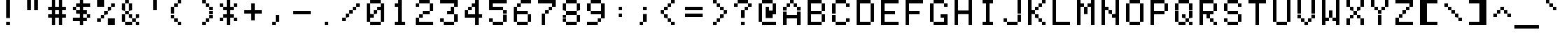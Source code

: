 SplineFontDB: 3.2
FontName: 231623medium
FullName: 2316 23 medium
FamilyName: 2316 23
Weight: Book
Copyright: Copyright (c) 2023, Darren S. Embry
UComments: "2023-3-18: Created with FontForge (http://fontforge.org)"
Version: 001.000
ItalicAngle: 0
UnderlinePosition: -100
UnderlineWidth: 50
Ascent: 875
Descent: 125
InvalidEm: 0
LayerCount: 2
Layer: 0 0 "Back" 1
Layer: 1 0 "Fore" 0
XUID: [1021 343 -934355644 10590028]
StyleMap: 0x0040
FSType: 0
OS2Version: 0
OS2_WeightWidthSlopeOnly: 0
OS2_UseTypoMetrics: 1
CreationTime: 1679175571
ModificationTime: 1679175571
PfmFamily: 48
TTFWeight: 400
TTFWidth: 5
LineGap: 0
VLineGap: 0
Panose: 2 0 6 9 0 0 0 0 0 0
OS2TypoAscent: 875
OS2TypoAOffset: 0
OS2TypoDescent: -125
OS2TypoDOffset: 0
OS2TypoLinegap: 0
OS2WinAscent: 875
OS2WinAOffset: 0
OS2WinDescent: 125
OS2WinDOffset: 0
HheadAscent: 875
HheadAOffset: 0
HheadDescent: -125
HheadDOffset: 0
OS2SubXSize: 650
OS2SubYSize: 700
OS2SubXOff: 0
OS2SubYOff: 140
OS2SupXSize: 650
OS2SupYSize: 700
OS2SupXOff: 0
OS2SupYOff: 480
OS2StrikeYSize: 49
OS2StrikeYPos: 258
OS2Vendor: 'PfEd'
MacStyle: 0
DEI: 91125
Encoding: UnicodeBmp
UnicodeInterp: none
NameList: AGL For New Fonts
DisplaySize: 8
AntiAlias: 1
FitToEm: 0
BeginChars: 65536 411

StartChar: space
Encoding: 32 32 0
Width: 875
Flags: HW
LayerCount: 2
Back
Image2: image/png 99 0 875 125 125
M,6r;%14!\!!!!.8Ou6I!!!!(!!!!)!<W<%!"[4r70!;f##Ium7K<DfJ:N/ZbgVgW!!!%A;GL-j
5j$^2!!!!,8OPjD#T[D_5Qq,f&-)aV=MLg8!!!!j78?7R6=>BF
EndImage2
EndChar

StartChar: exclam
Encoding: 33 33 1
Width: 875
Flags: HW
LayerCount: 2
Back
Image2: image/png 104 0 875 125 125
M,6r;%14!\!!!!.8Ou6I!!!!(!!!!)!<W<%!"[4r70!;f##Ium7K<DfJ:N/ZbgVgW!!!%A;GL-j
5j$^2!!!!18OPjD#T[Cd@":NI+H$7#"0_c6NBn?jz8OZBBY!QNJ
EndImage2
Fore
SplineSet
375 750 m 1
 375 875 l 1
 500 875 l 1
 500 750 l 1
 375 750 l 1
375 625 m 1
 375 750 l 1
 500 750 l 1
 500 625 l 1
 375 625 l 1
375 500 m 1
 375 625 l 1
 500 625 l 1
 500 500 l 1
 375 500 l 1
375 375 m 1
 375 500 l 1
 500 500 l 1
 500 375 l 1
 375 375 l 1
375 250 m 1
 375 375 l 1
 500 375 l 1
 500 250 l 1
 375 250 l 1
375 0 m 1
 375 125 l 1
 500 125 l 1
 500 0 l 1
 375 0 l 1
EndSplineSet
EndChar

StartChar: quotedbl
Encoding: 34 34 2
Width: 875
Flags: HW
LayerCount: 2
Back
Image2: image/png 102 0 875 125 125
M,6r;%14!\!!!!.8Ou6I!!!!(!!!!)!<W<%!"[4r70!;f##Ium7K<DfJ:N/ZbgVgW!!!%A;GL-j
5j$^2!!!!/8OPjD#T[F%?iWJP!!!3O!-sHI+Z]T'!!#SZ:.26O@"J@Y
EndImage2
Fore
SplineSet
250 750 m 1
 250 875 l 1
 375 875 l 1
 375 750 l 1
 250 750 l 1
500 750 m 1
 500 875 l 1
 625 875 l 1
 625 750 l 1
 500 750 l 1
250 625 m 1
 250 750 l 1
 375 750 l 1
 375 625 l 1
 250 625 l 1
500 625 m 1
 500 750 l 1
 625 750 l 1
 625 625 l 1
 500 625 l 1
250 500 m 1
 250 625 l 1
 375 625 l 1
 375 500 l 1
 250 500 l 1
500 500 m 1
 500 625 l 1
 625 625 l 1
 625 500 l 1
 500 500 l 1
EndSplineSet
EndChar

StartChar: numbersign
Encoding: 35 35 3
Width: 875
Flags: HW
LayerCount: 2
Back
Image2: image/png 106 0 875 125 125
M,6r;%14!\!!!!.8Ou6I!!!!(!!!!)!<W<%!"[4r70!;f##Ium7K<DfJ:N/ZbgVgW!!!%A;GL-j
5j$^2!!!!38OPjD#T[F%@*i;[JRT&m"oo1\!Ppl=,m"&H!!#SZ:.26O@"J@Y
EndImage2
Fore
SplineSet
250 750 m 1
 250 875 l 1
 375 875 l 1
 375 750 l 1
 250 750 l 1
500 750 m 1
 500 875 l 1
 625 875 l 1
 625 750 l 1
 500 750 l 1
250 625 m 1
 250 750 l 1
 375 750 l 1
 375 625 l 1
 250 625 l 1
500 625 m 1
 500 750 l 1
 625 750 l 1
 625 625 l 1
 500 625 l 1
125 500 m 1
 125 625 l 1
 750 625 l 1
 750 500 l 1
 125 500 l 1
250 375 m 1
 250 500 l 1
 375 500 l 1
 375 375 l 1
 250 375 l 1
500 375 m 1
 500 500 l 1
 625 500 l 1
 625 375 l 1
 500 375 l 1
125 250 m 1
 125 375 l 1
 750 375 l 1
 750 250 l 1
 125 250 l 1
250 125 m 1
 250 250 l 1
 375 250 l 1
 375 125 l 1
 250 125 l 1
500 125 m 1
 500 250 l 1
 625 250 l 1
 625 125 l 1
 500 125 l 1
250 0 m 1
 250 125 l 1
 375 125 l 1
 375 0 l 1
 250 0 l 1
500 0 m 1
 500 125 l 1
 625 125 l 1
 625 0 l 1
 500 0 l 1
EndSplineSet
EndChar

StartChar: dollar
Encoding: 36 36 4
Width: 875
Flags: HW
LayerCount: 2
Back
Image2: image/png 112 0 875 125 125
M,6r;%14!\!!!!.8Ou6I!!!!(!!!!)!<W<%!"[4r70!;f##Ium7K<DfJ:N/ZbgVgW!!!%A;GL-j
5j$^2!!!!98OPjD#T[Cd@'F&F@'F#M@AmQF?sis7%#=q(aXEY-z8OZBBY!QNJ
EndImage2
Fore
SplineSet
375 750 m 1
 375 875 l 1
 500 875 l 1
 500 750 l 1
 375 750 l 1
250 625 m 1
 250 750 l 1
 750 750 l 1
 750 625 l 1
 250 625 l 1
125 500 m 1
 125 625 l 1
 250 625 l 1
 250 500 l 1
 125 500 l 1
375 500 m 1
 375 625 l 1
 500 625 l 1
 500 500 l 1
 375 500 l 1
250 375 m 1
 250 500 l 1
 625 500 l 1
 625 375 l 1
 250 375 l 1
375 250 m 1
 375 375 l 1
 500 375 l 1
 500 250 l 1
 375 250 l 1
625 250 m 1
 625 375 l 1
 750 375 l 1
 750 250 l 1
 625 250 l 1
125 125 m 1
 125 250 l 1
 625 250 l 1
 625 125 l 1
 125 125 l 1
375 0 m 1
 375 125 l 1
 500 125 l 1
 500 0 l 1
 375 0 l 1
EndSplineSet
EndChar

StartChar: percent
Encoding: 37 37 5
Width: 875
Flags: HW
LayerCount: 2
Back
Image2: image/png 112 0 875 125 125
M,6r;%14!\!!!!.8Ou6I!!!!(!!!!)!<W<%!"[4r70!;f##Ium7K<DfJ:N/ZbgVgW!!!%A;GL-j
5j$^2!!!!98OPjD#T[DG?q=_a?k?^B@.7U_@:0'8%P.W\81Gm7z8OZBBY!QNJ
EndImage2
Fore
SplineSet
125 750 m 1
 125 875 l 1
 375 875 l 1
 375 750 l 1
 125 750 l 1
125 625 m 1
 125 750 l 1
 375 750 l 1
 375 625 l 1
 125 625 l 1
625 625 m 1
 625 750 l 1
 750 750 l 1
 750 625 l 1
 625 625 l 1
500 500 m 1
 500 625 l 1
 625 625 l 1
 625 500 l 1
 500 500 l 1
375 375 m 1
 375 500 l 1
 500 500 l 1
 500 375 l 1
 375 375 l 1
250 250 m 1
 250 375 l 1
 375 375 l 1
 375 250 l 1
 250 250 l 1
125 125 m 1
 125 250 l 1
 250 250 l 1
 250 125 l 1
 125 125 l 1
500 125 m 1
 500 250 l 1
 750 250 l 1
 750 125 l 1
 500 125 l 1
500 0 m 1
 500 125 l 1
 750 125 l 1
 750 0 l 1
 500 0 l 1
EndSplineSet
EndChar

StartChar: ampersand
Encoding: 38 38 6
Width: 875
Flags: HW
LayerCount: 2
Back
Image2: image/png 110 0 875 125 125
M,6r;%14!\!!!!.8Ou6I!!!!(!!!!)!<W<%!"[4r70!;f##Ium7K<DfJ:N/ZbgVgW!!!%A;GL-j
5j$^2!!!!78OPjD#T[DO?jHa!"bmQm%gE[O"oo.k!O7m>gD'\g!!#SZ:.26O@"J@Y
EndImage2
Fore
SplineSet
250 750 m 1
 250 875 l 1
 375 875 l 1
 375 750 l 1
 250 750 l 1
125 625 m 1
 125 750 l 1
 250 750 l 1
 250 625 l 1
 125 625 l 1
375 625 m 1
 375 750 l 1
 500 750 l 1
 500 625 l 1
 375 625 l 1
125 500 m 1
 125 625 l 1
 250 625 l 1
 250 500 l 1
 125 500 l 1
375 500 m 1
 375 625 l 1
 500 625 l 1
 500 500 l 1
 375 500 l 1
250 375 m 1
 250 500 l 1
 375 500 l 1
 375 375 l 1
 250 375 l 1
125 250 m 1
 125 375 l 1
 250 375 l 1
 250 250 l 1
 125 250 l 1
375 250 m 1
 375 375 l 1
 500 375 l 1
 500 250 l 1
 375 250 l 1
625 250 m 1
 625 375 l 1
 750 375 l 1
 750 250 l 1
 625 250 l 1
125 125 m 1
 125 250 l 1
 250 250 l 1
 250 125 l 1
 125 125 l 1
500 125 m 1
 500 250 l 1
 625 250 l 1
 625 125 l 1
 500 125 l 1
250 0 m 1
 250 125 l 1
 500 125 l 1
 500 0 l 1
 250 0 l 1
625 0 m 1
 625 125 l 1
 750 125 l 1
 750 0 l 1
 625 0 l 1
EndSplineSet
EndChar

StartChar: quotesingle
Encoding: 39 39 7
Width: 875
Flags: HW
LayerCount: 2
Back
Image2: image/png 102 0 875 125 125
M,6r;%14!\!!!!.8Ou6I!!!!(!!!!)!<W<%!"[4r70!;f##Ium7K<DfJ:N/ZbgVgW!!!%A;GL-j
5j$^2!!!!/8OPjD#T[Cd?iWJP!!!(N!&4l<?Y9?=!!#SZ:.26O@"J@Y
EndImage2
Fore
SplineSet
375 750 m 1
 375 875 l 1
 500 875 l 1
 500 750 l 1
 375 750 l 1
375 625 m 1
 375 750 l 1
 500 750 l 1
 500 625 l 1
 375 625 l 1
375 500 m 1
 375 625 l 1
 500 625 l 1
 500 500 l 1
 375 500 l 1
EndSplineSet
EndChar

StartChar: parenleft
Encoding: 40 40 8
Width: 875
Flags: HW
LayerCount: 2
Back
Image2: image/png 108 0 875 125 125
M,6r;%14!\!!!!.8Ou6I!!!!(!!!!)!<W<%!"[4r70!;f##Ium7K<DfJ:N/ZbgVgW!!!%A;GL-j
5j$^2!!!!58OPjD#T[Cd?r16M!(-no!<r`.$8;K(4F!9qz8OZBBY!QNJ
EndImage2
Fore
SplineSet
375 750 m 1
 375 875 l 1
 500 875 l 1
 500 750 l 1
 375 750 l 1
250 625 m 1
 250 750 l 1
 375 750 l 1
 375 625 l 1
 250 625 l 1
125 500 m 1
 125 625 l 1
 250 625 l 1
 250 500 l 1
 125 500 l 1
125 375 m 1
 125 500 l 1
 250 500 l 1
 250 375 l 1
 125 375 l 1
125 250 m 1
 125 375 l 1
 250 375 l 1
 250 250 l 1
 125 250 l 1
250 125 m 1
 250 250 l 1
 375 250 l 1
 375 125 l 1
 250 125 l 1
375 0 m 1
 375 125 l 1
 500 125 l 1
 500 0 l 1
 375 0 l 1
EndSplineSet
EndChar

StartChar: parenright
Encoding: 41 41 9
Width: 875
Flags: HW
LayerCount: 2
Back
Image2: image/png 108 0 875 125 125
M,6r;%14!\!!!!.8Ou6I!!!!(!!!!)!<W<%!"[4r70!;f##Ium7K<DfJ:N/ZbgVgW!!!%A;GL-j
5j$^2!!!!58OPjD#T[Cd@,PF#!CI>$!<r`.!\==7["u_Az8OZBBY!QNJ
EndImage2
Fore
SplineSet
375 750 m 1
 375 875 l 1
 500 875 l 1
 500 750 l 1
 375 750 l 1
500 625 m 1
 500 750 l 1
 625 750 l 1
 625 625 l 1
 500 625 l 1
625 500 m 1
 625 625 l 1
 750 625 l 1
 750 500 l 1
 625 500 l 1
625 375 m 1
 625 500 l 1
 750 500 l 1
 750 375 l 1
 625 375 l 1
625 250 m 1
 625 375 l 1
 750 375 l 1
 750 250 l 1
 625 250 l 1
500 125 m 1
 500 250 l 1
 625 250 l 1
 625 125 l 1
 500 125 l 1
375 0 m 1
 375 125 l 1
 500 125 l 1
 500 0 l 1
 375 0 l 1
EndSplineSet
EndChar

StartChar: asterisk
Encoding: 42 42 10
Width: 875
Flags: HW
LayerCount: 2
Back
Image2: image/png 109 0 875 125 125
M,6r;%14!\!!!!.8Ou6I!!!!(!!!!)!<W<%!"[4r70!;f##Ium7K<DfJ:N/ZbgVgW!!!%A;GL-j
5j$^2!!!!68OPjD#T[Cd?jL2F?k<=t&0T'p!"5.p8UO!,K`D)Q!(fUS7'8jaJcGcN
EndImage2
Fore
SplineSet
375 750 m 1
 375 875 l 1
 500 875 l 1
 500 750 l 1
 375 750 l 1
125 625 m 1
 125 750 l 1
 250 750 l 1
 250 625 l 1
 125 625 l 1
375 625 m 1
 375 750 l 1
 500 750 l 1
 500 625 l 1
 375 625 l 1
625 625 m 1
 625 750 l 1
 750 750 l 1
 750 625 l 1
 625 625 l 1
250 500 m 1
 250 625 l 1
 625 625 l 1
 625 500 l 1
 250 500 l 1
375 375 m 1
 375 500 l 1
 500 500 l 1
 500 375 l 1
 375 375 l 1
250 250 m 1
 250 375 l 1
 625 375 l 1
 625 250 l 1
 250 250 l 1
125 125 m 1
 125 250 l 1
 250 250 l 1
 250 125 l 1
 125 125 l 1
375 125 m 1
 375 250 l 1
 500 250 l 1
 500 125 l 1
 375 125 l 1
625 125 m 1
 625 250 l 1
 750 250 l 1
 750 125 l 1
 625 125 l 1
375 0 m 1
 375 125 l 1
 500 125 l 1
 500 0 l 1
 375 0 l 1
EndSplineSet
EndChar

StartChar: plus
Encoding: 43 43 11
Width: 875
Flags: HW
LayerCount: 2
Back
Image2: image/png 107 0 875 125 125
M,6r;%14!\!!!!.8Ou6I!!!!(!!!!)!<W<%!"[4r70!;f##Ium7K<DfJ:N/ZbgVgW!!!%A;GL-j
5j$^2!!!!48OPjD#T[D_?k<=T)DK:K^]4?=X8opOO*qK<!!!!j78?7R6=>BF
EndImage2
Fore
SplineSet
375 625 m 1
 375 750 l 1
 500 750 l 1
 500 625 l 1
 375 625 l 1
375 500 m 1
 375 625 l 1
 500 625 l 1
 500 500 l 1
 375 500 l 1
125 375 m 1
 125 500 l 1
 750 500 l 1
 750 375 l 1
 125 375 l 1
375 250 m 1
 375 375 l 1
 500 375 l 1
 500 250 l 1
 375 250 l 1
375 125 m 1
 375 250 l 1
 500 250 l 1
 500 125 l 1
 375 125 l 1
EndSplineSet
EndChar

StartChar: comma
Encoding: 44 44 12
Width: 875
Flags: HW
LayerCount: 2
Back
Image2: image/png 106 0 875 125 125
M,6r;%14!\!!!!.8Ou6I!!!!(!!!!)!<W<%!"[4r70!;f##Ium7K<DfJ:N/ZbgVgW!!!%A;GL-j
5j$^2!!!!38OPjD#T[D_J-#`U!<r]3"onZX!(#QfeO]`@!!#SZ:.26O@"J@Y
EndImage2
Fore
SplineSet
375 250 m 1
 375 375 l 1
 500 375 l 1
 500 250 l 1
 375 250 l 1
375 125 m 1
 375 250 l 1
 500 250 l 1
 500 125 l 1
 375 125 l 1
250 0 m 1
 250 125 l 1
 375 125 l 1
 375 0 l 1
 250 0 l 1
EndSplineSet
EndChar

StartChar: hyphen
Encoding: 45 45 13
Width: 875
Flags: HW
LayerCount: 2
Back
Image2: image/png 104 0 875 125 125
M,6r;%14!\!!!!.8Ou6I!!!!(!!!!)!<W<%!"[4r70!;f##Ium7K<DfJ:N/ZbgVgW!!!%A;GL-j
5j$^2!!!!18OPjD#T[D_!.u0q`P;HR"De'd6l*3az8OZBBY!QNJ
EndImage2
Fore
SplineSet
125 375 m 1
 125 500 l 1
 750 500 l 1
 750 375 l 1
 125 375 l 1
EndSplineSet
EndChar

StartChar: period
Encoding: 46 46 14
Width: 875
Flags: HW
LayerCount: 2
Back
Image2: image/png 102 0 875 125 125
M,6r;%14!\!!!!.8Ou6I!!!!(!!!!)!<W<%!"[4r70!;f##Ium7K<DfJ:N/ZbgVgW!!!%A;GL-j
5j$^2!!!!/8OPjD#T[D_5QUuq$ig8m!"g&Xh":XI!!#SZ:.26O@"J@Y
EndImage2
Fore
SplineSet
375 0 m 1
 375 125 l 1
 500 125 l 1
 500 0 l 1
 375 0 l 1
EndSplineSet
EndChar

StartChar: slash
Encoding: 47 47 15
Width: 875
Flags: HW
LayerCount: 2
Back
Image2: image/png 110 0 875 125 125
M,6r;%14!\!!!!.8Ou6I!!!!(!!!!)!<W<%!"[4r70!;f##Ium7K<DfJ:N/ZbgVgW!!!%A;GL-j
5j$^2!!!!78OPjD#T[D_?smF$?k?^B?uTKR!WW<r!.>Tj!<<*"!!#SZ:.26O@"J@Y
EndImage2
Fore
SplineSet
625 625 m 1
 625 750 l 1
 750 750 l 1
 750 625 l 1
 625 625 l 1
500 500 m 1
 500 625 l 1
 625 625 l 1
 625 500 l 1
 500 500 l 1
375 375 m 1
 375 500 l 1
 500 500 l 1
 500 375 l 1
 375 375 l 1
250 250 m 1
 250 375 l 1
 375 375 l 1
 375 250 l 1
 250 250 l 1
125 125 m 1
 125 250 l 1
 250 250 l 1
 250 125 l 1
 125 125 l 1
EndSplineSet
EndChar

StartChar: zero
Encoding: 48 48 16
Width: 875
Flags: HW
LayerCount: 2
Back
Image2: image/png 110 0 875 125 125
M,6r;%14!\!!!!.8Ou6I!!!!(!!!!)!<W<%!"[4r70!;f##Ium7K<DfJ:N/ZbgVgW!!!%A;GL-j
5j$^2!!!!78OPjD#T[EZ?uTQD@0g:4!R__l$igmP!WAnBrUKpg!!#SZ:.26O@"J@Y
EndImage2
Fore
SplineSet
250 750 m 1
 250 875 l 1
 625 875 l 1
 625 750 l 1
 250 750 l 1
125 625 m 1
 125 750 l 1
 250 750 l 1
 250 625 l 1
 125 625 l 1
625 625 m 1
 625 750 l 1
 750 750 l 1
 750 625 l 1
 625 625 l 1
125 500 m 1
 125 625 l 1
 250 625 l 1
 250 500 l 1
 125 500 l 1
500 500 m 1
 500 625 l 1
 750 625 l 1
 750 500 l 1
 500 500 l 1
125 375 m 1
 125 500 l 1
 250 500 l 1
 250 375 l 1
 125 375 l 1
375 375 m 1
 375 500 l 1
 500 500 l 1
 500 375 l 1
 375 375 l 1
625 375 m 1
 625 500 l 1
 750 500 l 1
 750 375 l 1
 625 375 l 1
125 250 m 1
 125 375 l 1
 375 375 l 1
 375 250 l 1
 125 250 l 1
625 250 m 1
 625 375 l 1
 750 375 l 1
 750 250 l 1
 625 250 l 1
125 125 m 1
 125 250 l 1
 250 250 l 1
 250 125 l 1
 125 125 l 1
625 125 m 1
 625 250 l 1
 750 250 l 1
 750 125 l 1
 625 125 l 1
250 0 m 1
 250 125 l 1
 625 125 l 1
 625 0 l 1
 250 0 l 1
EndSplineSet
EndChar

StartChar: one
Encoding: 49 49 17
Width: 875
Flags: HW
LayerCount: 2
Back
Image2: image/png 106 0 875 125 125
M,6r;%14!\!!!!.8Ou6I!!!!(!!!!)!<W<%!"[4r70!;f##Ium7K<DfJ:N/ZbgVgW!!!%A;GL-j
5j$^2!!!!38OPjD#T[Cd?nbt"J3jVJ"oniE!4i'!DJT:Q!!#SZ:.26O@"J@Y
EndImage2
Fore
SplineSet
375 750 m 1
 375 875 l 1
 500 875 l 1
 500 750 l 1
 375 750 l 1
250 625 m 1
 250 750 l 1
 500 750 l 1
 500 625 l 1
 250 625 l 1
375 500 m 1
 375 625 l 1
 500 625 l 1
 500 500 l 1
 375 500 l 1
375 375 m 1
 375 500 l 1
 500 500 l 1
 500 375 l 1
 375 375 l 1
375 250 m 1
 375 375 l 1
 500 375 l 1
 500 250 l 1
 375 250 l 1
375 125 m 1
 375 250 l 1
 500 250 l 1
 500 125 l 1
 375 125 l 1
250 0 m 1
 250 125 l 1
 625 125 l 1
 625 0 l 1
 250 0 l 1
EndSplineSet
EndChar

StartChar: two
Encoding: 50 50 18
Width: 875
Flags: HW
LayerCount: 2
Back
Image2: image/png 112 0 875 125 125
M,6r;%14!\!!!!.8Ou6I!!!!(!!!!)!<W<%!"[4r70!;f##Ium7K<DfJ:N/ZbgVgW!!!%A;GL-j
5j$^2!!!!98OPjD#T[EZ?uTO^@?=kn?uTMP@:0'8$Y09\T(9c+z8OZBBY!QNJ
EndImage2
Fore
SplineSet
250 750 m 1
 250 875 l 1
 625 875 l 1
 625 750 l 1
 250 750 l 1
125 625 m 1
 125 750 l 1
 250 750 l 1
 250 625 l 1
 125 625 l 1
625 625 m 1
 625 750 l 1
 750 750 l 1
 750 625 l 1
 625 625 l 1
625 500 m 1
 625 625 l 1
 750 625 l 1
 750 500 l 1
 625 500 l 1
375 375 m 1
 375 500 l 1
 625 500 l 1
 625 375 l 1
 375 375 l 1
250 250 m 1
 250 375 l 1
 375 375 l 1
 375 250 l 1
 250 250 l 1
125 125 m 1
 125 250 l 1
 250 250 l 1
 250 125 l 1
 125 125 l 1
125 0 m 1
 125 125 l 1
 750 125 l 1
 750 0 l 1
 125 0 l 1
EndSplineSet
EndChar

StartChar: three
Encoding: 51 51 19
Width: 875
Flags: HW
LayerCount: 2
Back
Image2: image/png 110 0 875 125 125
M,6r;%14!\!!!!.8Ou6I!!!!(!!!!)!<W<%!"[4r70!;f##Ium7K<DfJ:N/ZbgVgW!!!%A;GL-j
5j$^2!!!!78OPjD#T[ER@:3O%@#tAO/drL($igX]!?n<Vo^`%_!!#SZ:.26O@"J@Y
EndImage2
Fore
SplineSet
125 750 m 1
 125 875 l 1
 750 875 l 1
 750 750 l 1
 125 750 l 1
625 625 m 1
 625 750 l 1
 750 750 l 1
 750 625 l 1
 625 625 l 1
500 500 m 1
 500 625 l 1
 625 625 l 1
 625 500 l 1
 500 500 l 1
375 375 m 1
 375 500 l 1
 625 500 l 1
 625 375 l 1
 375 375 l 1
625 250 m 1
 625 375 l 1
 750 375 l 1
 750 250 l 1
 625 250 l 1
125 125 m 1
 125 250 l 1
 250 250 l 1
 250 125 l 1
 125 125 l 1
625 125 m 1
 625 250 l 1
 750 250 l 1
 750 125 l 1
 625 125 l 1
250 0 m 1
 250 125 l 1
 625 125 l 1
 625 0 l 1
 250 0 l 1
EndSplineSet
EndChar

StartChar: four
Encoding: 52 52 20
Width: 875
Flags: HW
LayerCount: 2
Back
Image2: image/png 110 0 875 125 125
M,6r;%14!\!!!!.8Ou6I!!!!(!!!!)!<W<%!"[4r70!;f##Ium7K<DfJ:N/ZbgVgW!!!%A;GL-j
5j$^2!!!!78OPjD#T[F5@$"dC@.7R&@Gh,P"ont*!?I5d$Zc:J!!#SZ:.26O@"J@Y
EndImage2
Fore
SplineSet
500 750 m 1
 500 875 l 1
 625 875 l 1
 625 750 l 1
 500 750 l 1
375 625 m 1
 375 750 l 1
 625 750 l 1
 625 625 l 1
 375 625 l 1
250 500 m 1
 250 625 l 1
 375 625 l 1
 375 500 l 1
 250 500 l 1
500 500 m 1
 500 625 l 1
 625 625 l 1
 625 500 l 1
 500 500 l 1
125 375 m 1
 125 500 l 1
 250 500 l 1
 250 375 l 1
 125 375 l 1
500 375 m 1
 500 500 l 1
 625 500 l 1
 625 375 l 1
 500 375 l 1
125 250 m 1
 125 375 l 1
 750 375 l 1
 750 250 l 1
 125 250 l 1
500 125 m 1
 500 250 l 1
 625 250 l 1
 625 125 l 1
 500 125 l 1
500 0 m 1
 500 125 l 1
 625 125 l 1
 625 0 l 1
 500 0 l 1
EndSplineSet
EndChar

StartChar: five
Encoding: 53 53 21
Width: 875
Flags: HW
LayerCount: 2
Back
Image2: image/png 110 0 875 125 125
M,6r;%14!\!!!!.8Ou6I!!!!(!!!!)!<W<%!"[4r70!;f##Ium7K<DfJ:N/ZbgVgW!!!%A;GL-j
5j$^2!!!!78OPjD#T[ER@;oVQ?sj"%(Bt6O"oo81!P(0K&Zbs4!!#SZ:.26O@"J@Y
EndImage2
Fore
SplineSet
125 750 m 1
 125 875 l 1
 750 875 l 1
 750 750 l 1
 125 750 l 1
125 625 m 1
 125 750 l 1
 250 750 l 1
 250 625 l 1
 125 625 l 1
125 500 m 1
 125 625 l 1
 625 625 l 1
 625 500 l 1
 125 500 l 1
625 375 m 1
 625 500 l 1
 750 500 l 1
 750 375 l 1
 625 375 l 1
625 250 m 1
 625 375 l 1
 750 375 l 1
 750 250 l 1
 625 250 l 1
125 125 m 1
 125 250 l 1
 250 250 l 1
 250 125 l 1
 125 125 l 1
625 125 m 1
 625 250 l 1
 750 250 l 1
 750 125 l 1
 625 125 l 1
250 0 m 1
 250 125 l 1
 625 125 l 1
 625 0 l 1
 250 0 l 1
EndSplineSet
EndChar

StartChar: six
Encoding: 54 54 22
Width: 875
Flags: HW
LayerCount: 2
Back
Image2: image/png 110 0 875 125 125
M,6r;%14!\!!!!.8Ou6I!!!!(!!!!)!<W<%!"[4r70!;f##Ium7K<DfJ:N/ZbgVgW!!!%A;GL-j
5j$^2!!!!78OPjD#T[E:@8L?N@&RIP!C@.u"oo,Y!O[pFHFa(V!!#SZ:.26O@"J@Y
EndImage2
Fore
SplineSet
375 750 m 1
 375 875 l 1
 750 875 l 1
 750 750 l 1
 375 750 l 1
250 625 m 1
 250 750 l 1
 375 750 l 1
 375 625 l 1
 250 625 l 1
125 500 m 1
 125 625 l 1
 250 625 l 1
 250 500 l 1
 125 500 l 1
125 375 m 1
 125 500 l 1
 625 500 l 1
 625 375 l 1
 125 375 l 1
125 250 m 1
 125 375 l 1
 250 375 l 1
 250 250 l 1
 125 250 l 1
625 250 m 1
 625 375 l 1
 750 375 l 1
 750 250 l 1
 625 250 l 1
125 125 m 1
 125 250 l 1
 250 250 l 1
 250 125 l 1
 125 125 l 1
625 125 m 1
 625 250 l 1
 750 250 l 1
 750 125 l 1
 625 125 l 1
250 0 m 1
 250 125 l 1
 625 125 l 1
 625 0 l 1
 250 0 l 1
EndSplineSet
EndChar

StartChar: seven
Encoding: 55 55 23
Width: 875
Flags: HW
LayerCount: 2
Back
Image2: image/png 108 0 875 125 125
M,6r;%14!\!!!!.8Ou6I!!!!(!!!!)!<W<%!"[4r70!;f##Ium7K<DfJ:N/ZbgVgW!!!%A;GL-j
5j$^2!!!!58OPjD#T[ER@:3O%?k?^B!(-qj$;^`u:2W7Kz8OZBBY!QNJ
EndImage2
Fore
SplineSet
125 750 m 1
 125 875 l 1
 750 875 l 1
 750 750 l 1
 125 750 l 1
625 625 m 1
 625 750 l 1
 750 750 l 1
 750 625 l 1
 625 625 l 1
500 500 m 1
 500 625 l 1
 625 625 l 1
 625 500 l 1
 500 500 l 1
375 375 m 1
 375 500 l 1
 500 500 l 1
 500 375 l 1
 375 375 l 1
250 250 m 1
 250 375 l 1
 375 375 l 1
 375 250 l 1
 250 250 l 1
250 125 m 1
 250 250 l 1
 375 250 l 1
 375 125 l 1
 250 125 l 1
250 0 m 1
 250 125 l 1
 375 125 l 1
 375 0 l 1
 250 0 l 1
EndSplineSet
EndChar

StartChar: eight
Encoding: 56 56 24
Width: 875
Flags: HW
LayerCount: 2
Back
Image2: image/png 104 0 875 125 125
M,6r;%14!\!!!!.8Ou6I!!!!(!!!!)!<W<%!"[4r70!;f##Ium7K<DfJ:N/ZbgVgW!!!%A;GL-j
5j$^2!!!!18OPjD#T[EZ?uQ-5(s)aX%u:7s[1Cb1z8OZBBY!QNJ
EndImage2
Fore
SplineSet
250 750 m 1
 250 875 l 1
 625 875 l 1
 625 750 l 1
 250 750 l 1
125 625 m 1
 125 750 l 1
 250 750 l 1
 250 625 l 1
 125 625 l 1
625 625 m 1
 625 750 l 1
 750 750 l 1
 750 625 l 1
 625 625 l 1
125 500 m 1
 125 625 l 1
 250 625 l 1
 250 500 l 1
 125 500 l 1
625 500 m 1
 625 625 l 1
 750 625 l 1
 750 500 l 1
 625 500 l 1
250 375 m 1
 250 500 l 1
 625 500 l 1
 625 375 l 1
 250 375 l 1
125 250 m 1
 125 375 l 1
 250 375 l 1
 250 250 l 1
 125 250 l 1
625 250 m 1
 625 375 l 1
 750 375 l 1
 750 250 l 1
 625 250 l 1
125 125 m 1
 125 250 l 1
 250 250 l 1
 250 125 l 1
 125 125 l 1
625 125 m 1
 625 250 l 1
 750 250 l 1
 750 125 l 1
 625 125 l 1
250 0 m 1
 250 125 l 1
 625 125 l 1
 625 0 l 1
 250 0 l 1
EndSplineSet
EndChar

StartChar: nine
Encoding: 57 57 25
Width: 875
Flags: HW
LayerCount: 2
Back
Image2: image/png 110 0 875 125 125
M,6r;%14!\!!!!.8Ou6I!!!!(!!!!)!<W<%!"[4r70!;f##Ium7K<DfJ:N/ZbgVgW!!!%A;GL-j
5j$^2!!!!78OPjD#T[EZ?uQ-5)[7&^%Yb#h"oo*G!I=N<Q&YhE!!#SZ:.26O@"J@Y
EndImage2
Fore
SplineSet
250 750 m 1
 250 875 l 1
 625 875 l 1
 625 750 l 1
 250 750 l 1
125 625 m 1
 125 750 l 1
 250 750 l 1
 250 625 l 1
 125 625 l 1
625 625 m 1
 625 750 l 1
 750 750 l 1
 750 625 l 1
 625 625 l 1
125 500 m 1
 125 625 l 1
 250 625 l 1
 250 500 l 1
 125 500 l 1
625 500 m 1
 625 625 l 1
 750 625 l 1
 750 500 l 1
 625 500 l 1
250 375 m 1
 250 500 l 1
 750 500 l 1
 750 375 l 1
 250 375 l 1
625 250 m 1
 625 375 l 1
 750 375 l 1
 750 250 l 1
 625 250 l 1
500 125 m 1
 500 250 l 1
 625 250 l 1
 625 125 l 1
 500 125 l 1
125 0 m 1
 125 125 l 1
 500 125 l 1
 500 0 l 1
 125 0 l 1
EndSplineSet
EndChar

StartChar: colon
Encoding: 58 58 26
Width: 875
Flags: HW
LayerCount: 2
Back
Image2: image/png 103 0 875 125 125
M,6r;%14!\!!!!.8Ou6I!!!!(!!!!)!<W<%!"[4r70!;f##Ium7K<DfJ:N/ZbgVgW!!!%A;GL-j
5j$^2!!!!08OPjD#T[D_!!30L##YF%0E<88ESPL5!!!!j78?7R6=>BF
EndImage2
Fore
SplineSet
375 500 m 1
 375 625 l 1
 500 625 l 1
 500 500 l 1
 375 500 l 1
375 250 m 1
 375 375 l 1
 500 375 l 1
 500 250 l 1
 375 250 l 1
EndSplineSet
EndChar

StartChar: semicolon
Encoding: 59 59 27
Width: 875
Flags: HW
LayerCount: 2
Back
Image2: image/png 107 0 875 125 125
M,6r;%14!\!!!!.8Ou6I!!!!(!!!!)!<W<%!"[4r70!;f##Ium7K<DfJ:N/ZbgVgW!!!%A;GL-j
5j$^2!!!!48OPjD#T[D_!!30T(19sH?iU0-huHX0G[Ft]!!!!j78?7R6=>BF
EndImage2
Fore
SplineSet
375 500 m 1
 375 625 l 1
 500 625 l 1
 500 500 l 1
 375 500 l 1
375 250 m 1
 375 375 l 1
 500 375 l 1
 500 250 l 1
 375 250 l 1
375 125 m 1
 375 250 l 1
 500 250 l 1
 500 125 l 1
 375 125 l 1
250 0 m 1
 250 125 l 1
 375 125 l 1
 375 0 l 1
 250 0 l 1
EndSplineSet
EndChar

StartChar: less
Encoding: 60 60 28
Width: 875
Flags: HW
LayerCount: 2
Back
Image2: image/png 110 0 875 125 125
M,6r;%14!\!!!!.8Ou6I!!!!(!!!!)!<W<%!"[4r70!;f##Ium7K<DfJ:N/ZbgVgW!!!%A;GL-j
5j$^2!!!!78OPjD#T[F5?k?^B?uQ*T!<s#<"onim!3s4<"=aBO!!#SZ:.26O@"J@Y
EndImage2
Fore
SplineSet
500 750 m 1
 500 875 l 1
 625 875 l 1
 625 750 l 1
 500 750 l 1
375 625 m 1
 375 750 l 1
 500 750 l 1
 500 625 l 1
 375 625 l 1
250 500 m 1
 250 625 l 1
 375 625 l 1
 375 500 l 1
 250 500 l 1
125 375 m 1
 125 500 l 1
 250 500 l 1
 250 375 l 1
 125 375 l 1
250 250 m 1
 250 375 l 1
 375 375 l 1
 375 250 l 1
 250 250 l 1
375 125 m 1
 375 250 l 1
 500 250 l 1
 500 125 l 1
 375 125 l 1
500 0 m 1
 500 125 l 1
 625 125 l 1
 625 0 l 1
 500 0 l 1
EndSplineSet
EndChar

StartChar: equal
Encoding: 61 61 29
Width: 875
Flags: HW
LayerCount: 2
Back
Image2: image/png 103 0 875 125 125
M,6r;%14!\!!!!.8Ou6I!!!!(!!!!)!<W<%!"[4r70!;f##Ium7K<DfJ:N/ZbgVgW!!!%A;GL-j
5j$^2!!!!08OPjD#T[D_!.l+;##YF,a8l&02Eodo!!!!j78?7R6=>BF
EndImage2
Fore
SplineSet
125 500 m 1
 125 625 l 1
 750 625 l 1
 750 500 l 1
 125 500 l 1
125 250 m 1
 125 375 l 1
 750 375 l 1
 750 250 l 1
 125 250 l 1
EndSplineSet
EndChar

StartChar: greater
Encoding: 62 62 30
Width: 875
Flags: HW
LayerCount: 2
Back
Image2: image/png 110 0 875 125 125
M,6r;%14!\!!!!.8Ou6I!!!!(!!!!)!<W<%!"[4r70!;f##Ium7K<DfJ:N/ZbgVgW!!!%A;GL-j
5j$^2!!!!78OPjD#T[DO?k?`(?sj"E!<r]3"oncO!-Od?Rkk$E!!#SZ:.26O@"J@Y
EndImage2
Fore
SplineSet
250 750 m 1
 250 875 l 1
 375 875 l 1
 375 750 l 1
 250 750 l 1
375 625 m 1
 375 750 l 1
 500 750 l 1
 500 625 l 1
 375 625 l 1
500 500 m 1
 500 625 l 1
 625 625 l 1
 625 500 l 1
 500 500 l 1
625 375 m 1
 625 500 l 1
 750 500 l 1
 750 375 l 1
 625 375 l 1
500 250 m 1
 500 375 l 1
 625 375 l 1
 625 250 l 1
 500 250 l 1
375 125 m 1
 375 250 l 1
 500 250 l 1
 500 125 l 1
 375 125 l 1
250 0 m 1
 250 125 l 1
 375 125 l 1
 375 0 l 1
 250 0 l 1
EndSplineSet
EndChar

StartChar: question
Encoding: 63 63 31
Width: 875
Flags: HW
LayerCount: 2
Back
Image2: image/png 108 0 875 125 125
M,6r;%14!\!!!!.8Ou6I!!!!(!!!!)!<W<%!"[4r70!;f##Ium7K<DfJ:N/ZbgVgW!!!%A;GL-j
5j$^2!!!!58OPjD#T[EZ?uTQ4?k<<)"qUt=#ZLf3!6cO7z8OZBBY!QNJ
EndImage2
Fore
SplineSet
250 750 m 1
 250 875 l 1
 625 875 l 1
 625 750 l 1
 250 750 l 1
125 625 m 1
 125 750 l 1
 250 750 l 1
 250 625 l 1
 125 625 l 1
625 625 m 1
 625 750 l 1
 750 750 l 1
 750 625 l 1
 625 625 l 1
500 500 m 1
 500 625 l 1
 625 625 l 1
 625 500 l 1
 500 500 l 1
375 375 m 1
 375 500 l 1
 500 500 l 1
 500 375 l 1
 375 375 l 1
375 250 m 1
 375 375 l 1
 500 375 l 1
 500 250 l 1
 375 250 l 1
375 0 m 1
 375 125 l 1
 500 125 l 1
 500 0 l 1
 375 0 l 1
EndSplineSet
EndChar

StartChar: at
Encoding: 64 64 32
Width: 875
Flags: HW
LayerCount: 2
Back
Image2: image/png 112 0 875 125 125
M,6r;%14!\!!!!.8Ou6I!!!!(!!!!)!<W<%!"[4r70!;f##Ium7K<DfJ:N/ZbgVgW!!!%A;GL-j
5j$^2!!!!98OPjD#T[EZ?uTN[@>J?J?uTMX@:0'8&c_t6kE=@ez8OZBBY!QNJ
EndImage2
Fore
SplineSet
250 750 m 1
 250 875 l 1
 625 875 l 1
 625 750 l 1
 250 750 l 1
125 625 m 1
 125 750 l 1
 250 750 l 1
 250 625 l 1
 125 625 l 1
625 625 m 1
 625 750 l 1
 750 750 l 1
 750 625 l 1
 625 625 l 1
125 500 m 1
 125 625 l 1
 250 625 l 1
 250 500 l 1
 125 500 l 1
375 500 m 1
 375 625 l 1
 500 625 l 1
 500 500 l 1
 375 500 l 1
625 500 m 1
 625 625 l 1
 750 625 l 1
 750 500 l 1
 625 500 l 1
125 375 m 1
 125 500 l 1
 250 500 l 1
 250 375 l 1
 125 375 l 1
375 375 m 1
 375 500 l 1
 750 500 l 1
 750 375 l 1
 375 375 l 1
125 250 m 1
 125 375 l 1
 250 375 l 1
 250 250 l 1
 125 250 l 1
375 250 m 1
 375 375 l 1
 625 375 l 1
 625 250 l 1
 375 250 l 1
125 125 m 1
 125 250 l 1
 250 250 l 1
 250 125 l 1
 125 125 l 1
250 0 m 1
 250 125 l 1
 750 125 l 1
 750 0 l 1
 250 0 l 1
EndSplineSet
EndChar

StartChar: A
Encoding: 65 65 33
Width: 875
Flags: HW
LayerCount: 2
Back
Image2: image/png 107 0 875 125 125
M,6r;%14!\!!!!.8Ou6I!!!!(!!!!)!<W<%!"[4r70!;f##Ium7K<DfJ:N/ZbgVgW!!!%A;GL-j
5j$^2!!!!48OPjD#T[Cd@*i;#!Q#a/aT);Mg]>BM-f8nD!!!!j78?7R6=>BF
EndImage2
Fore
SplineSet
375 750 m 1
 375 875 l 1
 500 875 l 1
 500 750 l 1
 375 750 l 1
250 625 m 1
 250 750 l 1
 375 750 l 1
 375 625 l 1
 250 625 l 1
500 625 m 1
 500 750 l 1
 625 750 l 1
 625 625 l 1
 500 625 l 1
125 500 m 1
 125 625 l 1
 250 625 l 1
 250 500 l 1
 125 500 l 1
625 500 m 1
 625 625 l 1
 750 625 l 1
 750 500 l 1
 625 500 l 1
125 375 m 1
 125 500 l 1
 250 500 l 1
 250 375 l 1
 125 375 l 1
625 375 m 1
 625 500 l 1
 750 500 l 1
 750 375 l 1
 625 375 l 1
125 250 m 1
 125 375 l 1
 750 375 l 1
 750 250 l 1
 125 250 l 1
125 125 m 1
 125 250 l 1
 250 250 l 1
 250 125 l 1
 125 125 l 1
625 125 m 1
 625 250 l 1
 750 250 l 1
 750 125 l 1
 625 125 l 1
125 0 m 1
 125 125 l 1
 250 125 l 1
 250 0 l 1
 125 0 l 1
625 0 m 1
 625 125 l 1
 750 125 l 1
 750 0 l 1
 625 0 l 1
EndSplineSet
EndChar

StartChar: B
Encoding: 66 66 34
Width: 875
Flags: HW
LayerCount: 2
Back
Image2: image/png 104 0 875 125 125
M,6r;%14!\!!!!.8Ou6I!!!!(!!!!)!<W<%!"[4r70!;f##Ium7K<DfJ:N/ZbgVgW!!!%A;GL-j
5j$^2!!!!18OPjD#T[ER?uQ-5(s)aX(.\LP=8]e:z8OZBBY!QNJ
EndImage2
Fore
SplineSet
125 750 m 1
 125 875 l 1
 625 875 l 1
 625 750 l 1
 125 750 l 1
125 625 m 1
 125 750 l 1
 250 750 l 1
 250 625 l 1
 125 625 l 1
625 625 m 1
 625 750 l 1
 750 750 l 1
 750 625 l 1
 625 625 l 1
125 500 m 1
 125 625 l 1
 250 625 l 1
 250 500 l 1
 125 500 l 1
625 500 m 1
 625 625 l 1
 750 625 l 1
 750 500 l 1
 625 500 l 1
125 375 m 1
 125 500 l 1
 625 500 l 1
 625 375 l 1
 125 375 l 1
125 250 m 1
 125 375 l 1
 250 375 l 1
 250 250 l 1
 125 250 l 1
625 250 m 1
 625 375 l 1
 750 375 l 1
 750 250 l 1
 625 250 l 1
125 125 m 1
 125 250 l 1
 250 250 l 1
 250 125 l 1
 125 125 l 1
625 125 m 1
 625 250 l 1
 750 250 l 1
 750 125 l 1
 625 125 l 1
125 0 m 1
 125 125 l 1
 625 125 l 1
 625 0 l 1
 125 0 l 1
EndSplineSet
EndChar

StartChar: C
Encoding: 67 67 35
Width: 875
Flags: HW
LayerCount: 2
Back
Image2: image/png 108 0 875 125 125
M,6r;%14!\!!!!.8Ou6I!!!!(!!!!)!<W<%!"[4r70!;f##Ium7K<DfJ:N/ZbgVgW!!!%A;GL-j
5j$^2!!!!58OPjD#T[EZ?uTOn!(.P,$O-e8%u:7s%7.G#z8OZBBY!QNJ
EndImage2
Fore
SplineSet
250 750 m 1
 250 875 l 1
 625 875 l 1
 625 750 l 1
 250 750 l 1
125 625 m 1
 125 750 l 1
 250 750 l 1
 250 625 l 1
 125 625 l 1
625 625 m 1
 625 750 l 1
 750 750 l 1
 750 625 l 1
 625 625 l 1
125 500 m 1
 125 625 l 1
 250 625 l 1
 250 500 l 1
 125 500 l 1
125 375 m 1
 125 500 l 1
 250 500 l 1
 250 375 l 1
 125 375 l 1
125 250 m 1
 125 375 l 1
 250 375 l 1
 250 250 l 1
 125 250 l 1
125 125 m 1
 125 250 l 1
 250 250 l 1
 250 125 l 1
 125 125 l 1
625 125 m 1
 625 250 l 1
 750 250 l 1
 750 125 l 1
 625 125 l 1
250 0 m 1
 250 125 l 1
 625 125 l 1
 625 0 l 1
 250 0 l 1
EndSplineSet
EndChar

StartChar: D
Encoding: 68 68 36
Width: 875
Flags: HW
LayerCount: 2
Back
Image2: image/png 104 0 875 125 125
M,6r;%14!\!!!!.8Ou6I!!!!(!!!!)!<W<%!"[4r70!;f##Ium7K<DfJ:N/ZbgVgW!!!%A;GL-j
5j$^2!!!!18OPjD#T[ER?uU\7$3g\7'QaCF\l(8!z8OZBBY!QNJ
EndImage2
Fore
SplineSet
125 750 m 1
 125 875 l 1
 625 875 l 1
 625 750 l 1
 125 750 l 1
125 625 m 1
 125 750 l 1
 250 750 l 1
 250 625 l 1
 125 625 l 1
625 625 m 1
 625 750 l 1
 750 750 l 1
 750 625 l 1
 625 625 l 1
125 500 m 1
 125 625 l 1
 250 625 l 1
 250 500 l 1
 125 500 l 1
625 500 m 1
 625 625 l 1
 750 625 l 1
 750 500 l 1
 625 500 l 1
125 375 m 1
 125 500 l 1
 250 500 l 1
 250 375 l 1
 125 375 l 1
625 375 m 1
 625 500 l 1
 750 500 l 1
 750 375 l 1
 625 375 l 1
125 250 m 1
 125 375 l 1
 250 375 l 1
 250 250 l 1
 125 250 l 1
625 250 m 1
 625 375 l 1
 750 375 l 1
 750 250 l 1
 625 250 l 1
125 125 m 1
 125 250 l 1
 250 250 l 1
 250 125 l 1
 125 125 l 1
625 125 m 1
 625 250 l 1
 750 250 l 1
 750 125 l 1
 625 125 l 1
125 0 m 1
 125 125 l 1
 625 125 l 1
 625 0 l 1
 125 0 l 1
EndSplineSet
EndChar

StartChar: E
Encoding: 69 69 37
Width: 875
Flags: HW
LayerCount: 2
Back
Image2: image/png 107 0 875 125 125
M,6r;%14!\!!!!.8Ou6I!!!!(!!!!)!<W<%!"[4r70!;f##Ium7K<DfJ:N/ZbgVgW!!!%A;GL-j
5j$^2!!!!48OPjD#T[ER@;l4`$8>W#^]4?M!!70'8i%@c!!!!j78?7R6=>BF
EndImage2
Fore
SplineSet
125 750 m 1
 125 875 l 1
 750 875 l 1
 750 750 l 1
 125 750 l 1
125 625 m 1
 125 750 l 1
 250 750 l 1
 250 625 l 1
 125 625 l 1
125 500 m 1
 125 625 l 1
 250 625 l 1
 250 500 l 1
 125 500 l 1
125 375 m 1
 125 500 l 1
 625 500 l 1
 625 375 l 1
 125 375 l 1
125 250 m 1
 125 375 l 1
 250 375 l 1
 250 250 l 1
 125 250 l 1
125 125 m 1
 125 250 l 1
 250 250 l 1
 250 125 l 1
 125 125 l 1
125 0 m 1
 125 125 l 1
 750 125 l 1
 750 0 l 1
 125 0 l 1
EndSplineSet
EndChar

StartChar: F
Encoding: 70 70 38
Width: 875
Flags: HW
LayerCount: 2
Back
Image2: image/png 107 0 875 125 125
M,6r;%14!\!!!!.8Ou6I!!!!(!!!!)!<W<%!"[4r70!;f##Ium7K<DfJ:N/ZbgVgW!!!%A;GL-j
5j$^2!!!!48OPjD#T[ER@;l4`$8C_[^]4?L9EI(5-*!jC!!!!j78?7R6=>BF
EndImage2
Fore
SplineSet
125 750 m 1
 125 875 l 1
 750 875 l 1
 750 750 l 1
 125 750 l 1
125 625 m 1
 125 750 l 1
 250 750 l 1
 250 625 l 1
 125 625 l 1
125 500 m 1
 125 625 l 1
 250 625 l 1
 250 500 l 1
 125 500 l 1
125 375 m 1
 125 500 l 1
 625 500 l 1
 625 375 l 1
 125 375 l 1
125 250 m 1
 125 375 l 1
 250 375 l 1
 250 250 l 1
 125 250 l 1
125 125 m 1
 125 250 l 1
 250 250 l 1
 250 125 l 1
 125 125 l 1
125 0 m 1
 125 125 l 1
 250 125 l 1
 250 0 l 1
 125 0 l 1
EndSplineSet
EndChar

StartChar: G
Encoding: 71 71 39
Width: 875
Flags: HW
LayerCount: 2
Back
Image2: image/png 109 0 875 125 125
M,6r;%14!\!!!!.8Ou6I!!!!(!!!!)!<W<%!"[4r70!;f##Ium7K<DfJ:N/ZbgVgW!!!%A;GL-j
5j$^2!!!!68OPjD#T[EZ?uTOn!(%bMD8X-h!"\8oajD@'f`2!P!(fUS7'8jaJcGcN
EndImage2
Fore
SplineSet
250 750 m 1
 250 875 l 1
 625 875 l 1
 625 750 l 1
 250 750 l 1
125 625 m 1
 125 750 l 1
 250 750 l 1
 250 625 l 1
 125 625 l 1
625 625 m 1
 625 750 l 1
 750 750 l 1
 750 625 l 1
 625 625 l 1
125 500 m 1
 125 625 l 1
 250 625 l 1
 250 500 l 1
 125 500 l 1
125 375 m 1
 125 500 l 1
 250 500 l 1
 250 375 l 1
 125 375 l 1
125 250 m 1
 125 375 l 1
 250 375 l 1
 250 250 l 1
 125 250 l 1
500 250 m 1
 500 375 l 1
 750 375 l 1
 750 250 l 1
 500 250 l 1
125 125 m 1
 125 250 l 1
 250 250 l 1
 250 125 l 1
 125 125 l 1
625 125 m 1
 625 250 l 1
 750 250 l 1
 750 125 l 1
 625 125 l 1
250 0 m 1
 250 125 l 1
 750 125 l 1
 750 0 l 1
 250 0 l 1
EndSplineSet
EndChar

StartChar: H
Encoding: 72 72 40
Width: 875
Flags: HW
LayerCount: 2
Back
Image2: image/png 106 0 875 125 125
M,6r;%14!\!!!!.8Ou6I!!!!(!!!!)!<W<%!"[4r70!;f##Ium7K<DfJ:N/ZbgVgW!!!%A;GL-j
5j$^2!!!!38OPjD#T[Do@0"+^0^6Hi!!!YM!Yo>7KKoM;!!#SZ:.26O@"J@Y
EndImage2
Fore
SplineSet
125 750 m 1
 125 875 l 1
 250 875 l 1
 250 750 l 1
 125 750 l 1
625 750 m 1
 625 875 l 1
 750 875 l 1
 750 750 l 1
 625 750 l 1
125 625 m 1
 125 750 l 1
 250 750 l 1
 250 625 l 1
 125 625 l 1
625 625 m 1
 625 750 l 1
 750 750 l 1
 750 625 l 1
 625 625 l 1
125 500 m 1
 125 625 l 1
 250 625 l 1
 250 500 l 1
 125 500 l 1
625 500 m 1
 625 625 l 1
 750 625 l 1
 750 500 l 1
 625 500 l 1
125 375 m 1
 125 500 l 1
 750 500 l 1
 750 375 l 1
 125 375 l 1
125 250 m 1
 125 375 l 1
 250 375 l 1
 250 250 l 1
 125 250 l 1
625 250 m 1
 625 375 l 1
 750 375 l 1
 750 250 l 1
 625 250 l 1
125 125 m 1
 125 250 l 1
 250 250 l 1
 250 125 l 1
 125 125 l 1
625 125 m 1
 625 250 l 1
 750 250 l 1
 750 125 l 1
 625 125 l 1
125 0 m 1
 125 125 l 1
 250 125 l 1
 250 0 l 1
 125 0 l 1
625 0 m 1
 625 125 l 1
 750 125 l 1
 750 0 l 1
 625 0 l 1
EndSplineSet
EndChar

StartChar: I
Encoding: 73 73 41
Width: 875
Flags: HW
LayerCount: 2
Back
Image2: image/png 104 0 875 125 125
M,6r;%14!\!!!!.8Ou6I!!!!(!!!!)!<W<%!"[4r70!;f##Ium7K<DfJ:N/ZbgVgW!!!%A;GL-j
5j$^2!!!!18OPjD#T[EZ?k@iU$O-e8#1*@d]fl'2z8OZBBY!QNJ
EndImage2
Fore
SplineSet
250 750 m 1
 250 875 l 1
 625 875 l 1
 625 750 l 1
 250 750 l 1
375 625 m 1
 375 750 l 1
 500 750 l 1
 500 625 l 1
 375 625 l 1
375 500 m 1
 375 625 l 1
 500 625 l 1
 500 500 l 1
 375 500 l 1
375 375 m 1
 375 500 l 1
 500 500 l 1
 500 375 l 1
 375 375 l 1
375 250 m 1
 375 375 l 1
 500 375 l 1
 500 250 l 1
 375 250 l 1
375 125 m 1
 375 250 l 1
 500 250 l 1
 500 125 l 1
 375 125 l 1
250 0 m 1
 250 125 l 1
 625 125 l 1
 625 0 l 1
 250 0 l 1
EndSplineSet
EndChar

StartChar: J
Encoding: 74 74 42
Width: 875
Flags: HW
LayerCount: 2
Back
Image2: image/png 105 0 875 125 125
M,6r;%14!\!!!!.8Ou6I!!!!(!!!!)!<W<%!"[4r70!;f##Ium7K<DfJ:N/ZbgVgW!!!%A;GL-j
5j$^2!!!!28OPjD#T[D_@=UW["q(V>!!;?aOk3,L"onW'!(fUS7'8jaJcGcN
EndImage2
Fore
SplineSet
625 750 m 1
 625 875 l 1
 750 875 l 1
 750 750 l 1
 625 750 l 1
625 625 m 1
 625 750 l 1
 750 750 l 1
 750 625 l 1
 625 625 l 1
625 500 m 1
 625 625 l 1
 750 625 l 1
 750 500 l 1
 625 500 l 1
625 375 m 1
 625 500 l 1
 750 500 l 1
 750 375 l 1
 625 375 l 1
625 250 m 1
 625 375 l 1
 750 375 l 1
 750 250 l 1
 625 250 l 1
125 125 m 1
 125 250 l 1
 250 250 l 1
 250 125 l 1
 125 125 l 1
625 125 m 1
 625 250 l 1
 750 250 l 1
 750 125 l 1
 625 125 l 1
250 0 m 1
 250 125 l 1
 625 125 l 1
 625 0 l 1
 250 0 l 1
EndSplineSet
EndChar

StartChar: K
Encoding: 75 75 43
Width: 875
Flags: HW
LayerCount: 2
Back
Image2: image/png 110 0 875 125 125
M,6r;%14!\!!!!.8Ou6I!!!!(!!!!)!<W<%!"[4r70!;f##Ium7K<DfJ:N/ZbgVgW!!!%A;GL-j
5j$^2!!!!78OPjD#T[Do@IRY1?q:9,%gEgS"oo;"!Z@+e7!en6!!#SZ:.26O@"J@Y
EndImage2
Fore
SplineSet
125 750 m 1
 125 875 l 1
 250 875 l 1
 250 750 l 1
 125 750 l 1
625 750 m 1
 625 875 l 1
 750 875 l 1
 750 750 l 1
 625 750 l 1
125 625 m 1
 125 750 l 1
 250 750 l 1
 250 625 l 1
 125 625 l 1
500 625 m 1
 500 750 l 1
 625 750 l 1
 625 625 l 1
 500 625 l 1
125 500 m 1
 125 625 l 1
 250 625 l 1
 250 500 l 1
 125 500 l 1
375 500 m 1
 375 625 l 1
 500 625 l 1
 500 500 l 1
 375 500 l 1
125 375 m 1
 125 500 l 1
 375 500 l 1
 375 375 l 1
 125 375 l 1
125 250 m 1
 125 375 l 1
 250 375 l 1
 250 250 l 1
 125 250 l 1
375 250 m 1
 375 375 l 1
 500 375 l 1
 500 250 l 1
 375 250 l 1
125 125 m 1
 125 250 l 1
 250 250 l 1
 250 125 l 1
 125 125 l 1
500 125 m 1
 500 250 l 1
 625 250 l 1
 625 125 l 1
 500 125 l 1
125 0 m 1
 125 125 l 1
 250 125 l 1
 250 0 l 1
 125 0 l 1
625 0 m 1
 625 125 l 1
 750 125 l 1
 750 0 l 1
 625 0 l 1
EndSplineSet
EndChar

StartChar: L
Encoding: 76 76 44
Width: 875
Flags: HW
LayerCount: 2
Back
Image2: image/png 103 0 875 125 125
M,6r;%14!\!!!!.8Ou6I!!!!(!!!!)!<W<%!"[4r70!;f##Ium7K<DfJ:N/ZbgVgW!!!%A;GL-j
5j$^2!!!!08OPjD#T[Do?pMLG"pP&=KE;&E26]^R!!!!j78?7R6=>BF
EndImage2
Fore
SplineSet
125 750 m 1
 125 875 l 1
 250 875 l 1
 250 750 l 1
 125 750 l 1
125 625 m 1
 125 750 l 1
 250 750 l 1
 250 625 l 1
 125 625 l 1
125 500 m 1
 125 625 l 1
 250 625 l 1
 250 500 l 1
 125 500 l 1
125 375 m 1
 125 500 l 1
 250 500 l 1
 250 375 l 1
 125 375 l 1
125 250 m 1
 125 375 l 1
 250 375 l 1
 250 250 l 1
 125 250 l 1
125 125 m 1
 125 250 l 1
 250 250 l 1
 250 125 l 1
 125 125 l 1
125 0 m 1
 125 125 l 1
 750 125 l 1
 750 0 l 1
 125 0 l 1
EndSplineSet
EndChar

StartChar: M
Encoding: 77 77 45
Width: 875
Flags: HW
LayerCount: 2
Back
Image2: image/png 107 0 875 125 125
M,6r;%14!\!!!!.8Ou6I!!!!(!!!!)!<W<%!"[4r70!;f##Ium7K<DfJ:N/ZbgVgW!!!%A;GL-j
5j$^2!!!!48OPjD#T[Do@E;j_!C@SVA,lTD'ETS\)Rj8X!!!!j78?7R6=>BF
EndImage2
Fore
SplineSet
125 750 m 1
 125 875 l 1
 250 875 l 1
 250 750 l 1
 125 750 l 1
625 750 m 1
 625 875 l 1
 750 875 l 1
 750 750 l 1
 625 750 l 1
125 625 m 1
 125 750 l 1
 375 750 l 1
 375 625 l 1
 125 625 l 1
500 625 m 1
 500 750 l 1
 750 750 l 1
 750 625 l 1
 500 625 l 1
125 500 m 1
 125 625 l 1
 250 625 l 1
 250 500 l 1
 125 500 l 1
375 500 m 1
 375 625 l 1
 500 625 l 1
 500 500 l 1
 375 500 l 1
625 500 m 1
 625 625 l 1
 750 625 l 1
 750 500 l 1
 625 500 l 1
125 375 m 1
 125 500 l 1
 250 500 l 1
 250 375 l 1
 125 375 l 1
375 375 m 1
 375 500 l 1
 500 500 l 1
 500 375 l 1
 375 375 l 1
625 375 m 1
 625 500 l 1
 750 500 l 1
 750 375 l 1
 625 375 l 1
125 250 m 1
 125 375 l 1
 250 375 l 1
 250 250 l 1
 125 250 l 1
625 250 m 1
 625 375 l 1
 750 375 l 1
 750 250 l 1
 625 250 l 1
125 125 m 1
 125 250 l 1
 250 250 l 1
 250 125 l 1
 125 125 l 1
625 125 m 1
 625 250 l 1
 750 250 l 1
 750 125 l 1
 625 125 l 1
125 0 m 1
 125 125 l 1
 250 125 l 1
 250 0 l 1
 125 0 l 1
625 0 m 1
 625 125 l 1
 750 125 l 1
 750 0 l 1
 625 0 l 1
EndSplineSet
EndChar

StartChar: N
Encoding: 78 78 46
Width: 875
Flags: HW
LayerCount: 2
Back
Image2: image/png 110 0 875 125 125
M,6r;%14!\!!!!.8Ou6I!!!!(!!!!)!<W<%!"[4r70!;f##Ium7K<DfJ:N/ZbgVgW!!!%A;GL-j
5j$^2!!!!78OPjD#T[Do@;oXG@0g<2!R`S/$igq4!YpQTJ!U-8!!#SZ:.26O@"J@Y
EndImage2
Fore
SplineSet
125 750 m 1
 125 875 l 1
 250 875 l 1
 250 750 l 1
 125 750 l 1
625 750 m 1
 625 875 l 1
 750 875 l 1
 750 750 l 1
 625 750 l 1
125 625 m 1
 125 750 l 1
 250 750 l 1
 250 625 l 1
 125 625 l 1
625 625 m 1
 625 750 l 1
 750 750 l 1
 750 625 l 1
 625 625 l 1
125 500 m 1
 125 625 l 1
 375 625 l 1
 375 500 l 1
 125 500 l 1
625 500 m 1
 625 625 l 1
 750 625 l 1
 750 500 l 1
 625 500 l 1
125 375 m 1
 125 500 l 1
 250 500 l 1
 250 375 l 1
 125 375 l 1
375 375 m 1
 375 500 l 1
 500 500 l 1
 500 375 l 1
 375 375 l 1
625 375 m 1
 625 500 l 1
 750 500 l 1
 750 375 l 1
 625 375 l 1
125 250 m 1
 125 375 l 1
 250 375 l 1
 250 250 l 1
 125 250 l 1
500 250 m 1
 500 375 l 1
 750 375 l 1
 750 250 l 1
 500 250 l 1
125 125 m 1
 125 250 l 1
 250 250 l 1
 250 125 l 1
 125 125 l 1
625 125 m 1
 625 250 l 1
 750 250 l 1
 750 125 l 1
 625 125 l 1
125 0 m 1
 125 125 l 1
 250 125 l 1
 250 0 l 1
 125 0 l 1
625 0 m 1
 625 125 l 1
 750 125 l 1
 750 0 l 1
 625 0 l 1
EndSplineSet
EndChar

StartChar: O
Encoding: 79 79 47
Width: 875
Flags: HW
LayerCount: 2
Back
Image2: image/png 104 0 875 125 125
M,6r;%14!\!!!!.8Ou6I!!!!(!!!!)!<W<%!"[4r70!;f##Ium7K<DfJ:N/ZbgVgW!!!%A;GL-j
5j$^2!!!!18OPjD#T[EZ?uUZa$O-e8&+fnA?4gQ=z8OZBBY!QNJ
EndImage2
Fore
SplineSet
250 750 m 1
 250 875 l 1
 625 875 l 1
 625 750 l 1
 250 750 l 1
125 625 m 1
 125 750 l 1
 250 750 l 1
 250 625 l 1
 125 625 l 1
625 625 m 1
 625 750 l 1
 750 750 l 1
 750 625 l 1
 625 625 l 1
125 500 m 1
 125 625 l 1
 250 625 l 1
 250 500 l 1
 125 500 l 1
625 500 m 1
 625 625 l 1
 750 625 l 1
 750 500 l 1
 625 500 l 1
125 375 m 1
 125 500 l 1
 250 500 l 1
 250 375 l 1
 125 375 l 1
625 375 m 1
 625 500 l 1
 750 500 l 1
 750 375 l 1
 625 375 l 1
125 250 m 1
 125 375 l 1
 250 375 l 1
 250 250 l 1
 125 250 l 1
625 250 m 1
 625 375 l 1
 750 375 l 1
 750 250 l 1
 625 250 l 1
125 125 m 1
 125 250 l 1
 250 250 l 1
 250 125 l 1
 125 125 l 1
625 125 m 1
 625 250 l 1
 750 250 l 1
 750 125 l 1
 625 125 l 1
250 0 m 1
 250 125 l 1
 625 125 l 1
 625 0 l 1
 250 0 l 1
EndSplineSet
EndChar

StartChar: P
Encoding: 80 80 48
Width: 875
Flags: HW
LayerCount: 2
Back
Image2: image/png 107 0 875 125 125
M,6r;%14!\!!!!.8Ou6I!!!!(!!!!)!<W<%!"[4r70!;f##Ium7K<DfJ:N/ZbgVgW!!!%A;GL-j
5j$^2!!!!48OPjD#T[ER?uQ.`$3g_hA,lTEDur%m)7(Rg!!!!j78?7R6=>BF
EndImage2
Fore
SplineSet
125 750 m 1
 125 875 l 1
 625 875 l 1
 625 750 l 1
 125 750 l 1
125 625 m 1
 125 750 l 1
 250 750 l 1
 250 625 l 1
 125 625 l 1
625 625 m 1
 625 750 l 1
 750 750 l 1
 750 625 l 1
 625 625 l 1
125 500 m 1
 125 625 l 1
 250 625 l 1
 250 500 l 1
 125 500 l 1
625 500 m 1
 625 625 l 1
 750 625 l 1
 750 500 l 1
 625 500 l 1
125 375 m 1
 125 500 l 1
 625 500 l 1
 625 375 l 1
 125 375 l 1
125 250 m 1
 125 375 l 1
 250 375 l 1
 250 250 l 1
 125 250 l 1
125 125 m 1
 125 250 l 1
 250 250 l 1
 250 125 l 1
 125 125 l 1
125 0 m 1
 125 125 l 1
 250 125 l 1
 250 0 l 1
 125 0 l 1
EndSplineSet
EndChar

StartChar: Q
Encoding: 81 81 49
Width: 875
Flags: HW
LayerCount: 2
Back
Image2: image/png 108 0 875 125 125
M,6r;%14!\!!!!.8Ou6I!!!!(!!!!)!<W<%!"[4r70!;f##Ium7K<DfJ:N/ZbgVgW!!!%A;GL-j
5j$^2!!!!58OPjD#T[EZ?uQ.a&-`XL'*\X@&8VBt8aniZz8OZBBY!QNJ
EndImage2
Fore
SplineSet
250 750 m 1
 250 875 l 1
 625 875 l 1
 625 750 l 1
 250 750 l 1
125 625 m 1
 125 750 l 1
 250 750 l 1
 250 625 l 1
 125 625 l 1
625 625 m 1
 625 750 l 1
 750 750 l 1
 750 625 l 1
 625 625 l 1
125 500 m 1
 125 625 l 1
 250 625 l 1
 250 500 l 1
 125 500 l 1
625 500 m 1
 625 625 l 1
 750 625 l 1
 750 500 l 1
 625 500 l 1
125 375 m 1
 125 500 l 1
 250 500 l 1
 250 375 l 1
 125 375 l 1
625 375 m 1
 625 500 l 1
 750 500 l 1
 750 375 l 1
 625 375 l 1
125 250 m 1
 125 375 l 1
 250 375 l 1
 250 250 l 1
 125 250 l 1
375 250 m 1
 375 375 l 1
 500 375 l 1
 500 250 l 1
 375 250 l 1
625 250 m 1
 625 375 l 1
 750 375 l 1
 750 250 l 1
 625 250 l 1
125 125 m 1
 125 250 l 1
 250 250 l 1
 250 125 l 1
 125 125 l 1
500 125 m 1
 500 250 l 1
 625 250 l 1
 625 125 l 1
 500 125 l 1
250 0 m 1
 250 125 l 1
 500 125 l 1
 500 0 l 1
 250 0 l 1
625 0 m 1
 625 125 l 1
 750 125 l 1
 750 0 l 1
 625 0 l 1
EndSplineSet
EndChar

StartChar: R
Encoding: 82 82 50
Width: 875
Flags: HW
LayerCount: 2
Back
Image2: image/png 109 0 875 125 125
M,6r;%14!\!!!!.8Ou6I!!!!(!!!!)!<W<%!"[4r70!;f##Ium7K<DfJ:N/ZbgVgW!!!%A;GL-j
5j$^2!!!!68OPjD#T[ER?uQ.`$AJNb%j9*s!#?7M<@H97CB+>7!(fUS7'8jaJcGcN
EndImage2
Fore
SplineSet
125 750 m 1
 125 875 l 1
 625 875 l 1
 625 750 l 1
 125 750 l 1
125 625 m 1
 125 750 l 1
 250 750 l 1
 250 625 l 1
 125 625 l 1
625 625 m 1
 625 750 l 1
 750 750 l 1
 750 625 l 1
 625 625 l 1
125 500 m 1
 125 625 l 1
 250 625 l 1
 250 500 l 1
 125 500 l 1
625 500 m 1
 625 625 l 1
 750 625 l 1
 750 500 l 1
 625 500 l 1
125 375 m 1
 125 500 l 1
 625 500 l 1
 625 375 l 1
 125 375 l 1
125 250 m 1
 125 375 l 1
 250 375 l 1
 250 250 l 1
 125 250 l 1
375 250 m 1
 375 375 l 1
 500 375 l 1
 500 250 l 1
 375 250 l 1
125 125 m 1
 125 250 l 1
 250 250 l 1
 250 125 l 1
 125 125 l 1
500 125 m 1
 500 250 l 1
 625 250 l 1
 625 125 l 1
 500 125 l 1
125 0 m 1
 125 125 l 1
 250 125 l 1
 250 0 l 1
 125 0 l 1
625 0 m 1
 625 125 l 1
 750 125 l 1
 750 0 l 1
 625 0 l 1
EndSplineSet
EndChar

StartChar: S
Encoding: 83 83 51
Width: 875
Flags: HW
LayerCount: 2
Back
Image2: image/png 110 0 875 125 125
M,6r;%14!\!!!!.8Ou6I!!!!(!!!!)!<W<%!"[4r70!;f##Ium7K<DfJ:N/ZbgVgW!!!%A;GL-j
5j$^2!!!!78OPjD#T[EZ?uTOn@'F$H!R__l$iga,!Hmg/E'aO)!!#SZ:.26O@"J@Y
EndImage2
Fore
SplineSet
250 750 m 1
 250 875 l 1
 625 875 l 1
 625 750 l 1
 250 750 l 1
125 625 m 1
 125 750 l 1
 250 750 l 1
 250 625 l 1
 125 625 l 1
625 625 m 1
 625 750 l 1
 750 750 l 1
 750 625 l 1
 625 625 l 1
125 500 m 1
 125 625 l 1
 250 625 l 1
 250 500 l 1
 125 500 l 1
250 375 m 1
 250 500 l 1
 625 500 l 1
 625 375 l 1
 250 375 l 1
625 250 m 1
 625 375 l 1
 750 375 l 1
 750 250 l 1
 625 250 l 1
125 125 m 1
 125 250 l 1
 250 250 l 1
 250 125 l 1
 125 125 l 1
625 125 m 1
 625 250 l 1
 750 250 l 1
 750 125 l 1
 625 125 l 1
250 0 m 1
 250 125 l 1
 625 125 l 1
 625 0 l 1
 250 0 l 1
EndSplineSet
EndChar

StartChar: T
Encoding: 84 84 52
Width: 875
Flags: HW
LayerCount: 2
Back
Image2: image/png 102 0 875 125 125
M,6r;%14!\!!!!.8Ou6I!!!!(!!!!)!<W<%!"[4r70!;f##Ium7K<DfJ:N/ZbgVgW!!!%A;GL-j
5j$^2!!!!/8OPjD#T[ER@1Y\U$igW6!8Va:,..CN!!#SZ:.26O@"J@Y
EndImage2
Fore
SplineSet
125 750 m 1
 125 875 l 1
 750 875 l 1
 750 750 l 1
 125 750 l 1
375 625 m 1
 375 750 l 1
 500 750 l 1
 500 625 l 1
 375 625 l 1
375 500 m 1
 375 625 l 1
 500 625 l 1
 500 500 l 1
 375 500 l 1
375 375 m 1
 375 500 l 1
 500 500 l 1
 500 375 l 1
 375 375 l 1
375 250 m 1
 375 375 l 1
 500 375 l 1
 500 250 l 1
 375 250 l 1
375 125 m 1
 375 250 l 1
 500 250 l 1
 500 125 l 1
 375 125 l 1
375 0 m 1
 375 125 l 1
 500 125 l 1
 500 0 l 1
 375 0 l 1
EndSplineSet
EndChar

StartChar: U
Encoding: 85 85 53
Width: 875
Flags: HW
LayerCount: 2
Back
Image2: image/png 103 0 875 125 125
M,6r;%14!\!!!!.8Ou6I!!!!(!!!!)!<W<%!"[4r70!;f##Ium7K<DfJ:N/ZbgVgW!!!%A;GL-j
5j$^2!!!!08OPjD#T[Do@6d'c"pP&=Vub<)E/bV5!!!!j78?7R6=>BF
EndImage2
Fore
SplineSet
125 750 m 1
 125 875 l 1
 250 875 l 1
 250 750 l 1
 125 750 l 1
625 750 m 1
 625 875 l 1
 750 875 l 1
 750 750 l 1
 625 750 l 1
125 625 m 1
 125 750 l 1
 250 750 l 1
 250 625 l 1
 125 625 l 1
625 625 m 1
 625 750 l 1
 750 750 l 1
 750 625 l 1
 625 625 l 1
125 500 m 1
 125 625 l 1
 250 625 l 1
 250 500 l 1
 125 500 l 1
625 500 m 1
 625 625 l 1
 750 625 l 1
 750 500 l 1
 625 500 l 1
125 375 m 1
 125 500 l 1
 250 500 l 1
 250 375 l 1
 125 375 l 1
625 375 m 1
 625 500 l 1
 750 500 l 1
 750 375 l 1
 625 375 l 1
125 250 m 1
 125 375 l 1
 250 375 l 1
 250 250 l 1
 125 250 l 1
625 250 m 1
 625 375 l 1
 750 375 l 1
 750 250 l 1
 625 250 l 1
125 125 m 1
 125 250 l 1
 250 250 l 1
 250 125 l 1
 125 125 l 1
625 125 m 1
 625 250 l 1
 750 250 l 1
 750 125 l 1
 625 125 l 1
250 0 m 1
 250 125 l 1
 625 125 l 1
 625 0 l 1
 250 0 l 1
EndSplineSet
EndChar

StartChar: V
Encoding: 86 86 54
Width: 875
Flags: HW
LayerCount: 2
Back
Image2: image/png 105 0 875 125 125
M,6r;%14!\!!!!.8Ou6I!!!!(!!!!)!<W<%!"[4r70!;f##Ium7K<DfJ:N/ZbgVgW!!!%A;GL-j
5j$^2!!!!28OPjD#T[Do@=UWQ"p"o4!"Yk+NL!&`oDejk!(fUS7'8jaJcGcN
EndImage2
Fore
SplineSet
125 750 m 1
 125 875 l 1
 250 875 l 1
 250 750 l 1
 125 750 l 1
625 750 m 1
 625 875 l 1
 750 875 l 1
 750 750 l 1
 625 750 l 1
125 625 m 1
 125 750 l 1
 250 750 l 1
 250 625 l 1
 125 625 l 1
625 625 m 1
 625 750 l 1
 750 750 l 1
 750 625 l 1
 625 625 l 1
125 500 m 1
 125 625 l 1
 250 625 l 1
 250 500 l 1
 125 500 l 1
625 500 m 1
 625 625 l 1
 750 625 l 1
 750 500 l 1
 625 500 l 1
125 375 m 1
 125 500 l 1
 250 500 l 1
 250 375 l 1
 125 375 l 1
625 375 m 1
 625 500 l 1
 750 500 l 1
 750 375 l 1
 625 375 l 1
125 250 m 1
 125 375 l 1
 250 375 l 1
 250 250 l 1
 125 250 l 1
625 250 m 1
 625 375 l 1
 750 375 l 1
 750 250 l 1
 625 250 l 1
250 125 m 1
 250 250 l 1
 375 250 l 1
 375 125 l 1
 250 125 l 1
500 125 m 1
 500 250 l 1
 625 250 l 1
 625 125 l 1
 500 125 l 1
375 0 m 1
 375 125 l 1
 500 125 l 1
 500 0 l 1
 375 0 l 1
EndSplineSet
EndChar

StartChar: W
Encoding: 87 87 55
Width: 875
Flags: HW
LayerCount: 2
Back
Image2: image/png 106 0 875 125 125
M,6r;%14!\!!!!.8Ou6I!!!!(!!!!)!<W<%!"[4r70!;f##Ium7K<DfJ:N/ZbgVgW!!!%A;GL-j
5j$^2!!!!38OPjD#T[Do@0"+T+Nsl7$igp)![U`5M3Iu?!!#SZ:.26O@"J@Y
EndImage2
Fore
SplineSet
125 750 m 1
 125 875 l 1
 250 875 l 1
 250 750 l 1
 125 750 l 1
625 750 m 1
 625 875 l 1
 750 875 l 1
 750 750 l 1
 625 750 l 1
125 625 m 1
 125 750 l 1
 250 750 l 1
 250 625 l 1
 125 625 l 1
625 625 m 1
 625 750 l 1
 750 750 l 1
 750 625 l 1
 625 625 l 1
125 500 m 1
 125 625 l 1
 250 625 l 1
 250 500 l 1
 125 500 l 1
625 500 m 1
 625 625 l 1
 750 625 l 1
 750 500 l 1
 625 500 l 1
125 375 m 1
 125 500 l 1
 250 500 l 1
 250 375 l 1
 125 375 l 1
375 375 m 1
 375 500 l 1
 500 500 l 1
 500 375 l 1
 375 375 l 1
625 375 m 1
 625 500 l 1
 750 500 l 1
 750 375 l 1
 625 375 l 1
125 250 m 1
 125 375 l 1
 250 375 l 1
 250 250 l 1
 125 250 l 1
375 250 m 1
 375 375 l 1
 500 375 l 1
 500 250 l 1
 375 250 l 1
625 250 m 1
 625 375 l 1
 750 375 l 1
 750 250 l 1
 625 250 l 1
125 125 m 1
 125 250 l 1
 375 250 l 1
 375 125 l 1
 125 125 l 1
500 125 m 1
 500 250 l 1
 750 250 l 1
 750 125 l 1
 500 125 l 1
125 0 m 1
 125 125 l 1
 250 125 l 1
 250 0 l 1
 125 0 l 1
625 0 m 1
 625 125 l 1
 750 125 l 1
 750 0 l 1
 625 0 l 1
EndSplineSet
EndChar

StartChar: X
Encoding: 88 88 56
Width: 875
Flags: HW
LayerCount: 2
Back
Image2: image/png 108 0 875 125 125
M,6r;%14!\!!!!.8Ou6I!!!!(!!!!)!<W<%!"[4r70!;f##Ium7K<DfJ:N/ZbgVgW!!!%A;GL-j
5j$^2!!!!58OPjD#T[Do@;oZ%?k<<I&;pPh%0-EK?\'I@z8OZBBY!QNJ
EndImage2
Fore
SplineSet
125 750 m 1
 125 875 l 1
 250 875 l 1
 250 750 l 1
 125 750 l 1
625 750 m 1
 625 875 l 1
 750 875 l 1
 750 750 l 1
 625 750 l 1
125 625 m 1
 125 750 l 1
 250 750 l 1
 250 625 l 1
 125 625 l 1
625 625 m 1
 625 750 l 1
 750 750 l 1
 750 625 l 1
 625 625 l 1
250 500 m 1
 250 625 l 1
 375 625 l 1
 375 500 l 1
 250 500 l 1
500 500 m 1
 500 625 l 1
 625 625 l 1
 625 500 l 1
 500 500 l 1
375 375 m 1
 375 500 l 1
 500 500 l 1
 500 375 l 1
 375 375 l 1
250 250 m 1
 250 375 l 1
 375 375 l 1
 375 250 l 1
 250 250 l 1
500 250 m 1
 500 375 l 1
 625 375 l 1
 625 250 l 1
 500 250 l 1
125 125 m 1
 125 250 l 1
 250 250 l 1
 250 125 l 1
 125 125 l 1
625 125 m 1
 625 250 l 1
 750 250 l 1
 750 125 l 1
 625 125 l 1
125 0 m 1
 125 125 l 1
 250 125 l 1
 250 0 l 1
 125 0 l 1
625 0 m 1
 625 125 l 1
 750 125 l 1
 750 0 l 1
 625 0 l 1
EndSplineSet
EndChar

StartChar: Y
Encoding: 89 89 57
Width: 875
Flags: HW
LayerCount: 2
Back
Image2: image/png 106 0 875 125 125
M,6r;%14!\!!!!.8Ou6I!!!!(!!!!)!<W<%!"[4r70!;f##Ium7K<DfJ:N/ZbgVgW!!!%A;GL-j
5j$^2!!!!38OPjD#T[Do@;oZ%?k@iT"oo"?!:cQ1]MJS.!!#SZ:.26O@"J@Y
EndImage2
Fore
SplineSet
125 750 m 1
 125 875 l 1
 250 875 l 1
 250 750 l 1
 125 750 l 1
625 750 m 1
 625 875 l 1
 750 875 l 1
 750 750 l 1
 625 750 l 1
125 625 m 1
 125 750 l 1
 250 750 l 1
 250 625 l 1
 125 625 l 1
625 625 m 1
 625 750 l 1
 750 750 l 1
 750 625 l 1
 625 625 l 1
250 500 m 1
 250 625 l 1
 375 625 l 1
 375 500 l 1
 250 500 l 1
500 500 m 1
 500 625 l 1
 625 625 l 1
 625 500 l 1
 500 500 l 1
375 375 m 1
 375 500 l 1
 500 500 l 1
 500 375 l 1
 375 375 l 1
375 250 m 1
 375 375 l 1
 500 375 l 1
 500 250 l 1
 375 250 l 1
375 125 m 1
 375 250 l 1
 500 250 l 1
 500 125 l 1
 375 125 l 1
375 0 m 1
 375 125 l 1
 500 125 l 1
 500 0 l 1
 375 0 l 1
EndSplineSet
EndChar

StartChar: Z
Encoding: 90 90 58
Width: 875
Flags: HW
LayerCount: 2
Back
Image2: image/png 112 0 875 125 125
M,6r;%14!\!!!!.8Ou6I!!!!(!!!!)!<W<%!"[4r70!;f##Ium7K<DfJ:N/ZbgVgW!!!%A;GL-j
5j$^2!!!!98OPjD#T[ER@:3O%?k?^B?uTMP@:0'8$j6TR$)3!+z8OZBBY!QNJ
EndImage2
Fore
SplineSet
125 750 m 1
 125 875 l 1
 750 875 l 1
 750 750 l 1
 125 750 l 1
625 625 m 1
 625 750 l 1
 750 750 l 1
 750 625 l 1
 625 625 l 1
500 500 m 1
 500 625 l 1
 625 625 l 1
 625 500 l 1
 500 500 l 1
375 375 m 1
 375 500 l 1
 500 500 l 1
 500 375 l 1
 375 375 l 1
250 250 m 1
 250 375 l 1
 375 375 l 1
 375 250 l 1
 250 250 l 1
125 125 m 1
 125 250 l 1
 250 250 l 1
 250 125 l 1
 125 125 l 1
125 0 m 1
 125 125 l 1
 750 125 l 1
 750 0 l 1
 125 0 l 1
EndSplineSet
EndChar

StartChar: bracketleft
Encoding: 91 91 59
Width: 875
Flags: HW
LayerCount: 2
Back
Image2: image/png 104 0 875 125 125
M,6r;%14!\!!!!.8Ou6I!!!!(!!!!)!<W<%!"[4r70!;f##Ium7K<DfJ:N/ZbgVgW!!!%A;GL-j
5j$^2!!!!18OPjD#T[ER@7Ypd)?pBG)5mViY@g>(z8OZBBY!QNJ
EndImage2
Fore
SplineSet
125 750 m 1
 125 875 l 1
 750 875 l 1
 750 750 l 1
 125 750 l 1
125 625 m 1
 125 750 l 1
 375 750 l 1
 375 625 l 1
 125 625 l 1
125 500 m 1
 125 625 l 1
 375 625 l 1
 375 500 l 1
 125 500 l 1
125 375 m 1
 125 500 l 1
 375 500 l 1
 375 375 l 1
 125 375 l 1
125 250 m 1
 125 375 l 1
 375 375 l 1
 375 250 l 1
 125 250 l 1
125 125 m 1
 125 250 l 1
 375 250 l 1
 375 125 l 1
 125 125 l 1
125 0 m 1
 125 125 l 1
 750 125 l 1
 750 0 l 1
 125 0 l 1
EndSplineSet
EndChar

StartChar: backslash
Encoding: 92 92 60
Width: 875
Flags: HW
LayerCount: 2
Back
Image2: image/png 110 0 875 125 125
M,6r;%14!\!!!!.8Ou6I!!!!(!!!!)!<W<%!"[4r70!;f##Ium7K<DfJ:N/ZbgVgW!!!%A;GL-j
5j$^2!!!!78OPjD#T[D_?uTLM?k?`(?smCC!WWC_!.C]$X`a[E!!#SZ:.26O@"J@Y
EndImage2
Fore
SplineSet
125 625 m 1
 125 750 l 1
 250 750 l 1
 250 625 l 1
 125 625 l 1
250 500 m 1
 250 625 l 1
 375 625 l 1
 375 500 l 1
 250 500 l 1
375 375 m 1
 375 500 l 1
 500 500 l 1
 500 375 l 1
 375 375 l 1
500 250 m 1
 500 375 l 1
 625 375 l 1
 625 250 l 1
 500 250 l 1
625 125 m 1
 625 250 l 1
 750 250 l 1
 750 125 l 1
 625 125 l 1
EndSplineSet
EndChar

StartChar: bracketright
Encoding: 93 93 61
Width: 875
Flags: HW
LayerCount: 2
Back
Image2: image/png 104 0 875 125 125
M,6r;%14!\!!!!.8Ou6I!!!!(!!!!)!<W<%!"[4r70!;f##Ium7K<DfJ:N/ZbgVgW!!!%A;GL-j
5j$^2!!!!18OPjD#T[ER@Gl^S)?pBG$KM4FZDIlaz8OZBBY!QNJ
EndImage2
Fore
SplineSet
125 750 m 1
 125 875 l 1
 750 875 l 1
 750 750 l 1
 125 750 l 1
500 625 m 1
 500 750 l 1
 750 750 l 1
 750 625 l 1
 500 625 l 1
500 500 m 1
 500 625 l 1
 750 625 l 1
 750 500 l 1
 500 500 l 1
500 375 m 1
 500 500 l 1
 750 500 l 1
 750 375 l 1
 500 375 l 1
500 250 m 1
 500 375 l 1
 750 375 l 1
 750 250 l 1
 500 250 l 1
500 125 m 1
 500 250 l 1
 750 250 l 1
 750 125 l 1
 500 125 l 1
125 0 m 1
 125 125 l 1
 750 125 l 1
 750 0 l 1
 125 0 l 1
EndSplineSet
EndChar

StartChar: asciicircum
Encoding: 94 94 62
Width: 875
Flags: HW
LayerCount: 2
Back
Image2: image/png 108 0 875 125 125
M,6r;%14!\!!!!.8Ou6I!!!!(!!!!)!<W<%!"[4r70!;f##Ium7K<DfJ:N/ZbgVgW!!!%A;GL-j
5j$^2!!!!58OPjD#T[D_!!30*%0dU[K7O%'"9\^QE3\aBz8OZBBY!QNJ
EndImage2
Fore
SplineSet
375 500 m 1
 375 625 l 1
 500 625 l 1
 500 500 l 1
 375 500 l 1
250 375 m 1
 250 500 l 1
 375 500 l 1
 375 375 l 1
 250 375 l 1
500 375 m 1
 500 500 l 1
 625 500 l 1
 625 375 l 1
 500 375 l 1
125 250 m 1
 125 375 l 1
 250 375 l 1
 250 250 l 1
 125 250 l 1
625 250 m 1
 625 375 l 1
 750 375 l 1
 750 250 l 1
 625 250 l 1
EndSplineSet
EndChar

StartChar: underscore
Encoding: 95 95 63
Width: 875
Flags: HW
LayerCount: 2
Back
Image2: image/png 100 0 875 125 125
M,6r;%14!\!!!!.8Ou6I!!!!(!!!!)!<W<%!"[4r70!;f##Ium7K<DfJ:N/ZbgVgW!!!%A;GL-j
5j$^2!!!!-8OPjD#T[D_5QUlb!=f,0]5QVuz8OZBBY!QNJ
EndImage2
Fore
SplineSet
0 -125 m 1
 0 0 l 1
 875 0 l 1
 875 -125 l 1
 0 -125 l 1
EndSplineSet
EndChar

StartChar: grave
Encoding: 96 96 64
Width: 875
Flags: HW
LayerCount: 2
Back
Image2: image/png 104 0 875 125 125
M,6r;%14!\!!!!.8Ou6I!!!!(!!!!)!<W<%!"[4r70!;f##Ium7K<DfJ:N/ZbgVgW!!!%A;GL-j
5j$^2!!!!18OPjD#T[DO?k?`(@"8=Z!uM"ueDURYz8OZBBY!QNJ
EndImage2
Fore
SplineSet
250 750 m 1
 250 875 l 1
 375 875 l 1
 375 750 l 1
 250 750 l 1
375 625 m 1
 375 750 l 1
 500 750 l 1
 500 625 l 1
 375 625 l 1
500 500 m 1
 500 625 l 1
 625 625 l 1
 625 500 l 1
 500 500 l 1
EndSplineSet
EndChar

StartChar: a
Encoding: 97 97 65
Width: 875
Flags: HW
LayerCount: 2
Back
Image2: image/png 109 0 875 125 125
M,6r;%14!\!!!!.8Ou6I!!!!(!!!!)!<W<%!"[4r70!;f##Ium7K<DfJ:N/ZbgVgW!!!%A;GL-j
5j$^2!!!!68OPjD#T[D_!!3N4('Y]^(Ed;i!!Ysoq=WWB<<*"!!(fUS7'8jaJcGcN
EndImage2
Fore
SplineSet
250 500 m 1
 250 625 l 1
 625 625 l 1
 625 500 l 1
 250 500 l 1
625 375 m 1
 625 500 l 1
 750 500 l 1
 750 375 l 1
 625 375 l 1
250 250 m 1
 250 375 l 1
 750 375 l 1
 750 250 l 1
 250 250 l 1
125 125 m 1
 125 250 l 1
 250 250 l 1
 250 125 l 1
 125 125 l 1
625 125 m 1
 625 250 l 1
 750 250 l 1
 750 125 l 1
 625 125 l 1
250 0 m 1
 250 125 l 1
 750 125 l 1
 750 0 l 1
 250 0 l 1
EndSplineSet
EndChar

StartChar: b
Encoding: 98 98 66
Width: 875
Flags: HW
LayerCount: 2
Back
Image2: image/png 108 0 875 125 125
M,6r;%14!\!!!!.8Ou6I!!!!(!!!!)!<W<%!"[4r70!;f##Ium7K<DfJ:N/ZbgVgW!!!%A;GL-j
5j$^2!!!!58OPjD#T[Do?uTMP?uQ.a$3g\7'/TbR*eZCEz8OZBBY!QNJ
EndImage2
Fore
SplineSet
125 750 m 1
 125 875 l 1
 250 875 l 1
 250 750 l 1
 125 750 l 1
125 625 m 1
 125 750 l 1
 250 750 l 1
 250 625 l 1
 125 625 l 1
125 500 m 1
 125 625 l 1
 625 625 l 1
 625 500 l 1
 125 500 l 1
125 375 m 1
 125 500 l 1
 250 500 l 1
 250 375 l 1
 125 375 l 1
625 375 m 1
 625 500 l 1
 750 500 l 1
 750 375 l 1
 625 375 l 1
125 250 m 1
 125 375 l 1
 250 375 l 1
 250 250 l 1
 125 250 l 1
625 250 m 1
 625 375 l 1
 750 375 l 1
 750 250 l 1
 625 250 l 1
125 125 m 1
 125 250 l 1
 250 250 l 1
 250 125 l 1
 125 125 l 1
625 125 m 1
 625 250 l 1
 750 250 l 1
 750 125 l 1
 625 125 l 1
125 0 m 1
 125 125 l 1
 625 125 l 1
 625 0 l 1
 125 0 l 1
EndSplineSet
EndChar

StartChar: c
Encoding: 99 99 67
Width: 875
Flags: HW
LayerCount: 2
Back
Image2: image/png 107 0 875 125 125
M,6r;%14!\!!!!.8Ou6I!!!!(!!!!)!<W<%!"[4r70!;f##Ium7K<DfJ:N/ZbgVgW!!!%A;GL-j
5j$^2!!!!48OPjD#T[D_!!4)D#;EMn?iU04QiT4HYjW)&!!!!j78?7R6=>BF
EndImage2
Fore
SplineSet
250 500 m 1
 250 625 l 1
 750 625 l 1
 750 500 l 1
 250 500 l 1
125 375 m 1
 125 500 l 1
 250 500 l 1
 250 375 l 1
 125 375 l 1
125 250 m 1
 125 375 l 1
 250 375 l 1
 250 250 l 1
 125 250 l 1
125 125 m 1
 125 250 l 1
 250 250 l 1
 250 125 l 1
 125 125 l 1
250 0 m 1
 250 125 l 1
 750 125 l 1
 750 0 l 1
 250 0 l 1
EndSplineSet
EndChar

StartChar: d
Encoding: 100 100 68
Width: 875
Flags: HW
LayerCount: 2
Back
Image2: image/png 108 0 875 125 125
M,6r;%14!\!!!!.8Ou6I!!!!(!!!!)!<W<%!"[4r70!;f##Ium7K<DfJ:N/ZbgVgW!!!%A;GL-j
5j$^2!!!!58OPjD#T[D_@:3NJ@;l67)[6KH$![L*hgIm?z8OZBBY!QNJ
EndImage2
Fore
SplineSet
625 750 m 1
 625 875 l 1
 750 875 l 1
 750 750 l 1
 625 750 l 1
625 625 m 1
 625 750 l 1
 750 750 l 1
 750 625 l 1
 625 625 l 1
250 500 m 1
 250 625 l 1
 750 625 l 1
 750 500 l 1
 250 500 l 1
125 375 m 1
 125 500 l 1
 250 500 l 1
 250 375 l 1
 125 375 l 1
625 375 m 1
 625 500 l 1
 750 500 l 1
 750 375 l 1
 625 375 l 1
125 250 m 1
 125 375 l 1
 250 375 l 1
 250 250 l 1
 125 250 l 1
625 250 m 1
 625 375 l 1
 750 375 l 1
 750 250 l 1
 625 250 l 1
125 125 m 1
 125 250 l 1
 250 250 l 1
 250 125 l 1
 125 125 l 1
625 125 m 1
 625 250 l 1
 750 250 l 1
 750 125 l 1
 625 125 l 1
250 0 m 1
 250 125 l 1
 750 125 l 1
 750 0 l 1
 250 0 l 1
EndSplineSet
EndChar

StartChar: e
Encoding: 101 101 69
Width: 875
Flags: HW
LayerCount: 2
Back
Image2: image/png 110 0 875 125 125
M,6r;%14!\!!!!.8Ou6I!!!!(!!!!)!<W<%!"[4r70!;f##Ium7K<DfJ:N/ZbgVgW!!!%A;GL-j
5j$^2!!!!78OPjD#T[D_!!3N4(PWh4#6l+O"onue!HhS7o25Pg!!#SZ:.26O@"J@Y
EndImage2
Fore
SplineSet
250 500 m 1
 250 625 l 1
 625 625 l 1
 625 500 l 1
 250 500 l 1
125 375 m 1
 125 500 l 1
 250 500 l 1
 250 375 l 1
 125 375 l 1
625 375 m 1
 625 500 l 1
 750 500 l 1
 750 375 l 1
 625 375 l 1
125 250 m 1
 125 375 l 1
 750 375 l 1
 750 250 l 1
 125 250 l 1
125 125 m 1
 125 250 l 1
 250 250 l 1
 250 125 l 1
 125 125 l 1
250 0 m 1
 250 125 l 1
 750 125 l 1
 750 0 l 1
 250 0 l 1
EndSplineSet
EndChar

StartChar: f
Encoding: 102 102 70
Width: 875
Flags: HW
LayerCount: 2
Back
Image2: image/png 108 0 875 125 125
M,6r;%14!\!!!!.8Ou6I!!!!(!!!!)!<W<%!"[4r70!;f##Ium7K<DfJ:N/ZbgVgW!!!%A;GL-j
5j$^2!!!!58OPjD#T[E:?r19.@&O'7&7bb@$H)s&YnJY<z8OZBBY!QNJ
EndImage2
Fore
SplineSet
375 750 m 1
 375 875 l 1
 625 875 l 1
 625 750 l 1
 375 750 l 1
250 625 m 1
 250 750 l 1
 375 750 l 1
 375 625 l 1
 250 625 l 1
625 625 m 1
 625 750 l 1
 750 750 l 1
 750 625 l 1
 625 625 l 1
250 500 m 1
 250 625 l 1
 375 625 l 1
 375 500 l 1
 250 500 l 1
125 375 m 1
 125 500 l 1
 625 500 l 1
 625 375 l 1
 125 375 l 1
250 250 m 1
 250 375 l 1
 375 375 l 1
 375 250 l 1
 250 250 l 1
250 125 m 1
 250 250 l 1
 375 250 l 1
 375 125 l 1
 250 125 l 1
250 0 m 1
 250 125 l 1
 375 125 l 1
 375 0 l 1
 250 0 l 1
EndSplineSet
EndChar

StartChar: g
Encoding: 103 103 71
Width: 875
Flags: HW
LayerCount: 2
Back
Image2: image/png 109 0 875 125 125
M,6r;%14!\!!!!.8Ou6I!!!!(!!!!)!<W<%!"[4r70!;f##Ium7K<DfJ:N/ZbgVgW!!!%A;GL-j
5j$^2!!!!68OPjD#T[D_!!3N4(Eg(n?t$8>!!jtR3?;k?]`8$4!(fUS7'8jaJcGcN
EndImage2
Fore
SplineSet
250 500 m 1
 250 625 l 1
 625 625 l 1
 625 500 l 1
 250 500 l 1
125 375 m 1
 125 500 l 1
 250 500 l 1
 250 375 l 1
 125 375 l 1
625 375 m 1
 625 500 l 1
 750 500 l 1
 750 375 l 1
 625 375 l 1
125 250 m 1
 125 375 l 1
 250 375 l 1
 250 250 l 1
 125 250 l 1
625 250 m 1
 625 375 l 1
 750 375 l 1
 750 250 l 1
 625 250 l 1
250 125 m 1
 250 250 l 1
 750 250 l 1
 750 125 l 1
 250 125 l 1
625 0 m 1
 625 125 l 1
 750 125 l 1
 750 0 l 1
 625 0 l 1
250 -125 m 1
 250 0 l 1
 625 0 l 1
 625 -125 l 1
 250 -125 l 1
EndSplineSet
EndChar

StartChar: h
Encoding: 104 104 72
Width: 875
Flags: HW
LayerCount: 2
Back
Image2: image/png 106 0 875 125 125
M,6r;%14!\!!!!.8Ou6I!!!!(!!!!)!<W<%!"[4r70!;f##Ium7K<DfJ:N/ZbgVgW!!!%A;GL-j
5j$^2!!!!38OPjD#T[Do?uTMP?uUZ`"oo:'!XWH"!r2fr!!#SZ:.26O@"J@Y
EndImage2
Fore
SplineSet
125 750 m 1
 125 875 l 1
 250 875 l 1
 250 750 l 1
 125 750 l 1
125 625 m 1
 125 750 l 1
 250 750 l 1
 250 625 l 1
 125 625 l 1
125 500 m 1
 125 625 l 1
 625 625 l 1
 625 500 l 1
 125 500 l 1
125 375 m 1
 125 500 l 1
 250 500 l 1
 250 375 l 1
 125 375 l 1
625 375 m 1
 625 500 l 1
 750 500 l 1
 750 375 l 1
 625 375 l 1
125 250 m 1
 125 375 l 1
 250 375 l 1
 250 250 l 1
 125 250 l 1
625 250 m 1
 625 375 l 1
 750 375 l 1
 750 250 l 1
 625 250 l 1
125 125 m 1
 125 250 l 1
 250 250 l 1
 250 125 l 1
 125 125 l 1
625 125 m 1
 625 250 l 1
 750 250 l 1
 750 125 l 1
 625 125 l 1
125 0 m 1
 125 125 l 1
 250 125 l 1
 250 0 l 1
 125 0 l 1
625 0 m 1
 625 125 l 1
 750 125 l 1
 750 0 l 1
 625 0 l 1
EndSplineSet
EndChar

StartChar: i
Encoding: 105 105 73
Width: 875
Flags: HW
LayerCount: 2
Back
Image2: image/png 108 0 875 125 125
M,6r;%14!\!!!!.8Ou6I!!!!(!!!!)!<W<%!"[4r70!;f##Ium7K<DfJ:N/ZbgVgW!!!%A;GL-j
5j$^2!!!!58OPjD#T[Cd?sm@r?k<<*$O-e8"UG+-n'c7hz8OZBBY!QNJ
EndImage2
Fore
SplineSet
375 750 m 1
 375 875 l 1
 500 875 l 1
 500 750 l 1
 375 750 l 1
250 500 m 1
 250 625 l 1
 500 625 l 1
 500 500 l 1
 250 500 l 1
375 375 m 1
 375 500 l 1
 500 500 l 1
 500 375 l 1
 375 375 l 1
375 250 m 1
 375 375 l 1
 500 375 l 1
 500 250 l 1
 375 250 l 1
375 125 m 1
 375 250 l 1
 500 250 l 1
 500 125 l 1
 375 125 l 1
250 0 m 1
 250 125 l 1
 625 125 l 1
 625 0 l 1
 250 0 l 1
EndSplineSet
EndChar

StartChar: j
Encoding: 106 106 74
Width: 875
Flags: HW
LayerCount: 2
Back
Image2: image/png 108 0 875 125 125
M,6r;%14!\!!!!.8Ou6I!!!!(!!!!)!<W<%!"[4r70!;f##Ium7K<DfJ:N/ZbgVgW!!!%A;GL-j
5j$^2!!!!58OPjD#T[F5?smB(@,M#P%gE+9"$cjk2`:EDz8OZBBY!QNJ
EndImage2
Fore
SplineSet
500 750 m 1
 500 875 l 1
 625 875 l 1
 625 750 l 1
 500 750 l 1
375 500 m 1
 375 625 l 1
 625 625 l 1
 625 500 l 1
 375 500 l 1
500 375 m 1
 500 500 l 1
 625 500 l 1
 625 375 l 1
 500 375 l 1
500 250 m 1
 500 375 l 1
 625 375 l 1
 625 250 l 1
 500 250 l 1
500 125 m 1
 500 250 l 1
 625 250 l 1
 625 125 l 1
 500 125 l 1
125 0 m 1
 125 125 l 1
 250 125 l 1
 250 0 l 1
 125 0 l 1
500 0 m 1
 500 125 l 1
 625 125 l 1
 625 0 l 1
 500 0 l 1
250 -125 m 1
 250 0 l 1
 500 0 l 1
 500 -125 l 1
 250 -125 l 1
EndSplineSet
EndChar

StartChar: k
Encoding: 107 107 75
Width: 875
Flags: HW
LayerCount: 2
Back
Image2: image/png 110 0 875 125 125
M,6r;%14!\!!!!.8Ou6I!!!!(!!!!)!<W<%!"[4r70!;f##Ium7K<DfJ:N/ZbgVgW!!!%A;GL-j
5j$^2!!!!78OPjD#T[Do?uTLm@IRYQ!+H`K"oo7V!XZ:`MH0]W!!#SZ:.26O@"J@Y
EndImage2
Fore
SplineSet
125 750 m 1
 125 875 l 1
 250 875 l 1
 250 750 l 1
 125 750 l 1
125 625 m 1
 125 750 l 1
 250 750 l 1
 250 625 l 1
 125 625 l 1
125 500 m 1
 125 625 l 1
 250 625 l 1
 250 500 l 1
 125 500 l 1
625 500 m 1
 625 625 l 1
 750 625 l 1
 750 500 l 1
 625 500 l 1
125 375 m 1
 125 500 l 1
 250 500 l 1
 250 375 l 1
 125 375 l 1
500 375 m 1
 500 500 l 1
 625 500 l 1
 625 375 l 1
 500 375 l 1
125 250 m 1
 125 375 l 1
 500 375 l 1
 500 250 l 1
 125 250 l 1
125 125 m 1
 125 250 l 1
 250 250 l 1
 250 125 l 1
 125 125 l 1
500 125 m 1
 500 250 l 1
 625 250 l 1
 625 125 l 1
 500 125 l 1
125 0 m 1
 125 125 l 1
 250 125 l 1
 250 0 l 1
 125 0 l 1
625 0 m 1
 625 125 l 1
 750 125 l 1
 750 0 l 1
 625 0 l 1
EndSplineSet
EndChar

StartChar: l
Encoding: 108 108 76
Width: 875
Flags: HW
LayerCount: 2
Back
Image2: image/png 104 0 875 125 125
M,6r;%14!\!!!!.8Ou6I!!!!(!!!!)!<W<%!"[4r70!;f##Ium7K<DfJ:N/ZbgVgW!!!%A;GL-j
5j$^2!!!!18OPjD#T[D/?k@iU$O-e8#$:l9XKQ"qz8OZBBY!QNJ
EndImage2
Fore
SplineSet
250 750 m 1
 250 875 l 1
 500 875 l 1
 500 750 l 1
 250 750 l 1
375 625 m 1
 375 750 l 1
 500 750 l 1
 500 625 l 1
 375 625 l 1
375 500 m 1
 375 625 l 1
 500 625 l 1
 500 500 l 1
 375 500 l 1
375 375 m 1
 375 500 l 1
 500 500 l 1
 500 375 l 1
 375 375 l 1
375 250 m 1
 375 375 l 1
 500 375 l 1
 500 250 l 1
 375 250 l 1
375 125 m 1
 375 250 l 1
 500 250 l 1
 500 125 l 1
 375 125 l 1
250 0 m 1
 250 125 l 1
 625 125 l 1
 625 0 l 1
 250 0 l 1
EndSplineSet
EndChar

StartChar: m
Encoding: 109 109 77
Width: 875
Flags: HW
LayerCount: 2
Back
Image2: image/png 107 0 875 125 125
M,6r;%14!\!!!!.8Ou6I!!!!(!!!!)!<W<%!"[4r70!;f##Ium7K<DfJ:N/ZbgVgW!!!%A;GL-j
5j$^2!!!!48OPjD#T[D_!.l2F&2837?iU08A-&gVU[dXM!!!!j78?7R6=>BF
EndImage2
Fore
SplineSet
125 500 m 1
 125 625 l 1
 375 625 l 1
 375 500 l 1
 125 500 l 1
500 500 m 1
 500 625 l 1
 750 625 l 1
 750 500 l 1
 500 500 l 1
125 375 m 1
 125 500 l 1
 250 500 l 1
 250 375 l 1
 125 375 l 1
375 375 m 1
 375 500 l 1
 500 500 l 1
 500 375 l 1
 375 375 l 1
625 375 m 1
 625 500 l 1
 750 500 l 1
 750 375 l 1
 625 375 l 1
125 250 m 1
 125 375 l 1
 250 375 l 1
 250 250 l 1
 125 250 l 1
375 250 m 1
 375 375 l 1
 500 375 l 1
 500 250 l 1
 375 250 l 1
625 250 m 1
 625 375 l 1
 750 375 l 1
 750 250 l 1
 625 250 l 1
125 125 m 1
 125 250 l 1
 250 250 l 1
 250 125 l 1
 125 125 l 1
375 125 m 1
 375 250 l 1
 500 250 l 1
 500 125 l 1
 375 125 l 1
625 125 m 1
 625 250 l 1
 750 250 l 1
 750 125 l 1
 625 125 l 1
125 0 m 1
 125 125 l 1
 250 125 l 1
 250 0 l 1
 125 0 l 1
625 0 m 1
 625 125 l 1
 750 125 l 1
 750 0 l 1
 625 0 l 1
EndSplineSet
EndChar

StartChar: n
Encoding: 110 110 78
Width: 875
Flags: HW
LayerCount: 2
Back
Image2: image/png 105 0 875 125 125
M,6r;%14!\!!!!.8Ou6I!!!!(!!!!)!<W<%!"[4r70!;f##Ium7K<DfJ:N/ZbgVgW!!!%A;GL-j
5j$^2!!!!28OPjD#T[D_!.kO^(FWeo!"5.pM=@^oU]:Ap!(fUS7'8jaJcGcN
EndImage2
Fore
SplineSet
125 500 m 1
 125 625 l 1
 625 625 l 1
 625 500 l 1
 125 500 l 1
125 375 m 1
 125 500 l 1
 250 500 l 1
 250 375 l 1
 125 375 l 1
625 375 m 1
 625 500 l 1
 750 500 l 1
 750 375 l 1
 625 375 l 1
125 250 m 1
 125 375 l 1
 250 375 l 1
 250 250 l 1
 125 250 l 1
625 250 m 1
 625 375 l 1
 750 375 l 1
 750 250 l 1
 625 250 l 1
125 125 m 1
 125 250 l 1
 250 250 l 1
 250 125 l 1
 125 125 l 1
625 125 m 1
 625 250 l 1
 750 250 l 1
 750 125 l 1
 625 125 l 1
125 0 m 1
 125 125 l 1
 250 125 l 1
 250 0 l 1
 125 0 l 1
625 0 m 1
 625 125 l 1
 750 125 l 1
 750 0 l 1
 625 0 l 1
EndSplineSet
EndChar

StartChar: o
Encoding: 111 111 79
Width: 875
Flags: HW
LayerCount: 2
Back
Image2: image/png 107 0 875 125 125
M,6r;%14!\!!!!.8Ou6I!!!!(!!!!)!<W<%!"[4r70!;f##Ium7K<DfJ:N/ZbgVgW!!!%A;GL-j
5j$^2!!!!48OPjD#T[D_!!3N4(GN4(?iU04ZiN<]dInR\!!!!j78?7R6=>BF
EndImage2
Fore
SplineSet
250 500 m 1
 250 625 l 1
 625 625 l 1
 625 500 l 1
 250 500 l 1
125 375 m 1
 125 500 l 1
 250 500 l 1
 250 375 l 1
 125 375 l 1
625 375 m 1
 625 500 l 1
 750 500 l 1
 750 375 l 1
 625 375 l 1
125 250 m 1
 125 375 l 1
 250 375 l 1
 250 250 l 1
 125 250 l 1
625 250 m 1
 625 375 l 1
 750 375 l 1
 750 250 l 1
 625 250 l 1
125 125 m 1
 125 250 l 1
 250 250 l 1
 250 125 l 1
 125 125 l 1
625 125 m 1
 625 250 l 1
 750 250 l 1
 750 125 l 1
 625 125 l 1
250 0 m 1
 250 125 l 1
 625 125 l 1
 625 0 l 1
 250 0 l 1
EndSplineSet
EndChar

StartChar: p
Encoding: 112 112 80
Width: 875
Flags: HW
LayerCount: 2
Back
Image2: image/png 109 0 875 125 125
M,6r;%14!\!!!!.8Ou6I!!!!(!!!!)!<W<%!"[4r70!;f##Ium7K<DfJ:N/ZbgVgW!!!%A;GL-j
5j$^2!!!!68OPjD#T[D_!.kO^(EfeeE+!Vb!"@3Tq#EQcq>^Kq!(fUS7'8jaJcGcN
EndImage2
Fore
SplineSet
125 500 m 1
 125 625 l 1
 625 625 l 1
 625 500 l 1
 125 500 l 1
125 375 m 1
 125 500 l 1
 250 500 l 1
 250 375 l 1
 125 375 l 1
625 375 m 1
 625 500 l 1
 750 500 l 1
 750 375 l 1
 625 375 l 1
125 250 m 1
 125 375 l 1
 250 375 l 1
 250 250 l 1
 125 250 l 1
625 250 m 1
 625 375 l 1
 750 375 l 1
 750 250 l 1
 625 250 l 1
125 125 m 1
 125 250 l 1
 625 250 l 1
 625 125 l 1
 125 125 l 1
125 0 m 1
 125 125 l 1
 250 125 l 1
 250 0 l 1
 125 0 l 1
125 -125 m 1
 125 0 l 1
 250 0 l 1
 250 -125 l 1
 125 -125 l 1
EndSplineSet
EndChar

StartChar: q
Encoding: 113 113 81
Width: 875
Flags: HW
LayerCount: 2
Back
Image2: image/png 109 0 875 125 125
M,6r;%14!\!!!!.8Ou6I!!!!(!!!!)!<W<%!"[4r70!;f##Ium7K<DfJ:N/ZbgVgW!!!%A;GL-j
5j$^2!!!!68OPjD#T[D_!!4)D(Eg(n?t!FD!!j\J#n^I5"onW'!(fUS7'8jaJcGcN
EndImage2
Fore
SplineSet
250 500 m 1
 250 625 l 1
 750 625 l 1
 750 500 l 1
 250 500 l 1
125 375 m 1
 125 500 l 1
 250 500 l 1
 250 375 l 1
 125 375 l 1
625 375 m 1
 625 500 l 1
 750 500 l 1
 750 375 l 1
 625 375 l 1
125 250 m 1
 125 375 l 1
 250 375 l 1
 250 250 l 1
 125 250 l 1
625 250 m 1
 625 375 l 1
 750 375 l 1
 750 250 l 1
 625 250 l 1
250 125 m 1
 250 250 l 1
 750 250 l 1
 750 125 l 1
 250 125 l 1
625 0 m 1
 625 125 l 1
 750 125 l 1
 750 0 l 1
 625 0 l 1
625 -125 m 1
 625 0 l 1
 750 0 l 1
 750 -125 l 1
 625 -125 l 1
EndSplineSet
EndChar

StartChar: r
Encoding: 114 114 82
Width: 875
Flags: HW
LayerCount: 2
Back
Image2: image/png 107 0 875 125 125
M,6r;%14!\!!!!.8Ou6I!!!!(!!!!)!<W<%!"[4r70!;f##Ium7K<DfJ:N/ZbgVgW!!!%A;GL-j
5j$^2!!!!48OPjD#T[D_!.l&B"9o)bA,lT;,QW>'X-('q!!!!j78?7R6=>BF
EndImage2
Fore
SplineSet
125 500 m 1
 125 625 l 1
 250 625 l 1
 250 500 l 1
 125 500 l 1
375 500 m 1
 375 625 l 1
 750 625 l 1
 750 500 l 1
 375 500 l 1
125 375 m 1
 125 500 l 1
 375 500 l 1
 375 375 l 1
 125 375 l 1
125 250 m 1
 125 375 l 1
 250 375 l 1
 250 250 l 1
 125 250 l 1
125 125 m 1
 125 250 l 1
 250 250 l 1
 250 125 l 1
 125 125 l 1
125 0 m 1
 125 125 l 1
 250 125 l 1
 250 0 l 1
 125 0 l 1
EndSplineSet
EndChar

StartChar: s
Encoding: 115 115 83
Width: 875
Flags: HW
LayerCount: 2
Back
Image2: image/png 110 0 875 125 125
M,6r;%14!\!!!!.8Ou6I!!!!(!!!!)!<W<%!"[4r70!;f##Ium7K<DfJ:N/ZbgVgW!!!%A;GL-j
5j$^2!!!!78OPjD#T[D_!!4)D#6kP?(5</#"onnl!AX5V56q5h!!#SZ:.26O@"J@Y
EndImage2
Fore
SplineSet
250 500 m 1
 250 625 l 1
 750 625 l 1
 750 500 l 1
 250 500 l 1
125 375 m 1
 125 500 l 1
 250 500 l 1
 250 375 l 1
 125 375 l 1
250 250 m 1
 250 375 l 1
 625 375 l 1
 625 250 l 1
 250 250 l 1
625 125 m 1
 625 250 l 1
 750 250 l 1
 750 125 l 1
 625 125 l 1
125 0 m 1
 125 125 l 1
 625 125 l 1
 625 0 l 1
 125 0 l 1
EndSplineSet
EndChar

StartChar: t
Encoding: 116 116 84
Width: 875
Flags: HW
LayerCount: 2
Back
Image2: image/png 110 0 875 125 125
M,6r;%14!\!!!!.8Ou6I!!!!(!!!!)!<W<%!"[4r70!;f##Ium7K<DfJ:N/ZbgVgW!!!%A;GL-j
5j$^2!!!!78OPjD#T[DO?r170!+H*9'a=sK"oo%<!B#@+5qi9=!!#SZ:.26O@"J@Y
EndImage2
Fore
SplineSet
250 750 m 1
 250 875 l 1
 375 875 l 1
 375 750 l 1
 250 750 l 1
250 625 m 1
 250 750 l 1
 375 750 l 1
 375 625 l 1
 250 625 l 1
125 500 m 1
 125 625 l 1
 625 625 l 1
 625 500 l 1
 125 500 l 1
250 375 m 1
 250 500 l 1
 375 500 l 1
 375 375 l 1
 250 375 l 1
250 250 m 1
 250 375 l 1
 375 375 l 1
 375 250 l 1
 250 250 l 1
250 125 m 1
 250 250 l 1
 375 250 l 1
 375 125 l 1
 250 125 l 1
625 125 m 1
 625 250 l 1
 750 250 l 1
 750 125 l 1
 625 125 l 1
375 0 m 1
 375 125 l 1
 625 125 l 1
 625 0 l 1
 375 0 l 1
EndSplineSet
EndChar

StartChar: u
Encoding: 117 117 85
Width: 875
Flags: HW
LayerCount: 2
Back
Image2: image/png 107 0 875 125 125
M,6r;%14!\!!!!.8Ou6I!!!!(!!!!)!<W<%!"[4r70!;f##Ium7K<DfJ:N/ZbgVgW!!!%A;GL-j
5j$^2!!!!48OPjD#T[D_!!3rjoO0F^?iU05;uo_10uY[D!!!!j78?7R6=>BF
EndImage2
Fore
SplineSet
125 500 m 1
 125 625 l 1
 250 625 l 1
 250 500 l 1
 125 500 l 1
625 500 m 1
 625 625 l 1
 750 625 l 1
 750 500 l 1
 625 500 l 1
125 375 m 1
 125 500 l 1
 250 500 l 1
 250 375 l 1
 125 375 l 1
625 375 m 1
 625 500 l 1
 750 500 l 1
 750 375 l 1
 625 375 l 1
125 250 m 1
 125 375 l 1
 250 375 l 1
 250 250 l 1
 125 250 l 1
625 250 m 1
 625 375 l 1
 750 375 l 1
 750 250 l 1
 625 250 l 1
125 125 m 1
 125 250 l 1
 250 250 l 1
 250 125 l 1
 125 125 l 1
500 125 m 1
 500 250 l 1
 750 250 l 1
 750 125 l 1
 500 125 l 1
250 0 m 1
 250 125 l 1
 500 125 l 1
 500 0 l 1
 250 0 l 1
625 0 m 1
 625 125 l 1
 750 125 l 1
 750 0 l 1
 625 0 l 1
EndSplineSet
EndChar

StartChar: v
Encoding: 118 118 86
Width: 875
Flags: HW
LayerCount: 2
Back
Image2: image/png 107 0 875 125 125
M,6r;%14!\!!!!.8Ou6I!!!!(!!!!)!<W<%!"[4r70!;f##Ium7K<DfJ:N/ZbgVgW!!!%A;GL-j
5j$^2!!!!48OPjD#T[D_!!3rje6ihq?iU041][bs=N2E_!!!!j78?7R6=>BF
EndImage2
Fore
SplineSet
125 500 m 1
 125 625 l 1
 250 625 l 1
 250 500 l 1
 125 500 l 1
625 500 m 1
 625 625 l 1
 750 625 l 1
 750 500 l 1
 625 500 l 1
125 375 m 1
 125 500 l 1
 250 500 l 1
 250 375 l 1
 125 375 l 1
625 375 m 1
 625 500 l 1
 750 500 l 1
 750 375 l 1
 625 375 l 1
125 250 m 1
 125 375 l 1
 250 375 l 1
 250 250 l 1
 125 250 l 1
625 250 m 1
 625 375 l 1
 750 375 l 1
 750 250 l 1
 625 250 l 1
250 125 m 1
 250 250 l 1
 375 250 l 1
 375 125 l 1
 250 125 l 1
500 125 m 1
 500 250 l 1
 625 250 l 1
 625 125 l 1
 500 125 l 1
375 0 m 1
 375 125 l 1
 500 125 l 1
 500 0 l 1
 375 0 l 1
EndSplineSet
EndChar

StartChar: w
Encoding: 119 119 87
Width: 875
Flags: HW
LayerCount: 2
Back
Image2: image/png 107 0 875 125 125
M,6r;%14!\!!!!.8Ou6I!!!!(!!!!)!<W<%!"[4r70!;f##Ium7K<DfJ:N/ZbgVgW!!!%A;GL-j
5j$^2!!!!48OPjD#T[D_!!3rZ$j"3b"pP&7PQ@>BD7"*Z!!!!j78?7R6=>BF
EndImage2
Fore
SplineSet
125 500 m 1
 125 625 l 1
 250 625 l 1
 250 500 l 1
 125 500 l 1
625 500 m 1
 625 625 l 1
 750 625 l 1
 750 500 l 1
 625 500 l 1
125 375 m 1
 125 500 l 1
 250 500 l 1
 250 375 l 1
 125 375 l 1
625 375 m 1
 625 500 l 1
 750 500 l 1
 750 375 l 1
 625 375 l 1
125 250 m 1
 125 375 l 1
 250 375 l 1
 250 250 l 1
 125 250 l 1
375 250 m 1
 375 375 l 1
 500 375 l 1
 500 250 l 1
 375 250 l 1
625 250 m 1
 625 375 l 1
 750 375 l 1
 750 250 l 1
 625 250 l 1
125 125 m 1
 125 250 l 1
 250 250 l 1
 250 125 l 1
 125 125 l 1
375 125 m 1
 375 250 l 1
 500 250 l 1
 500 125 l 1
 375 125 l 1
625 125 m 1
 625 250 l 1
 750 250 l 1
 750 125 l 1
 625 125 l 1
125 0 m 1
 125 125 l 1
 375 125 l 1
 375 0 l 1
 125 0 l 1
500 0 m 1
 500 125 l 1
 750 125 l 1
 750 0 l 1
 500 0 l 1
EndSplineSet
EndChar

StartChar: x
Encoding: 120 120 88
Width: 875
Flags: HW
LayerCount: 2
Back
Image2: image/png 109 0 875 125 125
M,6r;%14!\!!!!.8Ou6I!!!!(!!!!)!<W<%!"[4r70!;f##Ium7K<DfJ:N/ZbgVgW!!!%A;GL-j
5j$^2!!!!68OPjD#T[D_!!3r@%0chUG%"bY!![*:ks:`6FT;CA!(fUS7'8jaJcGcN
EndImage2
Fore
SplineSet
125 500 m 1
 125 625 l 1
 250 625 l 1
 250 500 l 1
 125 500 l 1
625 500 m 1
 625 625 l 1
 750 625 l 1
 750 500 l 1
 625 500 l 1
250 375 m 1
 250 500 l 1
 375 500 l 1
 375 375 l 1
 250 375 l 1
500 375 m 1
 500 500 l 1
 625 500 l 1
 625 375 l 1
 500 375 l 1
375 250 m 1
 375 375 l 1
 500 375 l 1
 500 250 l 1
 375 250 l 1
250 125 m 1
 250 250 l 1
 375 250 l 1
 375 125 l 1
 250 125 l 1
500 125 m 1
 500 250 l 1
 625 250 l 1
 625 125 l 1
 500 125 l 1
125 0 m 1
 125 125 l 1
 250 125 l 1
 250 0 l 1
 125 0 l 1
625 0 m 1
 625 125 l 1
 750 125 l 1
 750 0 l 1
 625 0 l 1
EndSplineSet
EndChar

StartChar: y
Encoding: 121 121 89
Width: 875
Flags: HW
LayerCount: 2
Back
Image2: image/png 107 0 875 125 125
M,6r;%14!\!!!!.8Ou6I!!!!(!!!!)!<W<%!"[4r70!;f##Ium7K<DfJ:N/ZbgVgW!!!%A;GL-j
5j$^2!!!!48OPjD#T[D_!!3rjZsd?NYQ+Y/X8tc*=B!NG!!!!j78?7R6=>BF
EndImage2
Fore
SplineSet
125 500 m 1
 125 625 l 1
 250 625 l 1
 250 500 l 1
 125 500 l 1
625 500 m 1
 625 625 l 1
 750 625 l 1
 750 500 l 1
 625 500 l 1
125 375 m 1
 125 500 l 1
 250 500 l 1
 250 375 l 1
 125 375 l 1
625 375 m 1
 625 500 l 1
 750 500 l 1
 750 375 l 1
 625 375 l 1
125 250 m 1
 125 375 l 1
 250 375 l 1
 250 250 l 1
 125 250 l 1
625 250 m 1
 625 375 l 1
 750 375 l 1
 750 250 l 1
 625 250 l 1
250 125 m 1
 250 250 l 1
 750 250 l 1
 750 125 l 1
 250 125 l 1
625 0 m 1
 625 125 l 1
 750 125 l 1
 750 0 l 1
 625 0 l 1
250 -125 m 1
 250 0 l 1
 625 0 l 1
 625 -125 l 1
 250 -125 l 1
EndSplineSet
EndChar

StartChar: z
Encoding: 122 122 90
Width: 875
Flags: HW
LayerCount: 2
Back
Image2: image/png 109 0 875 125 125
M,6r;%14!\!!!!.8Ou6I!!!!(!!!!)!<W<%!"[4r70!;f##Ium7K<DfJ:N/ZbgVgW!!!%A;GL-j
5j$^2!!!!68OPjD#T[D_!.l*n%L)q<"X)%i!!k7Z0aHg^K`D)Q!(fUS7'8jaJcGcN
EndImage2
Fore
SplineSet
125 500 m 1
 125 625 l 1
 750 625 l 1
 750 500 l 1
 125 500 l 1
500 375 m 1
 500 500 l 1
 625 500 l 1
 625 375 l 1
 500 375 l 1
375 250 m 1
 375 375 l 1
 500 375 l 1
 500 250 l 1
 375 250 l 1
250 125 m 1
 250 250 l 1
 375 250 l 1
 375 125 l 1
 250 125 l 1
125 0 m 1
 125 125 l 1
 750 125 l 1
 750 0 l 1
 125 0 l 1
EndSplineSet
EndChar

StartChar: braceleft
Encoding: 123 123 91
Width: 875
Flags: HW
LayerCount: 2
Back
Image2: image/png 107 0 875 125 125
M,6r;%14!\!!!!.8Ou6I!!!!(!!!!)!<W<%!"[4r70!;f##Ium7K<DfJ:N/ZbgVgW!!!%A;GL-j
5j$^2!!!!48OPjD#T[E:@5%\u">D:B^]4?C-imJ5:TY*,!!!!j78?7R6=>BF
EndImage2
Fore
SplineSet
375 750 m 1
 375 875 l 1
 750 875 l 1
 750 750 l 1
 375 750 l 1
250 625 m 1
 250 750 l 1
 500 750 l 1
 500 625 l 1
 250 625 l 1
250 500 m 1
 250 625 l 1
 500 625 l 1
 500 500 l 1
 250 500 l 1
125 375 m 1
 125 500 l 1
 375 500 l 1
 375 375 l 1
 125 375 l 1
250 250 m 1
 250 375 l 1
 500 375 l 1
 500 250 l 1
 250 250 l 1
250 125 m 1
 250 250 l 1
 500 250 l 1
 500 125 l 1
 250 125 l 1
375 0 m 1
 375 125 l 1
 750 125 l 1
 750 0 l 1
 375 0 l 1
EndSplineSet
EndChar

StartChar: bar
Encoding: 124 124 92
Width: 875
Flags: HW
LayerCount: 2
Back
Image2: image/png 100 0 875 125 125
M,6r;%14!\!!!!.8Ou6I!!!!(!!!!)!<W<%!"[4r70!;f##Ium7K<DfJ:N/ZbgVgW!!!%A;GL-j
5j$^2!!!!-8OPjD#T[Cd?pK8C":tQapGHq&z8OZBBY!QNJ
EndImage2
Fore
SplineSet
375 750 m 1
 375 875 l 1
 500 875 l 1
 500 750 l 1
 375 750 l 1
375 625 m 1
 375 750 l 1
 500 750 l 1
 500 625 l 1
 375 625 l 1
375 500 m 1
 375 625 l 1
 500 625 l 1
 500 500 l 1
 375 500 l 1
375 375 m 1
 375 500 l 1
 500 500 l 1
 500 375 l 1
 375 375 l 1
375 250 m 1
 375 375 l 1
 500 375 l 1
 500 250 l 1
 375 250 l 1
375 125 m 1
 375 250 l 1
 500 250 l 1
 500 125 l 1
 375 125 l 1
375 0 m 1
 375 125 l 1
 500 125 l 1
 500 0 l 1
 375 0 l 1
375 -125 m 1
 375 0 l 1
 500 0 l 1
 500 -125 l 1
 375 -125 l 1
EndSplineSet
EndChar

StartChar: braceright
Encoding: 125 125 93
Width: 875
Flags: HW
LayerCount: 2
Back
Image2: image/png 107 0 875 125 125
M,6r;%14!\!!!!.8Ou6I!!!!(!!!!)!<W<%!"[4r70!;f##Ium7K<DfJ:N/ZbgVgW!!!%A;GL-j
5j$^2!!!!48OPjD#T[D'@#t@T*\^a4^]4?B]E(`nn/_0%!!!!j78?7R6=>BF
EndImage2
Fore
SplineSet
125 750 m 1
 125 875 l 1
 500 875 l 1
 500 750 l 1
 125 750 l 1
375 625 m 1
 375 750 l 1
 625 750 l 1
 625 625 l 1
 375 625 l 1
375 500 m 1
 375 625 l 1
 625 625 l 1
 625 500 l 1
 375 500 l 1
500 375 m 1
 500 500 l 1
 750 500 l 1
 750 375 l 1
 500 375 l 1
375 250 m 1
 375 375 l 1
 625 375 l 1
 625 250 l 1
 375 250 l 1
375 125 m 1
 375 250 l 1
 625 250 l 1
 625 125 l 1
 375 125 l 1
125 0 m 1
 125 125 l 1
 500 125 l 1
 500 0 l 1
 125 0 l 1
EndSplineSet
EndChar

StartChar: asciitilde
Encoding: 126 126 94
Width: 875
Flags: HW
LayerCount: 2
Back
Image2: image/png 102 0 875 125 125
M,6r;%14!\!!!!.8Ou6I!!!!(!!!!)!<W<%!"[4r70!;f##Ium7K<DfJ:N/ZbgVgW!!!%A;GL-j
5j$^2!!!!/8OPjD#T[D/@>J;V!WWIi!0-]^5]6W&!!#SZ:.26O@"J@Y
EndImage2
Fore
SplineSet
250 750 m 1
 250 875 l 1
 500 875 l 1
 500 750 l 1
 250 750 l 1
625 750 m 1
 625 875 l 1
 750 875 l 1
 750 750 l 1
 625 750 l 1
125 625 m 1
 125 750 l 1
 250 750 l 1
 250 625 l 1
 125 625 l 1
375 625 m 1
 375 750 l 1
 625 750 l 1
 625 625 l 1
 375 625 l 1
EndSplineSet
EndChar

StartChar: uni00A0
Encoding: 160 160 95
Width: 875
Flags: HW
LayerCount: 2
Back
Image2: image/png 99 0 875 125 125
M,6r;%14!\!!!!.8Ou6I!!!!(!!!!)!<W<%!"[4r70!;f##Ium7K<DfJ:N/ZbgVgW!!!%A;GL-j
5j$^2!!!!,8OPjD#T[D_5Qq,f&-)aV=MLg8!!!!j78?7R6=>BF
EndImage2
EndChar

StartChar: exclamdown
Encoding: 161 161 96
Width: 875
Flags: HW
LayerCount: 2
Back
Image2: image/png 104 0 875 125 125
M,6r;%14!\!!!!.8Ou6I!!!!(!!!!)!<W<%!"[4r70!;f##Ium7K<DfJ:N/ZbgVgW!!!%A;GL-j
5j$^2!!!!18OPjD#T[Cd?sm@RJ3sM@"#'^`I(oI<z8OZBBY!QNJ
EndImage2
Fore
SplineSet
375 750 m 1
 375 875 l 1
 500 875 l 1
 500 750 l 1
 375 750 l 1
375 500 m 1
 375 625 l 1
 500 625 l 1
 500 500 l 1
 375 500 l 1
375 375 m 1
 375 500 l 1
 500 500 l 1
 500 375 l 1
 375 375 l 1
375 250 m 1
 375 375 l 1
 500 375 l 1
 500 250 l 1
 375 250 l 1
375 125 m 1
 375 250 l 1
 500 250 l 1
 500 125 l 1
 375 125 l 1
375 0 m 1
 375 125 l 1
 500 125 l 1
 500 0 l 1
 375 0 l 1
EndSplineSet
EndChar

StartChar: cent
Encoding: 162 162 97
Width: 875
Flags: HW
LayerCount: 2
Back
Image2: image/png 108 0 875 125 125
M,6r;%14!\!!!!.8Ou6I!!!!(!!!!)!<W<%!"[4r70!;f##Ium7K<DfJ:N/ZbgVgW!!!%A;GL-j
5j$^2!!!!58OPjD#T[Cd@'F&F!(.\0!<r`.%G1]<Q?>Jdz8OZBBY!QNJ
EndImage2
Fore
SplineSet
375 750 m 1
 375 875 l 1
 500 875 l 1
 500 750 l 1
 375 750 l 1
250 625 m 1
 250 750 l 1
 750 750 l 1
 750 625 l 1
 250 625 l 1
125 500 m 1
 125 625 l 1
 250 625 l 1
 250 500 l 1
 125 500 l 1
375 500 m 1
 375 625 l 1
 500 625 l 1
 500 500 l 1
 375 500 l 1
125 375 m 1
 125 500 l 1
 250 500 l 1
 250 375 l 1
 125 375 l 1
375 375 m 1
 375 500 l 1
 500 500 l 1
 500 375 l 1
 375 375 l 1
125 250 m 1
 125 375 l 1
 250 375 l 1
 250 250 l 1
 125 250 l 1
375 250 m 1
 375 375 l 1
 500 375 l 1
 500 250 l 1
 375 250 l 1
250 125 m 1
 250 250 l 1
 750 250 l 1
 750 125 l 1
 250 125 l 1
375 0 m 1
 375 125 l 1
 500 125 l 1
 500 0 l 1
 375 0 l 1
EndSplineSet
EndChar

StartChar: sterling
Encoding: 163 163 98
Width: 875
Flags: HW
LayerCount: 2
Back
Image2: image/png 107 0 875 125 125
M,6r;%14!\!!!!.8Ou6I!!!!(!!!!)!<W<%!"[4r70!;f##Ium7K<DfJ:N/ZbgVgW!!!%A;GL-j
5j$^2!!!!48OPjD#T[EZ?uQ+_#@MQ_!s8N=C]`.:^M[Za!!!!j78?7R6=>BF
EndImage2
Fore
SplineSet
250 750 m 1
 250 875 l 1
 625 875 l 1
 625 750 l 1
 250 750 l 1
125 625 m 1
 125 750 l 1
 250 750 l 1
 250 625 l 1
 125 625 l 1
125 500 m 1
 125 625 l 1
 250 625 l 1
 250 500 l 1
 125 500 l 1
0 375 m 1
 0 500 l 1
 375 500 l 1
 375 375 l 1
 0 375 l 1
125 250 m 1
 125 375 l 1
 250 375 l 1
 250 250 l 1
 125 250 l 1
125 125 m 1
 125 250 l 1
 250 250 l 1
 250 125 l 1
 125 125 l 1
0 0 m 1
 0 125 l 1
 125 125 l 1
 125 0 l 1
 0 0 l 1
250 0 m 1
 250 125 l 1
 750 125 l 1
 750 0 l 1
 250 0 l 1
EndSplineSet
EndChar

StartChar: currency
Encoding: 164 164 99
Width: 875
Flags: HW
LayerCount: 2
Back
Image2: image/png 109 0 875 125 125
M,6r;%14!\!!!!.8Ou6I!!!!(!!!!)!<W<%!"[4r70!;f##Ium7K<DfJ:N/ZbgVgW!!!%A;GL-j
5j$^2!!!!68OPjD#T[D_?uTPY@*em_(Btu^!"(C\+\i/DJH,ZM!(fUS7'8jaJcGcN
EndImage2
Fore
SplineSet
125 625 m 1
 125 750 l 1
 250 750 l 1
 250 625 l 1
 125 625 l 1
625 625 m 1
 625 750 l 1
 750 750 l 1
 750 625 l 1
 625 625 l 1
250 500 m 1
 250 625 l 1
 625 625 l 1
 625 500 l 1
 250 500 l 1
250 375 m 1
 250 500 l 1
 375 500 l 1
 375 375 l 1
 250 375 l 1
500 375 m 1
 500 500 l 1
 625 500 l 1
 625 375 l 1
 500 375 l 1
250 250 m 1
 250 375 l 1
 625 375 l 1
 625 250 l 1
 250 250 l 1
125 125 m 1
 125 250 l 1
 250 250 l 1
 250 125 l 1
 125 125 l 1
625 125 m 1
 625 250 l 1
 750 250 l 1
 750 125 l 1
 625 125 l 1
EndSplineSet
EndChar

StartChar: yen
Encoding: 165 165 100
Width: 875
Flags: HW
LayerCount: 2
Back
Image2: image/png 110 0 875 125 125
M,6r;%14!\!!!!.8Ou6I!!!!(!!!!)!<W<%!"[4r70!;f##Ium7K<DfJ:N/ZbgVgW!!!%A;GL-j
5j$^2!!!!78OPjD#T[Do@;oZ%?k?_E!Fc'6"oo+6!F7Gg<l=t<!!#SZ:.26O@"J@Y
EndImage2
Fore
SplineSet
125 750 m 1
 125 875 l 1
 250 875 l 1
 250 750 l 1
 125 750 l 1
625 750 m 1
 625 875 l 1
 750 875 l 1
 750 750 l 1
 625 750 l 1
125 625 m 1
 125 750 l 1
 250 750 l 1
 250 625 l 1
 125 625 l 1
625 625 m 1
 625 750 l 1
 750 750 l 1
 750 625 l 1
 625 625 l 1
250 500 m 1
 250 625 l 1
 375 625 l 1
 375 500 l 1
 250 500 l 1
500 500 m 1
 500 625 l 1
 625 625 l 1
 625 500 l 1
 500 500 l 1
375 375 m 1
 375 500 l 1
 500 500 l 1
 500 375 l 1
 375 375 l 1
125 250 m 1
 125 375 l 1
 750 375 l 1
 750 250 l 1
 125 250 l 1
375 125 m 1
 375 250 l 1
 500 250 l 1
 500 125 l 1
 375 125 l 1
375 0 m 1
 375 125 l 1
 500 125 l 1
 500 0 l 1
 375 0 l 1
EndSplineSet
EndChar

StartChar: brokenbar
Encoding: 166 166 101
Width: 875
Flags: HW
LayerCount: 2
Back
Image2: image/png 103 0 875 125 125
M,6r;%14!\!!!!.8Ou6I!!!!(!!!!)!<W<%!"[4r70!;f##Ium7K<DfJ:N/ZbgVgW!!!%A;GL-j
5j$^2!!!!08OPjD#T[Cd?iWJ(!4)Y-&--.en7&<r!!!!j78?7R6=>BF
EndImage2
Fore
SplineSet
375 750 m 1
 375 875 l 1
 500 875 l 1
 500 750 l 1
 375 750 l 1
375 625 m 1
 375 750 l 1
 500 750 l 1
 500 625 l 1
 375 625 l 1
375 500 m 1
 375 625 l 1
 500 625 l 1
 500 500 l 1
 375 500 l 1
375 125 m 1
 375 250 l 1
 500 250 l 1
 500 125 l 1
 375 125 l 1
375 0 m 1
 375 125 l 1
 500 125 l 1
 500 0 l 1
 375 0 l 1
375 -125 m 1
 375 0 l 1
 500 0 l 1
 500 -125 l 1
 375 -125 l 1
EndSplineSet
EndChar

StartChar: section
Encoding: 167 167 102
Width: 875
Flags: HW
LayerCount: 2
Back
Image2: image/png 110 0 875 125 125
M,6r;%14!\!!!!.8Ou6I!!!!(!!!!)!<W<%!"[4r70!;f##Ium7K<DfJ:N/ZbgVgW!!!%A;GL-j
5j$^2!!!!78OPjD#T[EZ@;oVY?uQ-U(5</#"oo./!Ni>n@VGfB!!#SZ:.26O@"J@Y
EndImage2
Fore
SplineSet
250 750 m 1
 250 875 l 1
 750 875 l 1
 750 750 l 1
 250 750 l 1
125 625 m 1
 125 750 l 1
 250 750 l 1
 250 625 l 1
 125 625 l 1
250 500 m 1
 250 625 l 1
 625 625 l 1
 625 500 l 1
 250 500 l 1
125 375 m 1
 125 500 l 1
 250 500 l 1
 250 375 l 1
 125 375 l 1
625 375 m 1
 625 500 l 1
 750 500 l 1
 750 375 l 1
 625 375 l 1
250 250 m 1
 250 375 l 1
 625 375 l 1
 625 250 l 1
 250 250 l 1
625 125 m 1
 625 250 l 1
 750 250 l 1
 750 125 l 1
 625 125 l 1
125 0 m 1
 125 125 l 1
 625 125 l 1
 625 0 l 1
 125 0 l 1
EndSplineSet
EndChar

StartChar: dieresis
Encoding: 168 168 103
Width: 875
Flags: HW
LayerCount: 2
Back
Image2: image/png 100 0 875 125 125
M,6r;%14!\!!!!.8Ou6I!!!!(!!!!)!<W<%!"[4r70!;f##Ium7K<DfJ:N/ZbgVgW!!!%A;GL-j
5j$^2!!!!-8OPjD#T[Do@6ahn":P9!n9MN=z8OZBBY!QNJ
EndImage2
Fore
SplineSet
125 750 m 1
 125 875 l 1
 250 875 l 1
 250 750 l 1
 125 750 l 1
625 750 m 1
 625 875 l 1
 750 875 l 1
 750 750 l 1
 625 750 l 1
EndSplineSet
EndChar

StartChar: copyright
Encoding: 169 169 104
Width: 875
Flags: HW
LayerCount: 2
Back
Image2: image/png 110 0 875 125 125
M,6r;%14!\!!!!.8Ou6I!!!!(!!!!)!<W<%!"[4r70!;f##Ium7K<DfJ:N/ZbgVgW!!!%A;GL-j
5j$^2!!!!78OPjD#T[EZ?uTPA`NTW(>o5+0(]YFK!md*gf^&S<!!#SZ:.26O@"J@Y
EndImage2
Fore
SplineSet
250 750 m 1
 250 875 l 1
 625 875 l 1
 625 750 l 1
 250 750 l 1
125 625 m 1
 125 750 l 1
 250 750 l 1
 250 625 l 1
 125 625 l 1
625 625 m 1
 625 750 l 1
 750 750 l 1
 750 625 l 1
 625 625 l 1
0 500 m 1
 0 625 l 1
 125 625 l 1
 125 500 l 1
 0 500 l 1
375 500 m 1
 375 625 l 1
 625 625 l 1
 625 500 l 1
 375 500 l 1
750 500 m 1
 750 625 l 1
 875 625 l 1
 875 500 l 1
 750 500 l 1
0 375 m 1
 0 500 l 1
 125 500 l 1
 125 375 l 1
 0 375 l 1
250 375 m 1
 250 500 l 1
 375 500 l 1
 375 375 l 1
 250 375 l 1
750 375 m 1
 750 500 l 1
 875 500 l 1
 875 375 l 1
 750 375 l 1
0 250 m 1
 0 375 l 1
 125 375 l 1
 125 250 l 1
 0 250 l 1
375 250 m 1
 375 375 l 1
 625 375 l 1
 625 250 l 1
 375 250 l 1
750 250 m 1
 750 375 l 1
 875 375 l 1
 875 250 l 1
 750 250 l 1
125 125 m 1
 125 250 l 1
 250 250 l 1
 250 125 l 1
 125 125 l 1
625 125 m 1
 625 250 l 1
 750 250 l 1
 750 125 l 1
 625 125 l 1
250 0 m 1
 250 125 l 1
 625 125 l 1
 625 0 l 1
 250 0 l 1
EndSplineSet
EndChar

StartChar: ordfeminine
Encoding: 170 170 105
Width: 875
Flags: HW
LayerCount: 2
Back
Image2: image/png 109 0 875 125 125
M,6r;%14!\!!!!.8Ou6I!!!!(!!!!)!<W<%!"[4r70!;f##Ium7K<DfJ:N/ZbgVgW!!!%A;GL-j
5j$^2!!!!68OPjD#T[D/@$"dC!+H-:$Qs$]!!g:>_18E3j8]/[!(fUS7'8jaJcGcN
EndImage2
Fore
SplineSet
250 750 m 1
 250 875 l 1
 500 875 l 1
 500 750 l 1
 250 750 l 1
375 625 m 1
 375 750 l 1
 625 750 l 1
 625 625 l 1
 375 625 l 1
250 500 m 1
 250 625 l 1
 375 625 l 1
 375 500 l 1
 250 500 l 1
500 500 m 1
 500 625 l 1
 625 625 l 1
 625 500 l 1
 500 500 l 1
375 375 m 1
 375 500 l 1
 625 500 l 1
 625 375 l 1
 375 375 l 1
250 125 m 1
 250 250 l 1
 625 250 l 1
 625 125 l 1
 250 125 l 1
EndSplineSet
EndChar

StartChar: guillemotleft
Encoding: 171 171 106
Width: 875
Flags: HW
LayerCount: 2
Back
Image2: image/png 110 0 875 125 125
M,6r;%14!\!!!!.8Ou6I!!!!(!!!!)!<W<%!"[4r70!;f##Ium7K<DfJ:N/ZbgVgW!!!%A;GL-j
5j$^2!!!!78OPjD#T[Cd@SgM&@$gr4.L\WP$igb7!KHdiA0:jP!!#SZ:.26O@"J@Y
EndImage2
Fore
SplineSet
375 750 m 1
 375 875 l 1
 500 875 l 1
 500 750 l 1
 375 750 l 1
750 750 m 1
 750 875 l 1
 875 875 l 1
 875 750 l 1
 750 750 l 1
250 625 m 1
 250 750 l 1
 375 750 l 1
 375 625 l 1
 250 625 l 1
625 625 m 1
 625 750 l 1
 750 750 l 1
 750 625 l 1
 625 625 l 1
125 500 m 1
 125 625 l 1
 250 625 l 1
 250 500 l 1
 125 500 l 1
500 500 m 1
 500 625 l 1
 625 625 l 1
 625 500 l 1
 500 500 l 1
0 375 m 1
 0 500 l 1
 125 500 l 1
 125 375 l 1
 0 375 l 1
375 375 m 1
 375 500 l 1
 500 500 l 1
 500 375 l 1
 375 375 l 1
125 250 m 1
 125 375 l 1
 250 375 l 1
 250 250 l 1
 125 250 l 1
500 250 m 1
 500 375 l 1
 625 375 l 1
 625 250 l 1
 500 250 l 1
250 125 m 1
 250 250 l 1
 375 250 l 1
 375 125 l 1
 250 125 l 1
625 125 m 1
 625 250 l 1
 750 250 l 1
 750 125 l 1
 625 125 l 1
375 0 m 1
 375 125 l 1
 500 125 l 1
 500 0 l 1
 375 0 l 1
750 0 m 1
 750 125 l 1
 875 125 l 1
 875 0 l 1
 750 0 l 1
EndSplineSet
EndChar

StartChar: logicalnot
Encoding: 172 172 107
Width: 875
Flags: HW
LayerCount: 2
Back
Image2: image/png 105 0 875 125 125
M,6r;%14!\!!!!.8Ou6I!!!!(!!!!)!<W<%!"[4r70!;f##Ium7K<DfJ:N/ZbgVgW!!!%A;GL-j
5j$^2!!!!28OPjD#T[D_!.l*n(*E_^!!T.uKhCJZIfKHK!(fUS7'8jaJcGcN
EndImage2
Fore
SplineSet
125 500 m 1
 125 625 l 1
 750 625 l 1
 750 500 l 1
 125 500 l 1
625 375 m 1
 625 500 l 1
 750 500 l 1
 750 375 l 1
 625 375 l 1
625 250 m 1
 625 375 l 1
 750 375 l 1
 750 250 l 1
 625 250 l 1
EndSplineSet
EndChar

StartChar: uni00AD
Encoding: 173 173 108
Width: 875
Flags: HW
LayerCount: 2
Back
Image2: image/png 104 0 875 125 125
M,6r;%14!\!!!!.8Ou6I!!!!(!!!!)!<W<%!"[4r70!;f##Ium7K<DfJ:N/ZbgVgW!!!%A;GL-j
5j$^2!!!!18OPjD#T[D_!.u0q`P;HR"De'd6l*3az8OZBBY!QNJ
EndImage2
Fore
SplineSet
125 375 m 1
 125 500 l 1
 750 500 l 1
 750 375 l 1
 125 375 l 1
EndSplineSet
EndChar

StartChar: registered
Encoding: 174 174 109
Width: 875
Flags: HW
LayerCount: 2
Back
Image2: image/png 111 0 875 125 125
M,6r;%14!\!!!!.8Ou6I!!!!(!!!!)!<W<%!"[4r70!;f##Ium7K<DfJ:N/ZbgVgW!!!%A;GL-j
5j$^2!!!!88OPjD#T[EZ?uTQ,`NY2-'p,k3?iU0GXof1dotE9`!!!!j78?7R6=>BF
EndImage2
Fore
SplineSet
250 750 m 1
 250 875 l 1
 625 875 l 1
 625 750 l 1
 250 750 l 1
125 625 m 1
 125 750 l 1
 250 750 l 1
 250 625 l 1
 125 625 l 1
625 625 m 1
 625 750 l 1
 750 750 l 1
 750 625 l 1
 625 625 l 1
0 500 m 1
 0 625 l 1
 125 625 l 1
 125 500 l 1
 0 500 l 1
250 500 m 1
 250 625 l 1
 625 625 l 1
 625 500 l 1
 250 500 l 1
750 500 m 1
 750 625 l 1
 875 625 l 1
 875 500 l 1
 750 500 l 1
0 375 m 1
 0 500 l 1
 125 500 l 1
 125 375 l 1
 0 375 l 1
250 375 m 1
 250 500 l 1
 500 500 l 1
 500 375 l 1
 250 375 l 1
750 375 m 1
 750 500 l 1
 875 500 l 1
 875 375 l 1
 750 375 l 1
0 250 m 1
 0 375 l 1
 125 375 l 1
 125 250 l 1
 0 250 l 1
250 250 m 1
 250 375 l 1
 375 375 l 1
 375 250 l 1
 250 250 l 1
500 250 m 1
 500 375 l 1
 625 375 l 1
 625 250 l 1
 500 250 l 1
750 250 m 1
 750 375 l 1
 875 375 l 1
 875 250 l 1
 750 250 l 1
125 125 m 1
 125 250 l 1
 250 250 l 1
 250 125 l 1
 125 125 l 1
625 125 m 1
 625 250 l 1
 750 250 l 1
 750 125 l 1
 625 125 l 1
250 0 m 1
 250 125 l 1
 625 125 l 1
 625 0 l 1
 250 0 l 1
EndSplineSet
EndChar

StartChar: macron
Encoding: 175 175 110
Width: 875
Flags: HW
LayerCount: 2
Back
Image2: image/png 100 0 875 125 125
M,6r;%14!\!!!!.8Ou6I!!!!(!!!!)!<W<%!"[4r70!;f##Ium7K<DfJ:N/ZbgVgW!!!%A;GL-j
5j$^2!!!!-8OPjD#T[ER@6ahn#?1\O#JMu1z8OZBBY!QNJ
EndImage2
Fore
SplineSet
125 750 m 1
 125 875 l 1
 750 875 l 1
 750 750 l 1
 125 750 l 1
EndSplineSet
EndChar

StartChar: degree
Encoding: 176 176 111
Width: 875
Flags: HW
LayerCount: 2
Back
Image2: image/png 104 0 875 125 125
M,6r;%14!\!!!!.8Ou6I!!!!(!!!!)!<W<%!"[4r70!;f##Ium7K<DfJ:N/ZbgVgW!!!%A;GL-j
5j$^2!!!!18OPjD#T[Cd@*i9m@"8=Z"1S>&f1oCUz8OZBBY!QNJ
EndImage2
Fore
SplineSet
375 750 m 1
 375 875 l 1
 500 875 l 1
 500 750 l 1
 375 750 l 1
250 625 m 1
 250 750 l 1
 375 750 l 1
 375 625 l 1
 250 625 l 1
500 625 m 1
 500 750 l 1
 625 750 l 1
 625 625 l 1
 500 625 l 1
375 500 m 1
 375 625 l 1
 500 625 l 1
 500 500 l 1
 375 500 l 1
EndSplineSet
EndChar

StartChar: plusminus
Encoding: 177 177 112
Width: 875
Flags: HW
LayerCount: 2
Back
Image2: image/png 109 0 875 125 125
M,6r;%14!\!!!!.8Ou6I!!!!(!!!!)!<W<%!"[4r70!;f##Ium7K<DfJ:N/ZbgVgW!!!%A;GL-j
5j$^2!!!!68OPjD#T[Cd?k?_E!Fc'6"sD.j!"#"n3A>-b_>jQ9!(fUS7'8jaJcGcN
EndImage2
Fore
SplineSet
375 750 m 1
 375 875 l 1
 500 875 l 1
 500 750 l 1
 375 750 l 1
375 625 m 1
 375 750 l 1
 500 750 l 1
 500 625 l 1
 375 625 l 1
125 500 m 1
 125 625 l 1
 750 625 l 1
 750 500 l 1
 125 500 l 1
375 375 m 1
 375 500 l 1
 500 500 l 1
 500 375 l 1
 375 375 l 1
375 250 m 1
 375 375 l 1
 500 375 l 1
 500 250 l 1
 375 250 l 1
125 0 m 1
 125 125 l 1
 750 125 l 1
 750 0 l 1
 125 0 l 1
EndSplineSet
EndChar

StartChar: uni00B2
Encoding: 178 178 113
Width: 875
Flags: HW
LayerCount: 2
Back
Image2: image/png 106 0 875 125 125
M,6r;%14!\!!!!.8Ou6I!!!!(!!!!)!<W<%!"[4r70!;f##Ium7K<DfJ:N/ZbgVgW!!!%A;GL-j
5j$^2!!!!38OPjD#T[D/@,PE(@'F$h!WWDn!.crK';>I,!!#SZ:.26O@"J@Y
EndImage2
Fore
SplineSet
250 750 m 1
 250 875 l 1
 500 875 l 1
 500 750 l 1
 250 750 l 1
500 625 m 1
 500 750 l 1
 625 750 l 1
 625 625 l 1
 500 625 l 1
375 500 m 1
 375 625 l 1
 500 625 l 1
 500 500 l 1
 375 500 l 1
250 375 m 1
 250 500 l 1
 625 500 l 1
 625 375 l 1
 250 375 l 1
EndSplineSet
EndChar

StartChar: uni00B3
Encoding: 179 179 114
Width: 875
Flags: HW
LayerCount: 2
Back
Image2: image/png 106 0 875 125 125
M,6r;%14!\!!!!.8Ou6I!!!!(!!!!)!<W<%!"[4r70!;f##Ium7K<DfJ:N/ZbgVgW!!!%A;GL-j
5j$^2!!!!38OPjD#T[EZ?k?`(?nbu=!WWEY!.bMbj9GYb!!#SZ:.26O@"J@Y
EndImage2
Fore
SplineSet
250 750 m 1
 250 875 l 1
 625 875 l 1
 625 750 l 1
 250 750 l 1
375 625 m 1
 375 750 l 1
 500 750 l 1
 500 625 l 1
 375 625 l 1
500 500 m 1
 500 625 l 1
 625 625 l 1
 625 500 l 1
 500 500 l 1
250 375 m 1
 250 500 l 1
 500 500 l 1
 500 375 l 1
 250 375 l 1
EndSplineSet
EndChar

StartChar: acute
Encoding: 180 180 115
Width: 875
Flags: HW
LayerCount: 2
Back
Image2: image/png 104 0 875 125 125
M,6r;%14!\!!!!.8Ou6I!!!!(!!!!)!<W<%!"[4r70!;f##Ium7K<DfJ:N/ZbgVgW!!!%A;GL-j
5j$^2!!!!18OPjD#T[F5?k?^B@"8=Z!k84j>#I<7z8OZBBY!QNJ
EndImage2
Fore
SplineSet
500 750 m 1
 500 875 l 1
 625 875 l 1
 625 750 l 1
 500 750 l 1
375 625 m 1
 375 750 l 1
 500 750 l 1
 500 625 l 1
 375 625 l 1
250 500 m 1
 250 625 l 1
 375 625 l 1
 375 500 l 1
 250 500 l 1
EndSplineSet
EndChar

StartChar: mu
Encoding: 181 181 116
Width: 875
Flags: HW
LayerCount: 2
Back
Image2: image/png 107 0 875 125 125
M,6r;%14!\!!!!.8Ou6I!!!!(!!!!)!<W<%!"[4r70!;f##Ium7K<DfJ:N/ZbgVgW!!!%A;GL-j
5j$^2!!!!48OPjD#T[D_!!3rjb[CccDu]kFPQB%Q%4hGY!!!!j78?7R6=>BF
EndImage2
Fore
SplineSet
125 500 m 1
 125 625 l 1
 250 625 l 1
 250 500 l 1
 125 500 l 1
625 500 m 1
 625 625 l 1
 750 625 l 1
 750 500 l 1
 625 500 l 1
125 375 m 1
 125 500 l 1
 250 500 l 1
 250 375 l 1
 125 375 l 1
625 375 m 1
 625 500 l 1
 750 500 l 1
 750 375 l 1
 625 375 l 1
125 250 m 1
 125 375 l 1
 250 375 l 1
 250 250 l 1
 125 250 l 1
625 250 m 1
 625 375 l 1
 750 375 l 1
 750 250 l 1
 625 250 l 1
125 125 m 1
 125 250 l 1
 375 250 l 1
 375 125 l 1
 125 125 l 1
500 125 m 1
 500 250 l 1
 750 250 l 1
 750 125 l 1
 500 125 l 1
125 0 m 1
 125 125 l 1
 250 125 l 1
 250 0 l 1
 125 0 l 1
375 0 m 1
 375 125 l 1
 500 125 l 1
 500 0 l 1
 375 0 l 1
625 0 m 1
 625 125 l 1
 750 125 l 1
 750 0 l 1
 625 0 l 1
125 -125 m 1
 125 0 l 1
 250 0 l 1
 250 -125 l 1
 125 -125 l 1
EndSplineSet
EndChar

StartChar: paragraph
Encoding: 182 182 117
Width: 875
Flags: HW
LayerCount: 2
Back
Image2: image/png 107 0 875 125 125
M,6r;%14!\!!!!.8Ou6I!!!!(!!!!)!<W<%!"[4r70!;f##Ium7K<DfJ:N/ZbgVgW!!!%A;GL-j
5j$^2!!!!48OPjD#T[EZ@0cm#)[6m.A,lT>]E)=8g1!MO!!!!j78?7R6=>BF
EndImage2
Fore
SplineSet
250 750 m 1
 250 875 l 1
 750 875 l 1
 750 750 l 1
 250 750 l 1
125 625 m 1
 125 750 l 1
 250 750 l 1
 250 625 l 1
 125 625 l 1
375 625 m 1
 375 750 l 1
 500 750 l 1
 500 625 l 1
 375 625 l 1
625 625 m 1
 625 750 l 1
 750 750 l 1
 750 625 l 1
 625 625 l 1
125 500 m 1
 125 625 l 1
 250 625 l 1
 250 500 l 1
 125 500 l 1
375 500 m 1
 375 625 l 1
 500 625 l 1
 500 500 l 1
 375 500 l 1
625 500 m 1
 625 625 l 1
 750 625 l 1
 750 500 l 1
 625 500 l 1
250 375 m 1
 250 500 l 1
 750 500 l 1
 750 375 l 1
 250 375 l 1
375 250 m 1
 375 375 l 1
 500 375 l 1
 500 250 l 1
 375 250 l 1
625 250 m 1
 625 375 l 1
 750 375 l 1
 750 250 l 1
 625 250 l 1
375 125 m 1
 375 250 l 1
 500 250 l 1
 500 125 l 1
 375 125 l 1
625 125 m 1
 625 250 l 1
 750 250 l 1
 750 125 l 1
 625 125 l 1
375 0 m 1
 375 125 l 1
 500 125 l 1
 500 0 l 1
 375 0 l 1
625 0 m 1
 625 125 l 1
 750 125 l 1
 750 0 l 1
 625 0 l 1
EndSplineSet
EndChar

StartChar: periodcentered
Encoding: 183 183 118
Width: 875
Flags: HW
LayerCount: 2
Back
Image2: image/png 104 0 875 125 125
M,6r;%14!\!!!!.8Ou6I!!!!(!!!!)!<W<%!"[4r70!;f##Ium7K<DfJ:N/ZbgVgW!!!%A;GL-j
5j$^2!!!!18OPjD#T[D_!!<6-`P;HR!2'<(^M5='z8OZBBY!QNJ
EndImage2
Fore
SplineSet
375 375 m 1
 375 500 l 1
 500 500 l 1
 500 375 l 1
 375 375 l 1
EndSplineSet
EndChar

StartChar: cedilla
Encoding: 184 184 119
Width: 875
Flags: HW
LayerCount: 2
Back
Image2: image/png 102 0 875 125 125
M,6r;%14!\!!!!.8Ou6I!!!!(!!!!)!<W<%!"[4r70!;f##Ium7K<DfJ:N/ZbgVgW!!!%A;GL-j
5j$^2!!!!/8OPjD#T[D_5QVo6!WW3[!#Zke01GpA!!#SZ:.26O@"J@Y
EndImage2
Fore
SplineSet
500 0 m 1
 500 125 l 1
 625 125 l 1
 625 0 l 1
 500 0 l 1
375 -125 m 1
 375 0 l 1
 500 0 l 1
 500 -125 l 1
 375 -125 l 1
EndSplineSet
EndChar

StartChar: uni00B9
Encoding: 185 185 120
Width: 875
Flags: HW
LayerCount: 2
Back
Image2: image/png 106 0 875 125 125
M,6r;%14!\!!!!.8Ou6I!!!!(!!!!)!<W<%!"[4r70!;f##Ium7K<DfJ:N/ZbgVgW!!!%A;GL-j
5j$^2!!!!38OPjD#T[Cd?nbt"@'F$h!WWEA!/[[oR@XBY!!#SZ:.26O@"J@Y
EndImage2
Fore
SplineSet
375 750 m 1
 375 875 l 1
 500 875 l 1
 500 750 l 1
 375 750 l 1
250 625 m 1
 250 750 l 1
 500 750 l 1
 500 625 l 1
 250 625 l 1
375 500 m 1
 375 625 l 1
 500 625 l 1
 500 500 l 1
 375 500 l 1
250 375 m 1
 250 500 l 1
 625 500 l 1
 625 375 l 1
 250 375 l 1
EndSplineSet
EndChar

StartChar: ordmasculine
Encoding: 186 186 121
Width: 875
Flags: HW
LayerCount: 2
Back
Image2: image/png 109 0 875 125 125
M,6r;%14!\!!!!.8Ou6I!!!!(!!!!)!<W<%!"[4r70!;f##Ium7K<DfJ:N/ZbgVgW!!!%A;GL-j
5j$^2!!!!68OPjD#T[Cd@*em?!<r`4$Qs$]!![*:WGcjqb5_MB!(fUS7'8jaJcGcN
EndImage2
Fore
SplineSet
375 750 m 1
 375 875 l 1
 500 875 l 1
 500 750 l 1
 375 750 l 1
250 625 m 1
 250 750 l 1
 375 750 l 1
 375 625 l 1
 250 625 l 1
500 625 m 1
 500 750 l 1
 625 750 l 1
 625 625 l 1
 500 625 l 1
250 500 m 1
 250 625 l 1
 375 625 l 1
 375 500 l 1
 250 500 l 1
500 500 m 1
 500 625 l 1
 625 625 l 1
 625 500 l 1
 500 500 l 1
375 375 m 1
 375 500 l 1
 500 500 l 1
 500 375 l 1
 375 375 l 1
250 125 m 1
 250 250 l 1
 625 250 l 1
 625 125 l 1
 250 125 l 1
EndSplineSet
EndChar

StartChar: guillemotright
Encoding: 187 187 122
Width: 875
Flags: HW
LayerCount: 2
Back
Image2: image/png 110 0 875 125 125
M,6r;%14!\!!!!.8Ou6I!!!!(!!!!)!<W<%!"[4r70!;f##Ium7K<DfJ:N/ZbgVgW!!!%A;GL-j
5j$^2!!!!78OPjD#T[EB^u3&%_B9!"*Xi]!(]Y1`!Xku#._,NZ!!#SZ:.26O@"J@Y
EndImage2
Fore
SplineSet
0 750 m 1
 0 875 l 1
 125 875 l 1
 125 750 l 1
 0 750 l 1
375 750 m 1
 375 875 l 1
 500 875 l 1
 500 750 l 1
 375 750 l 1
125 625 m 1
 125 750 l 1
 250 750 l 1
 250 625 l 1
 125 625 l 1
500 625 m 1
 500 750 l 1
 625 750 l 1
 625 625 l 1
 500 625 l 1
250 500 m 1
 250 625 l 1
 375 625 l 1
 375 500 l 1
 250 500 l 1
625 500 m 1
 625 625 l 1
 750 625 l 1
 750 500 l 1
 625 500 l 1
375 375 m 1
 375 500 l 1
 500 500 l 1
 500 375 l 1
 375 375 l 1
750 375 m 1
 750 500 l 1
 875 500 l 1
 875 375 l 1
 750 375 l 1
250 250 m 1
 250 375 l 1
 375 375 l 1
 375 250 l 1
 250 250 l 1
625 250 m 1
 625 375 l 1
 750 375 l 1
 750 250 l 1
 625 250 l 1
125 125 m 1
 125 250 l 1
 250 250 l 1
 250 125 l 1
 125 125 l 1
500 125 m 1
 500 250 l 1
 625 250 l 1
 625 125 l 1
 500 125 l 1
0 0 m 1
 0 125 l 1
 125 125 l 1
 125 0 l 1
 0 0 l 1
375 0 m 1
 375 125 l 1
 500 125 l 1
 500 0 l 1
 375 0 l 1
EndSplineSet
EndChar

StartChar: onequarter
Encoding: 188 188 123
Width: 875
Flags: HW
LayerCount: 2
Back
Image2: image/png 112 0 875 125 125
M,6r;%14!\!!!!.8Ou6I!!!!(!!!!)!<W<%!"[4r70!;f##Ium7K<DfJ:N/ZbgVgW!!!%A;GL-j
5j$^2!!!!98OPjD#T[Do?uTQD?k?_m@.7T4@:0'8%?(<fQS8OOz8OZBBY!QNJ
EndImage2
Fore
SplineSet
125 750 m 1
 125 875 l 1
 250 875 l 1
 250 750 l 1
 125 750 l 1
125 625 m 1
 125 750 l 1
 250 750 l 1
 250 625 l 1
 125 625 l 1
625 625 m 1
 625 750 l 1
 750 750 l 1
 750 625 l 1
 625 625 l 1
125 500 m 1
 125 625 l 1
 250 625 l 1
 250 500 l 1
 125 500 l 1
500 500 m 1
 500 625 l 1
 625 625 l 1
 625 500 l 1
 500 500 l 1
375 375 m 1
 375 500 l 1
 500 500 l 1
 500 375 l 1
 375 375 l 1
250 250 m 1
 250 375 l 1
 375 375 l 1
 375 250 l 1
 250 250 l 1
500 250 m 1
 500 375 l 1
 625 375 l 1
 625 250 l 1
 500 250 l 1
125 125 m 1
 125 250 l 1
 250 250 l 1
 250 125 l 1
 125 125 l 1
500 125 m 1
 500 250 l 1
 750 250 l 1
 750 125 l 1
 500 125 l 1
625 0 m 1
 625 125 l 1
 750 125 l 1
 750 0 l 1
 625 0 l 1
EndSplineSet
EndChar

StartChar: onehalf
Encoding: 189 189 124
Width: 875
Flags: HW
LayerCount: 2
Back
Image2: image/png 110 0 875 125 125
M,6r;%14!\!!!!.8Ou6I!!!!(!!!!)!<W<%!"[4r70!;f##Ium7K<DfJ:N/ZbgVgW!!!%A;GL-j
5j$^2!!!!78OPjD#T[Do?uTQD?k?_m!KoPR$iga<!F;4oPS4#s!!#SZ:.26O@"J@Y
EndImage2
Fore
SplineSet
125 750 m 1
 125 875 l 1
 250 875 l 1
 250 750 l 1
 125 750 l 1
125 625 m 1
 125 750 l 1
 250 750 l 1
 250 625 l 1
 125 625 l 1
625 625 m 1
 625 750 l 1
 750 750 l 1
 750 625 l 1
 625 625 l 1
125 500 m 1
 125 625 l 1
 250 625 l 1
 250 500 l 1
 125 500 l 1
500 500 m 1
 500 625 l 1
 625 625 l 1
 625 500 l 1
 500 500 l 1
375 375 m 1
 375 500 l 1
 500 500 l 1
 500 375 l 1
 375 375 l 1
250 250 m 1
 250 375 l 1
 375 375 l 1
 375 250 l 1
 250 250 l 1
500 250 m 1
 500 375 l 1
 750 375 l 1
 750 250 l 1
 500 250 l 1
125 125 m 1
 125 250 l 1
 250 250 l 1
 250 125 l 1
 125 125 l 1
500 125 m 1
 500 250 l 1
 625 250 l 1
 625 125 l 1
 500 125 l 1
500 0 m 1
 500 125 l 1
 750 125 l 1
 750 0 l 1
 500 0 l 1
EndSplineSet
EndChar

StartChar: threequarters
Encoding: 190 190 125
Width: 875
Flags: HW
LayerCount: 2
Back
Image2: image/png 112 0 875 125 125
M,6r;%14!\!!!!.8Ou6I!!!!(!!!!)!<W<%!"[4r70!;f##Ium7K<DfJ:N/ZbgVgW!!!%A;GL-j
5j$^2!!!!98OPjD#T[DG?r1:Q?k?_m@.7T4@:0'8%kIa(hj5?lz8OZBBY!QNJ
EndImage2
Fore
SplineSet
125 750 m 1
 125 875 l 1
 375 875 l 1
 375 750 l 1
 125 750 l 1
250 625 m 1
 250 750 l 1
 375 750 l 1
 375 625 l 1
 250 625 l 1
625 625 m 1
 625 750 l 1
 750 750 l 1
 750 625 l 1
 625 625 l 1
125 500 m 1
 125 625 l 1
 375 625 l 1
 375 500 l 1
 125 500 l 1
500 500 m 1
 500 625 l 1
 625 625 l 1
 625 500 l 1
 500 500 l 1
375 375 m 1
 375 500 l 1
 500 500 l 1
 500 375 l 1
 375 375 l 1
250 250 m 1
 250 375 l 1
 375 375 l 1
 375 250 l 1
 250 250 l 1
500 250 m 1
 500 375 l 1
 625 375 l 1
 625 250 l 1
 500 250 l 1
125 125 m 1
 125 250 l 1
 250 250 l 1
 250 125 l 1
 125 125 l 1
500 125 m 1
 500 250 l 1
 750 250 l 1
 750 125 l 1
 500 125 l 1
625 0 m 1
 625 125 l 1
 750 125 l 1
 750 0 l 1
 625 0 l 1
EndSplineSet
EndChar

StartChar: questiondown
Encoding: 191 191 126
Width: 875
Flags: HW
LayerCount: 2
Back
Image2: image/png 110 0 875 125 125
M,6r;%14!\!!!!.8Ou6I!!!!(!!!!)!<W<%!"[4r70!;f##Ium7K<DfJ:N/ZbgVgW!!!%A;GL-j
5j$^2!!!!78OPjD#T[Cd?sm@R!($hn(Bt6O"onfH!6m-(2a[QF!!#SZ:.26O@"J@Y
EndImage2
Fore
SplineSet
375 750 m 1
 375 875 l 1
 500 875 l 1
 500 750 l 1
 375 750 l 1
375 500 m 1
 375 625 l 1
 500 625 l 1
 500 500 l 1
 375 500 l 1
375 375 m 1
 375 500 l 1
 500 500 l 1
 500 375 l 1
 375 375 l 1
250 250 m 1
 250 375 l 1
 375 375 l 1
 375 250 l 1
 250 250 l 1
125 125 m 1
 125 250 l 1
 250 250 l 1
 250 125 l 1
 125 125 l 1
625 125 m 1
 625 250 l 1
 750 250 l 1
 750 125 l 1
 625 125 l 1
250 0 m 1
 250 125 l 1
 625 125 l 1
 625 0 l 1
 250 0 l 1
EndSplineSet
EndChar

StartChar: Agrave
Encoding: 192 192 127
Width: 875
Flags: HW
LayerCount: 2
Back
Image2: image/png 110 0 875 125 125
M,6r;%14!\!!!!.8Ou6I!!!!(!!!!)!<W<%!"[4r70!;f##Ium7K<DfJ:N/ZbgVgW!!!%A;GL-j
5j$^2!!!!78OPjD#T[Cd@,PE(@*i;#@Aj39"onpn!EBHnVVqLT!!#SZ:.26O@"J@Y
EndImage2
Fore
SplineSet
375 750 m 1
 375 875 l 1
 500 875 l 1
 500 750 l 1
 375 750 l 1
500 625 m 1
 500 750 l 1
 625 750 l 1
 625 625 l 1
 500 625 l 1
375 500 m 1
 375 625 l 1
 500 625 l 1
 500 500 l 1
 375 500 l 1
250 375 m 1
 250 500 l 1
 375 500 l 1
 375 375 l 1
 250 375 l 1
500 375 m 1
 500 500 l 1
 625 500 l 1
 625 375 l 1
 500 375 l 1
125 250 m 1
 125 375 l 1
 250 375 l 1
 250 250 l 1
 125 250 l 1
625 250 m 1
 625 375 l 1
 750 375 l 1
 750 250 l 1
 625 250 l 1
125 125 m 1
 125 250 l 1
 750 250 l 1
 750 125 l 1
 125 125 l 1
125 0 m 1
 125 125 l 1
 250 125 l 1
 250 0 l 1
 125 0 l 1
625 0 m 1
 625 125 l 1
 750 125 l 1
 750 0 l 1
 625 0 l 1
EndSplineSet
EndChar

StartChar: Aacute
Encoding: 193 193 128
Width: 875
Flags: HW
LayerCount: 2
Back
Image2: image/png 110 0 875 125 125
M,6r;%14!\!!!!.8Ou6I!!!!(!!!!)!<W<%!"[4r70!;f##Ium7K<DfJ:N/ZbgVgW!!!%A;GL-j
5j$^2!!!!78OPjD#T[Cd?r15B@*i;[@;l66"onum!Gr/QB`J,5!!#SZ:.26O@"J@Y
EndImage2
Fore
SplineSet
375 750 m 1
 375 875 l 1
 500 875 l 1
 500 750 l 1
 375 750 l 1
250 625 m 1
 250 750 l 1
 375 750 l 1
 375 625 l 1
 250 625 l 1
375 500 m 1
 375 625 l 1
 500 625 l 1
 500 500 l 1
 375 500 l 1
250 375 m 1
 250 500 l 1
 375 500 l 1
 375 375 l 1
 250 375 l 1
500 375 m 1
 500 500 l 1
 625 500 l 1
 625 375 l 1
 500 375 l 1
125 250 m 1
 125 375 l 1
 750 375 l 1
 750 250 l 1
 125 250 l 1
125 125 m 1
 125 250 l 1
 250 250 l 1
 250 125 l 1
 125 125 l 1
625 125 m 1
 625 250 l 1
 750 250 l 1
 750 125 l 1
 625 125 l 1
125 0 m 1
 125 125 l 1
 250 125 l 1
 250 0 l 1
 125 0 l 1
625 0 m 1
 625 125 l 1
 750 125 l 1
 750 0 l 1
 625 0 l 1
EndSplineSet
EndChar

StartChar: Acircumflex
Encoding: 194 194 129
Width: 875
Flags: HW
LayerCount: 2
Back
Image2: image/png 108 0 875 125 125
M,6r;%14!\!!!!.8Ou6I!!!!(!!!!)!<W<%!"[4r70!;f##Ium7K<DfJ:N/ZbgVgW!!!%A;GL-j
5j$^2!!!!58OPjD#T[Cd@*i9]@2FY:+D(TR$8_d+pL._lz8OZBBY!QNJ
EndImage2
Fore
SplineSet
375 750 m 1
 375 875 l 1
 500 875 l 1
 500 750 l 1
 375 750 l 1
250 625 m 1
 250 750 l 1
 375 750 l 1
 375 625 l 1
 250 625 l 1
500 625 m 1
 500 750 l 1
 625 750 l 1
 625 625 l 1
 500 625 l 1
375 500 m 1
 375 625 l 1
 500 625 l 1
 500 500 l 1
 375 500 l 1
250 375 m 1
 250 500 l 1
 375 500 l 1
 375 375 l 1
 250 375 l 1
500 375 m 1
 500 500 l 1
 625 500 l 1
 625 375 l 1
 500 375 l 1
125 250 m 1
 125 375 l 1
 250 375 l 1
 250 250 l 1
 125 250 l 1
625 250 m 1
 625 375 l 1
 750 375 l 1
 750 250 l 1
 625 250 l 1
125 125 m 1
 125 250 l 1
 750 250 l 1
 750 125 l 1
 125 125 l 1
125 0 m 1
 125 125 l 1
 250 125 l 1
 250 0 l 1
 125 0 l 1
625 0 m 1
 625 125 l 1
 750 125 l 1
 750 0 l 1
 625 0 l 1
EndSplineSet
EndChar

StartChar: Atilde
Encoding: 195 195 130
Width: 875
Flags: HW
LayerCount: 2
Back
Image2: image/png 110 0 875 125 125
M,6r;%14!\!!!!.8Ou6I!!!!(!!!!)!<W<%!"[4r70!;f##Ium7K<DfJ:N/ZbgVgW!!!%A;GL-j
5j$^2!!!!78OPjD#T[D/@>J;&@*i;#@Aj39"oo.K!Qj?#GZt.J!!#SZ:.26O@"J@Y
EndImage2
Fore
SplineSet
250 750 m 1
 250 875 l 1
 500 875 l 1
 500 750 l 1
 250 750 l 1
625 750 m 1
 625 875 l 1
 750 875 l 1
 750 750 l 1
 625 750 l 1
125 625 m 1
 125 750 l 1
 250 750 l 1
 250 625 l 1
 125 625 l 1
375 625 m 1
 375 750 l 1
 625 750 l 1
 625 625 l 1
 375 625 l 1
375 500 m 1
 375 625 l 1
 500 625 l 1
 500 500 l 1
 375 500 l 1
250 375 m 1
 250 500 l 1
 375 500 l 1
 375 375 l 1
 250 375 l 1
500 375 m 1
 500 500 l 1
 625 500 l 1
 625 375 l 1
 500 375 l 1
125 250 m 1
 125 375 l 1
 250 375 l 1
 250 250 l 1
 125 250 l 1
625 250 m 1
 625 375 l 1
 750 375 l 1
 750 250 l 1
 625 250 l 1
125 125 m 1
 125 250 l 1
 750 250 l 1
 750 125 l 1
 125 125 l 1
125 0 m 1
 125 125 l 1
 250 125 l 1
 250 0 l 1
 125 0 l 1
625 0 m 1
 625 125 l 1
 750 125 l 1
 750 0 l 1
 625 0 l 1
EndSplineSet
EndChar

StartChar: Adieresis
Encoding: 196 196 131
Width: 875
Flags: HW
LayerCount: 2
Back
Image2: image/png 109 0 875 125 125
M,6r;%14!\!!!!.8Ou6I!!!!(!!!!)!<W<%!"[4r70!;f##Ium7K<DfJ:N/ZbgVgW!!!%A;GL-j
5j$^2!!!!68OPjD#T[Do@1Zhn?uQ.`)B`Vl!"KD<`>?9'OoPI^!(fUS7'8jaJcGcN
EndImage2
Fore
SplineSet
125 750 m 1
 125 875 l 1
 250 875 l 1
 250 750 l 1
 125 750 l 1
625 750 m 1
 625 875 l 1
 750 875 l 1
 750 750 l 1
 625 750 l 1
375 625 m 1
 375 750 l 1
 500 750 l 1
 500 625 l 1
 375 625 l 1
250 500 m 1
 250 625 l 1
 375 625 l 1
 375 500 l 1
 250 500 l 1
500 500 m 1
 500 625 l 1
 625 625 l 1
 625 500 l 1
 500 500 l 1
125 375 m 1
 125 500 l 1
 250 500 l 1
 250 375 l 1
 125 375 l 1
625 375 m 1
 625 500 l 1
 750 500 l 1
 750 375 l 1
 625 375 l 1
125 250 m 1
 125 375 l 1
 250 375 l 1
 250 250 l 1
 125 250 l 1
625 250 m 1
 625 375 l 1
 750 375 l 1
 750 250 l 1
 625 250 l 1
125 125 m 1
 125 250 l 1
 750 250 l 1
 750 125 l 1
 125 125 l 1
125 0 m 1
 125 125 l 1
 250 125 l 1
 250 0 l 1
 125 0 l 1
625 0 m 1
 625 125 l 1
 750 125 l 1
 750 0 l 1
 625 0 l 1
EndSplineSet
EndChar

StartChar: Aring
Encoding: 197 197 132
Width: 875
Flags: HW
LayerCount: 2
Back
Image2: image/png 108 0 875 125 125
M,6r;%14!\!!!!.8Ou6I!!!!(!!!!)!<W<%!"[4r70!;f##Ium7K<DfJ:N/ZbgVgW!!!%A;GL-j
5j$^2!!!!58OPjD#T[EZ?uTNSi>Nh^@:0'8&KCiM=bEn,z8OZBBY!QNJ
EndImage2
Fore
SplineSet
250 750 m 1
 250 875 l 1
 625 875 l 1
 625 750 l 1
 250 750 l 1
125 625 m 1
 125 750 l 1
 250 750 l 1
 250 625 l 1
 125 625 l 1
625 625 m 1
 625 750 l 1
 750 750 l 1
 750 625 l 1
 625 625 l 1
250 500 m 1
 250 625 l 1
 625 625 l 1
 625 500 l 1
 250 500 l 1
125 375 m 1
 125 500 l 1
 250 500 l 1
 250 375 l 1
 125 375 l 1
625 375 m 1
 625 500 l 1
 750 500 l 1
 750 375 l 1
 625 375 l 1
125 250 m 1
 125 375 l 1
 750 375 l 1
 750 250 l 1
 125 250 l 1
125 125 m 1
 125 250 l 1
 250 250 l 1
 250 125 l 1
 125 125 l 1
625 125 m 1
 625 250 l 1
 750 250 l 1
 750 125 l 1
 625 125 l 1
125 0 m 1
 125 125 l 1
 250 125 l 1
 250 0 l 1
 125 0 l 1
625 0 m 1
 625 125 l 1
 750 125 l 1
 750 0 l 1
 625 0 l 1
EndSplineSet
EndChar

StartChar: AE
Encoding: 198 198 133
Width: 875
Flags: HW
LayerCount: 2
Back
Image2: image/png 107 0 875 125 125
M,6r;%14!\!!!!.8Ou6I!!!!(!!!!)!<W<%!"[4r70!;f##Ium7K<DfJ:N/ZbgVgW!!!%A;GL-j
5j$^2!!!!48OPjD#T[EZ@0ckM)DE&H^]4?K6ip@L[IH!P!!!!j78?7R6=>BF
EndImage2
Fore
SplineSet
250 750 m 1
 250 875 l 1
 750 875 l 1
 750 750 l 1
 250 750 l 1
125 625 m 1
 125 750 l 1
 250 750 l 1
 250 625 l 1
 125 625 l 1
375 625 m 1
 375 750 l 1
 500 750 l 1
 500 625 l 1
 375 625 l 1
125 500 m 1
 125 625 l 1
 250 625 l 1
 250 500 l 1
 125 500 l 1
375 500 m 1
 375 625 l 1
 500 625 l 1
 500 500 l 1
 375 500 l 1
125 375 m 1
 125 500 l 1
 750 500 l 1
 750 375 l 1
 125 375 l 1
125 250 m 1
 125 375 l 1
 250 375 l 1
 250 250 l 1
 125 250 l 1
375 250 m 1
 375 375 l 1
 500 375 l 1
 500 250 l 1
 375 250 l 1
125 125 m 1
 125 250 l 1
 250 250 l 1
 250 125 l 1
 125 125 l 1
375 125 m 1
 375 250 l 1
 500 250 l 1
 500 125 l 1
 375 125 l 1
125 0 m 1
 125 125 l 1
 250 125 l 1
 250 0 l 1
 125 0 l 1
375 0 m 1
 375 125 l 1
 750 125 l 1
 750 0 l 1
 375 0 l 1
EndSplineSet
EndChar

StartChar: Ccedilla
Encoding: 199 199 134
Width: 875
Flags: HW
LayerCount: 2
Back
Image2: image/png 110 0 875 125 125
M,6r;%14!\!!!!.8Ou6I!!!!(!!!!)!<W<%!"[4r70!;f##Ium7K<DfJ:N/ZbgVgW!!!%A;GL-j
5j$^2!!!!78OPjD#T[EZ?uTOn!(%J+$O.(F!<<Vn!KmD`LdD(A!!#SZ:.26O@"J@Y
EndImage2
Fore
SplineSet
250 750 m 1
 250 875 l 1
 625 875 l 1
 625 750 l 1
 250 750 l 1
125 625 m 1
 125 750 l 1
 250 750 l 1
 250 625 l 1
 125 625 l 1
625 625 m 1
 625 750 l 1
 750 750 l 1
 750 625 l 1
 625 625 l 1
125 500 m 1
 125 625 l 1
 250 625 l 1
 250 500 l 1
 125 500 l 1
125 375 m 1
 125 500 l 1
 250 500 l 1
 250 375 l 1
 125 375 l 1
125 250 m 1
 125 375 l 1
 250 375 l 1
 250 250 l 1
 125 250 l 1
625 250 m 1
 625 375 l 1
 750 375 l 1
 750 250 l 1
 625 250 l 1
250 125 m 1
 250 250 l 1
 625 250 l 1
 625 125 l 1
 250 125 l 1
500 0 m 1
 500 125 l 1
 625 125 l 1
 625 0 l 1
 500 0 l 1
375 -125 m 1
 375 0 l 1
 500 0 l 1
 500 -125 l 1
 375 -125 l 1
EndSplineSet
EndChar

StartChar: Egrave
Encoding: 200 200 135
Width: 875
Flags: HW
LayerCount: 2
Back
Image2: image/png 110 0 875 125 125
M,6r;%14!\!!!!.8Ou6I!!!!(!!!!)!<W<%!"[4r70!;f##Ium7K<DfJ:N/ZbgVgW!!!%A;GL-j
5j$^2!!!!78OPjD#T[F5?smEA@;oVQ!9+n$"oo-,!WCf]/ZSjO!!#SZ:.26O@"J@Y
EndImage2
Fore
SplineSet
500 750 m 1
 500 875 l 1
 625 875 l 1
 625 750 l 1
 500 750 l 1
625 625 m 1
 625 750 l 1
 750 750 l 1
 750 625 l 1
 625 625 l 1
125 500 m 1
 125 625 l 1
 750 625 l 1
 750 500 l 1
 125 500 l 1
125 375 m 1
 125 500 l 1
 250 500 l 1
 250 375 l 1
 125 375 l 1
125 250 m 1
 125 375 l 1
 625 375 l 1
 625 250 l 1
 125 250 l 1
125 125 m 1
 125 250 l 1
 250 250 l 1
 250 125 l 1
 125 125 l 1
125 0 m 1
 125 125 l 1
 750 125 l 1
 750 0 l 1
 125 0 l 1
EndSplineSet
EndChar

StartChar: Eacute
Encoding: 201 201 136
Width: 875
Flags: HW
LayerCount: 2
Back
Image2: image/png 110 0 875 125 125
M,6r;%14!\!!!!.8Ou6I!!!!(!!!!)!<W<%!"[4r70!;f##Ium7K<DfJ:N/ZbgVgW!!!%A;GL-j
5j$^2!!!!78OPjD#T[D_@GkOl@;oVQ!9+n$"oo-$!WB>*8D=+E!!#SZ:.26O@"J@Y
EndImage2
Fore
SplineSet
625 750 m 1
 625 875 l 1
 750 875 l 1
 750 750 l 1
 625 750 l 1
500 625 m 1
 500 750 l 1
 625 750 l 1
 625 625 l 1
 500 625 l 1
125 500 m 1
 125 625 l 1
 750 625 l 1
 750 500 l 1
 125 500 l 1
125 375 m 1
 125 500 l 1
 250 500 l 1
 250 375 l 1
 125 375 l 1
125 250 m 1
 125 375 l 1
 625 375 l 1
 625 250 l 1
 125 250 l 1
125 125 m 1
 125 250 l 1
 250 250 l 1
 250 125 l 1
 125 125 l 1
125 0 m 1
 125 125 l 1
 750 125 l 1
 750 0 l 1
 125 0 l 1
EndSplineSet
EndChar

StartChar: Ecircumflex
Encoding: 202 202 137
Width: 875
Flags: HW
LayerCount: 2
Back
Image2: image/png 110 0 875 125 125
M,6r;%14!\!!!!.8Ou6I!!!!(!!!!)!<W<%!"[4r70!;f##Ium7K<DfJ:N/ZbgVgW!!!%A;GL-j
5j$^2!!!!78OPjD#T[F5?k?bF@;oVQ!9+n$"oo/R!Y,!g$do"T!!#SZ:.26O@"J@Y
EndImage2
Fore
SplineSet
500 750 m 1
 500 875 l 1
 625 875 l 1
 625 750 l 1
 500 750 l 1
375 625 m 1
 375 750 l 1
 500 750 l 1
 500 625 l 1
 375 625 l 1
625 625 m 1
 625 750 l 1
 750 750 l 1
 750 625 l 1
 625 625 l 1
125 500 m 1
 125 625 l 1
 750 625 l 1
 750 500 l 1
 125 500 l 1
125 375 m 1
 125 500 l 1
 250 500 l 1
 250 375 l 1
 125 375 l 1
125 250 m 1
 125 375 l 1
 625 375 l 1
 625 250 l 1
 125 250 l 1
125 125 m 1
 125 250 l 1
 250 250 l 1
 250 125 l 1
 125 125 l 1
125 0 m 1
 125 125 l 1
 750 125 l 1
 750 0 l 1
 125 0 l 1
EndSplineSet
EndChar

StartChar: Edieresis
Encoding: 203 203 138
Width: 875
Flags: HW
LayerCount: 2
Back
Image2: image/png 110 0 875 125 125
M,6r;%14!\!!!!.8Ou6I!!!!(!!!!)!<W<%!"[4r70!;f##Ium7K<DfJ:N/ZbgVgW!!!%A;GL-j
5j$^2!!!!78OPjD#T[Do@:3KA@;oVQ!9+n$"oo7*!];XEJiNf2!!#SZ:.26O@"J@Y
EndImage2
Fore
SplineSet
125 750 m 1
 125 875 l 1
 250 875 l 1
 250 750 l 1
 125 750 l 1
625 750 m 1
 625 875 l 1
 750 875 l 1
 750 750 l 1
 625 750 l 1
125 500 m 1
 125 625 l 1
 750 625 l 1
 750 500 l 1
 125 500 l 1
125 375 m 1
 125 500 l 1
 250 500 l 1
 250 375 l 1
 125 375 l 1
125 250 m 1
 125 375 l 1
 625 375 l 1
 625 250 l 1
 125 250 l 1
125 125 m 1
 125 250 l 1
 250 250 l 1
 250 125 l 1
 125 125 l 1
125 0 m 1
 125 125 l 1
 750 125 l 1
 750 0 l 1
 125 0 l 1
EndSplineSet
EndChar

StartChar: Igrave
Encoding: 204 204 139
Width: 875
Flags: HW
LayerCount: 2
Back
Image2: image/png 108 0 875 125 125
M,6r;%14!\!!!!.8Ou6I!!!!(!!!!)!<W<%!"[4r70!;f##Ium7K<DfJ:N/ZbgVgW!!!%A;GL-j
5j$^2!!!!58OPjD#T[DO?k?_M!+HMH?sis7#9X#o5-[I-z8OZBBY!QNJ
EndImage2
Fore
SplineSet
250 750 m 1
 250 875 l 1
 375 875 l 1
 375 750 l 1
 250 750 l 1
375 625 m 1
 375 750 l 1
 500 750 l 1
 500 625 l 1
 375 625 l 1
250 500 m 1
 250 625 l 1
 625 625 l 1
 625 500 l 1
 250 500 l 1
375 375 m 1
 375 500 l 1
 500 500 l 1
 500 375 l 1
 375 375 l 1
375 250 m 1
 375 375 l 1
 500 375 l 1
 500 250 l 1
 375 250 l 1
375 125 m 1
 375 250 l 1
 500 250 l 1
 500 125 l 1
 375 125 l 1
250 0 m 1
 250 125 l 1
 625 125 l 1
 625 0 l 1
 250 0 l 1
EndSplineSet
EndChar

StartChar: Iacute
Encoding: 205 205 140
Width: 875
Flags: HW
LayerCount: 2
Back
Image2: image/png 108 0 875 125 125
M,6r;%14!\!!!!.8Ou6I!!!!(!!!!)!<W<%!"[4r70!;f##Ium7K<DfJ:N/ZbgVgW!!!%A;GL-j
5j$^2!!!!58OPjD#T[F5?k?_M!+HMH?sis7"h4QCVm#FMz8OZBBY!QNJ
EndImage2
Fore
SplineSet
500 750 m 1
 500 875 l 1
 625 875 l 1
 625 750 l 1
 500 750 l 1
375 625 m 1
 375 750 l 1
 500 750 l 1
 500 625 l 1
 375 625 l 1
250 500 m 1
 250 625 l 1
 625 625 l 1
 625 500 l 1
 250 500 l 1
375 375 m 1
 375 500 l 1
 500 500 l 1
 500 375 l 1
 375 375 l 1
375 250 m 1
 375 375 l 1
 500 375 l 1
 500 250 l 1
 375 250 l 1
375 125 m 1
 375 250 l 1
 500 250 l 1
 500 125 l 1
 375 125 l 1
250 0 m 1
 250 125 l 1
 625 125 l 1
 625 0 l 1
 250 0 l 1
EndSplineSet
EndChar

StartChar: Icircumflex
Encoding: 206 206 141
Width: 875
Flags: HW
LayerCount: 2
Back
Image2: image/png 108 0 875 125 125
M,6r;%14!\!!!!.8Ou6I!!!!(!!!!)!<W<%!"[4r70!;f##Ium7K<DfJ:N/ZbgVgW!!!%A;GL-j
5j$^2!!!!58OPjD#T[Cd@*i;c?k<<*$O-e8#A=+jImSASz8OZBBY!QNJ
EndImage2
Fore
SplineSet
375 750 m 1
 375 875 l 1
 500 875 l 1
 500 750 l 1
 375 750 l 1
250 625 m 1
 250 750 l 1
 375 750 l 1
 375 625 l 1
 250 625 l 1
500 625 m 1
 500 750 l 1
 625 750 l 1
 625 625 l 1
 500 625 l 1
250 500 m 1
 250 625 l 1
 625 625 l 1
 625 500 l 1
 250 500 l 1
375 375 m 1
 375 500 l 1
 500 500 l 1
 500 375 l 1
 375 375 l 1
375 250 m 1
 375 375 l 1
 500 375 l 1
 500 250 l 1
 375 250 l 1
375 125 m 1
 375 250 l 1
 500 250 l 1
 500 125 l 1
 375 125 l 1
250 0 m 1
 250 125 l 1
 625 125 l 1
 625 0 l 1
 250 0 l 1
EndSplineSet
EndChar

StartChar: Idieresis
Encoding: 207 207 142
Width: 875
Flags: HW
LayerCount: 2
Back
Image2: image/png 108 0 875 125 125
M,6r;%14!\!!!!.8Ou6I!!!!(!!!!)!<W<%!"[4r70!;f##Ium7K<DfJ:N/ZbgVgW!!!%A;GL-j
5j$^2!!!!58OPjD#T[Do@:3KI?k<<*$O-e8#]'M&;!K;+z8OZBBY!QNJ
EndImage2
Fore
SplineSet
125 750 m 1
 125 875 l 1
 250 875 l 1
 250 750 l 1
 125 750 l 1
625 750 m 1
 625 875 l 1
 750 875 l 1
 750 750 l 1
 625 750 l 1
250 500 m 1
 250 625 l 1
 625 625 l 1
 625 500 l 1
 250 500 l 1
375 375 m 1
 375 500 l 1
 500 500 l 1
 500 375 l 1
 375 375 l 1
375 250 m 1
 375 375 l 1
 500 375 l 1
 500 250 l 1
 375 250 l 1
375 125 m 1
 375 250 l 1
 500 250 l 1
 500 125 l 1
 375 125 l 1
250 0 m 1
 250 125 l 1
 625 125 l 1
 625 0 l 1
 250 0 l 1
EndSplineSet
EndChar

StartChar: Eth
Encoding: 208 208 143
Width: 875
Flags: HW
LayerCount: 2
Back
Image2: image/png 108 0 875 125 125
M,6r;%14!\!!!!.8Ou6I!!!!(!!!!)!<W<%!"[4r70!;f##Ium7K<DfJ:N/ZbgVgW!!!%A;GL-j
5j$^2!!!!58OPjD#T[Do?uTMP?uQ-U&;pPh'BB3PGIE<`z8OZBBY!QNJ
EndImage2
Fore
SplineSet
125 750 m 1
 125 875 l 1
 250 875 l 1
 250 750 l 1
 125 750 l 1
125 625 m 1
 125 750 l 1
 250 750 l 1
 250 625 l 1
 125 625 l 1
125 500 m 1
 125 625 l 1
 625 625 l 1
 625 500 l 1
 125 500 l 1
125 375 m 1
 125 500 l 1
 250 500 l 1
 250 375 l 1
 125 375 l 1
625 375 m 1
 625 500 l 1
 750 500 l 1
 750 375 l 1
 625 375 l 1
125 250 m 1
 125 375 l 1
 625 375 l 1
 625 250 l 1
 125 250 l 1
125 125 m 1
 125 250 l 1
 250 250 l 1
 250 125 l 1
 125 125 l 1
125 0 m 1
 125 125 l 1
 250 125 l 1
 250 0 l 1
 125 0 l 1
EndSplineSet
EndChar

StartChar: Ntilde
Encoding: 209 209 144
Width: 875
Flags: HW
LayerCount: 2
Back
Image2: image/png 112 0 875 125 125
M,6r;%14!\!!!!.8Ou6I!!!!(!!!!)!<W<%!"[4r70!;f##Ium7K<DfJ:N/ZbgVgW!!!%A;GL-j
5j$^2!!!!98OPjD#T[D/@>J<!?q=]3@IR]E@:0'8&$,f^a<LGaz8OZBBY!QNJ
EndImage2
Fore
SplineSet
250 750 m 1
 250 875 l 1
 500 875 l 1
 500 750 l 1
 250 750 l 1
625 750 m 1
 625 875 l 1
 750 875 l 1
 750 750 l 1
 625 750 l 1
125 625 m 1
 125 750 l 1
 250 750 l 1
 250 625 l 1
 125 625 l 1
375 625 m 1
 375 750 l 1
 625 750 l 1
 625 625 l 1
 375 625 l 1
125 375 m 1
 125 500 l 1
 375 500 l 1
 375 375 l 1
 125 375 l 1
625 375 m 1
 625 500 l 1
 750 500 l 1
 750 375 l 1
 625 375 l 1
125 250 m 1
 125 375 l 1
 250 375 l 1
 250 250 l 1
 125 250 l 1
375 250 m 1
 375 375 l 1
 500 375 l 1
 500 250 l 1
 375 250 l 1
625 250 m 1
 625 375 l 1
 750 375 l 1
 750 250 l 1
 625 250 l 1
125 125 m 1
 125 250 l 1
 250 250 l 1
 250 125 l 1
 125 125 l 1
500 125 m 1
 500 250 l 1
 750 250 l 1
 750 125 l 1
 500 125 l 1
125 0 m 1
 125 125 l 1
 250 125 l 1
 250 0 l 1
 125 0 l 1
625 0 m 1
 625 125 l 1
 750 125 l 1
 750 0 l 1
 625 0 l 1
EndSplineSet
EndChar

StartChar: Ograve
Encoding: 210 210 145
Width: 875
Flags: HW
LayerCount: 2
Back
Image2: image/png 108 0 875 125 125
M,6r;%14!\!!!!.8Ou6I!!!!(!!!!)!<W<%!"[4r70!;f##Ium7K<DfJ:N/ZbgVgW!!!%A;GL-j
5j$^2!!!!58OPjD#T[Cd@,PFs?uQ-6$O-e8$4Hr89N#arz8OZBBY!QNJ
EndImage2
Fore
SplineSet
375 750 m 1
 375 875 l 1
 500 875 l 1
 500 750 l 1
 375 750 l 1
500 625 m 1
 500 750 l 1
 625 750 l 1
 625 625 l 1
 500 625 l 1
250 500 m 1
 250 625 l 1
 625 625 l 1
 625 500 l 1
 250 500 l 1
125 375 m 1
 125 500 l 1
 250 500 l 1
 250 375 l 1
 125 375 l 1
625 375 m 1
 625 500 l 1
 750 500 l 1
 750 375 l 1
 625 375 l 1
125 250 m 1
 125 375 l 1
 250 375 l 1
 250 250 l 1
 125 250 l 1
625 250 m 1
 625 375 l 1
 750 375 l 1
 750 250 l 1
 625 250 l 1
125 125 m 1
 125 250 l 1
 250 250 l 1
 250 125 l 1
 125 125 l 1
625 125 m 1
 625 250 l 1
 750 250 l 1
 750 125 l 1
 625 125 l 1
250 0 m 1
 250 125 l 1
 625 125 l 1
 625 0 l 1
 250 0 l 1
EndSplineSet
EndChar

StartChar: Oacute
Encoding: 211 211 146
Width: 875
Flags: HW
LayerCount: 2
Back
Image2: image/png 108 0 875 125 125
M,6r;%14!\!!!!.8Ou6I!!!!(!!!!)!<W<%!"[4r70!;f##Ium7K<DfJ:N/ZbgVgW!!!%A;GL-j
5j$^2!!!!58OPjD#T[D_@GkOt?uQ-6$O-e8$!74"l]4GLz8OZBBY!QNJ
EndImage2
Fore
SplineSet
625 750 m 1
 625 875 l 1
 750 875 l 1
 750 750 l 1
 625 750 l 1
500 625 m 1
 500 750 l 1
 625 750 l 1
 625 625 l 1
 500 625 l 1
250 500 m 1
 250 625 l 1
 625 625 l 1
 625 500 l 1
 250 500 l 1
125 375 m 1
 125 500 l 1
 250 500 l 1
 250 375 l 1
 125 375 l 1
625 375 m 1
 625 500 l 1
 750 500 l 1
 750 375 l 1
 625 375 l 1
125 250 m 1
 125 375 l 1
 250 375 l 1
 250 250 l 1
 125 250 l 1
625 250 m 1
 625 375 l 1
 750 375 l 1
 750 250 l 1
 625 250 l 1
125 125 m 1
 125 250 l 1
 250 250 l 1
 250 125 l 1
 125 125 l 1
625 125 m 1
 625 250 l 1
 750 250 l 1
 750 125 l 1
 625 125 l 1
250 0 m 1
 250 125 l 1
 625 125 l 1
 625 0 l 1
 250 0 l 1
EndSplineSet
EndChar

StartChar: Ocircumflex
Encoding: 212 212 147
Width: 875
Flags: HW
LayerCount: 2
Back
Image2: image/png 108 0 875 125 125
M,6r;%14!\!!!!.8Ou6I!!!!(!!!!)!<W<%!"[4r70!;f##Ium7K<DfJ:N/ZbgVgW!!!%A;GL-j
5j$^2!!!!58OPjD#T[F5?k?bN?uQ-6$O-e8$8;K`@sRQPz8OZBBY!QNJ
EndImage2
Fore
SplineSet
500 750 m 1
 500 875 l 1
 625 875 l 1
 625 750 l 1
 500 750 l 1
375 625 m 1
 375 750 l 1
 500 750 l 1
 500 625 l 1
 375 625 l 1
625 625 m 1
 625 750 l 1
 750 750 l 1
 750 625 l 1
 625 625 l 1
250 500 m 1
 250 625 l 1
 625 625 l 1
 625 500 l 1
 250 500 l 1
125 375 m 1
 125 500 l 1
 250 500 l 1
 250 375 l 1
 125 375 l 1
625 375 m 1
 625 500 l 1
 750 500 l 1
 750 375 l 1
 625 375 l 1
125 250 m 1
 125 375 l 1
 250 375 l 1
 250 250 l 1
 125 250 l 1
625 250 m 1
 625 375 l 1
 750 375 l 1
 750 250 l 1
 625 250 l 1
125 125 m 1
 125 250 l 1
 250 250 l 1
 250 125 l 1
 125 125 l 1
625 125 m 1
 625 250 l 1
 750 250 l 1
 750 125 l 1
 625 125 l 1
250 0 m 1
 250 125 l 1
 625 125 l 1
 625 0 l 1
 250 0 l 1
EndSplineSet
EndChar

StartChar: Otilde
Encoding: 213 213 148
Width: 875
Flags: HW
LayerCount: 2
Back
Image2: image/png 108 0 875 125 125
M,6r;%14!\!!!!.8Ou6I!!!!(!!!!)!<W<%!"[4r70!;f##Ium7K<DfJ:N/ZbgVgW!!!%A;GL-j
5j$^2!!!!58OPjD#T[D/@>J<q?uQ-6$O-e8&3'^4UetQaz8OZBBY!QNJ
EndImage2
Fore
SplineSet
250 750 m 1
 250 875 l 1
 500 875 l 1
 500 750 l 1
 250 750 l 1
625 750 m 1
 625 875 l 1
 750 875 l 1
 750 750 l 1
 625 750 l 1
125 625 m 1
 125 750 l 1
 250 750 l 1
 250 625 l 1
 125 625 l 1
375 625 m 1
 375 750 l 1
 625 750 l 1
 625 625 l 1
 375 625 l 1
250 500 m 1
 250 625 l 1
 625 625 l 1
 625 500 l 1
 250 500 l 1
125 375 m 1
 125 500 l 1
 250 500 l 1
 250 375 l 1
 125 375 l 1
625 375 m 1
 625 500 l 1
 750 500 l 1
 750 375 l 1
 625 375 l 1
125 250 m 1
 125 375 l 1
 250 375 l 1
 250 250 l 1
 125 250 l 1
625 250 m 1
 625 375 l 1
 750 375 l 1
 750 250 l 1
 625 250 l 1
125 125 m 1
 125 250 l 1
 250 250 l 1
 250 125 l 1
 125 125 l 1
625 125 m 1
 625 250 l 1
 750 250 l 1
 750 125 l 1
 625 125 l 1
250 0 m 1
 250 125 l 1
 625 125 l 1
 625 0 l 1
 250 0 l 1
EndSplineSet
EndChar

StartChar: Odieresis
Encoding: 214 214 149
Width: 875
Flags: HW
LayerCount: 2
Back
Image2: image/png 106 0 875 125 125
M,6r;%14!\!!!!.8Ou6I!!!!(!!!!)!<W<%!"[4r70!;f##Ium7K<DfJ:N/ZbgVgW!!!%A;GL-j
5j$^2!!!!38OPjD#T[Do@Ba-YJO0_K"oo2C!Q>]u*Dle:!!#SZ:.26O@"J@Y
EndImage2
Fore
SplineSet
125 750 m 1
 125 875 l 1
 250 875 l 1
 250 750 l 1
 125 750 l 1
625 750 m 1
 625 875 l 1
 750 875 l 1
 750 750 l 1
 625 750 l 1
250 625 m 1
 250 750 l 1
 625 750 l 1
 625 625 l 1
 250 625 l 1
125 500 m 1
 125 625 l 1
 250 625 l 1
 250 500 l 1
 125 500 l 1
625 500 m 1
 625 625 l 1
 750 625 l 1
 750 500 l 1
 625 500 l 1
125 375 m 1
 125 500 l 1
 250 500 l 1
 250 375 l 1
 125 375 l 1
625 375 m 1
 625 500 l 1
 750 500 l 1
 750 375 l 1
 625 375 l 1
125 250 m 1
 125 375 l 1
 250 375 l 1
 250 250 l 1
 125 250 l 1
625 250 m 1
 625 375 l 1
 750 375 l 1
 750 250 l 1
 625 250 l 1
125 125 m 1
 125 250 l 1
 250 250 l 1
 250 125 l 1
 125 125 l 1
625 125 m 1
 625 250 l 1
 750 250 l 1
 750 125 l 1
 625 125 l 1
250 0 m 1
 250 125 l 1
 625 125 l 1
 625 0 l 1
 250 0 l 1
EndSplineSet
EndChar

StartChar: multiply
Encoding: 215 215 150
Width: 875
Flags: HW
LayerCount: 2
Back
Image2: image/png 109 0 875 125 125
M,6r;%14!\!!!!.8Ou6I!!!!(!!!!)!<W<%!"[4r70!;f##Ium7K<DfJ:N/ZbgVgW!!!%A;GL-j
5j$^2!!!!68OPjD#T[D_?uTQ$?k<<I(Btu^!!kOal+4e$8,rVi!(fUS7'8jaJcGcN
EndImage2
Fore
SplineSet
125 625 m 1
 125 750 l 1
 250 750 l 1
 250 625 l 1
 125 625 l 1
625 625 m 1
 625 750 l 1
 750 750 l 1
 750 625 l 1
 625 625 l 1
250 500 m 1
 250 625 l 1
 375 625 l 1
 375 500 l 1
 250 500 l 1
500 500 m 1
 500 625 l 1
 625 625 l 1
 625 500 l 1
 500 500 l 1
375 375 m 1
 375 500 l 1
 500 500 l 1
 500 375 l 1
 375 375 l 1
250 250 m 1
 250 375 l 1
 375 375 l 1
 375 250 l 1
 250 250 l 1
500 250 m 1
 500 375 l 1
 625 375 l 1
 625 250 l 1
 500 250 l 1
125 125 m 1
 125 250 l 1
 250 250 l 1
 250 125 l 1
 125 125 l 1
625 125 m 1
 625 250 l 1
 750 250 l 1
 750 125 l 1
 625 125 l 1
EndSplineSet
EndChar

StartChar: Oslash
Encoding: 216 216 151
Width: 875
Flags: HW
LayerCount: 2
Back
Image2: image/png 109 0 875 125 125
M,6r;%14!\!!!!.8Ou6I!!!!(!!!!)!<W<%!"[4r70!;f##Ium7K<DfJ:N/ZbgVgW!!!%A;GL-j
5j$^2!!!!68OPjD#T[D_@Ba//@0cnN'HkR"!"OY`%5^1UZiC(+!(fUS7'8jaJcGcN
EndImage2
Fore
SplineSet
625 750 m 1
 625 875 l 1
 750 875 l 1
 750 750 l 1
 625 750 l 1
250 625 m 1
 250 750 l 1
 625 750 l 1
 625 625 l 1
 250 625 l 1
125 500 m 1
 125 625 l 1
 250 625 l 1
 250 500 l 1
 125 500 l 1
500 500 m 1
 500 625 l 1
 750 625 l 1
 750 500 l 1
 500 500 l 1
125 375 m 1
 125 500 l 1
 250 500 l 1
 250 375 l 1
 125 375 l 1
375 375 m 1
 375 500 l 1
 500 500 l 1
 500 375 l 1
 375 375 l 1
625 375 m 1
 625 500 l 1
 750 500 l 1
 750 375 l 1
 625 375 l 1
125 250 m 1
 125 375 l 1
 250 375 l 1
 250 250 l 1
 125 250 l 1
375 250 m 1
 375 375 l 1
 500 375 l 1
 500 250 l 1
 375 250 l 1
625 250 m 1
 625 375 l 1
 750 375 l 1
 750 250 l 1
 625 250 l 1
125 125 m 1
 125 250 l 1
 375 250 l 1
 375 125 l 1
 125 125 l 1
625 125 m 1
 625 250 l 1
 750 250 l 1
 750 125 l 1
 625 125 l 1
250 0 m 1
 250 125 l 1
 625 125 l 1
 625 0 l 1
 250 0 l 1
125 -125 m 1
 125 0 l 1
 250 0 l 1
 250 -125 l 1
 125 -125 l 1
EndSplineSet
EndChar

StartChar: Ugrave
Encoding: 217 217 152
Width: 875
Flags: HW
LayerCount: 2
Back
Image2: image/png 106 0 875 125 125
M,6r;%14!\!!!!.8Ou6I!!!!(!!!!)!<W<%!"[4r70!;f##Ium7K<DfJ:N/ZbgVgW!!!%A;GL-j
5j$^2!!!!38OPjD#T[DO?k?^bJO0_K"oo%p!I=\%q]5_;!!#SZ:.26O@"J@Y
EndImage2
Fore
SplineSet
250 750 m 1
 250 875 l 1
 375 875 l 1
 375 750 l 1
 250 750 l 1
375 625 m 1
 375 750 l 1
 500 750 l 1
 500 625 l 1
 375 625 l 1
125 500 m 1
 125 625 l 1
 250 625 l 1
 250 500 l 1
 125 500 l 1
625 500 m 1
 625 625 l 1
 750 625 l 1
 750 500 l 1
 625 500 l 1
125 375 m 1
 125 500 l 1
 250 500 l 1
 250 375 l 1
 125 375 l 1
625 375 m 1
 625 500 l 1
 750 500 l 1
 750 375 l 1
 625 375 l 1
125 250 m 1
 125 375 l 1
 250 375 l 1
 250 250 l 1
 125 250 l 1
625 250 m 1
 625 375 l 1
 750 375 l 1
 750 250 l 1
 625 250 l 1
125 125 m 1
 125 250 l 1
 250 250 l 1
 250 125 l 1
 125 125 l 1
625 125 m 1
 625 250 l 1
 750 250 l 1
 750 125 l 1
 625 125 l 1
250 0 m 1
 250 125 l 1
 625 125 l 1
 625 0 l 1
 250 0 l 1
EndSplineSet
EndChar

StartChar: Uacute
Encoding: 218 218 153
Width: 875
Flags: HW
LayerCount: 2
Back
Image2: image/png 106 0 875 125 125
M,6r;%14!\!!!!.8Ou6I!!!!(!!!!)!<W<%!"[4r70!;f##Ium7K<DfJ:N/ZbgVgW!!!%A;GL-j
5j$^2!!!!38OPjD#T[F5?k?^bJO0_K"oo!\!F_,Vcee^&!!#SZ:.26O@"J@Y
EndImage2
Fore
SplineSet
500 750 m 1
 500 875 l 1
 625 875 l 1
 625 750 l 1
 500 750 l 1
375 625 m 1
 375 750 l 1
 500 750 l 1
 500 625 l 1
 375 625 l 1
125 500 m 1
 125 625 l 1
 250 625 l 1
 250 500 l 1
 125 500 l 1
625 500 m 1
 625 625 l 1
 750 625 l 1
 750 500 l 1
 625 500 l 1
125 375 m 1
 125 500 l 1
 250 500 l 1
 250 375 l 1
 125 375 l 1
625 375 m 1
 625 500 l 1
 750 500 l 1
 750 375 l 1
 625 375 l 1
125 250 m 1
 125 375 l 1
 250 375 l 1
 250 250 l 1
 125 250 l 1
625 250 m 1
 625 375 l 1
 750 375 l 1
 750 250 l 1
 625 250 l 1
125 125 m 1
 125 250 l 1
 250 250 l 1
 250 125 l 1
 125 125 l 1
625 125 m 1
 625 250 l 1
 750 250 l 1
 750 125 l 1
 625 125 l 1
250 0 m 1
 250 125 l 1
 625 125 l 1
 625 0 l 1
 250 0 l 1
EndSplineSet
EndChar

StartChar: Ucircumflex
Encoding: 219 219 154
Width: 875
Flags: HW
LayerCount: 2
Back
Image2: image/png 106 0 875 125 125
M,6r;%14!\!!!!.8Ou6I!!!!(!!!!)!<W<%!"[4r70!;f##Ium7K<DfJ:N/ZbgVgW!!!%A;GL-j
5j$^2!!!!38OPjD#T[Cd@*i;#JO0_K"oo&c!J,pf'#4JI!!#SZ:.26O@"J@Y
EndImage2
Fore
SplineSet
375 750 m 1
 375 875 l 1
 500 875 l 1
 500 750 l 1
 375 750 l 1
250 625 m 1
 250 750 l 1
 375 750 l 1
 375 625 l 1
 250 625 l 1
500 625 m 1
 500 750 l 1
 625 750 l 1
 625 625 l 1
 500 625 l 1
125 500 m 1
 125 625 l 1
 250 625 l 1
 250 500 l 1
 125 500 l 1
625 500 m 1
 625 625 l 1
 750 625 l 1
 750 500 l 1
 625 500 l 1
125 375 m 1
 125 500 l 1
 250 500 l 1
 250 375 l 1
 125 375 l 1
625 375 m 1
 625 500 l 1
 750 500 l 1
 750 375 l 1
 625 375 l 1
125 250 m 1
 125 375 l 1
 250 375 l 1
 250 250 l 1
 125 250 l 1
625 250 m 1
 625 375 l 1
 750 375 l 1
 750 250 l 1
 625 250 l 1
125 125 m 1
 125 250 l 1
 250 250 l 1
 250 125 l 1
 125 125 l 1
625 125 m 1
 625 250 l 1
 750 250 l 1
 750 125 l 1
 625 125 l 1
250 0 m 1
 250 125 l 1
 625 125 l 1
 625 0 l 1
 250 0 l 1
EndSplineSet
EndChar

StartChar: Udieresis
Encoding: 220 220 155
Width: 875
Flags: HW
LayerCount: 2
Back
Image2: image/png 106 0 875 125 125
M,6r;%14!\!!!!.8Ou6I!!!!(!!!!)!<W<%!"[4r70!;f##Ium7K<DfJ:N/ZbgVgW!!!%A;GL-j
5j$^2!!!!38OPjD#T[Do@:3J^JO0_K"oo)h!KB^nrVlit!!#SZ:.26O@"J@Y
EndImage2
Fore
SplineSet
125 750 m 1
 125 875 l 1
 250 875 l 1
 250 750 l 1
 125 750 l 1
625 750 m 1
 625 875 l 1
 750 875 l 1
 750 750 l 1
 625 750 l 1
125 500 m 1
 125 625 l 1
 250 625 l 1
 250 500 l 1
 125 500 l 1
625 500 m 1
 625 625 l 1
 750 625 l 1
 750 500 l 1
 625 500 l 1
125 375 m 1
 125 500 l 1
 250 500 l 1
 250 375 l 1
 125 375 l 1
625 375 m 1
 625 500 l 1
 750 500 l 1
 750 375 l 1
 625 375 l 1
125 250 m 1
 125 375 l 1
 250 375 l 1
 250 250 l 1
 125 250 l 1
625 250 m 1
 625 375 l 1
 750 375 l 1
 750 250 l 1
 625 250 l 1
125 125 m 1
 125 250 l 1
 250 250 l 1
 250 125 l 1
 125 125 l 1
625 125 m 1
 625 250 l 1
 750 250 l 1
 750 125 l 1
 625 125 l 1
250 0 m 1
 250 125 l 1
 625 125 l 1
 625 0 l 1
 250 0 l 1
EndSplineSet
EndChar

StartChar: Yacute
Encoding: 221 221 156
Width: 875
Flags: HW
LayerCount: 2
Back
Image2: image/png 109 0 875 125 125
M,6r;%14!\!!!!.8Ou6I!!!!(!!!!)!<W<%!"[4r70!;f##Ium7K<DfJ:N/ZbgVgW!!!%A;GL-j
5j$^2!!!!68OPjD#T[F5?k?^b!C@5</\o.%!!kgil.0b_9`P.n!(fUS7'8jaJcGcN
EndImage2
Fore
SplineSet
500 750 m 1
 500 875 l 1
 625 875 l 1
 625 750 l 1
 500 750 l 1
375 625 m 1
 375 750 l 1
 500 750 l 1
 500 625 l 1
 375 625 l 1
125 500 m 1
 125 625 l 1
 250 625 l 1
 250 500 l 1
 125 500 l 1
625 500 m 1
 625 625 l 1
 750 625 l 1
 750 500 l 1
 625 500 l 1
125 375 m 1
 125 500 l 1
 250 500 l 1
 250 375 l 1
 125 375 l 1
625 375 m 1
 625 500 l 1
 750 500 l 1
 750 375 l 1
 625 375 l 1
250 250 m 1
 250 375 l 1
 375 375 l 1
 375 250 l 1
 250 250 l 1
500 250 m 1
 500 375 l 1
 625 375 l 1
 625 250 l 1
 500 250 l 1
375 125 m 1
 375 250 l 1
 500 250 l 1
 500 125 l 1
 375 125 l 1
375 0 m 1
 375 125 l 1
 500 125 l 1
 500 0 l 1
 375 0 l 1
EndSplineSet
EndChar

StartChar: Thorn
Encoding: 222 222 157
Width: 875
Flags: HW
LayerCount: 2
Back
Image2: image/png 108 0 875 125 125
M,6r;%14!\!!!!.8Ou6I!!!!(!!!!)!<W<%!"[4r70!;f##Ium7K<DfJ:N/ZbgVgW!!!%A;GL-j
5j$^2!!!!58OPjD#T[Do?uTMP?uQ-U&;pPh'BB3PGIE<`z8OZBBY!QNJ
EndImage2
Fore
SplineSet
125 750 m 1
 125 875 l 1
 250 875 l 1
 250 750 l 1
 125 750 l 1
125 625 m 1
 125 750 l 1
 250 750 l 1
 250 625 l 1
 125 625 l 1
125 500 m 1
 125 625 l 1
 625 625 l 1
 625 500 l 1
 125 500 l 1
125 375 m 1
 125 500 l 1
 250 500 l 1
 250 375 l 1
 125 375 l 1
625 375 m 1
 625 500 l 1
 750 500 l 1
 750 375 l 1
 625 375 l 1
125 250 m 1
 125 375 l 1
 625 375 l 1
 625 250 l 1
 125 250 l 1
125 125 m 1
 125 250 l 1
 250 250 l 1
 250 125 l 1
 125 125 l 1
125 0 m 1
 125 125 l 1
 250 125 l 1
 250 0 l 1
 125 0 l 1
EndSplineSet
EndChar

StartChar: germandbls
Encoding: 223 223 158
Width: 875
Flags: HW
LayerCount: 2
Back
Image2: image/png 105 0 875 125 125
M,6r;%14!\!!!!.8Ou6I!!!!(!!!!)!<W<%!"[4r70!;f##Ium7K<DfJ:N/ZbgVgW!!!%A;GL-j
5j$^2!!!!28OPjD#T[EZ?uQ-5%k,O"!"_[%fbSsi%0-A.!(fUS7'8jaJcGcN
EndImage2
Fore
SplineSet
250 750 m 1
 250 875 l 1
 625 875 l 1
 625 750 l 1
 250 750 l 1
125 625 m 1
 125 750 l 1
 250 750 l 1
 250 625 l 1
 125 625 l 1
625 625 m 1
 625 750 l 1
 750 750 l 1
 750 625 l 1
 625 625 l 1
125 500 m 1
 125 625 l 1
 250 625 l 1
 250 500 l 1
 125 500 l 1
625 500 m 1
 625 625 l 1
 750 625 l 1
 750 500 l 1
 625 500 l 1
125 375 m 1
 125 500 l 1
 250 500 l 1
 250 375 l 1
 125 375 l 1
500 375 m 1
 500 500 l 1
 625 500 l 1
 625 375 l 1
 500 375 l 1
125 250 m 1
 125 375 l 1
 250 375 l 1
 250 250 l 1
 125 250 l 1
625 250 m 1
 625 375 l 1
 750 375 l 1
 750 250 l 1
 625 250 l 1
125 125 m 1
 125 250 l 1
 250 250 l 1
 250 125 l 1
 125 125 l 1
625 125 m 1
 625 250 l 1
 750 250 l 1
 750 125 l 1
 625 125 l 1
125 0 m 1
 125 125 l 1
 250 125 l 1
 250 0 l 1
 125 0 l 1
500 0 m 1
 500 125 l 1
 625 125 l 1
 625 0 l 1
 500 0 l 1
EndSplineSet
EndChar

StartChar: agrave
Encoding: 224 224 159
Width: 875
Flags: HW
LayerCount: 2
Back
Image2: image/png 109 0 875 125 125
M,6r;%14!\!!!!.8Ou6I!!!!(!!!!)!<W<%!"[4r70!;f##Ium7K<DfJ:N/ZbgVgW!!!%A;GL-j
5j$^2!!!!68OPjD#T[F5?smEI!+HlO(Ed;i!!`&r"[)uH=TAF%!(fUS7'8jaJcGcN
EndImage2
Fore
SplineSet
500 750 m 1
 500 875 l 1
 625 875 l 1
 625 750 l 1
 500 750 l 1
625 625 m 1
 625 750 l 1
 750 750 l 1
 750 625 l 1
 625 625 l 1
250 500 m 1
 250 625 l 1
 625 625 l 1
 625 500 l 1
 250 500 l 1
625 375 m 1
 625 500 l 1
 750 500 l 1
 750 375 l 1
 625 375 l 1
250 250 m 1
 250 375 l 1
 750 375 l 1
 750 250 l 1
 250 250 l 1
125 125 m 1
 125 250 l 1
 250 250 l 1
 250 125 l 1
 125 125 l 1
625 125 m 1
 625 250 l 1
 750 250 l 1
 750 125 l 1
 625 125 l 1
250 0 m 1
 250 125 l 1
 750 125 l 1
 750 0 l 1
 250 0 l 1
EndSplineSet
EndChar

StartChar: aacute
Encoding: 225 225 160
Width: 875
Flags: HW
LayerCount: 2
Back
Image2: image/png 109 0 875 125 125
M,6r;%14!\!!!!.8Ou6I!!!!(!!!!)!<W<%!"[4r70!;f##Ium7K<DfJ:N/ZbgVgW!!!%A;GL-j
5j$^2!!!!68OPjD#T[F5?smEI!+HlO(Ed;i!!`&r"[)uH=TAF%!(fUS7'8jaJcGcN
EndImage2
Fore
SplineSet
500 750 m 1
 500 875 l 1
 625 875 l 1
 625 750 l 1
 500 750 l 1
625 625 m 1
 625 750 l 1
 750 750 l 1
 750 625 l 1
 625 625 l 1
250 500 m 1
 250 625 l 1
 625 625 l 1
 625 500 l 1
 250 500 l 1
625 375 m 1
 625 500 l 1
 750 500 l 1
 750 375 l 1
 625 375 l 1
250 250 m 1
 250 375 l 1
 750 375 l 1
 750 250 l 1
 250 250 l 1
125 125 m 1
 125 250 l 1
 250 250 l 1
 250 125 l 1
 125 125 l 1
625 125 m 1
 625 250 l 1
 750 250 l 1
 750 125 l 1
 625 125 l 1
250 0 m 1
 250 125 l 1
 750 125 l 1
 750 0 l 1
 250 0 l 1
EndSplineSet
EndChar

StartChar: acircumflex
Encoding: 226 226 161
Width: 875
Flags: HW
LayerCount: 2
Back
Image2: image/png 110 0 875 125 125
M,6r;%14!\!!!!.8Ou6I!!!!(!!!!)!<W<%!"[4r70!;f##Ium7K<DfJ:N/ZbgVgW!!!%A;GL-j
5j$^2!!!!78OPjD#T[D_@GkOt?smEI@;l6V"onko!<p*3.lmY1!!#SZ:.26O@"J@Y
EndImage2
Fore
SplineSet
625 750 m 1
 625 875 l 1
 750 875 l 1
 750 750 l 1
 625 750 l 1
500 625 m 1
 500 750 l 1
 625 750 l 1
 625 625 l 1
 500 625 l 1
250 500 m 1
 250 625 l 1
 625 625 l 1
 625 500 l 1
 250 500 l 1
625 375 m 1
 625 500 l 1
 750 500 l 1
 750 375 l 1
 625 375 l 1
250 250 m 1
 250 375 l 1
 750 375 l 1
 750 250 l 1
 250 250 l 1
125 125 m 1
 125 250 l 1
 250 250 l 1
 250 125 l 1
 125 125 l 1
625 125 m 1
 625 250 l 1
 750 250 l 1
 750 125 l 1
 625 125 l 1
250 0 m 1
 250 125 l 1
 750 125 l 1
 750 0 l 1
 250 0 l 1
EndSplineSet
EndChar

StartChar: atilde
Encoding: 227 227 162
Width: 875
Flags: HW
LayerCount: 2
Back
Image2: image/png 109 0 875 125 125
M,6r;%14!\!!!!.8Ou6I!!!!(!!!!)!<W<%!"[4r70!;f##Ium7K<DfJ:N/ZbgVgW!!!%A;GL-j
5j$^2!!!!68OPjD#T[F5?smEI!+HlO(Ed;i!!`&r"[)uH=TAF%!(fUS7'8jaJcGcN
EndImage2
Fore
SplineSet
500 750 m 1
 500 875 l 1
 625 875 l 1
 625 750 l 1
 500 750 l 1
625 625 m 1
 625 750 l 1
 750 750 l 1
 750 625 l 1
 625 625 l 1
250 500 m 1
 250 625 l 1
 625 625 l 1
 625 500 l 1
 250 500 l 1
625 375 m 1
 625 500 l 1
 750 500 l 1
 750 375 l 1
 625 375 l 1
250 250 m 1
 250 375 l 1
 750 375 l 1
 750 250 l 1
 250 250 l 1
125 125 m 1
 125 250 l 1
 250 250 l 1
 250 125 l 1
 125 125 l 1
625 125 m 1
 625 250 l 1
 750 250 l 1
 750 125 l 1
 625 125 l 1
250 0 m 1
 250 125 l 1
 750 125 l 1
 750 0 l 1
 250 0 l 1
EndSplineSet
EndChar

StartChar: adieresis
Encoding: 228 228 163
Width: 875
Flags: HW
LayerCount: 2
Back
Image2: image/png 110 0 875 125 125
M,6r;%14!\!!!!.8Ou6I!!!!(!!!!)!<W<%!"[4r70!;f##Ium7K<DfJ:N/ZbgVgW!!!%A;GL-j
5j$^2!!!!78OPjD#T[Do@:3KI?smEI@;l6V"onuu!Bm@1cmA_m!!#SZ:.26O@"J@Y
EndImage2
Fore
SplineSet
125 750 m 1
 125 875 l 1
 250 875 l 1
 250 750 l 1
 125 750 l 1
625 750 m 1
 625 875 l 1
 750 875 l 1
 750 750 l 1
 625 750 l 1
250 500 m 1
 250 625 l 1
 625 625 l 1
 625 500 l 1
 250 500 l 1
625 375 m 1
 625 500 l 1
 750 500 l 1
 750 375 l 1
 625 375 l 1
250 250 m 1
 250 375 l 1
 750 375 l 1
 750 250 l 1
 250 250 l 1
125 125 m 1
 125 250 l 1
 250 250 l 1
 250 125 l 1
 125 125 l 1
625 125 m 1
 625 250 l 1
 750 250 l 1
 750 125 l 1
 625 125 l 1
250 0 m 1
 250 125 l 1
 750 125 l 1
 750 0 l 1
 250 0 l 1
EndSplineSet
EndChar

StartChar: aring
Encoding: 229 229 164
Width: 875
Flags: HW
LayerCount: 2
Back
Image2: image/png 110 0 875 125 125
M,6r;%14!\!!!!.8Ou6I!!!!(!!!!)!<W<%!"[4r70!;f##Ium7K<DfJ:N/ZbgVgW!!!%A;GL-j
5j$^2!!!!78OPjD#T[Cd@*i;c?smEI@;l6V"onrp!AV69f8Tb1!!#SZ:.26O@"J@Y
EndImage2
Fore
SplineSet
375 750 m 1
 375 875 l 1
 500 875 l 1
 500 750 l 1
 375 750 l 1
250 625 m 1
 250 750 l 1
 375 750 l 1
 375 625 l 1
 250 625 l 1
500 625 m 1
 500 750 l 1
 625 750 l 1
 625 625 l 1
 500 625 l 1
250 500 m 1
 250 625 l 1
 625 625 l 1
 625 500 l 1
 250 500 l 1
625 375 m 1
 625 500 l 1
 750 500 l 1
 750 375 l 1
 625 375 l 1
250 250 m 1
 250 375 l 1
 750 375 l 1
 750 250 l 1
 250 250 l 1
125 125 m 1
 125 250 l 1
 250 250 l 1
 250 125 l 1
 125 125 l 1
625 125 m 1
 625 250 l 1
 750 250 l 1
 750 125 l 1
 625 125 l 1
250 0 m 1
 250 125 l 1
 750 125 l 1
 750 0 l 1
 250 0 l 1
EndSplineSet
EndChar

StartChar: ae
Encoding: 230 230 165
Width: 875
Flags: HW
LayerCount: 2
Back
Image2: image/png 109 0 875 125 125
M,6r;%14!\!!!!.8Ou6I!!!!(!!!!)!<W<%!"[4r70!;f##Ium7K<DfJ:N/ZbgVgW!!!%A;GL-j
5j$^2!!!!68OPjD#T[D_!.kU`&I'2/!$GkR!!snO7AH/uXoJG%!(fUS7'8jaJcGcN
EndImage2
Fore
SplineSet
125 500 m 1
 125 625 l 1
 375 625 l 1
 375 500 l 1
 125 500 l 1
500 500 m 1
 500 625 l 1
 625 625 l 1
 625 500 l 1
 500 500 l 1
375 375 m 1
 375 500 l 1
 500 500 l 1
 500 375 l 1
 375 375 l 1
625 375 m 1
 625 500 l 1
 750 500 l 1
 750 375 l 1
 625 375 l 1
250 250 m 1
 250 375 l 1
 750 375 l 1
 750 250 l 1
 250 250 l 1
125 125 m 1
 125 250 l 1
 250 250 l 1
 250 125 l 1
 125 125 l 1
375 125 m 1
 375 250 l 1
 500 250 l 1
 500 125 l 1
 375 125 l 1
250 0 m 1
 250 125 l 1
 750 125 l 1
 750 0 l 1
 250 0 l 1
EndSplineSet
EndChar

StartChar: ccedilla
Encoding: 231 231 166
Width: 875
Flags: HW
LayerCount: 2
Back
Image2: image/png 109 0 875 125 125
M,6r;%14!\!!!!.8Ou6I!!!!(!!!!)!<W<%!"[4r70!;f##Ium7K<DfJ:N/ZbgVgW!!!%A;GL-j
5j$^2!!!!68OPjD#T[D_!!4)D#9^B^i*[)r!!i9"&`<fB$NL/,!(fUS7'8jaJcGcN
EndImage2
Fore
SplineSet
250 500 m 1
 250 625 l 1
 750 625 l 1
 750 500 l 1
 250 500 l 1
125 375 m 1
 125 500 l 1
 250 500 l 1
 250 375 l 1
 125 375 l 1
125 250 m 1
 125 375 l 1
 250 375 l 1
 250 250 l 1
 125 250 l 1
250 125 m 1
 250 250 l 1
 750 250 l 1
 750 125 l 1
 250 125 l 1
500 0 m 1
 500 125 l 1
 625 125 l 1
 625 0 l 1
 500 0 l 1
375 -125 m 1
 375 0 l 1
 500 0 l 1
 500 -125 l 1
 375 -125 l 1
EndSplineSet
EndChar

StartChar: egrave
Encoding: 232 232 167
Width: 875
Flags: HW
LayerCount: 2
Back
Image2: image/png 112 0 875 125 125
M,6r;%14!\!!!!.8Ou6I!!!!(!!!!)!<W<%!"[4r70!;f##Ium7K<DfJ:N/ZbgVgW!!!%A;GL-j
5j$^2!!!!98OPjD#T[F5?smEI?uTPQ@;oVY@:0'8$K(r9eUWbez8OZBBY!QNJ
EndImage2
Fore
SplineSet
500 750 m 1
 500 875 l 1
 625 875 l 1
 625 750 l 1
 500 750 l 1
625 625 m 1
 625 750 l 1
 750 750 l 1
 750 625 l 1
 625 625 l 1
250 500 m 1
 250 625 l 1
 625 625 l 1
 625 500 l 1
 250 500 l 1
125 375 m 1
 125 500 l 1
 250 500 l 1
 250 375 l 1
 125 375 l 1
625 375 m 1
 625 500 l 1
 750 500 l 1
 750 375 l 1
 625 375 l 1
125 250 m 1
 125 375 l 1
 750 375 l 1
 750 250 l 1
 125 250 l 1
125 125 m 1
 125 250 l 1
 250 250 l 1
 250 125 l 1
 125 125 l 1
250 0 m 1
 250 125 l 1
 750 125 l 1
 750 0 l 1
 250 0 l 1
EndSplineSet
EndChar

StartChar: eacute
Encoding: 233 233 168
Width: 875
Flags: HW
LayerCount: 2
Back
Image2: image/png 112 0 875 125 125
M,6r;%14!\!!!!.8Ou6I!!!!(!!!!)!<W<%!"[4r70!;f##Ium7K<DfJ:N/ZbgVgW!!!%A;GL-j
5j$^2!!!!98OPjD#T[D_@GkOt?uTPQ@;oVY@:0'8$J5B1h/D\-z8OZBBY!QNJ
EndImage2
Fore
SplineSet
625 750 m 1
 625 875 l 1
 750 875 l 1
 750 750 l 1
 625 750 l 1
500 625 m 1
 500 750 l 1
 625 750 l 1
 625 625 l 1
 500 625 l 1
250 500 m 1
 250 625 l 1
 625 625 l 1
 625 500 l 1
 250 500 l 1
125 375 m 1
 125 500 l 1
 250 500 l 1
 250 375 l 1
 125 375 l 1
625 375 m 1
 625 500 l 1
 750 500 l 1
 750 375 l 1
 625 375 l 1
125 250 m 1
 125 375 l 1
 750 375 l 1
 750 250 l 1
 125 250 l 1
125 125 m 1
 125 250 l 1
 250 250 l 1
 250 125 l 1
 125 125 l 1
250 0 m 1
 250 125 l 1
 750 125 l 1
 750 0 l 1
 250 0 l 1
EndSplineSet
EndChar

StartChar: ecircumflex
Encoding: 234 234 169
Width: 875
Flags: HW
LayerCount: 2
Back
Image2: image/png 112 0 875 125 125
M,6r;%14!\!!!!.8Ou6I!!!!(!!!!)!<W<%!"[4r70!;f##Ium7K<DfJ:N/ZbgVgW!!!%A;GL-j
5j$^2!!!!98OPjD#T[F5?k?bN?uTPQ@;oVY@:0'8$a9YoAGKqiz8OZBBY!QNJ
EndImage2
Fore
SplineSet
500 750 m 1
 500 875 l 1
 625 875 l 1
 625 750 l 1
 500 750 l 1
375 625 m 1
 375 750 l 1
 500 750 l 1
 500 625 l 1
 375 625 l 1
625 625 m 1
 625 750 l 1
 750 750 l 1
 750 625 l 1
 625 625 l 1
250 500 m 1
 250 625 l 1
 625 625 l 1
 625 500 l 1
 250 500 l 1
125 375 m 1
 125 500 l 1
 250 500 l 1
 250 375 l 1
 125 375 l 1
625 375 m 1
 625 500 l 1
 750 500 l 1
 750 375 l 1
 625 375 l 1
125 250 m 1
 125 375 l 1
 750 375 l 1
 750 250 l 1
 125 250 l 1
125 125 m 1
 125 250 l 1
 250 250 l 1
 250 125 l 1
 125 125 l 1
250 0 m 1
 250 125 l 1
 750 125 l 1
 750 0 l 1
 250 0 l 1
EndSplineSet
EndChar

StartChar: edieresis
Encoding: 235 235 170
Width: 875
Flags: HW
LayerCount: 2
Back
Image2: image/png 112 0 875 125 125
M,6r;%14!\!!!!.8Ou6I!!!!(!!!!)!<W<%!"[4r70!;f##Ium7K<DfJ:N/ZbgVgW!!!%A;GL-j
5j$^2!!!!98OPjD#T[Do@:3KI?uTPQ@;oVY@:0'8%PRpo$k%n-z8OZBBY!QNJ
EndImage2
Fore
SplineSet
125 750 m 1
 125 875 l 1
 250 875 l 1
 250 750 l 1
 125 750 l 1
625 750 m 1
 625 875 l 1
 750 875 l 1
 750 750 l 1
 625 750 l 1
250 500 m 1
 250 625 l 1
 625 625 l 1
 625 500 l 1
 250 500 l 1
125 375 m 1
 125 500 l 1
 250 500 l 1
 250 375 l 1
 125 375 l 1
625 375 m 1
 625 500 l 1
 750 500 l 1
 750 375 l 1
 625 375 l 1
125 250 m 1
 125 375 l 1
 750 375 l 1
 750 250 l 1
 125 250 l 1
125 125 m 1
 125 250 l 1
 250 250 l 1
 250 125 l 1
 125 125 l 1
250 0 m 1
 250 125 l 1
 750 125 l 1
 750 0 l 1
 250 0 l 1
EndSplineSet
EndChar

StartChar: igrave
Encoding: 236 236 171
Width: 875
Flags: HW
LayerCount: 2
Back
Image2: image/png 108 0 875 125 125
M,6r;%14!\!!!!.8Ou6I!!!!(!!!!)!<W<%!"[4r70!;f##Ium7K<DfJ:N/ZbgVgW!!!%A;GL-j
5j$^2!!!!58OPjD#T[DO?k?^R!+HMH?sis7"LnH"%ccD>z8OZBBY!QNJ
EndImage2
Fore
SplineSet
250 750 m 1
 250 875 l 1
 375 875 l 1
 375 750 l 1
 250 750 l 1
375 625 m 1
 375 750 l 1
 500 750 l 1
 500 625 l 1
 375 625 l 1
375 375 m 1
 375 500 l 1
 500 500 l 1
 500 375 l 1
 375 375 l 1
375 250 m 1
 375 375 l 1
 500 375 l 1
 500 250 l 1
 375 250 l 1
375 125 m 1
 375 250 l 1
 500 250 l 1
 500 125 l 1
 375 125 l 1
250 0 m 1
 250 125 l 1
 625 125 l 1
 625 0 l 1
 250 0 l 1
EndSplineSet
EndChar

StartChar: iacute
Encoding: 237 237 172
Width: 875
Flags: HW
LayerCount: 2
Back
Image2: image/png 108 0 875 125 125
M,6r;%14!\!!!!.8Ou6I!!!!(!!!!)!<W<%!"[4r70!;f##Ium7K<DfJ:N/ZbgVgW!!!%A;GL-j
5j$^2!!!!58OPjD#T[F5?k?^R!+HMH?sis7"&JuKUt;6gz8OZBBY!QNJ
EndImage2
Fore
SplineSet
500 750 m 1
 500 875 l 1
 625 875 l 1
 625 750 l 1
 500 750 l 1
375 625 m 1
 375 750 l 1
 500 750 l 1
 500 625 l 1
 375 625 l 1
375 375 m 1
 375 500 l 1
 500 500 l 1
 500 375 l 1
 375 375 l 1
375 250 m 1
 375 375 l 1
 500 375 l 1
 500 250 l 1
 375 250 l 1
375 125 m 1
 375 250 l 1
 500 250 l 1
 500 125 l 1
 375 125 l 1
250 0 m 1
 250 125 l 1
 625 125 l 1
 625 0 l 1
 250 0 l 1
EndSplineSet
EndChar

StartChar: icircumflex
Encoding: 238 238 173
Width: 875
Flags: HW
LayerCount: 2
Back
Image2: image/png 108 0 875 125 125
M,6r;%14!\!!!!.8Ou6I!!!!(!!!!)!<W<%!"[4r70!;f##Ium7K<DfJ:N/ZbgVgW!!!%A;GL-j
5j$^2!!!!58OPjD#T[Cd@*i:h?k<<*$O-e8"TSOrA?jF4z8OZBBY!QNJ
EndImage2
Fore
SplineSet
375 750 m 1
 375 875 l 1
 500 875 l 1
 500 750 l 1
 375 750 l 1
250 625 m 1
 250 750 l 1
 375 750 l 1
 375 625 l 1
 250 625 l 1
500 625 m 1
 500 750 l 1
 625 750 l 1
 625 625 l 1
 500 625 l 1
375 375 m 1
 375 500 l 1
 500 500 l 1
 500 375 l 1
 375 375 l 1
375 250 m 1
 375 375 l 1
 500 375 l 1
 500 250 l 1
 375 250 l 1
375 125 m 1
 375 250 l 1
 500 250 l 1
 500 125 l 1
 375 125 l 1
250 0 m 1
 250 125 l 1
 625 125 l 1
 625 0 l 1
 250 0 l 1
EndSplineSet
EndChar

StartChar: idieresis
Encoding: 239 239 174
Width: 875
Flags: HW
LayerCount: 2
Back
Image2: image/png 108 0 875 125 125
M,6r;%14!\!!!!.8Ou6I!!!!(!!!!)!<W<%!"[4r70!;f##Ium7K<DfJ:N/ZbgVgW!!!%A;GL-j
5j$^2!!!!58OPjD#T[D_?uTO^?k<<*$O-e8"ag<P%i+ZJz8OZBBY!QNJ
EndImage2
Fore
SplineSet
125 625 m 1
 125 750 l 1
 250 750 l 1
 250 625 l 1
 125 625 l 1
625 625 m 1
 625 750 l 1
 750 750 l 1
 750 625 l 1
 625 625 l 1
375 375 m 1
 375 500 l 1
 500 500 l 1
 500 375 l 1
 375 375 l 1
375 250 m 1
 375 375 l 1
 500 375 l 1
 500 250 l 1
 375 250 l 1
375 125 m 1
 375 250 l 1
 500 250 l 1
 500 125 l 1
 375 125 l 1
250 0 m 1
 250 125 l 1
 625 125 l 1
 625 0 l 1
 250 0 l 1
EndSplineSet
EndChar

StartChar: eth
Encoding: 240 240 175
Width: 875
Flags: HW
LayerCount: 2
Back
Image2: image/png 110 0 875 125 125
M,6r;%14!\!!!!.8Ou6I!!!!(!!!!)!<W<%!"[4r70!;f##Ium7K<DfJ:N/ZbgVgW!!!%A;GL-j
5j$^2!!!!78OPjD#T[F%?k?_m@'F$X!C@.u"oo"G!Emj3^MNrN!!#SZ:.26O@"J@Y
EndImage2
Fore
SplineSet
250 750 m 1
 250 875 l 1
 375 875 l 1
 375 750 l 1
 250 750 l 1
500 750 m 1
 500 875 l 1
 625 875 l 1
 625 750 l 1
 500 750 l 1
375 625 m 1
 375 750 l 1
 500 750 l 1
 500 625 l 1
 375 625 l 1
250 500 m 1
 250 625 l 1
 375 625 l 1
 375 500 l 1
 250 500 l 1
500 500 m 1
 500 625 l 1
 625 625 l 1
 625 500 l 1
 500 500 l 1
250 375 m 1
 250 500 l 1
 625 500 l 1
 625 375 l 1
 250 375 l 1
125 250 m 1
 125 375 l 1
 250 375 l 1
 250 250 l 1
 125 250 l 1
625 250 m 1
 625 375 l 1
 750 375 l 1
 750 250 l 1
 625 250 l 1
125 125 m 1
 125 250 l 1
 250 250 l 1
 250 125 l 1
 125 125 l 1
625 125 m 1
 625 250 l 1
 750 250 l 1
 750 125 l 1
 625 125 l 1
250 0 m 1
 250 125 l 1
 625 125 l 1
 625 0 l 1
 250 0 l 1
EndSplineSet
EndChar

StartChar: ntilde
Encoding: 241 241 176
Width: 875
Flags: HW
LayerCount: 2
Back
Image2: image/png 108 0 875 125 125
M,6r;%14!\!!!!.8Ou6I!!!!(!!!!)!<W<%!"[4r70!;f##Ium7K<DfJ:N/ZbgVgW!!!%A;GL-j
5j$^2!!!!58OPjD#T[D/@>J<!@&RIP!CI%k&'+e!\<R.(z8OZBBY!QNJ
EndImage2
Fore
SplineSet
250 750 m 1
 250 875 l 1
 500 875 l 1
 500 750 l 1
 250 750 l 1
625 750 m 1
 625 875 l 1
 750 875 l 1
 750 750 l 1
 625 750 l 1
125 625 m 1
 125 750 l 1
 250 750 l 1
 250 625 l 1
 125 625 l 1
375 625 m 1
 375 750 l 1
 625 750 l 1
 625 625 l 1
 375 625 l 1
125 375 m 1
 125 500 l 1
 625 500 l 1
 625 375 l 1
 125 375 l 1
125 250 m 1
 125 375 l 1
 250 375 l 1
 250 250 l 1
 125 250 l 1
625 250 m 1
 625 375 l 1
 750 375 l 1
 750 250 l 1
 625 250 l 1
125 125 m 1
 125 250 l 1
 250 250 l 1
 250 125 l 1
 125 125 l 1
625 125 m 1
 625 250 l 1
 750 250 l 1
 750 125 l 1
 625 125 l 1
125 0 m 1
 125 125 l 1
 250 125 l 1
 250 0 l 1
 125 0 l 1
625 0 m 1
 625 125 l 1
 750 125 l 1
 750 0 l 1
 625 0 l 1
EndSplineSet
EndChar

StartChar: ograve
Encoding: 242 242 177
Width: 875
Flags: HW
LayerCount: 2
Back
Image2: image/png 110 0 875 125 125
M,6r;%14!\!!!!.8Ou6I!!!!(!!!!)!<W<%!"[4r70!;f##Ium7K<DfJ:N/ZbgVgW!!!%A;GL-j
5j$^2!!!!78OPjD#T[D_?k?`(@'F$X!C@.u"onl6!>2+[?$-,I!!#SZ:.26O@"J@Y
EndImage2
Fore
SplineSet
375 625 m 1
 375 750 l 1
 500 750 l 1
 500 625 l 1
 375 625 l 1
500 500 m 1
 500 625 l 1
 625 625 l 1
 625 500 l 1
 500 500 l 1
250 375 m 1
 250 500 l 1
 625 500 l 1
 625 375 l 1
 250 375 l 1
125 250 m 1
 125 375 l 1
 250 375 l 1
 250 250 l 1
 125 250 l 1
625 250 m 1
 625 375 l 1
 750 375 l 1
 750 250 l 1
 625 250 l 1
125 125 m 1
 125 250 l 1
 250 250 l 1
 250 125 l 1
 125 125 l 1
625 125 m 1
 625 250 l 1
 750 250 l 1
 750 125 l 1
 625 125 l 1
250 0 m 1
 250 125 l 1
 625 125 l 1
 625 0 l 1
 250 0 l 1
EndSplineSet
EndChar

StartChar: oacute
Encoding: 243 243 178
Width: 875
Flags: HW
LayerCount: 2
Back
Image2: image/png 110 0 875 125 125
M,6r;%14!\!!!!.8Ou6I!!!!(!!!!)!<W<%!"[4r70!;f##Ium7K<DfJ:N/ZbgVgW!!!%A;GL-j
5j$^2!!!!78OPjD#T[D_?smF$@'F$X!C@.u"onjD!<n*JdW5Bg!!#SZ:.26O@"J@Y
EndImage2
Fore
SplineSet
625 625 m 1
 625 750 l 1
 750 750 l 1
 750 625 l 1
 625 625 l 1
500 500 m 1
 500 625 l 1
 625 625 l 1
 625 500 l 1
 500 500 l 1
250 375 m 1
 250 500 l 1
 625 500 l 1
 625 375 l 1
 250 375 l 1
125 250 m 1
 125 375 l 1
 250 375 l 1
 250 250 l 1
 125 250 l 1
625 250 m 1
 625 375 l 1
 750 375 l 1
 750 250 l 1
 625 250 l 1
125 125 m 1
 125 250 l 1
 250 250 l 1
 250 125 l 1
 125 125 l 1
625 125 m 1
 625 250 l 1
 750 250 l 1
 750 125 l 1
 625 125 l 1
250 0 m 1
 250 125 l 1
 625 125 l 1
 625 0 l 1
 250 0 l 1
EndSplineSet
EndChar

StartChar: ocircumflex
Encoding: 244 244 179
Width: 875
Flags: HW
LayerCount: 2
Back
Image2: image/png 110 0 875 125 125
M,6r;%14!\!!!!.8Ou6I!!!!(!!!!)!<W<%!"[4r70!;f##Ium7K<DfJ:N/ZbgVgW!!!%A;GL-j
5j$^2!!!!78OPjD#T[D_@,PE(@Ba-Y!C@.u"onlR!>V$tkRmjq!!#SZ:.26O@"J@Y
EndImage2
Fore
SplineSet
500 625 m 1
 500 750 l 1
 625 750 l 1
 625 625 l 1
 500 625 l 1
375 500 m 1
 375 625 l 1
 500 625 l 1
 500 500 l 1
 375 500 l 1
625 500 m 1
 625 625 l 1
 750 625 l 1
 750 500 l 1
 625 500 l 1
250 375 m 1
 250 500 l 1
 625 500 l 1
 625 375 l 1
 250 375 l 1
125 250 m 1
 125 375 l 1
 250 375 l 1
 250 250 l 1
 125 250 l 1
625 250 m 1
 625 375 l 1
 750 375 l 1
 750 250 l 1
 625 250 l 1
125 125 m 1
 125 250 l 1
 250 250 l 1
 250 125 l 1
 125 125 l 1
625 125 m 1
 625 250 l 1
 750 250 l 1
 750 125 l 1
 625 125 l 1
250 0 m 1
 250 125 l 1
 625 125 l 1
 625 0 l 1
 250 0 l 1
EndSplineSet
EndChar

StartChar: otilde
Encoding: 245 245 180
Width: 875
Flags: HW
LayerCount: 2
Back
Image2: image/png 110 0 875 125 125
M,6r;%14!\!!!!.8Ou6I!!!!(!!!!)!<W<%!"[4r70!;f##Ium7K<DfJ:N/ZbgVgW!!!%A;GL-j
5j$^2!!!!78OPjD#T[D/@>J<!@'F$X!C@.u"oo*C!JSX5<-nTF!!#SZ:.26O@"J@Y
EndImage2
Fore
SplineSet
250 750 m 1
 250 875 l 1
 500 875 l 1
 500 750 l 1
 250 750 l 1
625 750 m 1
 625 875 l 1
 750 875 l 1
 750 750 l 1
 625 750 l 1
125 625 m 1
 125 750 l 1
 250 750 l 1
 250 625 l 1
 125 625 l 1
375 625 m 1
 375 750 l 1
 625 750 l 1
 625 625 l 1
 375 625 l 1
250 375 m 1
 250 500 l 1
 625 500 l 1
 625 375 l 1
 250 375 l 1
125 250 m 1
 125 375 l 1
 250 375 l 1
 250 250 l 1
 125 250 l 1
625 250 m 1
 625 375 l 1
 750 375 l 1
 750 250 l 1
 625 250 l 1
125 125 m 1
 125 250 l 1
 250 250 l 1
 250 125 l 1
 125 125 l 1
625 125 m 1
 625 250 l 1
 750 250 l 1
 750 125 l 1
 625 125 l 1
250 0 m 1
 250 125 l 1
 625 125 l 1
 625 0 l 1
 250 0 l 1
EndSplineSet
EndChar

StartChar: odieresis
Encoding: 246 246 181
Width: 875
Flags: HW
LayerCount: 2
Back
Image2: image/png 108 0 875 125 125
M,6r;%14!\!!!!.8Ou6I!!!!(!!!!)!<W<%!"[4r70!;f##Ium7K<DfJ:N/ZbgVgW!!!%A;GL-j
5j$^2!!!!58OPjD#T[D_?uTPY!+HMH?sis7$n).-EtJ1%z8OZBBY!QNJ
EndImage2
Fore
SplineSet
125 625 m 1
 125 750 l 1
 250 750 l 1
 250 625 l 1
 125 625 l 1
625 625 m 1
 625 750 l 1
 750 750 l 1
 750 625 l 1
 625 625 l 1
250 500 m 1
 250 625 l 1
 625 625 l 1
 625 500 l 1
 250 500 l 1
125 375 m 1
 125 500 l 1
 250 500 l 1
 250 375 l 1
 125 375 l 1
625 375 m 1
 625 500 l 1
 750 500 l 1
 750 375 l 1
 625 375 l 1
125 250 m 1
 125 375 l 1
 250 375 l 1
 250 250 l 1
 125 250 l 1
625 250 m 1
 625 375 l 1
 750 375 l 1
 750 250 l 1
 625 250 l 1
125 125 m 1
 125 250 l 1
 250 250 l 1
 250 125 l 1
 125 125 l 1
625 125 m 1
 625 250 l 1
 750 250 l 1
 750 125 l 1
 625 125 l 1
250 0 m 1
 250 125 l 1
 625 125 l 1
 625 0 l 1
 250 0 l 1
EndSplineSet
EndChar

StartChar: divide
Encoding: 247 247 182
Width: 875
Flags: HW
LayerCount: 2
Back
Image2: image/png 108 0 875 125 125
M,6r;%14!\!!!!.8Ou6I!!!!(!!!!)!<W<%!"[4r70!;f##Ium7K<DfJ:N/ZbgVgW!!!%A;GL-j
5j$^2!!!!58OPjD#T[D_?k?^R@&O*8&Bt1T"cNGPjf<E,z8OZBBY!QNJ
EndImage2
Fore
SplineSet
375 625 m 1
 375 750 l 1
 500 750 l 1
 500 625 l 1
 375 625 l 1
125 375 m 1
 125 500 l 1
 750 500 l 1
 750 375 l 1
 125 375 l 1
375 125 m 1
 375 250 l 1
 500 250 l 1
 500 125 l 1
 375 125 l 1
EndSplineSet
EndChar

StartChar: oslash
Encoding: 248 248 183
Width: 875
Flags: HW
LayerCount: 2
Back
Image2: image/png 110 0 875 125 125
M,6r;%14!\!!!!.8Ou6I!!!!(!!!!)!<W<%!"[4r70!;f##Ium7K<DfJ:N/ZbgVgW!!!%A;GL-j
5j$^2!!!!78OPjD#T[D_?smEI@.7S1@7UFI%KHid!P'@2#5%rr!!#SZ:.26O@"J@Y
EndImage2
Fore
SplineSet
625 625 m 1
 625 750 l 1
 750 750 l 1
 750 625 l 1
 625 625 l 1
250 500 m 1
 250 625 l 1
 625 625 l 1
 625 500 l 1
 250 500 l 1
125 375 m 1
 125 500 l 1
 250 500 l 1
 250 375 l 1
 125 375 l 1
500 375 m 1
 500 500 l 1
 750 500 l 1
 750 375 l 1
 500 375 l 1
125 250 m 1
 125 375 l 1
 250 375 l 1
 250 250 l 1
 125 250 l 1
375 250 m 1
 375 375 l 1
 500 375 l 1
 500 250 l 1
 375 250 l 1
625 250 m 1
 625 375 l 1
 750 375 l 1
 750 250 l 1
 625 250 l 1
125 125 m 1
 125 250 l 1
 375 250 l 1
 375 125 l 1
 125 125 l 1
625 125 m 1
 625 250 l 1
 750 250 l 1
 750 125 l 1
 625 125 l 1
250 0 m 1
 250 125 l 1
 625 125 l 1
 625 0 l 1
 250 0 l 1
125 -125 m 1
 125 0 l 1
 250 0 l 1
 250 -125 l 1
 125 -125 l 1
EndSplineSet
EndChar

StartChar: ugrave
Encoding: 249 249 184
Width: 875
Flags: HW
LayerCount: 2
Back
Image2: image/png 108 0 875 125 125
M,6r;%14!\!!!!.8Ou6I!!!!(!!!!)!<W<%!"[4r70!;f##Ium7K<DfJ:N/ZbgVgW!!!%A;GL-j
5j$^2!!!!58OPjD#T[DO?k?^b!CIq5'*\X@$j6TZ>,L>#z8OZBBY!QNJ
EndImage2
Fore
SplineSet
250 750 m 1
 250 875 l 1
 375 875 l 1
 375 750 l 1
 250 750 l 1
375 625 m 1
 375 750 l 1
 500 750 l 1
 500 625 l 1
 375 625 l 1
125 500 m 1
 125 625 l 1
 250 625 l 1
 250 500 l 1
 125 500 l 1
625 500 m 1
 625 625 l 1
 750 625 l 1
 750 500 l 1
 625 500 l 1
125 375 m 1
 125 500 l 1
 250 500 l 1
 250 375 l 1
 125 375 l 1
625 375 m 1
 625 500 l 1
 750 500 l 1
 750 375 l 1
 625 375 l 1
125 250 m 1
 125 375 l 1
 250 375 l 1
 250 250 l 1
 125 250 l 1
625 250 m 1
 625 375 l 1
 750 375 l 1
 750 250 l 1
 625 250 l 1
125 125 m 1
 125 250 l 1
 250 250 l 1
 250 125 l 1
 125 125 l 1
500 125 m 1
 500 250 l 1
 750 250 l 1
 750 125 l 1
 500 125 l 1
250 0 m 1
 250 125 l 1
 500 125 l 1
 500 0 l 1
 250 0 l 1
625 0 m 1
 625 125 l 1
 750 125 l 1
 750 0 l 1
 625 0 l 1
EndSplineSet
EndChar

StartChar: uacute
Encoding: 250 250 185
Width: 875
Flags: HW
LayerCount: 2
Back
Image2: image/png 108 0 875 125 125
M,6r;%14!\!!!!.8Ou6I!!!!(!!!!)!<W<%!"[4r70!;f##Ium7K<DfJ:N/ZbgVgW!!!%A;GL-j
5j$^2!!!!58OPjD#T[F5?k?^b!CIq5'*\X@$Ch-.*8dmUz8OZBBY!QNJ
EndImage2
Fore
SplineSet
500 750 m 1
 500 875 l 1
 625 875 l 1
 625 750 l 1
 500 750 l 1
375 625 m 1
 375 750 l 1
 500 750 l 1
 500 625 l 1
 375 625 l 1
125 500 m 1
 125 625 l 1
 250 625 l 1
 250 500 l 1
 125 500 l 1
625 500 m 1
 625 625 l 1
 750 625 l 1
 750 500 l 1
 625 500 l 1
125 375 m 1
 125 500 l 1
 250 500 l 1
 250 375 l 1
 125 375 l 1
625 375 m 1
 625 500 l 1
 750 500 l 1
 750 375 l 1
 625 375 l 1
125 250 m 1
 125 375 l 1
 250 375 l 1
 250 250 l 1
 125 250 l 1
625 250 m 1
 625 375 l 1
 750 375 l 1
 750 250 l 1
 625 250 l 1
125 125 m 1
 125 250 l 1
 250 250 l 1
 250 125 l 1
 125 125 l 1
500 125 m 1
 500 250 l 1
 750 250 l 1
 750 125 l 1
 500 125 l 1
250 0 m 1
 250 125 l 1
 500 125 l 1
 500 0 l 1
 250 0 l 1
625 0 m 1
 625 125 l 1
 750 125 l 1
 750 0 l 1
 625 0 l 1
EndSplineSet
EndChar

StartChar: ucircumflex
Encoding: 251 251 186
Width: 875
Flags: HW
LayerCount: 2
Back
Image2: image/png 108 0 875 125 125
M,6r;%14!\!!!!.8Ou6I!!!!(!!!!)!<W<%!"[4r70!;f##Ium7K<DfJ:N/ZbgVgW!!!%A;GL-j
5j$^2!!!!58OPjD#T[Cd@*i;#!CIq5'*\X@$qp\U:33HOz8OZBBY!QNJ
EndImage2
Fore
SplineSet
375 750 m 1
 375 875 l 1
 500 875 l 1
 500 750 l 1
 375 750 l 1
250 625 m 1
 250 750 l 1
 375 750 l 1
 375 625 l 1
 250 625 l 1
500 625 m 1
 500 750 l 1
 625 750 l 1
 625 625 l 1
 500 625 l 1
125 500 m 1
 125 625 l 1
 250 625 l 1
 250 500 l 1
 125 500 l 1
625 500 m 1
 625 625 l 1
 750 625 l 1
 750 500 l 1
 625 500 l 1
125 375 m 1
 125 500 l 1
 250 500 l 1
 250 375 l 1
 125 375 l 1
625 375 m 1
 625 500 l 1
 750 500 l 1
 750 375 l 1
 625 375 l 1
125 250 m 1
 125 375 l 1
 250 375 l 1
 250 250 l 1
 125 250 l 1
625 250 m 1
 625 375 l 1
 750 375 l 1
 750 250 l 1
 625 250 l 1
125 125 m 1
 125 250 l 1
 250 250 l 1
 250 125 l 1
 125 125 l 1
500 125 m 1
 500 250 l 1
 750 250 l 1
 750 125 l 1
 500 125 l 1
250 0 m 1
 250 125 l 1
 500 125 l 1
 500 0 l 1
 250 0 l 1
625 0 m 1
 625 125 l 1
 750 125 l 1
 750 0 l 1
 625 0 l 1
EndSplineSet
EndChar

StartChar: udieresis
Encoding: 252 252 187
Width: 875
Flags: HW
LayerCount: 2
Back
Image2: image/png 109 0 875 125 125
M,6r;%14!\!!!!.8Ou6I!!!!(!!!!)!<W<%!"[4r70!;f##Ium7K<DfJ:N/ZbgVgW!!!%A;GL-j
5j$^2!!!!68OPjD#T[D_?uTNS@2B+i"qq1F!"%E]9m;ik3<0$Z!(fUS7'8jaJcGcN
EndImage2
Fore
SplineSet
125 625 m 1
 125 750 l 1
 250 750 l 1
 250 625 l 1
 125 625 l 1
625 625 m 1
 625 750 l 1
 750 750 l 1
 750 625 l 1
 625 625 l 1
125 375 m 1
 125 500 l 1
 250 500 l 1
 250 375 l 1
 125 375 l 1
625 375 m 1
 625 500 l 1
 750 500 l 1
 750 375 l 1
 625 375 l 1
125 250 m 1
 125 375 l 1
 250 375 l 1
 250 250 l 1
 125 250 l 1
625 250 m 1
 625 375 l 1
 750 375 l 1
 750 250 l 1
 625 250 l 1
125 125 m 1
 125 250 l 1
 250 250 l 1
 250 125 l 1
 125 125 l 1
500 125 m 1
 500 250 l 1
 750 250 l 1
 750 125 l 1
 500 125 l 1
250 0 m 1
 250 125 l 1
 500 125 l 1
 500 0 l 1
 250 0 l 1
625 0 m 1
 625 125 l 1
 750 125 l 1
 750 0 l 1
 625 0 l 1
EndSplineSet
EndChar

StartChar: yacute
Encoding: 253 253 188
Width: 875
Flags: HW
LayerCount: 2
Back
Image2: image/png 108 0 875 125 125
M,6r;%14!\!!!!.8Ou6I!!!!(!!!!)!<W<%!"[4r70!;f##Ium7K<DfJ:N/ZbgVgW!!!%A;GL-j
5j$^2!!!!58OPjD#T[F5?k?^b!CIe1('Y-H$1n7(SN388z8OZBBY!QNJ
EndImage2
Fore
SplineSet
500 750 m 1
 500 875 l 1
 625 875 l 1
 625 750 l 1
 500 750 l 1
375 625 m 1
 375 750 l 1
 500 750 l 1
 500 625 l 1
 375 625 l 1
125 500 m 1
 125 625 l 1
 250 625 l 1
 250 500 l 1
 125 500 l 1
625 500 m 1
 625 625 l 1
 750 625 l 1
 750 500 l 1
 625 500 l 1
125 375 m 1
 125 500 l 1
 250 500 l 1
 250 375 l 1
 125 375 l 1
625 375 m 1
 625 500 l 1
 750 500 l 1
 750 375 l 1
 625 375 l 1
125 250 m 1
 125 375 l 1
 250 375 l 1
 250 250 l 1
 125 250 l 1
625 250 m 1
 625 375 l 1
 750 375 l 1
 750 250 l 1
 625 250 l 1
250 125 m 1
 250 250 l 1
 750 250 l 1
 750 125 l 1
 250 125 l 1
625 0 m 1
 625 125 l 1
 750 125 l 1
 750 0 l 1
 625 0 l 1
250 -125 m 1
 250 0 l 1
 625 0 l 1
 625 -125 l 1
 250 -125 l 1
EndSplineSet
EndChar

StartChar: thorn
Encoding: 254 254 189
Width: 875
Flags: HW
LayerCount: 2
Back
Image2: image/png 109 0 875 125 125
M,6r;%14!\!!!!.8Ou6I!!!!(!!!!)!<W<%!"[4r70!;f##Ium7K<DfJ:N/ZbgVgW!!!%A;GL-j
5j$^2!!!!68OPjD#T[Do?uTMP?uQ.`$6[Lm!#*]\H2a$a/H>bN!(fUS7'8jaJcGcN
EndImage2
Fore
SplineSet
125 750 m 1
 125 875 l 1
 250 875 l 1
 250 750 l 1
 125 750 l 1
125 625 m 1
 125 750 l 1
 250 750 l 1
 250 625 l 1
 125 625 l 1
125 500 m 1
 125 625 l 1
 625 625 l 1
 625 500 l 1
 125 500 l 1
125 375 m 1
 125 500 l 1
 250 500 l 1
 250 375 l 1
 125 375 l 1
625 375 m 1
 625 500 l 1
 750 500 l 1
 750 375 l 1
 625 375 l 1
125 250 m 1
 125 375 l 1
 250 375 l 1
 250 250 l 1
 125 250 l 1
625 250 m 1
 625 375 l 1
 750 375 l 1
 750 250 l 1
 625 250 l 1
125 125 m 1
 125 250 l 1
 625 250 l 1
 625 125 l 1
 125 125 l 1
125 0 m 1
 125 125 l 1
 250 125 l 1
 250 0 l 1
 125 0 l 1
125 -125 m 1
 125 0 l 1
 250 0 l 1
 250 -125 l 1
 125 -125 l 1
EndSplineSet
EndChar

StartChar: ydieresis
Encoding: 255 255 190
Width: 875
Flags: HW
LayerCount: 2
Back
Image2: image/png 108 0 875 125 125
M,6r;%14!\!!!!.8Ou6I!!!!(!!!!)!<W<%!"[4r70!;f##Ium7K<DfJ:N/ZbgVgW!!!%A;GL-j
5j$^2!!!!58OPjD#T[Do@:3J^!CIe1('Y-H%&a2`9,=pWz8OZBBY!QNJ
EndImage2
Fore
SplineSet
125 750 m 1
 125 875 l 1
 250 875 l 1
 250 750 l 1
 125 750 l 1
625 750 m 1
 625 875 l 1
 750 875 l 1
 750 750 l 1
 625 750 l 1
125 500 m 1
 125 625 l 1
 250 625 l 1
 250 500 l 1
 125 500 l 1
625 500 m 1
 625 625 l 1
 750 625 l 1
 750 500 l 1
 625 500 l 1
125 375 m 1
 125 500 l 1
 250 500 l 1
 250 375 l 1
 125 375 l 1
625 375 m 1
 625 500 l 1
 750 500 l 1
 750 375 l 1
 625 375 l 1
125 250 m 1
 125 375 l 1
 250 375 l 1
 250 250 l 1
 125 250 l 1
625 250 m 1
 625 375 l 1
 750 375 l 1
 750 250 l 1
 625 250 l 1
250 125 m 1
 250 250 l 1
 750 250 l 1
 750 125 l 1
 250 125 l 1
625 0 m 1
 625 125 l 1
 750 125 l 1
 750 0 l 1
 625 0 l 1
250 -125 m 1
 250 0 l 1
 625 0 l 1
 625 -125 l 1
 250 -125 l 1
EndSplineSet
EndChar

StartChar: uni2010
Encoding: 8208 8208 191
Width: 875
Flags: HW
LayerCount: 2
Back
Image2: image/png 104 0 875 125 125
M,6r;%14!\!!!!.8Ou6I!!!!(!!!!)!<W<%!"[4r70!;f##Ium7K<DfJ:N/ZbgVgW!!!%A;GL-j
5j$^2!!!!18OPjD#T[D_!.u0q`P;HR"De'd6l*3az8OZBBY!QNJ
EndImage2
Fore
SplineSet
125 375 m 1
 125 500 l 1
 750 500 l 1
 750 375 l 1
 125 375 l 1
EndSplineSet
EndChar

StartChar: uni2011
Encoding: 8209 8209 192
Width: 875
Flags: HW
LayerCount: 2
Back
Image2: image/png 104 0 875 125 125
M,6r;%14!\!!!!.8Ou6I!!!!(!!!!)!<W<%!"[4r70!;f##Ium7K<DfJ:N/ZbgVgW!!!%A;GL-j
5j$^2!!!!18OPjD#T[D_!.u0q`P;HR"De'd6l*3az8OZBBY!QNJ
EndImage2
Fore
SplineSet
125 375 m 1
 125 500 l 1
 750 500 l 1
 750 375 l 1
 125 375 l 1
EndSplineSet
EndChar

StartChar: figuredash
Encoding: 8210 8210 193
Width: 875
Flags: HW
LayerCount: 2
Back
Image2: image/png 104 0 875 125 125
M,6r;%14!\!!!!.8Ou6I!!!!(!!!!)!<W<%!"[4r70!;f##Ium7K<DfJ:N/ZbgVgW!!!%A;GL-j
5j$^2!!!!18OPjD#T[D_!.u0q`P;HR"De'd6l*3az8OZBBY!QNJ
EndImage2
Fore
SplineSet
125 375 m 1
 125 500 l 1
 750 500 l 1
 750 375 l 1
 125 375 l 1
EndSplineSet
EndChar

StartChar: endash
Encoding: 8211 8211 194
Width: 875
Flags: HW
LayerCount: 2
Back
Image2: image/png 104 0 875 125 125
M,6r;%14!\!!!!.8Ou6I!!!!(!!!!)!<W<%!"[4r70!;f##Ium7K<DfJ:N/ZbgVgW!!!%A;GL-j
5j$^2!!!!18OPjD#T[D_!.u0q`P;HR"De'd6l*3az8OZBBY!QNJ
EndImage2
Fore
SplineSet
125 375 m 1
 125 500 l 1
 750 500 l 1
 750 375 l 1
 125 375 l 1
EndSplineSet
EndChar

StartChar: emdash
Encoding: 8212 8212 195
Width: 875
Flags: HW
LayerCount: 2
Back
Image2: image/png 104 0 875 125 125
M,6r;%14!\!!!!.8Ou6I!!!!(!!!!)!<W<%!"[4r70!;f##Ium7K<DfJ:N/ZbgVgW!!!%A;GL-j
5j$^2!!!!18OPjD#T[D_!/#b4MLbd.#lXi($EDWrz8OZBBY!QNJ
EndImage2
Fore
SplineSet
0 375 m 1
 0 500 l 1
 875 500 l 1
 875 375 l 1
 0 375 l 1
EndSplineSet
EndChar

StartChar: uni2015
Encoding: 8213 8213 196
Width: 875
Flags: HW
LayerCount: 2
Back
Image2: image/png 104 0 875 125 125
M,6r;%14!\!!!!.8Ou6I!!!!(!!!!)!<W<%!"[4r70!;f##Ium7K<DfJ:N/ZbgVgW!!!%A;GL-j
5j$^2!!!!18OPjD#T[D_!/#b4MLbd.#lXi($EDWrz8OZBBY!QNJ
EndImage2
Fore
SplineSet
0 375 m 1
 0 500 l 1
 875 500 l 1
 875 375 l 1
 0 375 l 1
EndSplineSet
EndChar

StartChar: uni2016
Encoding: 8214 8214 197
Width: 875
Flags: HW
LayerCount: 2
Back
Image2: image/png 100 0 875 125 125
M,6r;%14!\!!!!.8Ou6I!!!!(!!!!)!<W<%!"[4r70!;f##Ium7K<DfJ:N/ZbgVgW!!!%A;GL-j
5j$^2!!!!-8OPjD#T[F%?pK8C$4m5(/Q2;3z8OZBBY!QNJ
EndImage2
Fore
SplineSet
250 750 m 1
 250 875 l 1
 375 875 l 1
 375 750 l 1
 250 750 l 1
500 750 m 1
 500 875 l 1
 625 875 l 1
 625 750 l 1
 500 750 l 1
250 625 m 1
 250 750 l 1
 375 750 l 1
 375 625 l 1
 250 625 l 1
500 625 m 1
 500 750 l 1
 625 750 l 1
 625 625 l 1
 500 625 l 1
250 500 m 1
 250 625 l 1
 375 625 l 1
 375 500 l 1
 250 500 l 1
500 500 m 1
 500 625 l 1
 625 625 l 1
 625 500 l 1
 500 500 l 1
250 375 m 1
 250 500 l 1
 375 500 l 1
 375 375 l 1
 250 375 l 1
500 375 m 1
 500 500 l 1
 625 500 l 1
 625 375 l 1
 500 375 l 1
250 250 m 1
 250 375 l 1
 375 375 l 1
 375 250 l 1
 250 250 l 1
500 250 m 1
 500 375 l 1
 625 375 l 1
 625 250 l 1
 500 250 l 1
250 125 m 1
 250 250 l 1
 375 250 l 1
 375 125 l 1
 250 125 l 1
500 125 m 1
 500 250 l 1
 625 250 l 1
 625 125 l 1
 500 125 l 1
250 0 m 1
 250 125 l 1
 375 125 l 1
 375 0 l 1
 250 0 l 1
500 0 m 1
 500 125 l 1
 625 125 l 1
 625 0 l 1
 500 0 l 1
250 -125 m 1
 250 0 l 1
 375 0 l 1
 375 -125 l 1
 250 -125 l 1
500 -125 m 1
 500 0 l 1
 625 0 l 1
 625 -125 l 1
 500 -125 l 1
EndSplineSet
EndChar

StartChar: underscoredbl
Encoding: 8215 8215 198
Width: 875
Flags: HW
LayerCount: 2
Back
Image2: image/png 103 0 875 125 125
M,6r;%14!\!!!!.8Ou6I!!!!(!!!!)!<W<%!"[4r70!;f##Ium7K<DfJ:N/ZbgVgW!!!%A;GL-j
5j$^2!!!!08OPjD#T[D_J:i>:eis-="9JH&>3ut'!!!!j78?7R6=>BF
EndImage2
Fore
SplineSet
0 125 m 1
 0 250 l 1
 875 250 l 1
 875 125 l 1
 0 125 l 1
0 -125 m 1
 0 0 l 1
 875 0 l 1
 875 -125 l 1
 0 -125 l 1
EndSplineSet
EndChar

StartChar: quoteleft
Encoding: 8216 8216 199
Width: 875
Flags: HW
LayerCount: 2
Back
Image2: image/png 102 0 875 125 125
M,6r;%14!\!!!!.8Ou6I!!!!(!!!!)!<W<%!"[4r70!;f##Ium7K<DfJ:N/ZbgVgW!!!%A;GL-j
5j$^2!!!!/8OPjD#T[DO?k?^2!WW;;!&:?Xe@#>W!!#SZ:.26O@"J@Y
EndImage2
Fore
SplineSet
250 750 m 1
 250 875 l 1
 375 875 l 1
 375 750 l 1
 250 750 l 1
375 625 m 1
 375 750 l 1
 500 750 l 1
 500 625 l 1
 375 625 l 1
EndSplineSet
EndChar

StartChar: quoteright
Encoding: 8217 8217 200
Width: 875
Flags: HW
LayerCount: 2
Back
Image2: image/png 102 0 875 125 125
M,6r;%14!\!!!!.8Ou6I!!!!(!!!!)!<W<%!"[4r70!;f##Ium7K<DfJ:N/ZbgVgW!!!%A;GL-j
5j$^2!!!!/8OPjD#T[F5?k?^2!WW7'!#[B<6tlW$!!#SZ:.26O@"J@Y
EndImage2
Fore
SplineSet
500 750 m 1
 500 875 l 1
 625 875 l 1
 625 750 l 1
 500 750 l 1
375 625 m 1
 375 750 l 1
 500 750 l 1
 500 625 l 1
 375 625 l 1
EndSplineSet
EndChar

StartChar: quotesinglbase
Encoding: 8218 8218 201
Width: 875
Flags: HW
LayerCount: 2
Back
Image2: image/png 102 0 875 125 125
M,6r;%14!\!!!!.8Ou6I!!!!(!!!!)!<W<%!"[4r70!;f##Ium7K<DfJ:N/ZbgVgW!!!%A;GL-j
5j$^2!!!!/8OPjD#T[D_5QUuq$31'6!&;_9=hk";!!#SZ:.26O@"J@Y
EndImage2
Fore
SplineSet
375 0 m 1
 375 125 l 1
 500 125 l 1
 500 0 l 1
 375 0 l 1
250 -125 m 1
 250 0 l 1
 375 0 l 1
 375 -125 l 1
 250 -125 l 1
EndSplineSet
EndChar

StartChar: quotereversed
Encoding: 8219 8219 202
Width: 875
Flags: HW
LayerCount: 2
Back
Image2: image/png 102 0 875 125 125
M,6r;%14!\!!!!.8Ou6I!!!!(!!!!)!<W<%!"[4r70!;f##Ium7K<DfJ:N/ZbgVgW!!!%A;GL-j
5j$^2!!!!/8OPjD#T[Cd@,PEX!WW77!#ZQ0"V1S5!!#SZ:.26O@"J@Y
EndImage2
Fore
SplineSet
375 750 m 1
 375 875 l 1
 500 875 l 1
 500 750 l 1
 375 750 l 1
500 625 m 1
 500 750 l 1
 625 750 l 1
 625 625 l 1
 500 625 l 1
EndSplineSet
EndChar

StartChar: quotedblleft
Encoding: 8220 8220 203
Width: 875
Flags: HW
LayerCount: 2
Back
Image2: image/png 102 0 875 125 125
M,6r;%14!\!!!!.8Ou6I!!!!(!!!!)!<W<%!"[4r70!;f##Ium7K<DfJ:N/ZbgVgW!!!%A;GL-j
5j$^2!!!!/8OPjD#T[FE?r18s!WWEE!,X8F/%Yc]!!#SZ:.26O@"J@Y
EndImage2
Fore
SplineSet
125 750 m 1
 125 875 l 1
 250 875 l 1
 250 750 l 1
 125 750 l 1
500 750 m 1
 500 875 l 1
 625 875 l 1
 625 750 l 1
 500 750 l 1
250 625 m 1
 250 750 l 1
 375 750 l 1
 375 625 l 1
 250 625 l 1
625 625 m 1
 625 750 l 1
 750 750 l 1
 750 625 l 1
 625 625 l 1
EndSplineSet
EndChar

StartChar: quotedblright
Encoding: 8221 8221 204
Width: 875
Flags: HW
LayerCount: 2
Back
Image2: image/png 102 0 875 125 125
M,6r;%14!\!!!!.8Ou6I!!!!(!!!!)!<W<%!"[4r70!;f##Ium7K<DfJ:N/ZbgVgW!!!%A;GL-j
5j$^2!!!!/8OPjD#T[DO@IRYi!WWDR!,\'_&?,X0!!#SZ:.26O@"J@Y
EndImage2
Fore
SplineSet
250 750 m 1
 250 875 l 1
 375 875 l 1
 375 750 l 1
 250 750 l 1
625 750 m 1
 625 875 l 1
 750 875 l 1
 750 750 l 1
 625 750 l 1
125 625 m 1
 125 750 l 1
 250 750 l 1
 250 625 l 1
 125 625 l 1
500 625 m 1
 500 750 l 1
 625 750 l 1
 625 625 l 1
 500 625 l 1
EndSplineSet
EndChar

StartChar: quotedblbase
Encoding: 8222 8222 205
Width: 875
Flags: HW
LayerCount: 2
Back
Image2: image/png 102 0 875 125 125
M,6r;%14!\!!!!.8Ou6I!!!!(!!!!)!<W<%!"[4r70!;f##Ium7K<DfJ:N/ZbgVgW!!!%A;GL-j
5j$^2!!!!/8OPjD#T[D_5QWDD*WQ2Y!,]V^Ls5o"!!#SZ:.26O@"J@Y
EndImage2
Fore
SplineSet
250 0 m 1
 250 125 l 1
 375 125 l 1
 375 0 l 1
 250 0 l 1
625 0 m 1
 625 125 l 1
 750 125 l 1
 750 0 l 1
 625 0 l 1
125 -125 m 1
 125 0 l 1
 250 0 l 1
 250 -125 l 1
 125 -125 l 1
500 -125 m 1
 500 0 l 1
 625 0 l 1
 625 -125 l 1
 500 -125 l 1
EndSplineSet
EndChar

StartChar: uni201F
Encoding: 8223 8223 206
Width: 875
Flags: HW
LayerCount: 2
Back
Image2: image/png 102 0 875 125 125
M,6r;%14!\!!!!.8Ou6I!!!!(!!!!)!<W<%!"[4r70!;f##Ium7K<DfJ:N/ZbgVgW!!!%A;GL-j
5j$^2!!!!/8OPjD#T[FE?r18s!WWEE!,X8F/%Yc]!!#SZ:.26O@"J@Y
EndImage2
Fore
SplineSet
125 750 m 1
 125 875 l 1
 250 875 l 1
 250 750 l 1
 125 750 l 1
500 750 m 1
 500 875 l 1
 625 875 l 1
 625 750 l 1
 500 750 l 1
250 625 m 1
 250 750 l 1
 375 750 l 1
 375 625 l 1
 250 625 l 1
625 625 m 1
 625 750 l 1
 750 750 l 1
 750 625 l 1
 625 625 l 1
EndSplineSet
EndChar

StartChar: dagger
Encoding: 8224 8224 207
Width: 875
Flags: HW
LayerCount: 2
Back
Image2: image/png 106 0 875 125 125
M,6r;%14!\!!!!.8Ou6I!!!!(!!!!)!<W<%!"[4r70!;f##Ium7K<DfJ:N/ZbgVgW!!!%A;GL-j
5j$^2!!!!38OPjD#T[Cd?k?_E!Fc=F!!!;#!8R]'2YR1O!!#SZ:.26O@"J@Y
EndImage2
Fore
SplineSet
375 750 m 1
 375 875 l 1
 500 875 l 1
 500 750 l 1
 375 750 l 1
375 625 m 1
 375 750 l 1
 500 750 l 1
 500 625 l 1
 375 625 l 1
125 500 m 1
 125 625 l 1
 750 625 l 1
 750 500 l 1
 125 500 l 1
375 375 m 1
 375 500 l 1
 500 500 l 1
 500 375 l 1
 375 375 l 1
375 250 m 1
 375 375 l 1
 500 375 l 1
 500 250 l 1
 375 250 l 1
375 125 m 1
 375 250 l 1
 500 250 l 1
 500 125 l 1
 375 125 l 1
375 0 m 1
 375 125 l 1
 500 125 l 1
 500 0 l 1
 375 0 l 1
EndSplineSet
EndChar

StartChar: daggerdbl
Encoding: 8225 8225 208
Width: 875
Flags: HW
LayerCount: 2
Back
Image2: image/png 106 0 875 125 125
M,6r;%14!\!!!!.8Ou6I!!!!(!!!!)!<W<%!"[4r70!;f##Ium7K<DfJ:N/ZbgVgW!!!%A;GL-j
5j$^2!!!!38OPjD#T[Cd?k?_EJRSWa"oo$u!D24C:C7(%!!#SZ:.26O@"J@Y
EndImage2
Fore
SplineSet
375 750 m 1
 375 875 l 1
 500 875 l 1
 500 750 l 1
 375 750 l 1
375 625 m 1
 375 750 l 1
 500 750 l 1
 500 625 l 1
 375 625 l 1
125 500 m 1
 125 625 l 1
 750 625 l 1
 750 500 l 1
 125 500 l 1
375 375 m 1
 375 500 l 1
 500 500 l 1
 500 375 l 1
 375 375 l 1
125 250 m 1
 125 375 l 1
 750 375 l 1
 750 250 l 1
 125 250 l 1
375 125 m 1
 375 250 l 1
 500 250 l 1
 500 125 l 1
 375 125 l 1
375 0 m 1
 375 125 l 1
 500 125 l 1
 500 0 l 1
 375 0 l 1
EndSplineSet
EndChar

StartChar: bullet
Encoding: 8226 8226 209
Width: 875
Flags: HW
LayerCount: 2
Back
Image2: image/png 104 0 875 125 125
M,6r;%14!\!!!!.8Ou6I!!!!(!!!!)!<W<%!"[4r70!;f##Ium7K<DfJ:N/ZbgVgW!!!%A;GL-j
5j$^2!!!!18OPjD#T[D_!!3N^"L/dD"o&(sIr_M:z8OZBBY!QNJ
EndImage2
Fore
SplineSet
250 500 m 1
 250 625 l 1
 625 625 l 1
 625 500 l 1
 250 500 l 1
250 375 m 1
 250 500 l 1
 625 500 l 1
 625 375 l 1
 250 375 l 1
250 250 m 1
 250 375 l 1
 625 375 l 1
 625 250 l 1
 250 250 l 1
EndSplineSet
EndChar

StartChar: uni2023
Encoding: 8227 8227 210
Width: 875
Flags: HW
LayerCount: 2
Back
Image2: image/png 105 0 875 125 125
M,6r;%14!\!!!!.8Ou6I!!!!(!!!!)!<W<%!"[4r70!;f##Ium7K<DfJ:N/ZbgVgW!!!%A;GL-j
5j$^2!!!!28OPjD#T[D_!!36,)^#=e!!S;]S\03`T`>&m!(fUS7'8jaJcGcN
EndImage2
Fore
SplineSet
250 500 m 1
 250 625 l 1
 500 625 l 1
 500 500 l 1
 250 500 l 1
250 375 m 1
 250 500 l 1
 750 500 l 1
 750 375 l 1
 250 375 l 1
250 250 m 1
 250 375 l 1
 500 375 l 1
 500 250 l 1
 250 250 l 1
EndSplineSet
EndChar

StartChar: onedotenleader
Encoding: 8228 8228 211
Width: 875
Flags: HW
LayerCount: 2
Back
Image2: image/png 102 0 875 125 125
M,6r;%14!\!!!!.8Ou6I!!!!(!!!!)!<W<%!"[4r70!;f##Ium7K<DfJ:N/ZbgVgW!!!%A;GL-j
5j$^2!!!!/8OPjD#T[D_5QUuq$ig8m!"g&Xh":XI!!#SZ:.26O@"J@Y
EndImage2
Fore
SplineSet
375 0 m 1
 375 125 l 1
 500 125 l 1
 500 0 l 1
 375 0 l 1
EndSplineSet
EndChar

StartChar: twodotenleader
Encoding: 8229 8229 212
Width: 875
Flags: HW
LayerCount: 2
Back
Image2: image/png 102 0 875 125 125
M,6r;%14!\!!!!.8Ou6I!!!!(!!!!)!<W<%!"[4r70!;f##Ium7K<DfJ:N/ZbgVgW!!!%A;GL-j
5j$^2!!!!/8OPjD#T[D_5QVi4$ig9`!%@o#M%'Fb!!#SZ:.26O@"J@Y
EndImage2
Fore
SplineSet
250 0 m 1
 250 125 l 1
 375 125 l 1
 375 0 l 1
 250 0 l 1
500 0 m 1
 500 125 l 1
 625 125 l 1
 625 0 l 1
 500 0 l 1
EndSplineSet
EndChar

StartChar: ellipsis
Encoding: 8230 8230 213
Width: 875
Flags: HW
LayerCount: 2
Back
Image2: image/png 102 0 875 125 125
M,6r;%14!\!!!!.8Ou6I!!!!(!!!!)!<W<%!"[4r70!;f##Ium7K<DfJ:N/ZbgVgW!!!%A;GL-j
5j$^2!!!!/8OPjD#T[D_5QW);$ig;:!*.nm0*hOX!!#SZ:.26O@"J@Y
EndImage2
Fore
SplineSet
125 0 m 1
 125 125 l 1
 250 125 l 1
 250 0 l 1
 125 0 l 1
375 0 m 1
 375 125 l 1
 500 125 l 1
 500 0 l 1
 375 0 l 1
625 0 m 1
 625 125 l 1
 750 125 l 1
 750 0 l 1
 625 0 l 1
EndSplineSet
EndChar

StartChar: uni2027
Encoding: 8231 8231 214
Width: 875
Flags: HW
LayerCount: 2
Back
Image2: image/png 104 0 875 125 125
M,6r;%14!\!!!!.8Ou6I!!!!(!!!!)!<W<%!"[4r70!;f##Ium7K<DfJ:N/ZbgVgW!!!%A;GL-j
5j$^2!!!!18OPjD#T[D_!!<6-`P;HR!2'<(^M5='z8OZBBY!QNJ
EndImage2
Fore
SplineSet
375 375 m 1
 375 500 l 1
 500 500 l 1
 500 375 l 1
 375 375 l 1
EndSplineSet
EndChar

StartChar: perthousand
Encoding: 8240 8240 215
Width: 875
Flags: HW
LayerCount: 2
Back
Image2: image/png 112 0 875 125 125
M,6r;%14!\!!!!.8Ou6I!!!!(!!!!)!<W<%!"[4r70!;f##Ium7K<DfJ:N/ZbgVgW!!!%A;GL-j
5j$^2!!!!98OPjD#T[DG?q=_a?k?^B?jL0P@:0'8%Vu/W]:[lOz8OZBBY!QNJ
EndImage2
Fore
SplineSet
125 750 m 1
 125 875 l 1
 375 875 l 1
 375 750 l 1
 125 750 l 1
125 625 m 1
 125 750 l 1
 375 750 l 1
 375 625 l 1
 125 625 l 1
625 625 m 1
 625 750 l 1
 750 750 l 1
 750 625 l 1
 625 625 l 1
500 500 m 1
 500 625 l 1
 625 625 l 1
 625 500 l 1
 500 500 l 1
375 375 m 1
 375 500 l 1
 500 500 l 1
 500 375 l 1
 375 375 l 1
250 250 m 1
 250 375 l 1
 375 375 l 1
 375 250 l 1
 250 250 l 1
125 125 m 1
 125 250 l 1
 250 250 l 1
 250 125 l 1
 125 125 l 1
375 125 m 1
 375 250 l 1
 500 250 l 1
 500 125 l 1
 375 125 l 1
625 125 m 1
 625 250 l 1
 750 250 l 1
 750 125 l 1
 625 125 l 1
375 0 m 1
 375 125 l 1
 500 125 l 1
 500 0 l 1
 375 0 l 1
625 0 m 1
 625 125 l 1
 750 125 l 1
 750 0 l 1
 625 0 l 1
EndSplineSet
EndChar

StartChar: uni2031
Encoding: 8241 8241 216
Width: 875
Flags: HW
LayerCount: 2
Back
Image2: image/png 110 0 875 125 125
M,6r;%14!\!!!!.8Ou6I!!!!(!!!!)!<W<%!"[4r70!;f##Ium7K<DfJ:N/ZbgVgW!!!%A;GL-j
5j$^2!!!!78OPjD#T[DG?q=_a?k?^B?jHd""oo/b!Mt5SmplCu!!#SZ:.26O@"J@Y
EndImage2
Fore
SplineSet
125 750 m 1
 125 875 l 1
 375 875 l 1
 375 750 l 1
 125 750 l 1
125 625 m 1
 125 750 l 1
 375 750 l 1
 375 625 l 1
 125 625 l 1
625 625 m 1
 625 750 l 1
 750 750 l 1
 750 625 l 1
 625 625 l 1
500 500 m 1
 500 625 l 1
 625 625 l 1
 625 500 l 1
 500 500 l 1
375 375 m 1
 375 500 l 1
 500 500 l 1
 500 375 l 1
 375 375 l 1
250 250 m 1
 250 375 l 1
 375 375 l 1
 375 250 l 1
 250 250 l 1
125 125 m 1
 125 250 l 1
 250 250 l 1
 250 125 l 1
 125 125 l 1
375 125 m 1
 375 250 l 1
 500 250 l 1
 500 125 l 1
 375 125 l 1
625 125 m 1
 625 250 l 1
 750 250 l 1
 750 125 l 1
 625 125 l 1
125 0 m 1
 125 125 l 1
 250 125 l 1
 250 0 l 1
 125 0 l 1
375 0 m 1
 375 125 l 1
 500 125 l 1
 500 0 l 1
 375 0 l 1
625 0 m 1
 625 125 l 1
 750 125 l 1
 750 0 l 1
 625 0 l 1
EndSplineSet
EndChar

StartChar: minute
Encoding: 8242 8242 217
Width: 875
Flags: HW
LayerCount: 2
Back
Image2: image/png 102 0 875 125 125
M,6r;%14!\!!!!.8Ou6I!!!!(!!!!)!<W<%!"[4r70!;f##Ium7K<DfJ:N/ZbgVgW!!!%A;GL-j
5j$^2!!!!/8OPjD#T[Cd?r15r!WW:p!&<V6"b$FO!!#SZ:.26O@"J@Y
EndImage2
Fore
SplineSet
375 750 m 1
 375 875 l 1
 500 875 l 1
 500 750 l 1
 375 750 l 1
250 625 m 1
 250 750 l 1
 375 750 l 1
 375 625 l 1
 250 625 l 1
EndSplineSet
EndChar

StartChar: second
Encoding: 8243 8243 218
Width: 875
Flags: HW
LayerCount: 2
Back
Image2: image/png 102 0 875 125 125
M,6r;%14!\!!!!.8Ou6I!!!!(!!!!)!<W<%!"[4r70!;f##Ium7K<DfJ:N/ZbgVgW!!!%A;GL-j
5j$^2!!!!/8OPjD#T[DO@IRYi!WWDR!,\'_&?,X0!!#SZ:.26O@"J@Y
EndImage2
Fore
SplineSet
250 750 m 1
 250 875 l 1
 375 875 l 1
 375 750 l 1
 250 750 l 1
625 750 m 1
 625 875 l 1
 750 875 l 1
 750 750 l 1
 625 750 l 1
125 625 m 1
 125 750 l 1
 250 750 l 1
 250 625 l 1
 125 625 l 1
500 625 m 1
 500 750 l 1
 625 750 l 1
 625 625 l 1
 500 625 l 1
EndSplineSet
EndChar

StartChar: uni2034
Encoding: 8244 8244 219
Width: 875
Flags: HW
LayerCount: 2
Back
Image2: image/png 102 0 875 125 125
M,6r;%14!\!!!!.8Ou6I!!!!(!!!!)!<W<%!"[4r70!;f##Ium7K<DfJ:N/ZbgVgW!!!%A;GL-j
5j$^2!!!!/8OPjD#T[C\@9C?r"98ma!<"Q$!i#_q!!#SZ:.26O@"J@Y
EndImage2
Fore
SplineSet
125 750 m 1
 125 875 l 1
 250 875 l 1
 250 750 l 1
 125 750 l 1
375 750 m 1
 375 875 l 1
 500 875 l 1
 500 750 l 1
 375 750 l 1
625 750 m 1
 625 875 l 1
 750 875 l 1
 750 750 l 1
 625 750 l 1
0 625 m 1
 0 750 l 1
 125 750 l 1
 125 625 l 1
 0 625 l 1
250 625 m 1
 250 750 l 1
 375 750 l 1
 375 625 l 1
 250 625 l 1
500 625 m 1
 500 750 l 1
 625 750 l 1
 625 625 l 1
 500 625 l 1
EndSplineSet
EndChar

StartChar: uni2035
Encoding: 8245 8245 220
Width: 875
Flags: HW
LayerCount: 2
Back
Image2: image/png 102 0 875 125 125
M,6r;%14!\!!!!.8Ou6I!!!!(!!!!)!<W<%!"[4r70!;f##Ium7K<DfJ:N/ZbgVgW!!!%A;GL-j
5j$^2!!!!/8OPjD#T[DO?k?^2!WW;;!&:?Xe@#>W!!#SZ:.26O@"J@Y
EndImage2
Fore
SplineSet
250 750 m 1
 250 875 l 1
 375 875 l 1
 375 750 l 1
 250 750 l 1
375 625 m 1
 375 750 l 1
 500 750 l 1
 500 625 l 1
 375 625 l 1
EndSplineSet
EndChar

StartChar: uni2036
Encoding: 8246 8246 221
Width: 875
Flags: HW
LayerCount: 2
Back
Image2: image/png 102 0 875 125 125
M,6r;%14!\!!!!.8Ou6I!!!!(!!!!)!<W<%!"[4r70!;f##Ium7K<DfJ:N/ZbgVgW!!!%A;GL-j
5j$^2!!!!/8OPjD#T[FE?r18s!WWEE!,X8F/%Yc]!!#SZ:.26O@"J@Y
EndImage2
Fore
SplineSet
125 750 m 1
 125 875 l 1
 250 875 l 1
 250 750 l 1
 125 750 l 1
500 750 m 1
 500 875 l 1
 625 875 l 1
 625 750 l 1
 500 750 l 1
250 625 m 1
 250 750 l 1
 375 750 l 1
 375 625 l 1
 250 625 l 1
625 625 m 1
 625 750 l 1
 750 750 l 1
 750 625 l 1
 625 625 l 1
EndSplineSet
EndChar

StartChar: uni2037
Encoding: 8247 8247 222
Width: 875
Flags: HW
LayerCount: 2
Back
Image2: image/png 102 0 875 125 125
M,6r;%14!\!!!!.8Ou6I!!!!(!!!!)!<W<%!"[4r70!;f##Ium7K<DfJ:N/ZbgVgW!!!%A;GL-j
5j$^2!!!!/8OPjD#T[DW_%=J6"98o_!<(9qd$t(9!!#SZ:.26O@"J@Y
EndImage2
Fore
SplineSet
0 750 m 1
 0 875 l 1
 125 875 l 1
 125 750 l 1
 0 750 l 1
250 750 m 1
 250 875 l 1
 375 875 l 1
 375 750 l 1
 250 750 l 1
500 750 m 1
 500 875 l 1
 625 875 l 1
 625 750 l 1
 500 750 l 1
125 625 m 1
 125 750 l 1
 250 750 l 1
 250 625 l 1
 125 625 l 1
375 625 m 1
 375 750 l 1
 500 750 l 1
 500 625 l 1
 375 625 l 1
625 625 m 1
 625 750 l 1
 750 750 l 1
 750 625 l 1
 625 625 l 1
EndSplineSet
EndChar

StartChar: uni2038
Encoding: 8248 8248 223
Width: 875
Flags: HW
LayerCount: 2
Back
Image2: image/png 106 0 875 125 125
M,6r;%14!\!!!!.8Ou6I!!!!(!!!!)!<W<%!"[4r70!;f##Ium7K<DfJ:N/ZbgVgW!!!%A;GL-j
5j$^2!!!!38OPjD#T[D_J-#`U%0dUQ"on]=!.Dm/5/[F$!!#SZ:.26O@"J@Y
EndImage2
Fore
SplineSet
375 250 m 1
 375 375 l 1
 500 375 l 1
 500 250 l 1
 375 250 l 1
250 125 m 1
 250 250 l 1
 375 250 l 1
 375 125 l 1
 250 125 l 1
500 125 m 1
 500 250 l 1
 625 250 l 1
 625 125 l 1
 500 125 l 1
125 0 m 1
 125 125 l 1
 250 125 l 1
 250 0 l 1
 125 0 l 1
625 0 m 1
 625 125 l 1
 750 125 l 1
 750 0 l 1
 625 0 l 1
EndSplineSet
EndChar

StartChar: guilsinglleft
Encoding: 8249 8249 224
Width: 875
Flags: HW
LayerCount: 2
Back
Image2: image/png 110 0 875 125 125
M,6r;%14!\!!!!.8Ou6I!!!!(!!!!)!<W<%!"[4r70!;f##Ium7K<DfJ:N/ZbgVgW!!!%A;GL-j
5j$^2!!!!78OPjD#T[F5?k?^B?uQ*T!<s#<"onim!3s4<"=aBO!!#SZ:.26O@"J@Y
EndImage2
Fore
SplineSet
500 750 m 1
 500 875 l 1
 625 875 l 1
 625 750 l 1
 500 750 l 1
375 625 m 1
 375 750 l 1
 500 750 l 1
 500 625 l 1
 375 625 l 1
250 500 m 1
 250 625 l 1
 375 625 l 1
 375 500 l 1
 250 500 l 1
125 375 m 1
 125 500 l 1
 250 500 l 1
 250 375 l 1
 125 375 l 1
250 250 m 1
 250 375 l 1
 375 375 l 1
 375 250 l 1
 250 250 l 1
375 125 m 1
 375 250 l 1
 500 250 l 1
 500 125 l 1
 375 125 l 1
500 0 m 1
 500 125 l 1
 625 125 l 1
 625 0 l 1
 500 0 l 1
EndSplineSet
EndChar

StartChar: guilsinglright
Encoding: 8250 8250 225
Width: 875
Flags: HW
LayerCount: 2
Back
Image2: image/png 110 0 875 125 125
M,6r;%14!\!!!!.8Ou6I!!!!(!!!!)!<W<%!"[4r70!;f##Ium7K<DfJ:N/ZbgVgW!!!%A;GL-j
5j$^2!!!!78OPjD#T[DO?k?`(?sj"E!<r]3"oncO!-Od?Rkk$E!!#SZ:.26O@"J@Y
EndImage2
Fore
SplineSet
250 750 m 1
 250 875 l 1
 375 875 l 1
 375 750 l 1
 250 750 l 1
375 625 m 1
 375 750 l 1
 500 750 l 1
 500 625 l 1
 375 625 l 1
500 500 m 1
 500 625 l 1
 625 625 l 1
 625 500 l 1
 500 500 l 1
625 375 m 1
 625 500 l 1
 750 500 l 1
 750 375 l 1
 625 375 l 1
500 250 m 1
 500 375 l 1
 625 375 l 1
 625 250 l 1
 500 250 l 1
375 125 m 1
 375 250 l 1
 500 250 l 1
 500 125 l 1
 375 125 l 1
250 0 m 1
 250 125 l 1
 375 125 l 1
 375 0 l 1
 250 0 l 1
EndSplineSet
EndChar

StartChar: uni203B
Encoding: 8251 8251 226
Width: 875
Flags: HW
LayerCount: 2
Back
Image2: image/png 110 0 875 125 125
M,6r;%14!\!!!!.8Ou6I!!!!(!!!!)!<W<%!"[4r70!;f##Ium7K<DfJ:N/ZbgVgW!!!%A;GL-j
5j$^2!!!!78OPjD#T[Cd?uTQ$?jHdB(BsmE"oo%D!DTKRQLY"U!!#SZ:.26O@"J@Y
EndImage2
Fore
SplineSet
375 750 m 1
 375 875 l 1
 500 875 l 1
 500 750 l 1
 375 750 l 1
125 625 m 1
 125 750 l 1
 250 750 l 1
 250 625 l 1
 125 625 l 1
625 625 m 1
 625 750 l 1
 750 750 l 1
 750 625 l 1
 625 625 l 1
250 500 m 1
 250 625 l 1
 375 625 l 1
 375 500 l 1
 250 500 l 1
500 500 m 1
 500 625 l 1
 625 625 l 1
 625 500 l 1
 500 500 l 1
125 375 m 1
 125 500 l 1
 250 500 l 1
 250 375 l 1
 125 375 l 1
375 375 m 1
 375 500 l 1
 500 500 l 1
 500 375 l 1
 375 375 l 1
625 375 m 1
 625 500 l 1
 750 500 l 1
 750 375 l 1
 625 375 l 1
250 250 m 1
 250 375 l 1
 375 375 l 1
 375 250 l 1
 250 250 l 1
500 250 m 1
 500 375 l 1
 625 375 l 1
 625 250 l 1
 500 250 l 1
125 125 m 1
 125 250 l 1
 250 250 l 1
 250 125 l 1
 125 125 l 1
625 125 m 1
 625 250 l 1
 750 250 l 1
 750 125 l 1
 625 125 l 1
375 0 m 1
 375 125 l 1
 500 125 l 1
 500 0 l 1
 375 0 l 1
EndSplineSet
EndChar

StartChar: exclamdbl
Encoding: 8252 8252 227
Width: 875
Flags: HW
LayerCount: 2
Back
Image2: image/png 104 0 875 125 125
M,6r;%14!\!!!!.8Ou6I!!!!(!!!!)!<W<%!"[4r70!;f##Ium7K<DfJ:N/ZbgVgW!!!%A;GL-j
5j$^2!!!!18OPjD#T[F%@":NI+H$7##p96<ncri;z8OZBBY!QNJ
EndImage2
Fore
SplineSet
250 750 m 1
 250 875 l 1
 375 875 l 1
 375 750 l 1
 250 750 l 1
500 750 m 1
 500 875 l 1
 625 875 l 1
 625 750 l 1
 500 750 l 1
250 625 m 1
 250 750 l 1
 375 750 l 1
 375 625 l 1
 250 625 l 1
500 625 m 1
 500 750 l 1
 625 750 l 1
 625 625 l 1
 500 625 l 1
250 500 m 1
 250 625 l 1
 375 625 l 1
 375 500 l 1
 250 500 l 1
500 500 m 1
 500 625 l 1
 625 625 l 1
 625 500 l 1
 500 500 l 1
250 375 m 1
 250 500 l 1
 375 500 l 1
 375 375 l 1
 250 375 l 1
500 375 m 1
 500 500 l 1
 625 500 l 1
 625 375 l 1
 500 375 l 1
250 250 m 1
 250 375 l 1
 375 375 l 1
 375 250 l 1
 250 250 l 1
500 250 m 1
 500 375 l 1
 625 375 l 1
 625 250 l 1
 500 250 l 1
250 0 m 1
 250 125 l 1
 375 125 l 1
 375 0 l 1
 250 0 l 1
500 0 m 1
 500 125 l 1
 625 125 l 1
 625 0 l 1
 500 0 l 1
EndSplineSet
EndChar

StartChar: uni203D
Encoding: 8253 8253 228
Width: 875
Flags: HW
LayerCount: 2
Back
Image2: image/png 108 0 875 125 125
M,6r;%14!\!!!!.8Ou6I!!!!(!!!!)!<W<%!"[4r70!;f##Ium7K<DfJ:N/ZbgVgW!!!%A;GL-j
5j$^2!!!!58OPjD#T[EZ?jL2&?k<<)"qUt=$.Jt*B@^a5z8OZBBY!QNJ
EndImage2
Fore
SplineSet
250 750 m 1
 250 875 l 1
 625 875 l 1
 625 750 l 1
 250 750 l 1
125 625 m 1
 125 750 l 1
 250 750 l 1
 250 625 l 1
 125 625 l 1
375 625 m 1
 375 750 l 1
 500 750 l 1
 500 625 l 1
 375 625 l 1
625 625 m 1
 625 750 l 1
 750 750 l 1
 750 625 l 1
 625 625 l 1
375 500 m 1
 375 625 l 1
 625 625 l 1
 625 500 l 1
 375 500 l 1
375 375 m 1
 375 500 l 1
 500 500 l 1
 500 375 l 1
 375 375 l 1
375 250 m 1
 375 375 l 1
 500 375 l 1
 500 250 l 1
 375 250 l 1
375 0 m 1
 375 125 l 1
 500 125 l 1
 500 0 l 1
 375 0 l 1
EndSplineSet
EndChar

StartChar: uni203E
Encoding: 8254 8254 229
Width: 875
Flags: HW
LayerCount: 2
Back
Image2: image/png 100 0 875 125 125
M,6r;%14!\!!!!.8Ou6I!!!!(!!!!)!<W<%!"[4r70!;f##Ium7K<DfJ:N/ZbgVgW!!!%A;GL-j
5j$^2!!!!-8OPjD#T[FMa++3k%e9W"n-o77z8OZBBY!QNJ
EndImage2
Fore
SplineSet
0 750 m 1
 0 875 l 1
 875 875 l 1
 875 750 l 1
 0 750 l 1
EndSplineSet
EndChar

StartChar: uni203F
Encoding: 8255 8255 230
Width: 875
Flags: HW
LayerCount: 2
Back
Image2: image/png 104 0 875 125 125
M,6r;%14!\!!!!.8Ou6I!!!!(!!!!)!<W<%!"[4r70!;f##Ium7K<DfJ:N/ZbgVgW!!!%A;GL-j
5j$^2!!!!18OPjD#T[D_J--Sl$O-e8!Xo'W'aQWDz8OZBBY!QNJ
EndImage2
Fore
SplineSet
125 125 m 1
 125 250 l 1
 250 250 l 1
 250 125 l 1
 125 125 l 1
625 125 m 1
 625 250 l 1
 750 250 l 1
 750 125 l 1
 625 125 l 1
250 0 m 1
 250 125 l 1
 625 125 l 1
 625 0 l 1
 250 0 l 1
EndSplineSet
EndChar

StartChar: uni2040
Encoding: 8256 8256 231
Width: 875
Flags: HW
LayerCount: 2
Back
Image2: image/png 102 0 875 125 125
M,6r;%14!\!!!!.8Ou6I!!!!(!!!!)!<W<%!"[4r70!;f##Ium7K<DfJ:N/ZbgVgW!!!%A;GL-j
5j$^2!!!!/8OPjD#T[EZ?uTO>!WWGK!.F(9Q(n<Z!!#SZ:.26O@"J@Y
EndImage2
Fore
SplineSet
250 750 m 1
 250 875 l 1
 625 875 l 1
 625 750 l 1
 250 750 l 1
125 625 m 1
 125 750 l 1
 250 750 l 1
 250 625 l 1
 125 625 l 1
625 625 m 1
 625 750 l 1
 750 750 l 1
 750 625 l 1
 625 625 l 1
EndSplineSet
EndChar

StartChar: uni2041
Encoding: 8257 8257 232
Width: 875
Flags: HW
LayerCount: 2
Back
Image2: image/png 110 0 875 125 125
M,6r;%14!\!!!!.8Ou6I!!!!(!!!!)!<W<%!"[4r70!;f##Ium7K<DfJ:N/ZbgVgW!!!%A;GL-j
5j$^2!!!!78OPjD#T[D_!!3o?%L)q<%0dUQ"on^\!/X+8"ZHD]!!#SZ:.26O@"J@Y
EndImage2
Fore
SplineSet
625 500 m 1
 625 625 l 1
 750 625 l 1
 750 500 l 1
 625 500 l 1
500 375 m 1
 500 500 l 1
 625 500 l 1
 625 375 l 1
 500 375 l 1
375 250 m 1
 375 375 l 1
 500 375 l 1
 500 250 l 1
 375 250 l 1
250 125 m 1
 250 250 l 1
 375 250 l 1
 375 125 l 1
 250 125 l 1
500 125 m 1
 500 250 l 1
 625 250 l 1
 625 125 l 1
 500 125 l 1
125 0 m 1
 125 125 l 1
 250 125 l 1
 250 0 l 1
 125 0 l 1
625 0 m 1
 625 125 l 1
 750 125 l 1
 750 0 l 1
 625 0 l 1
EndSplineSet
EndChar

StartChar: uni2042
Encoding: 8258 8258 233
Width: 875
Flags: HW
LayerCount: 2
Back
Image2: image/png 110 0 875 125 125
M,6r;%14!\!!!!.8Ou6I!!!!(!!!!)!<W<%!"[4r70!;f##Ium7K<DfJ:N/ZbgVgW!!!%A;GL-j
5j$^2!!!!78OPjD#T[F%?k?_m?smAE`S^g9$ig_"!VtN'R]?Dg!!#SZ:.26O@"J@Y
EndImage2
Fore
SplineSet
250 750 m 1
 250 875 l 1
 375 875 l 1
 375 750 l 1
 250 750 l 1
500 750 m 1
 500 875 l 1
 625 875 l 1
 625 750 l 1
 500 750 l 1
375 625 m 1
 375 750 l 1
 500 750 l 1
 500 625 l 1
 375 625 l 1
250 500 m 1
 250 625 l 1
 375 625 l 1
 375 500 l 1
 250 500 l 1
500 500 m 1
 500 625 l 1
 625 625 l 1
 625 500 l 1
 500 500 l 1
0 250 m 1
 0 375 l 1
 125 375 l 1
 125 250 l 1
 0 250 l 1
250 250 m 1
 250 375 l 1
 375 375 l 1
 375 250 l 1
 250 250 l 1
500 250 m 1
 500 375 l 1
 625 375 l 1
 625 250 l 1
 500 250 l 1
750 250 m 1
 750 375 l 1
 875 375 l 1
 875 250 l 1
 750 250 l 1
125 125 m 1
 125 250 l 1
 250 250 l 1
 250 125 l 1
 125 125 l 1
625 125 m 1
 625 250 l 1
 750 250 l 1
 750 125 l 1
 625 125 l 1
0 0 m 1
 0 125 l 1
 125 125 l 1
 125 0 l 1
 0 0 l 1
250 0 m 1
 250 125 l 1
 375 125 l 1
 375 0 l 1
 250 0 l 1
500 0 m 1
 500 125 l 1
 625 125 l 1
 625 0 l 1
 500 0 l 1
750 0 m 1
 750 125 l 1
 875 125 l 1
 875 0 l 1
 750 0 l 1
EndSplineSet
EndChar

StartChar: uni2043
Encoding: 8259 8259 234
Width: 875
Flags: HW
LayerCount: 2
Back
Image2: image/png 104 0 875 125 125
M,6r;%14!\!!!!.8Ou6I!!!!(!!!!)!<W<%!"[4r70!;f##Ium7K<DfJ:N/ZbgVgW!!!%A;GL-j
5j$^2!!!!18OPjD#T[D_!.u0q`P;HR"De'd6l*3az8OZBBY!QNJ
EndImage2
Fore
SplineSet
125 375 m 1
 125 500 l 1
 750 500 l 1
 750 375 l 1
 125 375 l 1
EndSplineSet
EndChar

StartChar: fraction
Encoding: 8260 8260 235
Width: 875
Flags: HW
LayerCount: 2
Back
Image2: image/png 112 0 875 125 125
M,6r;%14!\!!!!.8Ou6I!!!!(!!!!)!<W<%!"[4r70!;f##Ium7K<DfJ:N/ZbgVgW!!!%A;GL-j
5j$^2!!!!98OPjD#T[D_@UNX&?k?^B?uTLe?sis7"R6!e6[4uPz8OZBBY!QNJ
EndImage2
Fore
SplineSet
750 750 m 1
 750 875 l 1
 875 875 l 1
 875 750 l 1
 750 750 l 1
625 625 m 1
 625 750 l 1
 750 750 l 1
 750 625 l 1
 625 625 l 1
500 500 m 1
 500 625 l 1
 625 625 l 1
 625 500 l 1
 500 500 l 1
375 375 m 1
 375 500 l 1
 500 500 l 1
 500 375 l 1
 375 375 l 1
250 250 m 1
 250 375 l 1
 375 375 l 1
 375 250 l 1
 250 250 l 1
125 125 m 1
 125 250 l 1
 250 250 l 1
 250 125 l 1
 125 125 l 1
0 0 m 1
 0 125 l 1
 125 125 l 1
 125 0 l 1
 0 0 l 1
EndSplineSet
EndChar

StartChar: uni2045
Encoding: 8261 8261 236
Width: 875
Flags: HW
LayerCount: 2
Back
Image2: image/png 104 0 875 125 125
M,6r;%14!\!!!!.8Ou6I!!!!(!!!!)!<W<%!"[4r70!;f##Ium7K<DfJ:N/ZbgVgW!!!%A;GL-j
5j$^2!!!!18OPjD#T[ER@7UAb(s)aX)PdH-^Ck;-z8OZBBY!QNJ
EndImage2
Fore
SplineSet
125 750 m 1
 125 875 l 1
 750 875 l 1
 750 750 l 1
 125 750 l 1
125 625 m 1
 125 750 l 1
 375 750 l 1
 375 625 l 1
 125 625 l 1
125 500 m 1
 125 625 l 1
 375 625 l 1
 375 500 l 1
 125 500 l 1
125 375 m 1
 125 500 l 1
 750 500 l 1
 750 375 l 1
 125 375 l 1
125 250 m 1
 125 375 l 1
 375 375 l 1
 375 250 l 1
 125 250 l 1
125 125 m 1
 125 250 l 1
 375 250 l 1
 375 125 l 1
 125 125 l 1
125 0 m 1
 125 125 l 1
 750 125 l 1
 750 0 l 1
 125 0 l 1
EndSplineSet
EndChar

StartChar: uni2046
Encoding: 8262 8262 237
Width: 875
Flags: HW
LayerCount: 2
Back
Image2: image/png 104 0 875 125 125
M,6r;%14!\!!!!.8Ou6I!!!!(!!!!)!<W<%!"[4r70!;f##Ium7K<DfJ:N/ZbgVgW!!!%A;GL-j
5j$^2!!!!18OPjD#T[ER@Gh/Q(s)aX%b(NUd%^#.z8OZBBY!QNJ
EndImage2
Fore
SplineSet
125 750 m 1
 125 875 l 1
 750 875 l 1
 750 750 l 1
 125 750 l 1
500 625 m 1
 500 750 l 1
 750 750 l 1
 750 625 l 1
 500 625 l 1
500 500 m 1
 500 625 l 1
 750 625 l 1
 750 500 l 1
 500 500 l 1
125 375 m 1
 125 500 l 1
 750 500 l 1
 750 375 l 1
 125 375 l 1
500 250 m 1
 500 375 l 1
 750 375 l 1
 750 250 l 1
 500 250 l 1
500 125 m 1
 500 250 l 1
 750 250 l 1
 750 125 l 1
 500 125 l 1
125 0 m 1
 125 125 l 1
 750 125 l 1
 750 0 l 1
 125 0 l 1
EndSplineSet
EndChar

StartChar: uni2047
Encoding: 8263 8263 238
Width: 875
Flags: HW
LayerCount: 2
Back
Image2: image/png 107 0 875 125 125
M,6r;%14!\!!!!.8Ou6I!!!!(!!!!)!<W<%!"[4r70!;f##Ium7K<DfJ:N/ZbgVgW!!!%A;GL-j
5j$^2!!!!48OPjD#T[D7_k=s+!eq+KOoYOt[K6EsIn*fF!!!!j78?7R6=>BF
EndImage2
Fore
SplineSet
0 750 m 1
 0 875 l 1
 250 875 l 1
 250 750 l 1
 0 750 l 1
500 750 m 1
 500 875 l 1
 750 875 l 1
 750 750 l 1
 500 750 l 1
250 625 m 1
 250 750 l 1
 375 750 l 1
 375 625 l 1
 250 625 l 1
750 625 m 1
 750 750 l 1
 875 750 l 1
 875 625 l 1
 750 625 l 1
125 500 m 1
 125 625 l 1
 250 625 l 1
 250 500 l 1
 125 500 l 1
625 500 m 1
 625 625 l 1
 750 625 l 1
 750 500 l 1
 625 500 l 1
125 375 m 1
 125 500 l 1
 250 500 l 1
 250 375 l 1
 125 375 l 1
625 375 m 1
 625 500 l 1
 750 500 l 1
 750 375 l 1
 625 375 l 1
125 250 m 1
 125 375 l 1
 250 375 l 1
 250 250 l 1
 125 250 l 1
625 250 m 1
 625 375 l 1
 750 375 l 1
 750 250 l 1
 625 250 l 1
125 0 m 1
 125 125 l 1
 250 125 l 1
 250 0 l 1
 125 0 l 1
625 0 m 1
 625 125 l 1
 750 125 l 1
 750 0 l 1
 625 0 l 1
EndSplineSet
EndChar

StartChar: uni2048
Encoding: 8264 8264 239
Width: 875
Flags: HW
LayerCount: 2
Back
Image2: image/png 107 0 875 125 125
M,6r;%14!\!!!!.8Ou6I!!!!(!!!!)!<W<%!"[4r70!;f##Ium7K<DfJ:N/ZbgVgW!!!%A;GL-j
5j$^2!!!!48OPjD#T[DG@1ZjD!CI&6aT);K-ijX`#GL8[!!!!j78?7R6=>BF
EndImage2
Fore
SplineSet
125 750 m 1
 125 875 l 1
 375 875 l 1
 375 750 l 1
 125 750 l 1
625 750 m 1
 625 875 l 1
 750 875 l 1
 750 750 l 1
 625 750 l 1
375 625 m 1
 375 750 l 1
 500 750 l 1
 500 625 l 1
 375 625 l 1
625 625 m 1
 625 750 l 1
 750 750 l 1
 750 625 l 1
 625 625 l 1
250 500 m 1
 250 625 l 1
 375 625 l 1
 375 500 l 1
 250 500 l 1
625 500 m 1
 625 625 l 1
 750 625 l 1
 750 500 l 1
 625 500 l 1
250 375 m 1
 250 500 l 1
 375 500 l 1
 375 375 l 1
 250 375 l 1
625 375 m 1
 625 500 l 1
 750 500 l 1
 750 375 l 1
 625 375 l 1
250 250 m 1
 250 375 l 1
 375 375 l 1
 375 250 l 1
 250 250 l 1
625 250 m 1
 625 375 l 1
 750 375 l 1
 750 250 l 1
 625 250 l 1
250 0 m 1
 250 125 l 1
 375 125 l 1
 375 0 l 1
 250 0 l 1
625 0 m 1
 625 125 l 1
 750 125 l 1
 750 0 l 1
 625 0 l 1
EndSplineSet
EndChar

StartChar: uni2049
Encoding: 8265 8265 240
Width: 875
Flags: HW
LayerCount: 2
Back
Image2: image/png 107 0 875 125 125
M,6r;%14!\!!!!.8Ou6I!!!!(!!!!)!<W<%!"[4r70!;f##Ium7K<DfJ:N/ZbgVgW!!!%A;GL-j
5j$^2!!!!48OPjD#T[E2?uTQD!(-r5aT);Q*!*a@&.$_b!!!!j78?7R6=>BF
EndImage2
Fore
SplineSet
125 750 m 1
 125 875 l 1
 250 875 l 1
 250 750 l 1
 125 750 l 1
375 750 m 1
 375 875 l 1
 625 875 l 1
 625 750 l 1
 375 750 l 1
125 625 m 1
 125 750 l 1
 250 750 l 1
 250 625 l 1
 125 625 l 1
625 625 m 1
 625 750 l 1
 750 750 l 1
 750 625 l 1
 625 625 l 1
125 500 m 1
 125 625 l 1
 250 625 l 1
 250 500 l 1
 125 500 l 1
500 500 m 1
 500 625 l 1
 625 625 l 1
 625 500 l 1
 500 500 l 1
125 375 m 1
 125 500 l 1
 250 500 l 1
 250 375 l 1
 125 375 l 1
500 375 m 1
 500 500 l 1
 625 500 l 1
 625 375 l 1
 500 375 l 1
125 250 m 1
 125 375 l 1
 250 375 l 1
 250 250 l 1
 125 250 l 1
500 250 m 1
 500 375 l 1
 625 375 l 1
 625 250 l 1
 500 250 l 1
125 0 m 1
 125 125 l 1
 250 125 l 1
 250 0 l 1
 125 0 l 1
500 0 m 1
 500 125 l 1
 625 125 l 1
 625 0 l 1
 500 0 l 1
EndSplineSet
EndChar

StartChar: uni204A
Encoding: 8266 8266 241
Width: 875
Flags: HW
LayerCount: 2
Back
Image2: image/png 106 0 875 125 125
M,6r;%14!\!!!!.8Ou6I!!!!(!!!!)!<W<%!"[4r70!;f##Ium7K<DfJ:N/ZbgVgW!!!%A;GL-j
5j$^2!!!!38OPjD#T[D_!.u0o%L)qF$NL>%!0rU!\Ffh%!!#SZ:.26O@"J@Y
EndImage2
Fore
SplineSet
125 375 m 1
 125 500 l 1
 750 500 l 1
 750 375 l 1
 125 375 l 1
500 250 m 1
 500 375 l 1
 625 375 l 1
 625 250 l 1
 500 250 l 1
375 125 m 1
 375 250 l 1
 500 250 l 1
 500 125 l 1
 375 125 l 1
EndSplineSet
EndChar

StartChar: uni204B
Encoding: 8267 8267 242
Width: 875
Flags: HW
LayerCount: 2
Back
Image2: image/png 107 0 875 125 125
M,6r;%14!\!!!!.8Ou6I!!!!(!!!!)!<W<%!"[4r70!;f##Ium7K<DfJ:N/ZbgVgW!!!%A;GL-j
5j$^2!!!!48OPjD#T[ER?jHeM$AJO7A,lTGhu\aJ0Y(is!!!!j78?7R6=>BF
EndImage2
Fore
SplineSet
125 750 m 1
 125 875 l 1
 625 875 l 1
 625 750 l 1
 125 750 l 1
125 625 m 1
 125 750 l 1
 250 750 l 1
 250 625 l 1
 125 625 l 1
375 625 m 1
 375 750 l 1
 500 750 l 1
 500 625 l 1
 375 625 l 1
625 625 m 1
 625 750 l 1
 750 750 l 1
 750 625 l 1
 625 625 l 1
125 500 m 1
 125 625 l 1
 250 625 l 1
 250 500 l 1
 125 500 l 1
375 500 m 1
 375 625 l 1
 500 625 l 1
 500 500 l 1
 375 500 l 1
625 500 m 1
 625 625 l 1
 750 625 l 1
 750 500 l 1
 625 500 l 1
125 375 m 1
 125 500 l 1
 625 500 l 1
 625 375 l 1
 125 375 l 1
125 250 m 1
 125 375 l 1
 250 375 l 1
 250 250 l 1
 125 250 l 1
375 250 m 1
 375 375 l 1
 500 375 l 1
 500 250 l 1
 375 250 l 1
125 125 m 1
 125 250 l 1
 250 250 l 1
 250 125 l 1
 125 125 l 1
375 125 m 1
 375 250 l 1
 500 250 l 1
 500 125 l 1
 375 125 l 1
125 0 m 1
 125 125 l 1
 250 125 l 1
 250 0 l 1
 125 0 l 1
375 0 m 1
 375 125 l 1
 500 125 l 1
 500 0 l 1
 375 0 l 1
EndSplineSet
EndChar

StartChar: uni204C
Encoding: 8268 8268 243
Width: 875
Flags: HW
LayerCount: 2
Back
Image2: image/png 105 0 875 125 125
M,6r;%14!\!!!!.8Ou6I!!!!(!!!!)!<W<%!"[4r70!;f##Ium7K<DfJ:N/ZbgVgW!!!%A;GL-j
5j$^2!!!!28OPjD#T[D_!!3H2$QoWU!!B_2BhltR_#OH8!(fUS7'8jaJcGcN
EndImage2
Fore
SplineSet
375 500 m 1
 375 625 l 1
 625 625 l 1
 625 500 l 1
 375 500 l 1
250 375 m 1
 250 500 l 1
 625 500 l 1
 625 375 l 1
 250 375 l 1
375 250 m 1
 375 375 l 1
 625 375 l 1
 625 250 l 1
 375 250 l 1
EndSplineSet
EndChar

StartChar: uni204D
Encoding: 8269 8269 244
Width: 875
Flags: HW
LayerCount: 2
Back
Image2: image/png 105 0 875 125 125
M,6r;%14!\!!!!.8Ou6I!!!!(!!!!)!<W<%!"[4r70!;f##Ium7K<DfJ:N/ZbgVgW!!!%A;GL-j
5j$^2!!!!28OPjD#T[D_!!36,$QoWU!!R$9RCPLG[/^1,!(fUS7'8jaJcGcN
EndImage2
Fore
SplineSet
250 500 m 1
 250 625 l 1
 500 625 l 1
 500 500 l 1
 250 500 l 1
250 375 m 1
 250 500 l 1
 625 500 l 1
 625 375 l 1
 250 375 l 1
250 250 m 1
 250 375 l 1
 500 375 l 1
 500 250 l 1
 250 250 l 1
EndSplineSet
EndChar

StartChar: uni204E
Encoding: 8270 8270 245
Width: 875
Flags: HW
LayerCount: 2
Back
Image2: image/png 109 0 875 125 125
M,6r;%14!\!!!!.8Ou6I!!!!(!!!!)!<W<%!"[4r70!;f##Ium7K<DfJ:N/ZbgVgW!!!%A;GL-j
5j$^2!!!!68OPjD#T[D_!!31U&-`Lb(1:MM!!a&9!H>(Y[K$:-!(fUS7'8jaJcGcN
EndImage2
Fore
SplineSet
375 500 m 1
 375 625 l 1
 500 625 l 1
 500 500 l 1
 375 500 l 1
125 375 m 1
 125 500 l 1
 250 500 l 1
 250 375 l 1
 125 375 l 1
375 375 m 1
 375 500 l 1
 500 500 l 1
 500 375 l 1
 375 375 l 1
625 375 m 1
 625 500 l 1
 750 500 l 1
 750 375 l 1
 625 375 l 1
250 250 m 1
 250 375 l 1
 625 375 l 1
 625 250 l 1
 250 250 l 1
125 125 m 1
 125 250 l 1
 250 250 l 1
 250 125 l 1
 125 125 l 1
375 125 m 1
 375 250 l 1
 500 250 l 1
 500 125 l 1
 375 125 l 1
625 125 m 1
 625 250 l 1
 750 250 l 1
 750 125 l 1
 625 125 l 1
375 0 m 1
 375 125 l 1
 500 125 l 1
 500 0 l 1
 375 0 l 1
EndSplineSet
EndChar

StartChar: uni204F
Encoding: 8271 8271 246
Width: 875
Flags: HW
LayerCount: 2
Back
Image2: image/png 107 0 875 125 125
M,6r;%14!\!!!!.8Ou6I!!!!(!!!!)!<W<%!"[4r70!;f##Ium7K<DfJ:N/ZbgVgW!!!%A;GL-j
5j$^2!!!!48OPjD#T[D_!!30T(1?'.?iU0-QiK.+QVVr.!!!!j78?7R6=>BF
EndImage2
Fore
SplineSet
375 500 m 1
 375 625 l 1
 500 625 l 1
 500 500 l 1
 375 500 l 1
375 250 m 1
 375 375 l 1
 500 375 l 1
 500 250 l 1
 375 250 l 1
375 125 m 1
 375 250 l 1
 500 250 l 1
 500 125 l 1
 375 125 l 1
500 0 m 1
 500 125 l 1
 625 125 l 1
 625 0 l 1
 500 0 l 1
EndSplineSet
EndChar

StartChar: uni2050
Encoding: 8272 8272 247
Width: 875
Flags: HW
LayerCount: 2
Back
Image2: image/png 107 0 875 125 125
M,6r;%14!\!!!!.8Ou6I!!!!(!!!!)!<W<%!"[4r70!;f##Ium7K<DfJ:N/ZbgVgW!!!%A;GL-j
5j$^2!!!!48OPjD#T[EZ?uTP)!#GhI"pP&5a8l#AKf8Z*!!!!j78?7R6=>BF
EndImage2
Fore
SplineSet
250 750 m 1
 250 875 l 1
 625 875 l 1
 625 750 l 1
 250 750 l 1
125 625 m 1
 125 750 l 1
 250 750 l 1
 250 625 l 1
 125 625 l 1
625 625 m 1
 625 750 l 1
 750 750 l 1
 750 625 l 1
 625 625 l 1
125 125 m 1
 125 250 l 1
 250 250 l 1
 250 125 l 1
 125 125 l 1
625 125 m 1
 625 250 l 1
 750 250 l 1
 750 125 l 1
 625 125 l 1
250 0 m 1
 250 125 l 1
 625 125 l 1
 625 0 l 1
 250 0 l 1
EndSplineSet
EndChar

StartChar: uni2051
Encoding: 8273 8273 248
Width: 875
Flags: HW
LayerCount: 2
Back
Image2: image/png 107 0 875 125 125
M,6r;%14!\!!!!.8Ou6I!!!!(!!!!)!<W<%!"[4r70!;f##Ium7K<DfJ:N/ZbgVgW!!!%A;GL-j
5j$^2!!!!48OPjD#T[F%?k?_m?sitD0F\!dciCo>QQY)a!!!!j78?7R6=>BF
EndImage2
Fore
SplineSet
250 750 m 1
 250 875 l 1
 375 875 l 1
 375 750 l 1
 250 750 l 1
500 750 m 1
 500 875 l 1
 625 875 l 1
 625 750 l 1
 500 750 l 1
375 625 m 1
 375 750 l 1
 500 750 l 1
 500 625 l 1
 375 625 l 1
250 500 m 1
 250 625 l 1
 375 625 l 1
 375 500 l 1
 250 500 l 1
500 500 m 1
 500 625 l 1
 625 625 l 1
 625 500 l 1
 500 500 l 1
250 250 m 1
 250 375 l 1
 375 375 l 1
 375 250 l 1
 250 250 l 1
500 250 m 1
 500 375 l 1
 625 375 l 1
 625 250 l 1
 500 250 l 1
375 125 m 1
 375 250 l 1
 500 250 l 1
 500 125 l 1
 375 125 l 1
250 0 m 1
 250 125 l 1
 375 125 l 1
 375 0 l 1
 250 0 l 1
500 0 m 1
 500 125 l 1
 625 125 l 1
 625 0 l 1
 500 0 l 1
EndSplineSet
EndChar

StartChar: uni2052
Encoding: 8274 8274 249
Width: 875
Flags: HW
LayerCount: 2
Back
Image2: image/png 109 0 875 125 125
M,6r;%14!\!!!!.8Ou6I!!!!(!!!!)!<W<%!"[4r70!;f##Ium7K<DfJ:N/ZbgVgW!!!%A;GL-j
5j$^2!!!!68OPjD#T[D_?uTQ4?k?^B!7F+4!!](r_92.3qZ$Tr!(fUS7'8jaJcGcN
EndImage2
Fore
SplineSet
125 625 m 1
 125 750 l 1
 250 750 l 1
 250 625 l 1
 125 625 l 1
625 625 m 1
 625 750 l 1
 750 750 l 1
 750 625 l 1
 625 625 l 1
500 500 m 1
 500 625 l 1
 625 625 l 1
 625 500 l 1
 500 500 l 1
375 375 m 1
 375 500 l 1
 500 500 l 1
 500 375 l 1
 375 375 l 1
250 250 m 1
 250 375 l 1
 375 375 l 1
 375 250 l 1
 250 250 l 1
125 125 m 1
 125 250 l 1
 250 250 l 1
 250 125 l 1
 125 125 l 1
625 125 m 1
 625 250 l 1
 750 250 l 1
 750 125 l 1
 625 125 l 1
EndSplineSet
EndChar

StartChar: uni2053
Encoding: 8275 8275 250
Width: 875
Flags: HW
LayerCount: 2
Back
Image2: image/png 105 0 875 125 125
M,6r;%14!\!!!!.8Ou6I!!!!(!!!!)!<W<%!"[4r70!;f##Ium7K<DfJ:N/ZbgVgW!!!%A;GL-j
5j$^2!!!!28OPjD#T[D_!.lDL3?SY3!"*`I&*k[%)ZTj<!(fUS7'8jaJcGcN
EndImage2
Fore
SplineSet
125 500 m 1
 125 625 l 1
 500 625 l 1
 500 500 l 1
 125 500 l 1
750 500 m 1
 750 625 l 1
 875 625 l 1
 875 500 l 1
 750 500 l 1
0 375 m 1
 0 500 l 1
 125 500 l 1
 125 375 l 1
 0 375 l 1
375 375 m 1
 375 500 l 1
 750 500 l 1
 750 375 l 1
 375 375 l 1
EndSplineSet
EndChar

StartChar: uni2054
Encoding: 8276 8276 251
Width: 875
Flags: HW
LayerCount: 2
Back
Image2: image/png 104 0 875 125 125
M,6r;%14!\!!!!.8Ou6I!!!!(!!!!)!<W<%!"[4r70!;f##Ium7K<DfJ:N/ZbgVgW!!!%A;GL-j
5j$^2!!!!18OPjD#T[D_J--/`(Bt'D!V?A?WpKYYz8OZBBY!QNJ
EndImage2
Fore
SplineSet
250 125 m 1
 250 250 l 1
 625 250 l 1
 625 125 l 1
 250 125 l 1
125 0 m 1
 125 125 l 1
 250 125 l 1
 250 0 l 1
 125 0 l 1
625 0 m 1
 625 125 l 1
 750 125 l 1
 750 0 l 1
 625 0 l 1
EndSplineSet
EndChar

StartChar: uni2055
Encoding: 8277 8277 252
Width: 875
Flags: HW
LayerCount: 2
Back
Image2: image/png 110 0 875 125 125
M,6r;%14!\!!!!.8Ou6I!!!!(!!!!)!<W<%!"[4r70!;f##Ium7K<DfJ:N/ZbgVgW!!!%A;GL-j
5j$^2!!!!78OPjD#T[Cd?jL2F@/'uF+UeD\$igt7!]Pc"@4;0V!!#SZ:.26O@"J@Y
EndImage2
Fore
SplineSet
375 750 m 1
 375 875 l 1
 500 875 l 1
 500 750 l 1
 375 750 l 1
125 625 m 1
 125 750 l 1
 250 750 l 1
 250 625 l 1
 125 625 l 1
375 625 m 1
 375 750 l 1
 500 750 l 1
 500 625 l 1
 375 625 l 1
625 625 m 1
 625 750 l 1
 750 750 l 1
 750 625 l 1
 625 625 l 1
250 500 m 1
 250 625 l 1
 625 625 l 1
 625 500 l 1
 250 500 l 1
0 375 m 1
 0 500 l 1
 875 500 l 1
 875 375 l 1
 0 375 l 1
250 250 m 1
 250 375 l 1
 625 375 l 1
 625 250 l 1
 250 250 l 1
125 125 m 1
 125 250 l 1
 250 250 l 1
 250 125 l 1
 125 125 l 1
375 125 m 1
 375 250 l 1
 500 250 l 1
 500 125 l 1
 375 125 l 1
625 125 m 1
 625 250 l 1
 750 250 l 1
 750 125 l 1
 625 125 l 1
375 0 m 1
 375 125 l 1
 500 125 l 1
 500 0 l 1
 375 0 l 1
EndSplineSet
EndChar

StartChar: uni2056
Encoding: 8278 8278 253
Width: 875
Flags: HW
LayerCount: 2
Back
Image2: image/png 108 0 875 125 125
M,6r;%14!\!!!!.8Ou6I!!!!(!!!!)!<W<%!"[4r70!;f##Ium7K<DfJ:N/ZbgVgW!!!%A;GL-j
5j$^2!!!!58OPjD#T[D_?smDN?uQ*T&Bt1T!gisZ,N'''z8OZBBY!QNJ
EndImage2
Fore
SplineSet
625 625 m 1
 625 750 l 1
 750 750 l 1
 750 625 l 1
 625 625 l 1
125 375 m 1
 125 500 l 1
 250 500 l 1
 250 375 l 1
 125 375 l 1
625 125 m 1
 625 250 l 1
 750 250 l 1
 750 125 l 1
 625 125 l 1
EndSplineSet
EndChar

StartChar: uni2057
Encoding: 8279 8279 254
Width: 875
Flags: HW
LayerCount: 2
Back
Image2: image/png 103 0 875 125 125
M,6r;%14!\!!!!.8Ou6I!!!!(!!!!)!<W<%!"[4r70!;f##Ium7K<DfJ:N/ZbgVgW!!!%A;GL-j
5j$^2!!!!08OPjD#T[DW`NY4##ljr<Vu]n=60oNj!!!!j78?7R6=>BF
EndImage2
Fore
SplineSet
0 750 m 1
 0 875 l 1
 125 875 l 1
 125 750 l 1
 0 750 l 1
250 750 m 1
 250 875 l 1
 375 875 l 1
 375 750 l 1
 250 750 l 1
500 750 m 1
 500 875 l 1
 625 875 l 1
 625 750 l 1
 500 750 l 1
750 750 m 1
 750 875 l 1
 875 875 l 1
 875 750 l 1
 750 750 l 1
0 625 m 1
 0 750 l 1
 125 750 l 1
 125 625 l 1
 0 625 l 1
250 625 m 1
 250 750 l 1
 375 750 l 1
 375 625 l 1
 250 625 l 1
500 625 m 1
 500 750 l 1
 625 750 l 1
 625 625 l 1
 500 625 l 1
750 625 m 1
 750 750 l 1
 875 750 l 1
 875 625 l 1
 750 625 l 1
EndSplineSet
EndChar

StartChar: uni2058
Encoding: 8280 8280 255
Width: 875
Flags: HW
LayerCount: 2
Back
Image2: image/png 108 0 875 125 125
M,6r;%14!\!!!!.8Ou6I!!!!(!!!!)!<W<%!"[4r70!;f##Ium7K<DfJ:N/ZbgVgW!!!%A;GL-j
5j$^2!!!!58OPjD#T[D_?k?^R?uQ-U&Bt1T"-`dse.8XJz8OZBBY!QNJ
EndImage2
Fore
SplineSet
375 625 m 1
 375 750 l 1
 500 750 l 1
 500 625 l 1
 375 625 l 1
125 375 m 1
 125 500 l 1
 250 500 l 1
 250 375 l 1
 125 375 l 1
625 375 m 1
 625 500 l 1
 750 500 l 1
 750 375 l 1
 625 375 l 1
375 125 m 1
 375 250 l 1
 500 250 l 1
 500 125 l 1
 375 125 l 1
EndSplineSet
EndChar

StartChar: uni2059
Encoding: 8281 8281 256
Width: 875
Flags: HW
LayerCount: 2
Back
Image2: image/png 108 0 875 125 125
M,6r;%14!\!!!!.8Ou6I!!!!(!!!!)!<W<%!"[4r70!;f##Ium7K<DfJ:N/ZbgVgW!!!%A;GL-j
5j$^2!!!!58OPjD#T[D_?uTO^?k<<I&Bt1T"_[n(R?jFDz8OZBBY!QNJ
EndImage2
Fore
SplineSet
125 625 m 1
 125 750 l 1
 250 750 l 1
 250 625 l 1
 125 625 l 1
625 625 m 1
 625 750 l 1
 750 750 l 1
 750 625 l 1
 625 625 l 1
375 375 m 1
 375 500 l 1
 500 500 l 1
 500 375 l 1
 375 375 l 1
125 125 m 1
 125 250 l 1
 250 250 l 1
 250 125 l 1
 125 125 l 1
625 125 m 1
 625 250 l 1
 750 250 l 1
 750 125 l 1
 625 125 l 1
EndSplineSet
EndChar

StartChar: uni205A
Encoding: 8282 8282 257
Width: 875
Flags: HW
LayerCount: 2
Back
Image2: image/png 104 0 875 125 125
M,6r;%14!\!!!!.8Ou6I!!!!(!!!!)!<W<%!"[4r70!;f##Ium7K<DfJ:N/ZbgVgW!!!%A;GL-j
5j$^2!!!!18OPjD#T[D_?k?^r!&+i^!AFKsb#G#Oz8OZBBY!QNJ
EndImage2
Fore
SplineSet
375 625 m 1
 375 750 l 1
 500 750 l 1
 500 625 l 1
 375 625 l 1
375 125 m 1
 375 250 l 1
 500 250 l 1
 500 125 l 1
 375 125 l 1
EndSplineSet
EndChar

StartChar: uni205B
Encoding: 8283 8283 258
Width: 875
Flags: HW
LayerCount: 2
Back
Image2: image/png 105 0 875 125 125
M,6r;%14!\!!!!.8Ou6I!!!!(!!!!)!<W<%!"[4r70!;f##Ium7K<DfJ:N/ZbgVgW!!!%A;GL-j
5j$^2!!!!28OPjD#T[Cd?iU3D0F;7l!!AGcAQi#i`rH)>!(fUS7'8jaJcGcN
EndImage2
Fore
SplineSet
375 750 m 1
 375 875 l 1
 500 875 l 1
 500 750 l 1
 375 750 l 1
125 375 m 1
 125 500 l 1
 250 500 l 1
 250 375 l 1
 125 375 l 1
625 375 m 1
 625 500 l 1
 750 500 l 1
 750 375 l 1
 625 375 l 1
375 0 m 1
 375 125 l 1
 500 125 l 1
 500 0 l 1
 375 0 l 1
EndSplineSet
EndChar

StartChar: uni205C
Encoding: 8284 8284 259
Width: 875
Flags: HW
LayerCount: 2
Back
Image2: image/png 108 0 875 125 125
M,6r;%14!\!!!!.8Ou6I!!!!(!!!!)!<W<%!"[4r70!;f##Ium7K<DfJ:N/ZbgVgW!!!%A;GL-j
5j$^2!!!!58OPjD#T[Cd?jL0P@/'uF+IW<2&LIPA`N@#Dz8OZBBY!QNJ
EndImage2
Fore
SplineSet
375 750 m 1
 375 875 l 1
 500 875 l 1
 500 750 l 1
 375 750 l 1
125 625 m 1
 125 750 l 1
 250 750 l 1
 250 625 l 1
 125 625 l 1
375 625 m 1
 375 750 l 1
 500 750 l 1
 500 625 l 1
 375 625 l 1
625 625 m 1
 625 750 l 1
 750 750 l 1
 750 625 l 1
 625 625 l 1
375 500 m 1
 375 625 l 1
 500 625 l 1
 500 500 l 1
 375 500 l 1
0 375 m 1
 0 500 l 1
 875 500 l 1
 875 375 l 1
 0 375 l 1
375 250 m 1
 375 375 l 1
 500 375 l 1
 500 250 l 1
 375 250 l 1
125 125 m 1
 125 250 l 1
 250 250 l 1
 250 125 l 1
 125 125 l 1
375 125 m 1
 375 250 l 1
 500 250 l 1
 500 125 l 1
 375 125 l 1
625 125 m 1
 625 250 l 1
 750 250 l 1
 750 125 l 1
 625 125 l 1
375 0 m 1
 375 125 l 1
 500 125 l 1
 500 0 l 1
 375 0 l 1
EndSplineSet
EndChar

StartChar: uni205D
Encoding: 8285 8285 260
Width: 875
Flags: HW
LayerCount: 2
Back
Image2: image/png 102 0 875 125 125
M,6r;%14!\!!!!.8Ou6I!!!!(!!!!)!<W<%!"[4r70!;f##Ium7K<DfJ:N/ZbgVgW!!!%A;GL-j
5j$^2!!!!/8OPjD#T[Cd?iU3e#lk"A!&8+rmVDk'!!#SZ:.26O@"J@Y
EndImage2
Fore
SplineSet
375 750 m 1
 375 875 l 1
 500 875 l 1
 500 750 l 1
 375 750 l 1
375 375 m 1
 375 500 l 1
 500 500 l 1
 500 375 l 1
 375 375 l 1
375 0 m 1
 375 125 l 1
 500 125 l 1
 500 0 l 1
 375 0 l 1
EndSplineSet
EndChar

StartChar: uni205E
Encoding: 8286 8286 261
Width: 875
Flags: HW
LayerCount: 2
Back
Image2: image/png 102 0 875 125 125
M,6r;%14!\!!!!.8Ou6I!!!!(!!!!)!<W<%!"[4r70!;f##Ium7K<DfJ:N/ZbgVgW!!!%A;GL-j
5j$^2!!!!/8OPjD#T[Cd?smA-_>jX6!'r_>g%57E!!#SZ:.26O@"J@Y
EndImage2
Fore
SplineSet
375 750 m 1
 375 875 l 1
 500 875 l 1
 500 750 l 1
 375 750 l 1
375 500 m 1
 375 625 l 1
 500 625 l 1
 500 500 l 1
 375 500 l 1
375 250 m 1
 375 375 l 1
 500 375 l 1
 500 250 l 1
 375 250 l 1
375 0 m 1
 375 125 l 1
 500 125 l 1
 500 0 l 1
 375 0 l 1
EndSplineSet
EndChar

StartChar: Euro
Encoding: 8364 8364 262
Width: 875
Flags: HW
LayerCount: 2
Back
Image2: image/png 110 0 875 125 125
M,6r;%14!\!!!!.8Ou6I!!!!(!!!!)!<W<%!"[4r70!;f##Ium7K<DfJ:N/ZbgVgW!!!%A;GL-j
5j$^2!!!!78OPjD#T[EZ?uTQL^u,42/drL($ih71!uZ/#$pO^l!!#SZ:.26O@"J@Y
EndImage2
Fore
SplineSet
250 750 m 1
 250 875 l 1
 625 875 l 1
 625 750 l 1
 250 750 l 1
125 625 m 1
 125 750 l 1
 250 750 l 1
 250 625 l 1
 125 625 l 1
625 625 m 1
 625 750 l 1
 750 750 l 1
 750 625 l 1
 625 625 l 1
0 500 m 1
 0 625 l 1
 500 625 l 1
 500 500 l 1
 0 500 l 1
125 375 m 1
 125 500 l 1
 250 500 l 1
 250 375 l 1
 125 375 l 1
0 250 m 1
 0 375 l 1
 500 375 l 1
 500 250 l 1
 0 250 l 1
125 125 m 1
 125 250 l 1
 250 250 l 1
 250 125 l 1
 125 125 l 1
625 125 m 1
 625 250 l 1
 750 250 l 1
 750 125 l 1
 625 125 l 1
250 0 m 1
 250 125 l 1
 625 125 l 1
 625 0 l 1
 250 0 l 1
EndSplineSet
EndChar

StartChar: uni0394
Encoding: 916 916 263
Width: 875
Flags: HW
LayerCount: 2
Back
Image2: image/png 108 0 875 125 125
M,6r;%14!\!!!!.8Ou6I!!!!(!!!!)!<W<%!"[4r70!;f##Ium7K<DfJ:N/ZbgVgW!!!%A;GL-j
5j$^2!!!!58OPjD#T[Cd?k?_m!(.QW)?pBG#g`TTgjKe)z8OZBBY!QNJ
EndImage2
Fore
SplineSet
375 750 m 1
 375 875 l 1
 500 875 l 1
 500 750 l 1
 375 750 l 1
375 625 m 1
 375 750 l 1
 500 750 l 1
 500 625 l 1
 375 625 l 1
250 500 m 1
 250 625 l 1
 375 625 l 1
 375 500 l 1
 250 500 l 1
500 500 m 1
 500 625 l 1
 625 625 l 1
 625 500 l 1
 500 500 l 1
250 375 m 1
 250 500 l 1
 375 500 l 1
 375 375 l 1
 250 375 l 1
500 375 m 1
 500 500 l 1
 625 500 l 1
 625 375 l 1
 500 375 l 1
250 250 m 1
 250 375 l 1
 375 375 l 1
 375 250 l 1
 250 250 l 1
500 250 m 1
 500 375 l 1
 625 375 l 1
 625 250 l 1
 500 250 l 1
125 125 m 1
 125 250 l 1
 250 250 l 1
 250 125 l 1
 125 125 l 1
625 125 m 1
 625 250 l 1
 750 250 l 1
 750 125 l 1
 625 125 l 1
125 0 m 1
 125 125 l 1
 750 125 l 1
 750 0 l 1
 125 0 l 1
EndSplineSet
EndChar

StartChar: uni03A9
Encoding: 937 937 264
Width: 875
Flags: HW
LayerCount: 2
Back
Image2: image/png 106 0 875 125 125
M,6r;%14!\!!!!.8Ou6I!!!!(!!!!)!<W<%!"[4r70!;f##Ium7K<DfJ:N/ZbgVgW!!!%A;GL-j
5j$^2!!!!38OPjD#T[EZ?uUZ`%>Gi,"oo2;!Stb[1_9We!!#SZ:.26O@"J@Y
EndImage2
Fore
SplineSet
250 750 m 1
 250 875 l 1
 625 875 l 1
 625 750 l 1
 250 750 l 1
125 625 m 1
 125 750 l 1
 250 750 l 1
 250 625 l 1
 125 625 l 1
625 625 m 1
 625 750 l 1
 750 750 l 1
 750 625 l 1
 625 625 l 1
125 500 m 1
 125 625 l 1
 250 625 l 1
 250 500 l 1
 125 500 l 1
625 500 m 1
 625 625 l 1
 750 625 l 1
 750 500 l 1
 625 500 l 1
125 375 m 1
 125 500 l 1
 250 500 l 1
 250 375 l 1
 125 375 l 1
625 375 m 1
 625 500 l 1
 750 500 l 1
 750 375 l 1
 625 375 l 1
125 250 m 1
 125 375 l 1
 250 375 l 1
 250 250 l 1
 125 250 l 1
625 250 m 1
 625 375 l 1
 750 375 l 1
 750 250 l 1
 625 250 l 1
250 125 m 1
 250 250 l 1
 375 250 l 1
 375 125 l 1
 250 125 l 1
500 125 m 1
 500 250 l 1
 625 250 l 1
 625 125 l 1
 500 125 l 1
125 0 m 1
 125 125 l 1
 375 125 l 1
 375 0 l 1
 125 0 l 1
500 0 m 1
 500 125 l 1
 750 125 l 1
 750 0 l 1
 500 0 l 1
EndSplineSet
EndChar

StartChar: pi
Encoding: 960 960 265
Width: 875
Flags: HW
LayerCount: 2
Back
Image2: image/png 105 0 875 125 125
M,6r;%14!\!!!!.8Ou6I!!!!(!!!!)!<W<%!"[4r70!;f##Ium7K<DfJ:N/ZbgVgW!!!%A;GL-j
5j$^2!!!!28OPjD#T[D_!.l*n%4G`e!!snO*VPk(+ohTC!(fUS7'8jaJcGcN
EndImage2
Fore
SplineSet
125 500 m 1
 125 625 l 1
 750 625 l 1
 750 500 l 1
 125 500 l 1
250 375 m 1
 250 500 l 1
 375 500 l 1
 375 375 l 1
 250 375 l 1
500 375 m 1
 500 500 l 1
 625 500 l 1
 625 375 l 1
 500 375 l 1
250 250 m 1
 250 375 l 1
 375 375 l 1
 375 250 l 1
 250 250 l 1
500 250 m 1
 500 375 l 1
 625 375 l 1
 625 250 l 1
 500 250 l 1
250 125 m 1
 250 250 l 1
 375 250 l 1
 375 125 l 1
 250 125 l 1
500 125 m 1
 500 250 l 1
 625 250 l 1
 625 125 l 1
 500 125 l 1
250 0 m 1
 250 125 l 1
 375 125 l 1
 375 0 l 1
 250 0 l 1
500 0 m 1
 500 125 l 1
 625 125 l 1
 625 0 l 1
 500 0 l 1
EndSplineSet
EndChar

StartChar: uni2117
Encoding: 8471 8471 266
Width: 875
Flags: HW
LayerCount: 2
Back
Image2: image/png 109 0 875 125 125
M,6r;%14!\!!!!.8Ou6I!!!!(!!!!)!<W<%!"[4r70!;f##Ium7K<DfJ:N/ZbgVgW!!!%A;GL-j
5j$^2!!!!68OPjD#T[EZ?uTQ,"b_eaZipO6!#rWS%n8VCQ2gmb!(fUS7'8jaJcGcN
EndImage2
Fore
SplineSet
250 750 m 1
 250 875 l 1
 625 875 l 1
 625 750 l 1
 250 750 l 1
125 625 m 1
 125 750 l 1
 250 750 l 1
 250 625 l 1
 125 625 l 1
625 625 m 1
 625 750 l 1
 750 750 l 1
 750 625 l 1
 625 625 l 1
0 500 m 1
 0 625 l 1
 125 625 l 1
 125 500 l 1
 0 500 l 1
250 500 m 1
 250 625 l 1
 625 625 l 1
 625 500 l 1
 250 500 l 1
750 500 m 1
 750 625 l 1
 875 625 l 1
 875 500 l 1
 750 500 l 1
0 375 m 1
 0 500 l 1
 125 500 l 1
 125 375 l 1
 0 375 l 1
250 375 m 1
 250 500 l 1
 625 500 l 1
 625 375 l 1
 250 375 l 1
750 375 m 1
 750 500 l 1
 875 500 l 1
 875 375 l 1
 750 375 l 1
0 250 m 1
 0 375 l 1
 125 375 l 1
 125 250 l 1
 0 250 l 1
250 250 m 1
 250 375 l 1
 375 375 l 1
 375 250 l 1
 250 250 l 1
750 250 m 1
 750 375 l 1
 875 375 l 1
 875 250 l 1
 750 250 l 1
125 125 m 1
 125 250 l 1
 250 250 l 1
 250 125 l 1
 125 125 l 1
625 125 m 1
 625 250 l 1
 750 250 l 1
 750 125 l 1
 625 125 l 1
250 0 m 1
 250 125 l 1
 625 125 l 1
 625 0 l 1
 250 0 l 1
EndSplineSet
EndChar

StartChar: uni2120
Encoding: 8480 8480 267
Width: 875
Flags: HW
LayerCount: 2
Back
Image2: image/png 104 0 875 125 125
M,6r;%14!\!!!!.8Ou6I!!!!(!!!!)!<W<%!"[4r70!;f##Ium7K<DfJ:N/ZbgVgW!!!%A;GL-j
5j$^2!!!!18OPjD#T[D'@>J@%_>jf@'Vkc+nE@+)z8OZBBY!QNJ
EndImage2
Fore
SplineSet
125 750 m 1
 125 875 l 1
 500 875 l 1
 500 750 l 1
 125 750 l 1
625 750 m 1
 625 875 l 1
 750 875 l 1
 750 750 l 1
 625 750 l 1
125 625 m 1
 125 750 l 1
 250 750 l 1
 250 625 l 1
 125 625 l 1
375 625 m 1
 375 750 l 1
 750 750 l 1
 750 625 l 1
 375 625 l 1
0 500 m 1
 0 625 l 1
 250 625 l 1
 250 500 l 1
 0 500 l 1
375 500 m 1
 375 625 l 1
 500 625 l 1
 500 500 l 1
 375 500 l 1
625 500 m 1
 625 625 l 1
 750 625 l 1
 750 500 l 1
 625 500 l 1
EndSplineSet
EndChar

StartChar: trademark
Encoding: 8482 8482 268
Width: 875
Flags: HW
LayerCount: 2
Back
Image2: image/png 104 0 875 125 125
M,6r;%14!\!!!!.8Ou6I!!!!(!!!!)!<W<%!"[4r70!;f##Ium7K<DfJ:N/ZbgVgW!!!%A;GL-j
5j$^2!!!!18OPjD#T[FM_@XTr_>jf@(8Lu-D/A@kz8OZBBY!QNJ
EndImage2
Fore
SplineSet
0 750 m 1
 0 875 l 1
 500 875 l 1
 500 750 l 1
 0 750 l 1
625 750 m 1
 625 875 l 1
 750 875 l 1
 750 750 l 1
 625 750 l 1
125 625 m 1
 125 750 l 1
 250 750 l 1
 250 625 l 1
 125 625 l 1
375 625 m 1
 375 750 l 1
 750 750 l 1
 750 625 l 1
 375 625 l 1
125 500 m 1
 125 625 l 1
 250 625 l 1
 250 500 l 1
 125 500 l 1
375 500 m 1
 375 625 l 1
 500 625 l 1
 500 500 l 1
 375 500 l 1
625 500 m 1
 625 625 l 1
 750 625 l 1
 750 500 l 1
 625 500 l 1
EndSplineSet
EndChar

StartChar: uni2127
Encoding: 8487 8487 269
Width: 875
Flags: HW
LayerCount: 2
Back
Image2: image/png 106 0 875 125 125
M,6r;%14!\!!!!.8Ou6I!!!!(!!!!)!<W<%!"[4r70!;f##Ium7K<DfJ:N/ZbgVgW!!!%A;GL-j
5j$^2!!!!38OPjD#T[Er@F/D$JO0_K"oo7"!Sn$b9UPk\!!#SZ:.26O@"J@Y
EndImage2
Fore
SplineSet
125 750 m 1
 125 875 l 1
 375 875 l 1
 375 750 l 1
 125 750 l 1
500 750 m 1
 500 875 l 1
 750 875 l 1
 750 750 l 1
 500 750 l 1
250 625 m 1
 250 750 l 1
 375 750 l 1
 375 625 l 1
 250 625 l 1
500 625 m 1
 500 750 l 1
 625 750 l 1
 625 625 l 1
 500 625 l 1
125 500 m 1
 125 625 l 1
 250 625 l 1
 250 500 l 1
 125 500 l 1
625 500 m 1
 625 625 l 1
 750 625 l 1
 750 500 l 1
 625 500 l 1
125 375 m 1
 125 500 l 1
 250 500 l 1
 250 375 l 1
 125 375 l 1
625 375 m 1
 625 500 l 1
 750 500 l 1
 750 375 l 1
 625 375 l 1
125 250 m 1
 125 375 l 1
 250 375 l 1
 250 250 l 1
 125 250 l 1
625 250 m 1
 625 375 l 1
 750 375 l 1
 750 250 l 1
 625 250 l 1
125 125 m 1
 125 250 l 1
 250 250 l 1
 250 125 l 1
 125 125 l 1
625 125 m 1
 625 250 l 1
 750 250 l 1
 750 125 l 1
 625 125 l 1
250 0 m 1
 250 125 l 1
 625 125 l 1
 625 0 l 1
 250 0 l 1
EndSplineSet
EndChar

StartChar: uni237C
Encoding: 9084 9084 270
Width: 875
Flags: HW
LayerCount: 2
Back
Image2: image/png 111 0 875 125 125
M,6r;%14!\!!!!.8Ou6I!!!!(!!!!)!<W<%!"[4r70!;f##Ium7K<DfJ:N/ZbgVgW!!!%A;GL-j
5j$^2!!!!88OPjD#T[Cd@?=kN!+Gt`I1->t*WQ0KU&sAh1`i=j!!!!j78?7R6=>BF
EndImage2
Fore
SplineSet
375 750 m 1
 375 875 l 1
 500 875 l 1
 500 750 l 1
 375 750 l 1
625 750 m 1
 625 875 l 1
 750 875 l 1
 750 750 l 1
 625 750 l 1
375 625 m 1
 375 750 l 1
 625 750 l 1
 625 625 l 1
 375 625 l 1
250 500 m 1
 250 625 l 1
 500 625 l 1
 500 500 l 1
 250 500 l 1
375 375 m 1
 375 500 l 1
 625 500 l 1
 625 375 l 1
 375 375 l 1
375 250 m 1
 375 375 l 1
 500 375 l 1
 500 250 l 1
 375 250 l 1
0 125 m 1
 0 250 l 1
 125 250 l 1
 125 125 l 1
 0 125 l 1
250 125 m 1
 250 250 l 1
 875 250 l 1
 875 125 l 1
 250 125 l 1
0 0 m 1
 0 125 l 1
 250 125 l 1
 250 0 l 1
 0 0 l 1
0 -125 m 1
 0 0 l 1
 375 0 l 1
 375 -125 l 1
 0 -125 l 1
EndSplineSet
EndChar

StartChar: uniFFFD
Encoding: 65533 65533 271
Width: 875
Flags: HW
LayerCount: 2
Back
Image2: image/png 112 0 875 125 125
M,6r;%14!\!!!!.8Ou6I!!!!(!!!!)!<W<%!"[4r70!;f##Ium7K<DfJ:N/ZbgVgW!!!%A;GL-j
5j$^2!!!!98OPjD#T[Cd@'F$X@<fdg_k=gg^q]pM'/fn>O2kGbz8OZBBY!QNJ
EndImage2
Fore
SplineSet
375 750 m 1
 375 875 l 1
 500 875 l 1
 500 750 l 1
 375 750 l 1
250 625 m 1
 250 750 l 1
 625 750 l 1
 625 625 l 1
 250 625 l 1
125 500 m 1
 125 625 l 1
 250 625 l 1
 250 500 l 1
 125 500 l 1
625 500 m 1
 625 625 l 1
 750 625 l 1
 750 500 l 1
 625 500 l 1
0 375 m 1
 0 500 l 1
 375 500 l 1
 375 375 l 1
 0 375 l 1
625 375 m 1
 625 500 l 1
 875 500 l 1
 875 375 l 1
 625 375 l 1
125 250 m 1
 125 375 l 1
 750 375 l 1
 750 250 l 1
 125 250 l 1
250 125 m 1
 250 250 l 1
 375 250 l 1
 375 125 l 1
 250 125 l 1
500 125 m 1
 500 250 l 1
 625 250 l 1
 625 125 l 1
 500 125 l 1
375 0 m 1
 375 125 l 1
 500 125 l 1
 500 0 l 1
 375 0 l 1
EndSplineSet
EndChar

StartChar: uni0259
Encoding: 601 601 272
Width: 875
Flags: HW
LayerCount: 2
Back
Image2: image/png 110 0 875 125 125
M,6r;%14!\!!!!.8Ou6I!!!!(!!!!)!<W<%!"[4r70!;f##Ium7K<DfJ:N/ZbgVgW!!!%A;GL-j
5j$^2!!!!78OPjD#T[D_!.kO^(5<_3(Bt6O"oo"C!Hi$AZDIU%!!#SZ:.26O@"J@Y
EndImage2
Fore
SplineSet
125 500 m 1
 125 625 l 1
 625 625 l 1
 625 500 l 1
 125 500 l 1
625 375 m 1
 625 500 l 1
 750 500 l 1
 750 375 l 1
 625 375 l 1
125 250 m 1
 125 375 l 1
 750 375 l 1
 750 250 l 1
 125 250 l 1
125 125 m 1
 125 250 l 1
 250 250 l 1
 250 125 l 1
 125 125 l 1
625 125 m 1
 625 250 l 1
 750 250 l 1
 750 125 l 1
 625 125 l 1
250 0 m 1
 250 125 l 1
 625 125 l 1
 625 0 l 1
 250 0 l 1
EndSplineSet
EndChar

StartChar: uniFFFF
Encoding: 65535 65535 273
Width: 875
Flags: HW
LayerCount: 2
Back
Image2: image/png 99 0 875 125 125
M,6r;%14!\!!!!.8Ou6I!!!!(!!!!)!<W<%!"[4r70!;f##Ium7K<DfJ:N/ZbgVgW!!!%A;GL-j
5j$^2!!!!,8OPjD#T[D_5Qq,f&-)aV=MLg8!!!!j78?7R6=>BF
EndImage2
EndChar

StartChar: uni0400
Encoding: 1024 1024 274
Width: 875
Flags: HW
LayerCount: 2
Back
Image2: image/png 110 0 875 125 125
M,6r;%14!\!!!!.8Ou6I!!!!(!!!!)!<W<%!"[4r70!;f##Ium7K<DfJ:N/ZbgVgW!!!%A;GL-j
5j$^2!!!!78OPjD#T[F5?smEA@;oVQ!9+n$"oo-,!WCf]/ZSjO!!#SZ:.26O@"J@Y
EndImage2
Fore
SplineSet
500 750 m 1
 500 875 l 1
 625 875 l 1
 625 750 l 1
 500 750 l 1
625 625 m 1
 625 750 l 1
 750 750 l 1
 750 625 l 1
 625 625 l 1
125 500 m 1
 125 625 l 1
 750 625 l 1
 750 500 l 1
 125 500 l 1
125 375 m 1
 125 500 l 1
 250 500 l 1
 250 375 l 1
 125 375 l 1
125 250 m 1
 125 375 l 1
 625 375 l 1
 625 250 l 1
 125 250 l 1
125 125 m 1
 125 250 l 1
 250 250 l 1
 250 125 l 1
 125 125 l 1
125 0 m 1
 125 125 l 1
 750 125 l 1
 750 0 l 1
 125 0 l 1
EndSplineSet
EndChar

StartChar: uni0401
Encoding: 1025 1025 275
Width: 875
Flags: HW
LayerCount: 2
Back
Image2: image/png 110 0 875 125 125
M,6r;%14!\!!!!.8Ou6I!!!!(!!!!)!<W<%!"[4r70!;f##Ium7K<DfJ:N/ZbgVgW!!!%A;GL-j
5j$^2!!!!78OPjD#T[Do@:3KA@;oVQ!9+n$"oo7*!];XEJiNf2!!#SZ:.26O@"J@Y
EndImage2
Fore
SplineSet
125 750 m 1
 125 875 l 1
 250 875 l 1
 250 750 l 1
 125 750 l 1
625 750 m 1
 625 875 l 1
 750 875 l 1
 750 750 l 1
 625 750 l 1
125 500 m 1
 125 625 l 1
 750 625 l 1
 750 500 l 1
 125 500 l 1
125 375 m 1
 125 500 l 1
 250 500 l 1
 250 375 l 1
 125 375 l 1
125 250 m 1
 125 375 l 1
 625 375 l 1
 625 250 l 1
 125 250 l 1
125 125 m 1
 125 250 l 1
 250 250 l 1
 250 125 l 1
 125 125 l 1
125 0 m 1
 125 125 l 1
 750 125 l 1
 750 0 l 1
 125 0 l 1
EndSplineSet
EndChar

StartChar: uni0402
Encoding: 1026 1026 276
Width: 875
Flags: HW
LayerCount: 2
Back
Image2: image/png 109 0 875 125 125
M,6r;%14!\!!!!.8Ou6I!!!!(!!!!)!<W<%!"[4r70!;f##Ium7K<DfJ:N/ZbgVgW!!!%A;GL-j
5j$^2!!!!68OPjD#T[D'?r-hi$O.=ge6lYa!"H^E=Zm5RgAh3R!(fUS7'8jaJcGcN
EndImage2
Fore
SplineSet
125 750 m 1
 125 875 l 1
 500 875 l 1
 500 750 l 1
 125 750 l 1
250 625 m 1
 250 750 l 1
 375 750 l 1
 375 625 l 1
 250 625 l 1
250 500 m 1
 250 625 l 1
 375 625 l 1
 375 500 l 1
 250 500 l 1
250 375 m 1
 250 500 l 1
 625 500 l 1
 625 375 l 1
 250 375 l 1
250 250 m 1
 250 375 l 1
 375 375 l 1
 375 250 l 1
 250 250 l 1
625 250 m 1
 625 375 l 1
 750 375 l 1
 750 250 l 1
 625 250 l 1
250 125 m 1
 250 250 l 1
 375 250 l 1
 375 125 l 1
 250 125 l 1
625 125 m 1
 625 250 l 1
 750 250 l 1
 750 125 l 1
 625 125 l 1
250 0 m 1
 250 125 l 1
 375 125 l 1
 375 0 l 1
 250 0 l 1
500 0 m 1
 500 125 l 1
 625 125 l 1
 625 0 l 1
 500 0 l 1
EndSplineSet
EndChar

StartChar: uni0403
Encoding: 1027 1027 277
Width: 875
Flags: HW
LayerCount: 2
Back
Image2: image/png 106 0 875 125 125
M,6r;%14!\!!!!.8Ou6I!!!!(!!!!)!<W<%!"[4r70!;f##Ium7K<DfJ:N/ZbgVgW!!!%A;GL-j
5j$^2!!!!38OPjD#T[D_@GkOl@;p``"oo&;!Jpg$g_'Se!!#SZ:.26O@"J@Y
EndImage2
Fore
SplineSet
625 750 m 1
 625 875 l 1
 750 875 l 1
 750 750 l 1
 625 750 l 1
500 625 m 1
 500 750 l 1
 625 750 l 1
 625 625 l 1
 500 625 l 1
125 500 m 1
 125 625 l 1
 750 625 l 1
 750 500 l 1
 125 500 l 1
125 375 m 1
 125 500 l 1
 250 500 l 1
 250 375 l 1
 125 375 l 1
125 250 m 1
 125 375 l 1
 250 375 l 1
 250 250 l 1
 125 250 l 1
125 125 m 1
 125 250 l 1
 250 250 l 1
 250 125 l 1
 125 125 l 1
125 0 m 1
 125 125 l 1
 250 125 l 1
 250 0 l 1
 125 0 l 1
EndSplineSet
EndChar

StartChar: uni0404
Encoding: 1028 1028 278
Width: 875
Flags: HW
LayerCount: 2
Back
Image2: image/png 108 0 875 125 125
M,6r;%14!\!!!!.8Ou6I!!!!(!!!!(!<W<%!</M-O8o7\##Ium7K<DfJ:N/ZbgVgW!!!%A;GL-j
5j$^2!!!!58OPjD#T[EZ?uTOn@&O'7(Bt6I%A!Uj\CFk1z8OZBBY!QNJ
EndImage2
Fore
SplineSet
250 750 m 1
 250 875 l 1
 625 875 l 1
 625 750 l 1
 250 750 l 1
125 625 m 1
 125 750 l 1
 250 750 l 1
 250 625 l 1
 125 625 l 1
625 625 m 1
 625 750 l 1
 750 750 l 1
 750 625 l 1
 625 625 l 1
125 500 m 1
 125 625 l 1
 250 625 l 1
 250 500 l 1
 125 500 l 1
125 375 m 1
 125 500 l 1
 625 500 l 1
 625 375 l 1
 125 375 l 1
125 250 m 1
 125 375 l 1
 250 375 l 1
 250 250 l 1
 125 250 l 1
125 125 m 1
 125 250 l 1
 250 250 l 1
 250 125 l 1
 125 125 l 1
625 125 m 1
 625 250 l 1
 750 250 l 1
 750 125 l 1
 625 125 l 1
250 0 m 1
 250 125 l 1
 625 125 l 1
 625 0 l 1
 250 0 l 1
EndSplineSet
EndChar

StartChar: uni0405
Encoding: 1029 1029 279
Width: 875
Flags: HW
LayerCount: 2
Back
Image2: image/png 108 0 875 125 125
M,6r;%14!\!!!!.8Ou6I!!!!(!!!!(!<W<%!</M-O8o7\##Ium7K<DfJ:N/ZbgVgW!!!%A;GL-j
5j$^2!!!!58OPjD#T[EZ?uTOn@'F$H!R__`$F0\T:UHSRz8OZBBY!QNJ
EndImage2
Fore
SplineSet
250 750 m 1
 250 875 l 1
 625 875 l 1
 625 750 l 1
 250 750 l 1
125 625 m 1
 125 750 l 1
 250 750 l 1
 250 625 l 1
 125 625 l 1
625 625 m 1
 625 750 l 1
 750 750 l 1
 750 625 l 1
 625 625 l 1
125 500 m 1
 125 625 l 1
 250 625 l 1
 250 500 l 1
 125 500 l 1
250 375 m 1
 250 500 l 1
 625 500 l 1
 625 375 l 1
 250 375 l 1
625 250 m 1
 625 375 l 1
 750 375 l 1
 750 250 l 1
 625 250 l 1
125 125 m 1
 125 250 l 1
 250 250 l 1
 250 125 l 1
 125 125 l 1
625 125 m 1
 625 250 l 1
 750 250 l 1
 750 125 l 1
 625 125 l 1
250 0 m 1
 250 125 l 1
 625 125 l 1
 625 0 l 1
 250 0 l 1
EndSplineSet
EndChar

StartChar: uni0406
Encoding: 1030 1030 280
Width: 875
Flags: HW
LayerCount: 2
Back
Image2: image/png 102 0 875 125 125
M,6r;%14!\!!!!.8Ou6I!!!!(!!!!(!<W<%!</M-O8o7\##Ium7K<DfJ:N/ZbgVgW!!!%A;GL-j
5j$^2!!!!/8OPjD#T[EZ?k@iU$NL?*!5[Q_jU(tf!!#SZ:.26O@"J@Y
EndImage2
Fore
SplineSet
250 750 m 1
 250 875 l 1
 625 875 l 1
 625 750 l 1
 250 750 l 1
375 625 m 1
 375 750 l 1
 500 750 l 1
 500 625 l 1
 375 625 l 1
375 500 m 1
 375 625 l 1
 500 625 l 1
 500 500 l 1
 375 500 l 1
375 375 m 1
 375 500 l 1
 500 500 l 1
 500 375 l 1
 375 375 l 1
375 250 m 1
 375 375 l 1
 500 375 l 1
 500 250 l 1
 375 250 l 1
375 125 m 1
 375 250 l 1
 500 250 l 1
 500 125 l 1
 375 125 l 1
250 0 m 1
 250 125 l 1
 625 125 l 1
 625 0 l 1
 250 0 l 1
EndSplineSet
EndChar

StartChar: uni0407
Encoding: 1031 1031 281
Width: 875
Flags: HW
LayerCount: 2
Back
Image2: image/png 106 0 875 125 125
M,6r;%14!\!!!!.8Ou6I!!!!(!!!!(!<W<%!</M-O8o7\##Ium7K<DfJ:N/ZbgVgW!!!%A;GL-j
5j$^2!!!!38OPjD#T[Do@:3KI?k<<*$NLC*!9NRm&.S[?!!#SZ:.26O@"J@Y
EndImage2
Fore
SplineSet
125 750 m 1
 125 875 l 1
 250 875 l 1
 250 750 l 1
 125 750 l 1
625 750 m 1
 625 875 l 1
 750 875 l 1
 750 750 l 1
 625 750 l 1
250 500 m 1
 250 625 l 1
 625 625 l 1
 625 500 l 1
 250 500 l 1
375 375 m 1
 375 500 l 1
 500 500 l 1
 500 375 l 1
 375 375 l 1
375 250 m 1
 375 375 l 1
 500 375 l 1
 500 250 l 1
 375 250 l 1
375 125 m 1
 375 250 l 1
 500 250 l 1
 500 125 l 1
 375 125 l 1
250 0 m 1
 250 125 l 1
 625 125 l 1
 625 0 l 1
 250 0 l 1
EndSplineSet
EndChar

StartChar: uni0408
Encoding: 1032 1032 282
Width: 875
Flags: HW
LayerCount: 2
Back
Image2: image/png 103 0 875 125 125
M,6r;%14!\!!!!.8Ou6I!!!!(!!!!(!<W<%!</M-O8o7\##Ium7K<DfJ:N/ZbgVgW!!!%A;GL-j
5j$^2!!!!08OPjD#T[D_@=UW["q(D3`W2.J%I:>#!!!!j78?7R6=>BF
EndImage2
Fore
SplineSet
625 750 m 1
 625 875 l 1
 750 875 l 1
 750 750 l 1
 625 750 l 1
625 625 m 1
 625 750 l 1
 750 750 l 1
 750 625 l 1
 625 625 l 1
625 500 m 1
 625 625 l 1
 750 625 l 1
 750 500 l 1
 625 500 l 1
625 375 m 1
 625 500 l 1
 750 500 l 1
 750 375 l 1
 625 375 l 1
625 250 m 1
 625 375 l 1
 750 375 l 1
 750 250 l 1
 625 250 l 1
125 125 m 1
 125 250 l 1
 250 250 l 1
 250 125 l 1
 125 125 l 1
625 125 m 1
 625 250 l 1
 750 250 l 1
 750 125 l 1
 625 125 l 1
250 0 m 1
 250 125 l 1
 625 125 l 1
 625 0 l 1
 250 0 l 1
EndSplineSet
EndChar

StartChar: uni0409
Encoding: 1033 1033 283
Width: 875
Flags: HW
LayerCount: 2
Back
Image2: image/png 107 0 875 125 125
M,6r;%14!\!!!!.8Ou6I!!!!(!!!!(!<W<%!</M-O8o7\##Ium7K<DfJ:N/ZbgVgW!!!%A;GL-j
5j$^2!!!!48OPjD#T[D'?jHbL#_im5S,iU%ScYmsle9qj!!!!j78?7R6=>BF
EndImage2
Fore
SplineSet
125 750 m 1
 125 875 l 1
 500 875 l 1
 500 750 l 1
 125 750 l 1
125 625 m 1
 125 750 l 1
 250 750 l 1
 250 625 l 1
 125 625 l 1
375 625 m 1
 375 750 l 1
 500 750 l 1
 500 625 l 1
 375 625 l 1
125 500 m 1
 125 625 l 1
 250 625 l 1
 250 500 l 1
 125 500 l 1
375 500 m 1
 375 625 l 1
 500 625 l 1
 500 500 l 1
 375 500 l 1
125 375 m 1
 125 500 l 1
 250 500 l 1
 250 375 l 1
 125 375 l 1
375 375 m 1
 375 500 l 1
 625 500 l 1
 625 375 l 1
 375 375 l 1
125 250 m 1
 125 375 l 1
 250 375 l 1
 250 250 l 1
 125 250 l 1
375 250 m 1
 375 375 l 1
 500 375 l 1
 500 250 l 1
 375 250 l 1
625 250 m 1
 625 375 l 1
 750 375 l 1
 750 250 l 1
 625 250 l 1
125 125 m 1
 125 250 l 1
 250 250 l 1
 250 125 l 1
 125 125 l 1
375 125 m 1
 375 250 l 1
 500 250 l 1
 500 125 l 1
 375 125 l 1
625 125 m 1
 625 250 l 1
 750 250 l 1
 750 125 l 1
 625 125 l 1
0 0 m 1
 0 125 l 1
 125 125 l 1
 125 0 l 1
 0 0 l 1
375 0 m 1
 375 125 l 1
 625 125 l 1
 625 0 l 1
 375 0 l 1
EndSplineSet
EndChar

StartChar: uni040A
Encoding: 1034 1034 284
Width: 875
Flags: HW
LayerCount: 2
Back
Image2: image/png 106 0 875 125 125
M,6r;%14!\!!!!.8Ou6I!!!!(!!!!(!<W<%!</M-O8o7\##Ium7K<DfJ:N/ZbgVgW!!!%A;GL-j
5j$^2!!!!38OPjD#T[C\?i\"ML(GJd!!!S%!bq>6>(Q_S!!#SZ:.26O@"J@Y
EndImage2
Fore
SplineSet
125 750 m 1
 125 875 l 1
 250 875 l 1
 250 750 l 1
 125 750 l 1
375 750 m 1
 375 875 l 1
 500 875 l 1
 500 750 l 1
 375 750 l 1
125 625 m 1
 125 750 l 1
 250 750 l 1
 250 625 l 1
 125 625 l 1
375 625 m 1
 375 750 l 1
 500 750 l 1
 500 625 l 1
 375 625 l 1
125 500 m 1
 125 625 l 1
 250 625 l 1
 250 500 l 1
 125 500 l 1
375 500 m 1
 375 625 l 1
 500 625 l 1
 500 500 l 1
 375 500 l 1
125 375 m 1
 125 500 l 1
 625 500 l 1
 625 375 l 1
 125 375 l 1
125 250 m 1
 125 375 l 1
 250 375 l 1
 250 250 l 1
 125 250 l 1
375 250 m 1
 375 375 l 1
 500 375 l 1
 500 250 l 1
 375 250 l 1
625 250 m 1
 625 375 l 1
 750 375 l 1
 750 250 l 1
 625 250 l 1
125 125 m 1
 125 250 l 1
 250 250 l 1
 250 125 l 1
 125 125 l 1
375 125 m 1
 375 250 l 1
 500 250 l 1
 500 125 l 1
 375 125 l 1
625 125 m 1
 625 250 l 1
 750 250 l 1
 750 125 l 1
 625 125 l 1
125 0 m 1
 125 125 l 1
 250 125 l 1
 250 0 l 1
 125 0 l 1
375 0 m 1
 375 125 l 1
 625 125 l 1
 625 0 l 1
 375 0 l 1
EndSplineSet
EndChar

StartChar: uni040B
Encoding: 1035 1035 285
Width: 875
Flags: HW
LayerCount: 2
Back
Image2: image/png 106 0 875 125 125
M,6r;%14!\!!!!.8Ou6I!!!!(!!!!(!<W<%!</M-O8o7\##Ium7K<DfJ:N/ZbgVgW!!!%A;GL-j
5j$^2!!!!38OPjD#T[D'?r-hi$O.=W"98f:!EBuSC-qt$!!#SZ:.26O@"J@Y
EndImage2
Fore
SplineSet
125 750 m 1
 125 875 l 1
 500 875 l 1
 500 750 l 1
 125 750 l 1
250 625 m 1
 250 750 l 1
 375 750 l 1
 375 625 l 1
 250 625 l 1
250 500 m 1
 250 625 l 1
 375 625 l 1
 375 500 l 1
 250 500 l 1
250 375 m 1
 250 500 l 1
 625 500 l 1
 625 375 l 1
 250 375 l 1
250 250 m 1
 250 375 l 1
 375 375 l 1
 375 250 l 1
 250 250 l 1
625 250 m 1
 625 375 l 1
 750 375 l 1
 750 250 l 1
 625 250 l 1
250 125 m 1
 250 250 l 1
 375 250 l 1
 375 125 l 1
 250 125 l 1
625 125 m 1
 625 250 l 1
 750 250 l 1
 750 125 l 1
 625 125 l 1
250 0 m 1
 250 125 l 1
 375 125 l 1
 375 0 l 1
 250 0 l 1
625 0 m 1
 625 125 l 1
 750 125 l 1
 750 0 l 1
 625 0 l 1
EndSplineSet
EndChar

StartChar: uni040C
Encoding: 1036 1036 286
Width: 875
Flags: HW
LayerCount: 2
Back
Image2: image/png 108 0 875 125 125
M,6r;%14!\!!!!.8Ou6I!!!!(!!!!(!<W<%!</M-O8o7\##Ium7K<DfJ:N/ZbgVgW!!!%A;GL-j
5j$^2!!!!58OPjD#T[F5?k?^b@IRYQ!+H`E#gNIEU[$s#z8OZBBY!QNJ
EndImage2
Fore
SplineSet
500 750 m 1
 500 875 l 1
 625 875 l 1
 625 750 l 1
 500 750 l 1
375 625 m 1
 375 750 l 1
 500 750 l 1
 500 625 l 1
 375 625 l 1
125 500 m 1
 125 625 l 1
 250 625 l 1
 250 500 l 1
 125 500 l 1
625 500 m 1
 625 625 l 1
 750 625 l 1
 750 500 l 1
 625 500 l 1
125 375 m 1
 125 500 l 1
 250 500 l 1
 250 375 l 1
 125 375 l 1
500 375 m 1
 500 500 l 1
 625 500 l 1
 625 375 l 1
 500 375 l 1
125 250 m 1
 125 375 l 1
 500 375 l 1
 500 250 l 1
 125 250 l 1
125 125 m 1
 125 250 l 1
 250 250 l 1
 250 125 l 1
 125 125 l 1
500 125 m 1
 500 250 l 1
 625 250 l 1
 625 125 l 1
 500 125 l 1
125 0 m 1
 125 125 l 1
 250 125 l 1
 250 0 l 1
 125 0 l 1
625 0 m 1
 625 125 l 1
 750 125 l 1
 750 0 l 1
 625 0 l 1
EndSplineSet
EndChar

StartChar: uni040D
Encoding: 1037 1037 287
Width: 875
Flags: HW
LayerCount: 2
Back
Image2: image/png 110 0 875 125 125
M,6r;%14!\!!!!.8Ou6I!!!!(!!!!(!<W<%!</M-O8o7\##Ium7K<DfJ:N/ZbgVgW!!!%A;GL-j
5j$^2!!!!78OPjD#T[DO?k?^b@IR\2@7XgG!<<Gk!PN)>Midu>!!#SZ:.26O@"J@Y
EndImage2
Fore
SplineSet
250 750 m 1
 250 875 l 1
 375 875 l 1
 375 750 l 1
 250 750 l 1
375 625 m 1
 375 750 l 1
 500 750 l 1
 500 625 l 1
 375 625 l 1
125 500 m 1
 125 625 l 1
 250 625 l 1
 250 500 l 1
 125 500 l 1
625 500 m 1
 625 625 l 1
 750 625 l 1
 750 500 l 1
 625 500 l 1
125 375 m 1
 125 500 l 1
 250 500 l 1
 250 375 l 1
 125 375 l 1
500 375 m 1
 500 500 l 1
 750 500 l 1
 750 375 l 1
 500 375 l 1
125 250 m 1
 125 375 l 1
 250 375 l 1
 250 250 l 1
 125 250 l 1
375 250 m 1
 375 375 l 1
 500 375 l 1
 500 250 l 1
 375 250 l 1
625 250 m 1
 625 375 l 1
 750 375 l 1
 750 250 l 1
 625 250 l 1
125 125 m 1
 125 250 l 1
 375 250 l 1
 375 125 l 1
 125 125 l 1
625 125 m 1
 625 250 l 1
 750 250 l 1
 750 125 l 1
 625 125 l 1
125 0 m 1
 125 125 l 1
 250 125 l 1
 250 0 l 1
 125 0 l 1
625 0 m 1
 625 125 l 1
 750 125 l 1
 750 0 l 1
 625 0 l 1
EndSplineSet
EndChar

StartChar: uni040E
Encoding: 1038 1038 288
Width: 875
Flags: HW
LayerCount: 2
Back
Image2: image/png 108 0 875 125 125
M,6r;%14!\!!!!.8Ou6I!!!!(!!!!(!<W<%!</M-O8o7\##Ium7K<DfJ:N/ZbgVgW!!!%A;GL-j
5j$^2!!!!58OPjD#T[DO@?=l9!C@.u!JU^W#gr`j[1gk#z8OZBBY!QNJ
EndImage2
Fore
SplineSet
250 750 m 1
 250 875 l 1
 375 875 l 1
 375 750 l 1
 250 750 l 1
625 750 m 1
 625 875 l 1
 750 875 l 1
 750 750 l 1
 625 750 l 1
375 625 m 1
 375 750 l 1
 625 750 l 1
 625 625 l 1
 375 625 l 1
125 500 m 1
 125 625 l 1
 250 625 l 1
 250 500 l 1
 125 500 l 1
625 500 m 1
 625 625 l 1
 750 625 l 1
 750 500 l 1
 625 500 l 1
125 375 m 1
 125 500 l 1
 250 500 l 1
 250 375 l 1
 125 375 l 1
625 375 m 1
 625 500 l 1
 750 500 l 1
 750 375 l 1
 625 375 l 1
250 250 m 1
 250 375 l 1
 625 375 l 1
 625 250 l 1
 250 250 l 1
375 125 m 1
 375 250 l 1
 500 250 l 1
 500 125 l 1
 375 125 l 1
125 0 m 1
 125 125 l 1
 375 125 l 1
 375 0 l 1
 125 0 l 1
EndSplineSet
EndChar

StartChar: uni040F
Encoding: 1039 1039 289
Width: 875
Flags: HW
LayerCount: 2
Back
Image2: image/png 103 0 875 125 125
M,6r;%14!\!!!!.8Ou6I!!!!(!!!!)!<W<%!"[4r70!;f##Ium7K<DfJ:N/ZbgVgW!!!%A;GL-j
5j$^2!!!!08OPjD#T[Do@6hUH"p"]9KE<GT-S]ZB!!!!j78?7R6=>BF
EndImage2
Fore
SplineSet
125 750 m 1
 125 875 l 1
 250 875 l 1
 250 750 l 1
 125 750 l 1
625 750 m 1
 625 875 l 1
 750 875 l 1
 750 750 l 1
 625 750 l 1
125 625 m 1
 125 750 l 1
 250 750 l 1
 250 625 l 1
 125 625 l 1
625 625 m 1
 625 750 l 1
 750 750 l 1
 750 625 l 1
 625 625 l 1
125 500 m 1
 125 625 l 1
 250 625 l 1
 250 500 l 1
 125 500 l 1
625 500 m 1
 625 625 l 1
 750 625 l 1
 750 500 l 1
 625 500 l 1
125 375 m 1
 125 500 l 1
 250 500 l 1
 250 375 l 1
 125 375 l 1
625 375 m 1
 625 500 l 1
 750 500 l 1
 750 375 l 1
 625 375 l 1
125 250 m 1
 125 375 l 1
 250 375 l 1
 250 250 l 1
 125 250 l 1
625 250 m 1
 625 375 l 1
 750 375 l 1
 750 250 l 1
 625 250 l 1
125 125 m 1
 125 250 l 1
 250 250 l 1
 250 125 l 1
 125 125 l 1
625 125 m 1
 625 250 l 1
 750 250 l 1
 750 125 l 1
 625 125 l 1
125 0 m 1
 125 125 l 1
 750 125 l 1
 750 0 l 1
 125 0 l 1
375 -125 m 1
 375 0 l 1
 500 0 l 1
 500 -125 l 1
 375 -125 l 1
EndSplineSet
EndChar

StartChar: uni0410
Encoding: 1040 1040 290
Width: 875
Flags: HW
LayerCount: 2
Back
Image2: image/png 106 0 875 125 125
M,6r;%14!\!!!!.8Ou6I!!!!(!!!!(!<W<%!</M-O8o7\##Ium7K<DfJ:N/ZbgVgW!!!%A;GL-j
5j$^2!!!!38OPjD#T[Cd@*i;#!Q#`d#lk<1!QAAioDnpl!!#SZ:.26O@"J@Y
EndImage2
Fore
SplineSet
375 750 m 1
 375 875 l 1
 500 875 l 1
 500 750 l 1
 375 750 l 1
250 625 m 1
 250 750 l 1
 375 750 l 1
 375 625 l 1
 250 625 l 1
500 625 m 1
 500 750 l 1
 625 750 l 1
 625 625 l 1
 500 625 l 1
125 500 m 1
 125 625 l 1
 250 625 l 1
 250 500 l 1
 125 500 l 1
625 500 m 1
 625 625 l 1
 750 625 l 1
 750 500 l 1
 625 500 l 1
125 375 m 1
 125 500 l 1
 250 500 l 1
 250 375 l 1
 125 375 l 1
625 375 m 1
 625 500 l 1
 750 500 l 1
 750 375 l 1
 625 375 l 1
125 250 m 1
 125 375 l 1
 750 375 l 1
 750 250 l 1
 125 250 l 1
125 125 m 1
 125 250 l 1
 250 250 l 1
 250 125 l 1
 125 125 l 1
625 125 m 1
 625 250 l 1
 750 250 l 1
 750 125 l 1
 625 125 l 1
125 0 m 1
 125 125 l 1
 250 125 l 1
 250 0 l 1
 125 0 l 1
625 0 m 1
 625 125 l 1
 750 125 l 1
 750 0 l 1
 625 0 l 1
EndSplineSet
EndChar

StartChar: uni0411
Encoding: 1041 1041 291
Width: 875
Flags: HW
LayerCount: 2
Back
Image2: image/png 107 0 875 125 125
M,6r;%14!\!!!!.8Ou6I!!!!(!!!!(!<W<%!</M-O8o7\##Ium7K<DfJ:N/ZbgVgW!!!%A;GL-j
5j$^2!!!!48OPjD#T[ER@;l4`$3h:hX8i543WaG9pjiSK!!!!j78?7R6=>BF
EndImage2
Fore
SplineSet
125 750 m 1
 125 875 l 1
 750 875 l 1
 750 750 l 1
 125 750 l 1
125 625 m 1
 125 750 l 1
 250 750 l 1
 250 625 l 1
 125 625 l 1
125 500 m 1
 125 625 l 1
 250 625 l 1
 250 500 l 1
 125 500 l 1
125 375 m 1
 125 500 l 1
 625 500 l 1
 625 375 l 1
 125 375 l 1
125 250 m 1
 125 375 l 1
 250 375 l 1
 250 250 l 1
 125 250 l 1
625 250 m 1
 625 375 l 1
 750 375 l 1
 750 250 l 1
 625 250 l 1
125 125 m 1
 125 250 l 1
 250 250 l 1
 250 125 l 1
 125 125 l 1
625 125 m 1
 625 250 l 1
 750 250 l 1
 750 125 l 1
 625 125 l 1
125 0 m 1
 125 125 l 1
 625 125 l 1
 625 0 l 1
 125 0 l 1
EndSplineSet
EndChar

StartChar: uni0412
Encoding: 1042 1042 292
Width: 875
Flags: HW
LayerCount: 2
Back
Image2: image/png 103 0 875 125 125
M,6r;%14!\!!!!.8Ou6I!!!!(!!!!(!<W<%!</M-O8o7\##Ium7K<DfJ:N/ZbgVgW!!!%A;GL-j
5j$^2!!!!08OPjD#T[ER?uQ-5-j]kc<W[PjPjHTo!!!!j78?7R6=>BF
EndImage2
Fore
SplineSet
125 750 m 1
 125 875 l 1
 625 875 l 1
 625 750 l 1
 125 750 l 1
125 625 m 1
 125 750 l 1
 250 750 l 1
 250 625 l 1
 125 625 l 1
625 625 m 1
 625 750 l 1
 750 750 l 1
 750 625 l 1
 625 625 l 1
125 500 m 1
 125 625 l 1
 250 625 l 1
 250 500 l 1
 125 500 l 1
625 500 m 1
 625 625 l 1
 750 625 l 1
 750 500 l 1
 625 500 l 1
125 375 m 1
 125 500 l 1
 625 500 l 1
 625 375 l 1
 125 375 l 1
125 250 m 1
 125 375 l 1
 250 375 l 1
 250 250 l 1
 125 250 l 1
625 250 m 1
 625 375 l 1
 750 375 l 1
 750 250 l 1
 625 250 l 1
125 125 m 1
 125 250 l 1
 250 250 l 1
 250 125 l 1
 125 125 l 1
625 125 m 1
 625 250 l 1
 750 250 l 1
 750 125 l 1
 625 125 l 1
125 0 m 1
 125 125 l 1
 625 125 l 1
 625 0 l 1
 125 0 l 1
EndSplineSet
EndChar

StartChar: uni0413
Encoding: 1043 1043 293
Width: 875
Flags: HW
LayerCount: 2
Back
Image2: image/png 101 0 875 125 125
M,6r;%14!\!!!!.8Ou6I!!!!(!!!!(!<W<%!</M-O8o7\##Ium7K<DfJ:N/ZbgVgW!!!%A;GL-j
5j$^2!!!!.8OPjD#T[ER@;nIs!"W66rO0GI.f]PL!(fUS7'8jaJcGcN
EndImage2
Fore
SplineSet
125 750 m 1
 125 875 l 1
 750 875 l 1
 750 750 l 1
 125 750 l 1
125 625 m 1
 125 750 l 1
 250 750 l 1
 250 625 l 1
 125 625 l 1
125 500 m 1
 125 625 l 1
 250 625 l 1
 250 500 l 1
 125 500 l 1
125 375 m 1
 125 500 l 1
 250 500 l 1
 250 375 l 1
 125 375 l 1
125 250 m 1
 125 375 l 1
 250 375 l 1
 250 250 l 1
 125 250 l 1
125 125 m 1
 125 250 l 1
 250 250 l 1
 250 125 l 1
 125 125 l 1
125 0 m 1
 125 125 l 1
 250 125 l 1
 250 0 l 1
 125 0 l 1
EndSplineSet
EndChar

StartChar: uni0414
Encoding: 1044 1044 294
Width: 875
Flags: HW
LayerCount: 2
Back
Image2: image/png 106 0 875 125 125
M,6r;%14!\!!!!.8Ou6I!!!!(!!!!(!<W<%!</M-O8o7\##Ium7K<DfJ:N/ZbgVgW!!!%A;GL-j
5j$^2!!!!38OPjD#T[F5@1ZjD!CIe1(B=VZ!=f%9MVS74!!#SZ:.26O@"J@Y
EndImage2
Fore
SplineSet
500 750 m 1
 500 875 l 1
 750 875 l 1
 750 750 l 1
 500 750 l 1
375 625 m 1
 375 750 l 1
 500 750 l 1
 500 625 l 1
 375 625 l 1
625 625 m 1
 625 750 l 1
 750 750 l 1
 750 625 l 1
 625 625 l 1
250 500 m 1
 250 625 l 1
 375 625 l 1
 375 500 l 1
 250 500 l 1
625 500 m 1
 625 625 l 1
 750 625 l 1
 750 500 l 1
 625 500 l 1
250 375 m 1
 250 500 l 1
 375 500 l 1
 375 375 l 1
 250 375 l 1
625 375 m 1
 625 500 l 1
 750 500 l 1
 750 375 l 1
 625 375 l 1
250 250 m 1
 250 375 l 1
 375 375 l 1
 375 250 l 1
 250 250 l 1
625 250 m 1
 625 375 l 1
 750 375 l 1
 750 250 l 1
 625 250 l 1
250 125 m 1
 250 250 l 1
 750 250 l 1
 750 125 l 1
 250 125 l 1
125 0 m 1
 125 125 l 1
 250 125 l 1
 250 0 l 1
 125 0 l 1
625 0 m 1
 625 125 l 1
 750 125 l 1
 750 0 l 1
 625 0 l 1
EndSplineSet
EndChar

StartChar: uni0415
Encoding: 1045 1045 295
Width: 875
Flags: HW
LayerCount: 2
Back
Image2: image/png 105 0 875 125 125
M,6r;%14!\!!!!.8Ou6I!!!!(!!!!(!<W<%!</M-O8o7\##Ium7K<DfJ:N/ZbgVgW!!!%A;GL-j
5j$^2!!!!28OPjD#T[ER@;l4`$8>Tb!"g7RE>Gj>/cYkO!(fUS7'8jaJcGcN
EndImage2
Fore
SplineSet
125 750 m 1
 125 875 l 1
 750 875 l 1
 750 750 l 1
 125 750 l 1
125 625 m 1
 125 750 l 1
 250 750 l 1
 250 625 l 1
 125 625 l 1
125 500 m 1
 125 625 l 1
 250 625 l 1
 250 500 l 1
 125 500 l 1
125 375 m 1
 125 500 l 1
 625 500 l 1
 625 375 l 1
 125 375 l 1
125 250 m 1
 125 375 l 1
 250 375 l 1
 250 250 l 1
 125 250 l 1
125 125 m 1
 125 250 l 1
 250 250 l 1
 250 125 l 1
 125 125 l 1
125 0 m 1
 125 125 l 1
 750 125 l 1
 750 0 l 1
 125 0 l 1
EndSplineSet
EndChar

StartChar: uni0416
Encoding: 1046 1046 296
Width: 875
Flags: HW
LayerCount: 2
Back
Image2: image/png 104 0 875 125 125
M,6r;%14!\!!!!.8Ou6I!!!!(!!!!(!<W<%!</M-O8o7\##Ium7K<DfJ:N/ZbgVgW!!!%A;GL-j
5j$^2!!!!18OPjD#T[C\@/rS$0Gsol%pf;l9Ym^nz8OZBBY!QNJ
EndImage2
Fore
SplineSet
125 750 m 1
 125 875 l 1
 250 875 l 1
 250 750 l 1
 125 750 l 1
375 750 m 1
 375 875 l 1
 500 875 l 1
 500 750 l 1
 375 750 l 1
625 750 m 1
 625 875 l 1
 750 875 l 1
 750 750 l 1
 625 750 l 1
125 625 m 1
 125 750 l 1
 250 750 l 1
 250 625 l 1
 125 625 l 1
375 625 m 1
 375 750 l 1
 500 750 l 1
 500 625 l 1
 375 625 l 1
625 625 m 1
 625 750 l 1
 750 750 l 1
 750 625 l 1
 625 625 l 1
125 500 m 1
 125 625 l 1
 250 625 l 1
 250 500 l 1
 125 500 l 1
375 500 m 1
 375 625 l 1
 500 625 l 1
 500 500 l 1
 375 500 l 1
625 500 m 1
 625 625 l 1
 750 625 l 1
 750 500 l 1
 625 500 l 1
250 375 m 1
 250 500 l 1
 625 500 l 1
 625 375 l 1
 250 375 l 1
125 250 m 1
 125 375 l 1
 250 375 l 1
 250 250 l 1
 125 250 l 1
375 250 m 1
 375 375 l 1
 500 375 l 1
 500 250 l 1
 375 250 l 1
625 250 m 1
 625 375 l 1
 750 375 l 1
 750 250 l 1
 625 250 l 1
125 125 m 1
 125 250 l 1
 250 250 l 1
 250 125 l 1
 125 125 l 1
375 125 m 1
 375 250 l 1
 500 250 l 1
 500 125 l 1
 375 125 l 1
625 125 m 1
 625 250 l 1
 750 250 l 1
 750 125 l 1
 625 125 l 1
125 0 m 1
 125 125 l 1
 250 125 l 1
 250 0 l 1
 125 0 l 1
375 0 m 1
 375 125 l 1
 500 125 l 1
 500 0 l 1
 375 0 l 1
625 0 m 1
 625 125 l 1
 750 125 l 1
 750 0 l 1
 625 0 l 1
EndSplineSet
EndChar

StartChar: uni0417
Encoding: 1047 1047 297
Width: 875
Flags: HW
LayerCount: 2
Back
Image2: image/png 108 0 875 125 125
M,6r;%14!\!!!!.8Ou6I!!!!(!!!!(!<W<%!</M-O8o7\##Ium7K<DfJ:N/ZbgVgW!!!%A;GL-j
5j$^2!!!!58OPjD#T[EZ?uTO^@B]`@(Bt6I#aPKO0/.Yfz8OZBBY!QNJ
EndImage2
Fore
SplineSet
250 750 m 1
 250 875 l 1
 625 875 l 1
 625 750 l 1
 250 750 l 1
125 625 m 1
 125 750 l 1
 250 750 l 1
 250 625 l 1
 125 625 l 1
625 625 m 1
 625 750 l 1
 750 750 l 1
 750 625 l 1
 625 625 l 1
625 500 m 1
 625 625 l 1
 750 625 l 1
 750 500 l 1
 625 500 l 1
250 375 m 1
 250 500 l 1
 625 500 l 1
 625 375 l 1
 250 375 l 1
625 250 m 1
 625 375 l 1
 750 375 l 1
 750 250 l 1
 625 250 l 1
125 125 m 1
 125 250 l 1
 250 250 l 1
 250 125 l 1
 125 125 l 1
625 125 m 1
 625 250 l 1
 750 250 l 1
 750 125 l 1
 625 125 l 1
250 0 m 1
 250 125 l 1
 625 125 l 1
 625 0 l 1
 250 0 l 1
EndSplineSet
EndChar

StartChar: uni0418
Encoding: 1048 1048 298
Width: 875
Flags: HW
LayerCount: 2
Back
Image2: image/png 108 0 875 125 125
M,6r;%14!\!!!!.8Ou6I!!!!(!!!!(!<W<%!</M-O8o7\##Ium7K<DfJ:N/ZbgVgW!!!%A;GL-j
5j$^2!!!!58OPjD#T[Do@;oZE@0g:4!R`S#%Vc%[N&4eiz8OZBBY!QNJ
EndImage2
Fore
SplineSet
125 750 m 1
 125 875 l 1
 250 875 l 1
 250 750 l 1
 125 750 l 1
625 750 m 1
 625 875 l 1
 750 875 l 1
 750 750 l 1
 625 750 l 1
125 625 m 1
 125 750 l 1
 250 750 l 1
 250 625 l 1
 125 625 l 1
625 625 m 1
 625 750 l 1
 750 750 l 1
 750 625 l 1
 625 625 l 1
125 500 m 1
 125 625 l 1
 250 625 l 1
 250 500 l 1
 125 500 l 1
500 500 m 1
 500 625 l 1
 750 625 l 1
 750 500 l 1
 500 500 l 1
125 375 m 1
 125 500 l 1
 250 500 l 1
 250 375 l 1
 125 375 l 1
375 375 m 1
 375 500 l 1
 500 500 l 1
 500 375 l 1
 375 375 l 1
625 375 m 1
 625 500 l 1
 750 500 l 1
 750 375 l 1
 625 375 l 1
125 250 m 1
 125 375 l 1
 375 375 l 1
 375 250 l 1
 125 250 l 1
625 250 m 1
 625 375 l 1
 750 375 l 1
 750 250 l 1
 625 250 l 1
125 125 m 1
 125 250 l 1
 250 250 l 1
 250 125 l 1
 125 125 l 1
625 125 m 1
 625 250 l 1
 750 250 l 1
 750 125 l 1
 625 125 l 1
125 0 m 1
 125 125 l 1
 250 125 l 1
 250 0 l 1
 125 0 l 1
625 0 m 1
 625 125 l 1
 750 125 l 1
 750 0 l 1
 625 0 l 1
EndSplineSet
EndChar

StartChar: uni0419
Encoding: 1049 1049 299
Width: 875
Flags: HW
LayerCount: 2
Back
Image2: image/png 110 0 875 125 125
M,6r;%14!\!!!!.8Ou6I!!!!(!!!!(!<W<%!</M-O8o7\##Ium7K<DfJ:N/ZbgVgW!!!%A;GL-j
5j$^2!!!!78OPjD#T[DO@?=l9@IR\2@7XgG!<<IM!Qfp`XiCDA!!#SZ:.26O@"J@Y
EndImage2
Fore
SplineSet
250 750 m 1
 250 875 l 1
 375 875 l 1
 375 750 l 1
 250 750 l 1
625 750 m 1
 625 875 l 1
 750 875 l 1
 750 750 l 1
 625 750 l 1
375 625 m 1
 375 750 l 1
 625 750 l 1
 625 625 l 1
 375 625 l 1
125 500 m 1
 125 625 l 1
 250 625 l 1
 250 500 l 1
 125 500 l 1
625 500 m 1
 625 625 l 1
 750 625 l 1
 750 500 l 1
 625 500 l 1
125 375 m 1
 125 500 l 1
 250 500 l 1
 250 375 l 1
 125 375 l 1
500 375 m 1
 500 500 l 1
 750 500 l 1
 750 375 l 1
 500 375 l 1
125 250 m 1
 125 375 l 1
 250 375 l 1
 250 250 l 1
 125 250 l 1
375 250 m 1
 375 375 l 1
 500 375 l 1
 500 250 l 1
 375 250 l 1
625 250 m 1
 625 375 l 1
 750 375 l 1
 750 250 l 1
 625 250 l 1
125 125 m 1
 125 250 l 1
 375 250 l 1
 375 125 l 1
 125 125 l 1
625 125 m 1
 625 250 l 1
 750 250 l 1
 750 125 l 1
 625 125 l 1
125 0 m 1
 125 125 l 1
 250 125 l 1
 250 0 l 1
 125 0 l 1
625 0 m 1
 625 125 l 1
 750 125 l 1
 750 0 l 1
 625 0 l 1
EndSplineSet
EndChar

StartChar: uni041A
Encoding: 1050 1050 300
Width: 875
Flags: HW
LayerCount: 2
Back
Image2: image/png 108 0 875 125 125
M,6r;%14!\!!!!.8Ou6I!!!!(!!!!(!<W<%!</M-O8o7\##Ium7K<DfJ:N/ZbgVgW!!!%A;GL-j
5j$^2!!!!58OPjD#T[Do@IRY1?q:9,%gEgM%^lEVT3rFMz8OZBBY!QNJ
EndImage2
Fore
SplineSet
125 750 m 1
 125 875 l 1
 250 875 l 1
 250 750 l 1
 125 750 l 1
625 750 m 1
 625 875 l 1
 750 875 l 1
 750 750 l 1
 625 750 l 1
125 625 m 1
 125 750 l 1
 250 750 l 1
 250 625 l 1
 125 625 l 1
500 625 m 1
 500 750 l 1
 625 750 l 1
 625 625 l 1
 500 625 l 1
125 500 m 1
 125 625 l 1
 250 625 l 1
 250 500 l 1
 125 500 l 1
375 500 m 1
 375 625 l 1
 500 625 l 1
 500 500 l 1
 375 500 l 1
125 375 m 1
 125 500 l 1
 375 500 l 1
 375 375 l 1
 125 375 l 1
125 250 m 1
 125 375 l 1
 250 375 l 1
 250 250 l 1
 125 250 l 1
375 250 m 1
 375 375 l 1
 500 375 l 1
 500 250 l 1
 375 250 l 1
125 125 m 1
 125 250 l 1
 250 250 l 1
 250 125 l 1
 125 125 l 1
500 125 m 1
 500 250 l 1
 625 250 l 1
 625 125 l 1
 500 125 l 1
125 0 m 1
 125 125 l 1
 250 125 l 1
 250 0 l 1
 125 0 l 1
625 0 m 1
 625 125 l 1
 750 125 l 1
 750 0 l 1
 625 0 l 1
EndSplineSet
EndChar

StartChar: uni041B
Encoding: 1051 1051 301
Width: 875
Flags: HW
LayerCount: 2
Back
Image2: image/png 102 0 875 125 125
M,6r;%14!\!!!!.8Ou6I!!!!(!!!!(!<W<%!</M-O8o7\##Ium7K<DfJ:N/ZbgVgW!!!%A;GL-j
5j$^2!!!!/8OPjD#T[E:@8MNm'EA?[!B#]d6SJK?!!#SZ:.26O@"J@Y
EndImage2
Fore
SplineSet
375 750 m 1
 375 875 l 1
 750 875 l 1
 750 750 l 1
 375 750 l 1
250 625 m 1
 250 750 l 1
 375 750 l 1
 375 625 l 1
 250 625 l 1
625 625 m 1
 625 750 l 1
 750 750 l 1
 750 625 l 1
 625 625 l 1
250 500 m 1
 250 625 l 1
 375 625 l 1
 375 500 l 1
 250 500 l 1
625 500 m 1
 625 625 l 1
 750 625 l 1
 750 500 l 1
 625 500 l 1
250 375 m 1
 250 500 l 1
 375 500 l 1
 375 375 l 1
 250 375 l 1
625 375 m 1
 625 500 l 1
 750 500 l 1
 750 375 l 1
 625 375 l 1
250 250 m 1
 250 375 l 1
 375 375 l 1
 375 250 l 1
 250 250 l 1
625 250 m 1
 625 375 l 1
 750 375 l 1
 750 250 l 1
 625 250 l 1
250 125 m 1
 250 250 l 1
 375 250 l 1
 375 125 l 1
 250 125 l 1
625 125 m 1
 625 250 l 1
 750 250 l 1
 750 125 l 1
 625 125 l 1
125 0 m 1
 125 125 l 1
 375 125 l 1
 375 0 l 1
 125 0 l 1
625 0 m 1
 625 125 l 1
 750 125 l 1
 750 0 l 1
 625 0 l 1
EndSplineSet
EndChar

StartChar: uni041C
Encoding: 1052 1052 302
Width: 875
Flags: HW
LayerCount: 2
Back
Image2: image/png 106 0 875 125 125
M,6r;%14!\!!!!.8Ou6I!!!!(!!!!(!<W<%!</M-O8o7\##Ium7K<DfJ:N/ZbgVgW!!!%A;GL-j
5j$^2!!!!38OPjD#T[Do@E;j_!C@S6"98tT![YQEFF*uf!!#SZ:.26O@"J@Y
EndImage2
Fore
SplineSet
125 750 m 1
 125 875 l 1
 250 875 l 1
 250 750 l 1
 125 750 l 1
625 750 m 1
 625 875 l 1
 750 875 l 1
 750 750 l 1
 625 750 l 1
125 625 m 1
 125 750 l 1
 375 750 l 1
 375 625 l 1
 125 625 l 1
500 625 m 1
 500 750 l 1
 750 750 l 1
 750 625 l 1
 500 625 l 1
125 500 m 1
 125 625 l 1
 250 625 l 1
 250 500 l 1
 125 500 l 1
375 500 m 1
 375 625 l 1
 500 625 l 1
 500 500 l 1
 375 500 l 1
625 500 m 1
 625 625 l 1
 750 625 l 1
 750 500 l 1
 625 500 l 1
125 375 m 1
 125 500 l 1
 250 500 l 1
 250 375 l 1
 125 375 l 1
375 375 m 1
 375 500 l 1
 500 500 l 1
 500 375 l 1
 375 375 l 1
625 375 m 1
 625 500 l 1
 750 500 l 1
 750 375 l 1
 625 375 l 1
125 250 m 1
 125 375 l 1
 250 375 l 1
 250 250 l 1
 125 250 l 1
625 250 m 1
 625 375 l 1
 750 375 l 1
 750 250 l 1
 625 250 l 1
125 125 m 1
 125 250 l 1
 250 250 l 1
 250 125 l 1
 125 125 l 1
625 125 m 1
 625 250 l 1
 750 250 l 1
 750 125 l 1
 625 125 l 1
125 0 m 1
 125 125 l 1
 250 125 l 1
 250 0 l 1
 125 0 l 1
625 0 m 1
 625 125 l 1
 750 125 l 1
 750 0 l 1
 625 0 l 1
EndSplineSet
EndChar

StartChar: uni041D
Encoding: 1053 1053 303
Width: 875
Flags: HW
LayerCount: 2
Back
Image2: image/png 104 0 875 125 125
M,6r;%14!\!!!!.8Ou6I!!!!(!!!!(!<W<%!</M-O8o7\##Ium7K<DfJ:N/ZbgVgW!!!%A;GL-j
5j$^2!!!!18OPjD#T[Do@0"+^0^/W=%[mG6L[X*9z8OZBBY!QNJ
EndImage2
Fore
SplineSet
125 750 m 1
 125 875 l 1
 250 875 l 1
 250 750 l 1
 125 750 l 1
625 750 m 1
 625 875 l 1
 750 875 l 1
 750 750 l 1
 625 750 l 1
125 625 m 1
 125 750 l 1
 250 750 l 1
 250 625 l 1
 125 625 l 1
625 625 m 1
 625 750 l 1
 750 750 l 1
 750 625 l 1
 625 625 l 1
125 500 m 1
 125 625 l 1
 250 625 l 1
 250 500 l 1
 125 500 l 1
625 500 m 1
 625 625 l 1
 750 625 l 1
 750 500 l 1
 625 500 l 1
125 375 m 1
 125 500 l 1
 750 500 l 1
 750 375 l 1
 125 375 l 1
125 250 m 1
 125 375 l 1
 250 375 l 1
 250 250 l 1
 125 250 l 1
625 250 m 1
 625 375 l 1
 750 375 l 1
 750 250 l 1
 625 250 l 1
125 125 m 1
 125 250 l 1
 250 250 l 1
 250 125 l 1
 125 125 l 1
625 125 m 1
 625 250 l 1
 750 250 l 1
 750 125 l 1
 625 125 l 1
125 0 m 1
 125 125 l 1
 250 125 l 1
 250 0 l 1
 125 0 l 1
625 0 m 1
 625 125 l 1
 750 125 l 1
 750 0 l 1
 625 0 l 1
EndSplineSet
EndChar

StartChar: uni041E
Encoding: 1054 1054 304
Width: 875
Flags: HW
LayerCount: 2
Back
Image2: image/png 102 0 875 125 125
M,6r;%14!\!!!!.8Ou6I!!!!(!!!!(!<W<%!</M-O8o7\##Ium7K<DfJ:N/ZbgVgW!!!%A;GL-j
5j$^2!!!!/8OPjD#T[EZ?uUZa$NLTM!Q>^j0\ud0!!#SZ:.26O@"J@Y
EndImage2
Fore
SplineSet
250 750 m 1
 250 875 l 1
 625 875 l 1
 625 750 l 1
 250 750 l 1
125 625 m 1
 125 750 l 1
 250 750 l 1
 250 625 l 1
 125 625 l 1
625 625 m 1
 625 750 l 1
 750 750 l 1
 750 625 l 1
 625 625 l 1
125 500 m 1
 125 625 l 1
 250 625 l 1
 250 500 l 1
 125 500 l 1
625 500 m 1
 625 625 l 1
 750 625 l 1
 750 500 l 1
 625 500 l 1
125 375 m 1
 125 500 l 1
 250 500 l 1
 250 375 l 1
 125 375 l 1
625 375 m 1
 625 500 l 1
 750 500 l 1
 750 375 l 1
 625 375 l 1
125 250 m 1
 125 375 l 1
 250 375 l 1
 250 250 l 1
 125 250 l 1
625 250 m 1
 625 375 l 1
 750 375 l 1
 750 250 l 1
 625 250 l 1
125 125 m 1
 125 250 l 1
 250 250 l 1
 250 125 l 1
 125 125 l 1
625 125 m 1
 625 250 l 1
 750 250 l 1
 750 125 l 1
 625 125 l 1
250 0 m 1
 250 125 l 1
 625 125 l 1
 625 0 l 1
 250 0 l 1
EndSplineSet
EndChar

StartChar: uni041F
Encoding: 1055 1055 305
Width: 875
Flags: HW
LayerCount: 2
Back
Image2: image/png 101 0 875 125 125
M,6r;%14!\!!!!.8Ou6I!!!!(!!!!(!<W<%!</M-O8o7\##Ium7K<DfJ:N/ZbgVgW!!!%A;GL-j
5j$^2!!!!.8OPjD#T[ER@;nLt!"\>r'i8[j"onW'!(fUS7'8jaJcGcN
EndImage2
Fore
SplineSet
125 750 m 1
 125 875 l 1
 750 875 l 1
 750 750 l 1
 125 750 l 1
125 625 m 1
 125 750 l 1
 250 750 l 1
 250 625 l 1
 125 625 l 1
625 625 m 1
 625 750 l 1
 750 750 l 1
 750 625 l 1
 625 625 l 1
125 500 m 1
 125 625 l 1
 250 625 l 1
 250 500 l 1
 125 500 l 1
625 500 m 1
 625 625 l 1
 750 625 l 1
 750 500 l 1
 625 500 l 1
125 375 m 1
 125 500 l 1
 250 500 l 1
 250 375 l 1
 125 375 l 1
625 375 m 1
 625 500 l 1
 750 500 l 1
 750 375 l 1
 625 375 l 1
125 250 m 1
 125 375 l 1
 250 375 l 1
 250 250 l 1
 125 250 l 1
625 250 m 1
 625 375 l 1
 750 375 l 1
 750 250 l 1
 625 250 l 1
125 125 m 1
 125 250 l 1
 250 250 l 1
 250 125 l 1
 125 125 l 1
625 125 m 1
 625 250 l 1
 750 250 l 1
 750 125 l 1
 625 125 l 1
125 0 m 1
 125 125 l 1
 250 125 l 1
 250 0 l 1
 125 0 l 1
625 0 m 1
 625 125 l 1
 750 125 l 1
 750 0 l 1
 625 0 l 1
EndSplineSet
EndChar

StartChar: uni0420
Encoding: 1056 1056 306
Width: 875
Flags: HW
LayerCount: 2
Back
Image2: image/png 106 0 875 125 125
M,6r;%14!\!!!!.8Ou6I!!!!(!!!!(!<W<%!</M-O8o7\##Ium7K<DfJ:N/ZbgVgW!!!%A;GL-j
5j$^2!!!!38OPjD#T[ER?uQ.`$3g_H"99#4!]bkhJ@>LY!!#SZ:.26O@"J@Y
EndImage2
Fore
SplineSet
125 750 m 1
 125 875 l 1
 625 875 l 1
 625 750 l 1
 125 750 l 1
125 625 m 1
 125 750 l 1
 250 750 l 1
 250 625 l 1
 125 625 l 1
625 625 m 1
 625 750 l 1
 750 750 l 1
 750 625 l 1
 625 625 l 1
125 500 m 1
 125 625 l 1
 250 625 l 1
 250 500 l 1
 125 500 l 1
625 500 m 1
 625 625 l 1
 750 625 l 1
 750 500 l 1
 625 500 l 1
125 375 m 1
 125 500 l 1
 625 500 l 1
 625 375 l 1
 125 375 l 1
125 250 m 1
 125 375 l 1
 250 375 l 1
 250 250 l 1
 125 250 l 1
125 125 m 1
 125 250 l 1
 250 250 l 1
 250 125 l 1
 125 125 l 1
125 0 m 1
 125 125 l 1
 250 125 l 1
 250 0 l 1
 125 0 l 1
EndSplineSet
EndChar

StartChar: uni0421
Encoding: 1057 1057 307
Width: 875
Flags: HW
LayerCount: 2
Back
Image2: image/png 106 0 875 125 125
M,6r;%14!\!!!!.8Ou6I!!!!(!!!!(!<W<%!</M-O8o7\##Ium7K<DfJ:N/ZbgVgW!!!%A;GL-j
5j$^2!!!!38OPjD#T[EZ?uTOn!(.P,$NLSN!P);#4^nBk!!#SZ:.26O@"J@Y
EndImage2
Fore
SplineSet
250 750 m 1
 250 875 l 1
 625 875 l 1
 625 750 l 1
 250 750 l 1
125 625 m 1
 125 750 l 1
 250 750 l 1
 250 625 l 1
 125 625 l 1
625 625 m 1
 625 750 l 1
 750 750 l 1
 750 625 l 1
 625 625 l 1
125 500 m 1
 125 625 l 1
 250 625 l 1
 250 500 l 1
 125 500 l 1
125 375 m 1
 125 500 l 1
 250 500 l 1
 250 375 l 1
 125 375 l 1
125 250 m 1
 125 375 l 1
 250 375 l 1
 250 250 l 1
 125 250 l 1
125 125 m 1
 125 250 l 1
 250 250 l 1
 250 125 l 1
 125 125 l 1
625 125 m 1
 625 250 l 1
 750 250 l 1
 750 125 l 1
 625 125 l 1
250 0 m 1
 250 125 l 1
 625 125 l 1
 625 0 l 1
 250 0 l 1
EndSplineSet
EndChar

StartChar: uni0422
Encoding: 1058 1058 308
Width: 875
Flags: HW
LayerCount: 2
Back
Image2: image/png 101 0 875 125 125
M,6r;%14!\!!!!.8Ou6I!!!!(!!!!(!<W<%!</M-O8o7\##Ium7K<DfJ:N/ZbgVgW!!!%A;GL-j
5j$^2!!!!.8OPjD#T[ER@1Y[h!!o"nh+1YKhuE`W!(fUS7'8jaJcGcN
EndImage2
Fore
SplineSet
125 750 m 1
 125 875 l 1
 750 875 l 1
 750 750 l 1
 125 750 l 1
375 625 m 1
 375 750 l 1
 500 750 l 1
 500 625 l 1
 375 625 l 1
375 500 m 1
 375 625 l 1
 500 625 l 1
 500 500 l 1
 375 500 l 1
375 375 m 1
 375 500 l 1
 500 500 l 1
 500 375 l 1
 375 375 l 1
375 250 m 1
 375 375 l 1
 500 375 l 1
 500 250 l 1
 375 250 l 1
375 125 m 1
 375 250 l 1
 500 250 l 1
 500 125 l 1
 375 125 l 1
375 0 m 1
 375 125 l 1
 500 125 l 1
 500 0 l 1
 375 0 l 1
EndSplineSet
EndChar

StartChar: uni0423
Encoding: 1059 1059 309
Width: 875
Flags: HW
LayerCount: 2
Back
Image2: image/png 105 0 875 125 125
M,6r;%14!\!!!!.8Ou6I!!!!(!!!!(!<W<%!</M-O8o7\##Ium7K<DfJ:N/ZbgVgW!!!%A;GL-j
5j$^2!!!!28OPjD#T[Do@=UTP"p'G]!"9&4WFfCequ?]s!(fUS7'8jaJcGcN
EndImage2
Fore
SplineSet
125 750 m 1
 125 875 l 1
 250 875 l 1
 250 750 l 1
 125 750 l 1
625 750 m 1
 625 875 l 1
 750 875 l 1
 750 750 l 1
 625 750 l 1
125 625 m 1
 125 750 l 1
 250 750 l 1
 250 625 l 1
 125 625 l 1
625 625 m 1
 625 750 l 1
 750 750 l 1
 750 625 l 1
 625 625 l 1
125 500 m 1
 125 625 l 1
 250 625 l 1
 250 500 l 1
 125 500 l 1
625 500 m 1
 625 625 l 1
 750 625 l 1
 750 500 l 1
 625 500 l 1
125 375 m 1
 125 500 l 1
 250 500 l 1
 250 375 l 1
 125 375 l 1
625 375 m 1
 625 500 l 1
 750 500 l 1
 750 375 l 1
 625 375 l 1
250 250 m 1
 250 375 l 1
 375 375 l 1
 375 250 l 1
 250 250 l 1
500 250 m 1
 500 375 l 1
 625 375 l 1
 625 250 l 1
 500 250 l 1
375 125 m 1
 375 250 l 1
 500 250 l 1
 500 125 l 1
 375 125 l 1
125 0 m 1
 125 125 l 1
 375 125 l 1
 375 0 l 1
 125 0 l 1
EndSplineSet
EndChar

StartChar: uni0424
Encoding: 1060 1060 310
Width: 875
Flags: HW
LayerCount: 2
Back
Image2: image/png 106 0 875 125 125
M,6r;%14!\!!!!.8Ou6I!!!!(!!!!(!<W<%!</M-O8o7\##Ium7K<DfJ:N/ZbgVgW!!!%A;GL-j
5j$^2!!!!38OPjD#T[Cd@'F#E!CI5!!<<Jd!KDV,UjE(A!!#SZ:.26O@"J@Y
EndImage2
Fore
SplineSet
375 750 m 1
 375 875 l 1
 500 875 l 1
 500 750 l 1
 375 750 l 1
250 625 m 1
 250 750 l 1
 625 750 l 1
 625 625 l 1
 250 625 l 1
125 500 m 1
 125 625 l 1
 250 625 l 1
 250 500 l 1
 125 500 l 1
375 500 m 1
 375 625 l 1
 500 625 l 1
 500 500 l 1
 375 500 l 1
625 500 m 1
 625 625 l 1
 750 625 l 1
 750 500 l 1
 625 500 l 1
125 375 m 1
 125 500 l 1
 250 500 l 1
 250 375 l 1
 125 375 l 1
375 375 m 1
 375 500 l 1
 500 500 l 1
 500 375 l 1
 375 375 l 1
625 375 m 1
 625 500 l 1
 750 500 l 1
 750 375 l 1
 625 375 l 1
125 250 m 1
 125 375 l 1
 250 375 l 1
 250 250 l 1
 125 250 l 1
375 250 m 1
 375 375 l 1
 500 375 l 1
 500 250 l 1
 375 250 l 1
625 250 m 1
 625 375 l 1
 750 375 l 1
 750 250 l 1
 625 250 l 1
250 125 m 1
 250 250 l 1
 625 250 l 1
 625 125 l 1
 250 125 l 1
375 0 m 1
 375 125 l 1
 500 125 l 1
 500 0 l 1
 375 0 l 1
EndSplineSet
EndChar

StartChar: uni0425
Encoding: 1061 1061 311
Width: 875
Flags: HW
LayerCount: 2
Back
Image2: image/png 107 0 875 125 125
M,6r;%14!\!!!!.8Ou6I!!!!(!!!!(!<W<%!</M-O8o7\##Ium7K<DfJ:N/ZbgVgW!!!%A;GL-j
5j$^2!!!!48OPjD#T[Do@;oZ%?k<<I+:A/V*W^7?[RXj.!!!!j78?7R6=>BF
EndImage2
Fore
SplineSet
125 750 m 1
 125 875 l 1
 250 875 l 1
 250 750 l 1
 125 750 l 1
625 750 m 1
 625 875 l 1
 750 875 l 1
 750 750 l 1
 625 750 l 1
125 625 m 1
 125 750 l 1
 250 750 l 1
 250 625 l 1
 125 625 l 1
625 625 m 1
 625 750 l 1
 750 750 l 1
 750 625 l 1
 625 625 l 1
250 500 m 1
 250 625 l 1
 375 625 l 1
 375 500 l 1
 250 500 l 1
500 500 m 1
 500 625 l 1
 625 625 l 1
 625 500 l 1
 500 500 l 1
375 375 m 1
 375 500 l 1
 500 500 l 1
 500 375 l 1
 375 375 l 1
250 250 m 1
 250 375 l 1
 375 375 l 1
 375 250 l 1
 250 250 l 1
500 250 m 1
 500 375 l 1
 625 375 l 1
 625 250 l 1
 500 250 l 1
125 125 m 1
 125 250 l 1
 250 250 l 1
 250 125 l 1
 125 125 l 1
625 125 m 1
 625 250 l 1
 750 250 l 1
 750 125 l 1
 625 125 l 1
125 0 m 1
 125 125 l 1
 250 125 l 1
 250 0 l 1
 125 0 l 1
625 0 m 1
 625 125 l 1
 750 125 l 1
 750 0 l 1
 625 0 l 1
EndSplineSet
EndChar

StartChar: uni0426
Encoding: 1062 1062 312
Width: 875
Flags: HW
LayerCount: 2
Back
Image2: image/png 103 0 875 125 125
M,6r;%14!\!!!!.8Ou6I!!!!(!!!!)!<W<%!"[4r70!;f##Ium7K<DfJ:N/ZbgVgW!!!%A;GL-j
5j$^2!!!!08OPjD#T[FE?pMLG"r71OBEBn7.cD`T!!!!j78?7R6=>BF
EndImage2
Fore
SplineSet
125 750 m 1
 125 875 l 1
 250 875 l 1
 250 750 l 1
 125 750 l 1
500 750 m 1
 500 875 l 1
 625 875 l 1
 625 750 l 1
 500 750 l 1
125 625 m 1
 125 750 l 1
 250 750 l 1
 250 625 l 1
 125 625 l 1
500 625 m 1
 500 750 l 1
 625 750 l 1
 625 625 l 1
 500 625 l 1
125 500 m 1
 125 625 l 1
 250 625 l 1
 250 500 l 1
 125 500 l 1
500 500 m 1
 500 625 l 1
 625 625 l 1
 625 500 l 1
 500 500 l 1
125 375 m 1
 125 500 l 1
 250 500 l 1
 250 375 l 1
 125 375 l 1
500 375 m 1
 500 500 l 1
 625 500 l 1
 625 375 l 1
 500 375 l 1
125 250 m 1
 125 375 l 1
 250 375 l 1
 250 250 l 1
 125 250 l 1
500 250 m 1
 500 375 l 1
 625 375 l 1
 625 250 l 1
 500 250 l 1
125 125 m 1
 125 250 l 1
 250 250 l 1
 250 125 l 1
 125 125 l 1
500 125 m 1
 500 250 l 1
 625 250 l 1
 625 125 l 1
 500 125 l 1
125 0 m 1
 125 125 l 1
 750 125 l 1
 750 0 l 1
 125 0 l 1
625 -125 m 1
 625 0 l 1
 750 0 l 1
 750 -125 l 1
 625 -125 l 1
EndSplineSet
EndChar

StartChar: uni0427
Encoding: 1063 1063 313
Width: 875
Flags: HW
LayerCount: 2
Back
Image2: image/png 105 0 875 125 125
M,6r;%14!\!!!!.8Ou6I!!!!(!!!!(!<W<%!</M-O8o7\##Ium7K<DfJ:N/ZbgVgW!!!%A;GL-j
5j$^2!!!!28OPjD#T[Do@/rS4"r7aQ!",.q'a/\_VuQet!(fUS7'8jaJcGcN
EndImage2
Fore
SplineSet
125 750 m 1
 125 875 l 1
 250 875 l 1
 250 750 l 1
 125 750 l 1
625 750 m 1
 625 875 l 1
 750 875 l 1
 750 750 l 1
 625 750 l 1
125 625 m 1
 125 750 l 1
 250 750 l 1
 250 625 l 1
 125 625 l 1
625 625 m 1
 625 750 l 1
 750 750 l 1
 750 625 l 1
 625 625 l 1
125 500 m 1
 125 625 l 1
 250 625 l 1
 250 500 l 1
 125 500 l 1
625 500 m 1
 625 625 l 1
 750 625 l 1
 750 500 l 1
 625 500 l 1
250 375 m 1
 250 500 l 1
 750 500 l 1
 750 375 l 1
 250 375 l 1
625 250 m 1
 625 375 l 1
 750 375 l 1
 750 250 l 1
 625 250 l 1
625 125 m 1
 625 250 l 1
 750 250 l 1
 750 125 l 1
 625 125 l 1
625 0 m 1
 625 125 l 1
 750 125 l 1
 750 0 l 1
 625 0 l 1
EndSplineSet
EndChar

StartChar: uni0428
Encoding: 1064 1064 314
Width: 875
Flags: HW
LayerCount: 2
Back
Image2: image/png 101 0 875 125 125
M,6r;%14!\!!!!.8Ou6I!!!!(!!!!(!<W<%!</M-O8o7\##Ium7K<DfJ:N/ZbgVgW!!!%A;GL-j
5j$^2!!!!.8OPjD#T[C\@6hUH!"_a(F^mIoMuWhX!(fUS7'8jaJcGcN
EndImage2
Fore
SplineSet
125 750 m 1
 125 875 l 1
 250 875 l 1
 250 750 l 1
 125 750 l 1
375 750 m 1
 375 875 l 1
 500 875 l 1
 500 750 l 1
 375 750 l 1
625 750 m 1
 625 875 l 1
 750 875 l 1
 750 750 l 1
 625 750 l 1
125 625 m 1
 125 750 l 1
 250 750 l 1
 250 625 l 1
 125 625 l 1
375 625 m 1
 375 750 l 1
 500 750 l 1
 500 625 l 1
 375 625 l 1
625 625 m 1
 625 750 l 1
 750 750 l 1
 750 625 l 1
 625 625 l 1
125 500 m 1
 125 625 l 1
 250 625 l 1
 250 500 l 1
 125 500 l 1
375 500 m 1
 375 625 l 1
 500 625 l 1
 500 500 l 1
 375 500 l 1
625 500 m 1
 625 625 l 1
 750 625 l 1
 750 500 l 1
 625 500 l 1
125 375 m 1
 125 500 l 1
 250 500 l 1
 250 375 l 1
 125 375 l 1
375 375 m 1
 375 500 l 1
 500 500 l 1
 500 375 l 1
 375 375 l 1
625 375 m 1
 625 500 l 1
 750 500 l 1
 750 375 l 1
 625 375 l 1
125 250 m 1
 125 375 l 1
 250 375 l 1
 250 250 l 1
 125 250 l 1
375 250 m 1
 375 375 l 1
 500 375 l 1
 500 250 l 1
 375 250 l 1
625 250 m 1
 625 375 l 1
 750 375 l 1
 750 250 l 1
 625 250 l 1
125 125 m 1
 125 250 l 1
 250 250 l 1
 250 125 l 1
 125 125 l 1
375 125 m 1
 375 250 l 1
 500 250 l 1
 500 125 l 1
 375 125 l 1
625 125 m 1
 625 250 l 1
 750 250 l 1
 750 125 l 1
 625 125 l 1
125 0 m 1
 125 125 l 1
 750 125 l 1
 750 0 l 1
 125 0 l 1
EndSplineSet
EndChar

StartChar: uni0429
Encoding: 1065 1065 315
Width: 875
Flags: HW
LayerCount: 2
Back
Image2: image/png 103 0 875 125 125
M,6r;%14!\!!!!.8Ou6I!!!!(!!!!)!<W<%!"[4r70!;f##Ium7K<DfJ:N/ZbgVgW!!!%A;GL-j
5j$^2!!!!08OPjD#T[C\@6hUH"r71R3!+@Y8U705!!!!j78?7R6=>BF
EndImage2
Fore
SplineSet
125 750 m 1
 125 875 l 1
 250 875 l 1
 250 750 l 1
 125 750 l 1
375 750 m 1
 375 875 l 1
 500 875 l 1
 500 750 l 1
 375 750 l 1
625 750 m 1
 625 875 l 1
 750 875 l 1
 750 750 l 1
 625 750 l 1
125 625 m 1
 125 750 l 1
 250 750 l 1
 250 625 l 1
 125 625 l 1
375 625 m 1
 375 750 l 1
 500 750 l 1
 500 625 l 1
 375 625 l 1
625 625 m 1
 625 750 l 1
 750 750 l 1
 750 625 l 1
 625 625 l 1
125 500 m 1
 125 625 l 1
 250 625 l 1
 250 500 l 1
 125 500 l 1
375 500 m 1
 375 625 l 1
 500 625 l 1
 500 500 l 1
 375 500 l 1
625 500 m 1
 625 625 l 1
 750 625 l 1
 750 500 l 1
 625 500 l 1
125 375 m 1
 125 500 l 1
 250 500 l 1
 250 375 l 1
 125 375 l 1
375 375 m 1
 375 500 l 1
 500 500 l 1
 500 375 l 1
 375 375 l 1
625 375 m 1
 625 500 l 1
 750 500 l 1
 750 375 l 1
 625 375 l 1
125 250 m 1
 125 375 l 1
 250 375 l 1
 250 250 l 1
 125 250 l 1
375 250 m 1
 375 375 l 1
 500 375 l 1
 500 250 l 1
 375 250 l 1
625 250 m 1
 625 375 l 1
 750 375 l 1
 750 250 l 1
 625 250 l 1
125 125 m 1
 125 250 l 1
 250 250 l 1
 250 125 l 1
 125 125 l 1
375 125 m 1
 375 250 l 1
 500 250 l 1
 500 125 l 1
 375 125 l 1
625 125 m 1
 625 250 l 1
 750 250 l 1
 750 125 l 1
 625 125 l 1
125 0 m 1
 125 125 l 1
 750 125 l 1
 750 0 l 1
 125 0 l 1
625 -125 m 1
 625 0 l 1
 750 0 l 1
 750 -125 l 1
 625 -125 l 1
EndSplineSet
EndChar

StartChar: uni042A
Encoding: 1066 1066 316
Width: 875
Flags: HW
LayerCount: 2
Back
Image2: image/png 107 0 875 125 125
M,6r;%14!\!!!!.8Ou6I!!!!(!!!!(!<W<%!</M-O8o7\##Ium7K<DfJ:N/ZbgVgW!!!%A;GL-j
5j$^2!!!!48OPjD#T[DG?r-hi$O.=gZiC(5:'"L+5UUmY!!!!j78?7R6=>BF
EndImage2
Fore
SplineSet
125 750 m 1
 125 875 l 1
 375 875 l 1
 375 750 l 1
 125 750 l 1
250 625 m 1
 250 750 l 1
 375 750 l 1
 375 625 l 1
 250 625 l 1
250 500 m 1
 250 625 l 1
 375 625 l 1
 375 500 l 1
 250 500 l 1
250 375 m 1
 250 500 l 1
 625 500 l 1
 625 375 l 1
 250 375 l 1
250 250 m 1
 250 375 l 1
 375 375 l 1
 375 250 l 1
 250 250 l 1
625 250 m 1
 625 375 l 1
 750 375 l 1
 750 250 l 1
 625 250 l 1
250 125 m 1
 250 250 l 1
 375 250 l 1
 375 125 l 1
 250 125 l 1
625 125 m 1
 625 250 l 1
 750 250 l 1
 750 125 l 1
 625 125 l 1
250 0 m 1
 250 125 l 1
 625 125 l 1
 625 0 l 1
 250 0 l 1
EndSplineSet
EndChar

StartChar: uni042B
Encoding: 1067 1067 317
Width: 875
Flags: HW
LayerCount: 2
Back
Image2: image/png 106 0 875 125 125
M,6r;%14!\!!!!.8Ou6I!!!!(!!!!(!<W<%!</M-O8o7\##Ium7K<DfJ:N/ZbgVgW!!!%A;GL-j
5j$^2!!!!38OPjD#T[Do@0"+XL(GJ$!<<Um!^2Tb65]b'!!#SZ:.26O@"J@Y
EndImage2
Fore
SplineSet
125 750 m 1
 125 875 l 1
 250 875 l 1
 250 750 l 1
 125 750 l 1
625 750 m 1
 625 875 l 1
 750 875 l 1
 750 750 l 1
 625 750 l 1
125 625 m 1
 125 750 l 1
 250 750 l 1
 250 625 l 1
 125 625 l 1
625 625 m 1
 625 750 l 1
 750 750 l 1
 750 625 l 1
 625 625 l 1
125 500 m 1
 125 625 l 1
 250 625 l 1
 250 500 l 1
 125 500 l 1
625 500 m 1
 625 625 l 1
 750 625 l 1
 750 500 l 1
 625 500 l 1
125 375 m 1
 125 500 l 1
 375 500 l 1
 375 375 l 1
 125 375 l 1
625 375 m 1
 625 500 l 1
 750 500 l 1
 750 375 l 1
 625 375 l 1
125 250 m 1
 125 375 l 1
 250 375 l 1
 250 250 l 1
 125 250 l 1
375 250 m 1
 375 375 l 1
 500 375 l 1
 500 250 l 1
 375 250 l 1
625 250 m 1
 625 375 l 1
 750 375 l 1
 750 250 l 1
 625 250 l 1
125 125 m 1
 125 250 l 1
 250 250 l 1
 250 125 l 1
 125 125 l 1
375 125 m 1
 375 250 l 1
 500 250 l 1
 500 125 l 1
 375 125 l 1
625 125 m 1
 625 250 l 1
 750 250 l 1
 750 125 l 1
 625 125 l 1
125 0 m 1
 125 125 l 1
 375 125 l 1
 375 0 l 1
 125 0 l 1
625 0 m 1
 625 125 l 1
 750 125 l 1
 750 0 l 1
 625 0 l 1
EndSplineSet
EndChar

StartChar: uni042C
Encoding: 1068 1068 318
Width: 875
Flags: HW
LayerCount: 2
Back
Image2: image/png 106 0 875 125 125
M,6r;%14!\!!!!.8Ou6I!!!!(!!!!(!<W<%!</M-O8o7\##Ium7K<DfJ:N/ZbgVgW!!!%A;GL-j
5j$^2!!!!38OPjD#T[Do?i\"M"rAD`!!!K]!]b0mT!\Ou!!#SZ:.26O@"J@Y
EndImage2
Fore
SplineSet
125 750 m 1
 125 875 l 1
 250 875 l 1
 250 750 l 1
 125 750 l 1
125 625 m 1
 125 750 l 1
 250 750 l 1
 250 625 l 1
 125 625 l 1
125 500 m 1
 125 625 l 1
 250 625 l 1
 250 500 l 1
 125 500 l 1
125 375 m 1
 125 500 l 1
 625 500 l 1
 625 375 l 1
 125 375 l 1
125 250 m 1
 125 375 l 1
 250 375 l 1
 250 250 l 1
 125 250 l 1
625 250 m 1
 625 375 l 1
 750 375 l 1
 750 250 l 1
 625 250 l 1
125 125 m 1
 125 250 l 1
 250 250 l 1
 250 125 l 1
 125 125 l 1
625 125 m 1
 625 250 l 1
 750 250 l 1
 750 125 l 1
 625 125 l 1
125 0 m 1
 125 125 l 1
 625 125 l 1
 625 0 l 1
 125 0 l 1
EndSplineSet
EndChar

StartChar: uni042D
Encoding: 1069 1069 319
Width: 875
Flags: HW
LayerCount: 2
Back
Image2: image/png 108 0 875 125 125
M,6r;%14!\!!!!.8Ou6I!!!!(!!!!(!<W<%!</M-O8o7\##Ium7K<DfJ:N/ZbgVgW!!!%A;GL-j
5j$^2!!!!58OPjD#T[EZ?uTO^@B]cA(Bt6I#dOIoptIb:z8OZBBY!QNJ
EndImage2
Fore
SplineSet
250 750 m 1
 250 875 l 1
 625 875 l 1
 625 750 l 1
 250 750 l 1
125 625 m 1
 125 750 l 1
 250 750 l 1
 250 625 l 1
 125 625 l 1
625 625 m 1
 625 750 l 1
 750 750 l 1
 750 625 l 1
 625 625 l 1
625 500 m 1
 625 625 l 1
 750 625 l 1
 750 500 l 1
 625 500 l 1
250 375 m 1
 250 500 l 1
 750 500 l 1
 750 375 l 1
 250 375 l 1
625 250 m 1
 625 375 l 1
 750 375 l 1
 750 250 l 1
 625 250 l 1
125 125 m 1
 125 250 l 1
 250 250 l 1
 250 125 l 1
 125 125 l 1
625 125 m 1
 625 250 l 1
 750 250 l 1
 750 125 l 1
 625 125 l 1
250 0 m 1
 250 125 l 1
 625 125 l 1
 625 0 l 1
 250 0 l 1
EndSplineSet
EndChar

StartChar: uni042E
Encoding: 1070 1070 320
Width: 875
Flags: HW
LayerCount: 2
Back
Image2: image/png 105 0 875 125 125
M,6r;%14!\!!!!.8Ou6I!!!!(!!!!(!<W<%!</M-O8o7\##Ium7K<DfJ:N/ZbgVgW!!!%A;GL-j
5j$^2!!!!28OPjD#T[FE?jHeM&hrPN!"`<8<OFadTE"rl!(fUS7'8jaJcGcN
EndImage2
Fore
SplineSet
125 750 m 1
 125 875 l 1
 250 875 l 1
 250 750 l 1
 125 750 l 1
500 750 m 1
 500 875 l 1
 625 875 l 1
 625 750 l 1
 500 750 l 1
125 625 m 1
 125 750 l 1
 250 750 l 1
 250 625 l 1
 125 625 l 1
375 625 m 1
 375 750 l 1
 500 750 l 1
 500 625 l 1
 375 625 l 1
625 625 m 1
 625 750 l 1
 750 750 l 1
 750 625 l 1
 625 625 l 1
125 500 m 1
 125 625 l 1
 250 625 l 1
 250 500 l 1
 125 500 l 1
375 500 m 1
 375 625 l 1
 500 625 l 1
 500 500 l 1
 375 500 l 1
625 500 m 1
 625 625 l 1
 750 625 l 1
 750 500 l 1
 625 500 l 1
125 375 m 1
 125 500 l 1
 500 500 l 1
 500 375 l 1
 125 375 l 1
625 375 m 1
 625 500 l 1
 750 500 l 1
 750 375 l 1
 625 375 l 1
125 250 m 1
 125 375 l 1
 250 375 l 1
 250 250 l 1
 125 250 l 1
375 250 m 1
 375 375 l 1
 500 375 l 1
 500 250 l 1
 375 250 l 1
625 250 m 1
 625 375 l 1
 750 375 l 1
 750 250 l 1
 625 250 l 1
125 125 m 1
 125 250 l 1
 250 250 l 1
 250 125 l 1
 125 125 l 1
375 125 m 1
 375 250 l 1
 500 250 l 1
 500 125 l 1
 375 125 l 1
625 125 m 1
 625 250 l 1
 750 250 l 1
 750 125 l 1
 625 125 l 1
125 0 m 1
 125 125 l 1
 250 125 l 1
 250 0 l 1
 125 0 l 1
500 0 m 1
 500 125 l 1
 625 125 l 1
 625 0 l 1
 500 0 l 1
EndSplineSet
EndChar

StartChar: uni042F
Encoding: 1071 1071 321
Width: 875
Flags: HW
LayerCount: 2
Back
Image2: image/png 108 0 875 125 125
M,6r;%14!\!!!!.8Ou6I!!!!(!!!!(!<W<%!</M-O8o7\##Ium7K<DfJ:N/ZbgVgW!!!%A;GL-j
5j$^2!!!!58OPjD#T[EZ@;l66)[6lY'a>HS$R,V"q.7STz8OZBBY!QNJ
EndImage2
Fore
SplineSet
250 750 m 1
 250 875 l 1
 750 875 l 1
 750 750 l 1
 250 750 l 1
125 625 m 1
 125 750 l 1
 250 750 l 1
 250 625 l 1
 125 625 l 1
625 625 m 1
 625 750 l 1
 750 750 l 1
 750 625 l 1
 625 625 l 1
125 500 m 1
 125 625 l 1
 250 625 l 1
 250 500 l 1
 125 500 l 1
625 500 m 1
 625 625 l 1
 750 625 l 1
 750 500 l 1
 625 500 l 1
250 375 m 1
 250 500 l 1
 750 500 l 1
 750 375 l 1
 250 375 l 1
375 250 m 1
 375 375 l 1
 500 375 l 1
 500 250 l 1
 375 250 l 1
625 250 m 1
 625 375 l 1
 750 375 l 1
 750 250 l 1
 625 250 l 1
250 125 m 1
 250 250 l 1
 375 250 l 1
 375 125 l 1
 250 125 l 1
625 125 m 1
 625 250 l 1
 750 250 l 1
 750 125 l 1
 625 125 l 1
125 0 m 1
 125 125 l 1
 250 125 l 1
 250 0 l 1
 125 0 l 1
625 0 m 1
 625 125 l 1
 750 125 l 1
 750 0 l 1
 625 0 l 1
EndSplineSet
EndChar

StartChar: uni0430
Encoding: 1072 1072 322
Width: 875
Flags: HW
LayerCount: 2
Back
Image2: image/png 108 0 875 125 125
M,6r;%14!\!!!!.8Ou6I!!!!(!!!!(!<W<%!</M-O8o7\##Ium7K<DfJ:N/ZbgVgW!!!%A;GL-j
5j$^2!!!!58OPjD#T[D_!!3N4('Y]^(BtfY"BGNugG)`=z8OZBBY!QNJ
EndImage2
Fore
SplineSet
250 500 m 1
 250 625 l 1
 625 625 l 1
 625 500 l 1
 250 500 l 1
625 375 m 1
 625 500 l 1
 750 500 l 1
 750 375 l 1
 625 375 l 1
250 250 m 1
 250 375 l 1
 750 375 l 1
 750 250 l 1
 250 250 l 1
125 125 m 1
 125 250 l 1
 250 250 l 1
 250 125 l 1
 125 125 l 1
625 125 m 1
 625 250 l 1
 750 250 l 1
 750 125 l 1
 625 125 l 1
250 0 m 1
 250 125 l 1
 750 125 l 1
 750 0 l 1
 250 0 l 1
EndSplineSet
EndChar

StartChar: uni0431
Encoding: 1073 1073 323
Width: 875
Flags: HW
LayerCount: 2
Back
Image2: image/png 108 0 875 125 125
M,6r;%14!\!!!!.8Ou6I!!!!(!!!!(!<W<%!</M-O8o7\##Ium7K<DfJ:N/ZbgVgW!!!%A;GL-j
5j$^2!!!!58OPjD#T[D_@Ba-Y@&RIP!Q#0D$H`DB'N*Dpz8OZBBY!QNJ
EndImage2
Fore
SplineSet
625 750 m 1
 625 875 l 1
 750 875 l 1
 750 750 l 1
 625 750 l 1
250 625 m 1
 250 750 l 1
 625 750 l 1
 625 625 l 1
 250 625 l 1
125 500 m 1
 125 625 l 1
 250 625 l 1
 250 500 l 1
 125 500 l 1
125 375 m 1
 125 500 l 1
 625 500 l 1
 625 375 l 1
 125 375 l 1
125 250 m 1
 125 375 l 1
 250 375 l 1
 250 250 l 1
 125 250 l 1
625 250 m 1
 625 375 l 1
 750 375 l 1
 750 250 l 1
 625 250 l 1
125 125 m 1
 125 250 l 1
 250 250 l 1
 250 125 l 1
 125 125 l 1
625 125 m 1
 625 250 l 1
 750 250 l 1
 750 125 l 1
 625 125 l 1
125 0 m 1
 125 125 l 1
 625 125 l 1
 625 0 l 1
 125 0 l 1
EndSplineSet
EndChar

StartChar: uni0432
Encoding: 1074 1074 324
Width: 875
Flags: HW
LayerCount: 2
Back
Image2: image/png 102 0 625 125 125
M,6r;%14!\!!!!.8Ou6I!!!!(!!!!&!<W<%!4,X8RfEEg##Ium7K<DfJ:N/ZbgVgW!!!%A;GL-j
5j$^2!!!!/8OPjD#T[ER?uTNS@fQhH!V)1%j&H'Z!!#SZ:.26O@"J@Y
EndImage2
Fore
SplineSet
125 500 m 1
 125 625 l 1
 625 625 l 1
 625 500 l 1
 125 500 l 1
125 375 m 1
 125 500 l 1
 250 500 l 1
 250 375 l 1
 125 375 l 1
625 375 m 1
 625 500 l 1
 750 500 l 1
 750 375 l 1
 625 375 l 1
125 250 m 1
 125 375 l 1
 625 375 l 1
 625 250 l 1
 125 250 l 1
125 125 m 1
 125 250 l 1
 250 250 l 1
 250 125 l 1
 125 125 l 1
625 125 m 1
 625 250 l 1
 750 250 l 1
 750 125 l 1
 625 125 l 1
125 0 m 1
 125 125 l 1
 625 125 l 1
 625 0 l 1
 125 0 l 1
EndSplineSet
EndChar

StartChar: uni0433
Encoding: 1075 1075 325
Width: 875
Flags: HW
LayerCount: 2
Back
Image2: image/png 101 0 625 125 125
M,6r;%14!\!!!!.8Ou6I!!!!(!!!!&!<W<%!4,X8RfEEg##Ium7K<DfJ:N/ZbgVgW!!!%A;GL-j
5j$^2!!!!.8OPjD#T[ER@;p`^!!m0;I4)^ebl@_D!(fUS7'8jaJcGcN
EndImage2
Fore
SplineSet
125 500 m 1
 125 625 l 1
 750 625 l 1
 750 500 l 1
 125 500 l 1
125 375 m 1
 125 500 l 1
 250 500 l 1
 250 375 l 1
 125 375 l 1
125 250 m 1
 125 375 l 1
 250 375 l 1
 250 250 l 1
 125 250 l 1
125 125 m 1
 125 250 l 1
 250 250 l 1
 250 125 l 1
 125 125 l 1
125 0 m 1
 125 125 l 1
 250 125 l 1
 250 0 l 1
 125 0 l 1
EndSplineSet
EndChar

StartChar: uni0434
Encoding: 1076 1076 326
Width: 875
Flags: HW
LayerCount: 2
Back
Image2: image/png 106 0 625 125 125
M,6r;%14!\!!!!.8Ou6I!!!!(!!!!&!<W<%!4,X8RfEEg##Ium7K<DfJ:N/ZbgVgW!!!%A;GL-j
5j$^2!!!!38OPjD#T[F5@1ZjD@Ba0Z!<<2(!6&trG7srV!!#SZ:.26O@"J@Y
EndImage2
Fore
SplineSet
500 500 m 1
 500 625 l 1
 750 625 l 1
 750 500 l 1
 500 500 l 1
375 375 m 1
 375 500 l 1
 500 500 l 1
 500 375 l 1
 375 375 l 1
625 375 m 1
 625 500 l 1
 750 500 l 1
 750 375 l 1
 625 375 l 1
250 250 m 1
 250 375 l 1
 375 375 l 1
 375 250 l 1
 250 250 l 1
625 250 m 1
 625 375 l 1
 750 375 l 1
 750 250 l 1
 625 250 l 1
250 125 m 1
 250 250 l 1
 750 250 l 1
 750 125 l 1
 250 125 l 1
125 0 m 1
 125 125 l 1
 250 125 l 1
 250 0 l 1
 125 0 l 1
625 0 m 1
 625 125 l 1
 750 125 l 1
 750 0 l 1
 625 0 l 1
EndSplineSet
EndChar

StartChar: uni0435
Encoding: 1077 1077 327
Width: 875
Flags: HW
LayerCount: 2
Back
Image2: image/png 106 0 625 125 125
M,6r;%14!\!!!!.8Ou6I!!!!(!!!!&!<W<%!4,X8RfEEg##Ium7K<DfJ:N/ZbgVgW!!!%A;GL-j
5j$^2!!!!38OPjD#T[EZ?uTPQ@;oVY!<<?o!Hk7l6(.cR!!#SZ:.26O@"J@Y
EndImage2
Fore
SplineSet
250 500 m 1
 250 625 l 1
 625 625 l 1
 625 500 l 1
 250 500 l 1
125 375 m 1
 125 500 l 1
 250 500 l 1
 250 375 l 1
 125 375 l 1
625 375 m 1
 625 500 l 1
 750 500 l 1
 750 375 l 1
 625 375 l 1
125 250 m 1
 125 375 l 1
 750 375 l 1
 750 250 l 1
 125 250 l 1
125 125 m 1
 125 250 l 1
 250 250 l 1
 250 125 l 1
 125 125 l 1
250 0 m 1
 250 125 l 1
 750 125 l 1
 750 0 l 1
 250 0 l 1
EndSplineSet
EndChar

StartChar: uni0436
Encoding: 1078 1078 328
Width: 875
Flags: HW
LayerCount: 2
Back
Image2: image/png 104 0 625 125 125
M,6r;%14!\!!!!.8Ou6I!!!!(!!!!&!<W<%!4,X8RfEEg##Ium7K<DfJ:N/ZbgVgW!!!%A;GL-j
5j$^2!!!!18OPjD#T[C\@0g;G!9+Oi#I4Ae<?L4uz8OZBBY!QNJ
EndImage2
Fore
SplineSet
125 500 m 1
 125 625 l 1
 250 625 l 1
 250 500 l 1
 125 500 l 1
375 500 m 1
 375 625 l 1
 500 625 l 1
 500 500 l 1
 375 500 l 1
625 500 m 1
 625 625 l 1
 750 625 l 1
 750 500 l 1
 625 500 l 1
125 375 m 1
 125 500 l 1
 250 500 l 1
 250 375 l 1
 125 375 l 1
375 375 m 1
 375 500 l 1
 500 500 l 1
 500 375 l 1
 375 375 l 1
625 375 m 1
 625 500 l 1
 750 500 l 1
 750 375 l 1
 625 375 l 1
250 250 m 1
 250 375 l 1
 625 375 l 1
 625 250 l 1
 250 250 l 1
125 125 m 1
 125 250 l 1
 250 250 l 1
 250 125 l 1
 125 125 l 1
375 125 m 1
 375 250 l 1
 500 250 l 1
 500 125 l 1
 375 125 l 1
625 125 m 1
 625 250 l 1
 750 250 l 1
 750 125 l 1
 625 125 l 1
125 0 m 1
 125 125 l 1
 250 125 l 1
 250 0 l 1
 125 0 l 1
375 0 m 1
 375 125 l 1
 500 125 l 1
 500 0 l 1
 375 0 l 1
625 0 m 1
 625 125 l 1
 750 125 l 1
 750 0 l 1
 625 0 l 1
EndSplineSet
EndChar

StartChar: uni0437
Encoding: 1079 1079 329
Width: 875
Flags: HW
LayerCount: 2
Back
Image2: image/png 104 0 625 125 125
M,6r;%14!\!!!!.8Ou6I!!!!(!!!!&!<W<%!4,X8RfEEg##Ium7K<DfJ:N/ZbgVgW!!!%A;GL-j
5j$^2!!!!18OPjD#T[ER?smEI!9+=c"o86SK[.-kz8OZBBY!QNJ
EndImage2
Fore
SplineSet
125 500 m 1
 125 625 l 1
 625 625 l 1
 625 500 l 1
 125 500 l 1
625 375 m 1
 625 500 l 1
 750 500 l 1
 750 375 l 1
 625 375 l 1
250 250 m 1
 250 375 l 1
 625 375 l 1
 625 250 l 1
 250 250 l 1
625 125 m 1
 625 250 l 1
 750 250 l 1
 750 125 l 1
 625 125 l 1
125 0 m 1
 125 125 l 1
 625 125 l 1
 625 0 l 1
 125 0 l 1
EndSplineSet
EndChar

StartChar: uni0438
Encoding: 1080 1080 330
Width: 875
Flags: HW
LayerCount: 2
Back
Image2: image/png 106 0 625 125 125
M,6r;%14!\!!!!.8Ou6I!!!!(!!!!&!<W<%!4,X8RfEEg##Ium7K<DfJ:N/ZbgVgW!!!%A;GL-j
5j$^2!!!!38OPjD#T[Do@IR\2@7XgG!<<@j!KBPF#.+@1!!#SZ:.26O@"J@Y
EndImage2
Fore
SplineSet
125 500 m 1
 125 625 l 1
 250 625 l 1
 250 500 l 1
 125 500 l 1
625 500 m 1
 625 625 l 1
 750 625 l 1
 750 500 l 1
 625 500 l 1
125 375 m 1
 125 500 l 1
 250 500 l 1
 250 375 l 1
 125 375 l 1
500 375 m 1
 500 500 l 1
 750 500 l 1
 750 375 l 1
 500 375 l 1
125 250 m 1
 125 375 l 1
 250 375 l 1
 250 250 l 1
 125 250 l 1
375 250 m 1
 375 375 l 1
 500 375 l 1
 500 250 l 1
 375 250 l 1
625 250 m 1
 625 375 l 1
 750 375 l 1
 750 250 l 1
 625 250 l 1
125 125 m 1
 125 250 l 1
 375 250 l 1
 375 125 l 1
 125 125 l 1
625 125 m 1
 625 250 l 1
 750 250 l 1
 750 125 l 1
 625 125 l 1
125 0 m 1
 125 125 l 1
 250 125 l 1
 250 0 l 1
 125 0 l 1
625 0 m 1
 625 125 l 1
 750 125 l 1
 750 0 l 1
 625 0 l 1
EndSplineSet
EndChar

StartChar: uni0439
Encoding: 1081 1081 331
Width: 875
Flags: HW
LayerCount: 2
Back
Image2: image/png 108 0 750 125 125
M,6r;%14!\!!!!.8Ou6I!!!!(!!!!'!<W<%!&_P-2#mUV##Ium7K<DfJ:N/ZbgVgW!!!%A;GL-j
5j$^2!!!!58OPjD#T[DO@?=md@0g:4@;l5I#FGOGeS`F0z8OZBBY!QNJ
EndImage2
Fore
SplineSet
250 625 m 1
 250 750 l 1
 375 750 l 1
 375 625 l 1
 250 625 l 1
625 625 m 1
 625 750 l 1
 750 750 l 1
 750 625 l 1
 625 625 l 1
375 500 m 1
 375 625 l 1
 625 625 l 1
 625 500 l 1
 375 500 l 1
125 375 m 1
 125 500 l 1
 250 500 l 1
 250 375 l 1
 125 375 l 1
500 375 m 1
 500 500 l 1
 750 500 l 1
 750 375 l 1
 500 375 l 1
125 250 m 1
 125 375 l 1
 250 375 l 1
 250 250 l 1
 125 250 l 1
375 250 m 1
 375 375 l 1
 500 375 l 1
 500 250 l 1
 375 250 l 1
625 250 m 1
 625 375 l 1
 750 375 l 1
 750 250 l 1
 625 250 l 1
125 125 m 1
 125 250 l 1
 375 250 l 1
 375 125 l 1
 125 125 l 1
625 125 m 1
 625 250 l 1
 750 250 l 1
 750 125 l 1
 625 125 l 1
125 0 m 1
 125 125 l 1
 250 125 l 1
 250 0 l 1
 125 0 l 1
625 0 m 1
 625 125 l 1
 750 125 l 1
 750 0 l 1
 625 0 l 1
EndSplineSet
EndChar

StartChar: uni043A
Encoding: 1082 1082 332
Width: 875
Flags: HW
LayerCount: 2
Back
Image2: image/png 104 0 625 125 125
M,6r;%14!\!!!!.8Ou6I!!!!(!!!!&!<W<%!4,X8RfEEg##Ium7K<DfJ:N/ZbgVgW!!!%A;GL-j
5j$^2!!!!18OPjD#T[Do@IRYQ!+H`E#I4AeNHCUHz8OZBBY!QNJ
EndImage2
Fore
SplineSet
125 500 m 1
 125 625 l 1
 250 625 l 1
 250 500 l 1
 125 500 l 1
625 500 m 1
 625 625 l 1
 750 625 l 1
 750 500 l 1
 625 500 l 1
125 375 m 1
 125 500 l 1
 250 500 l 1
 250 375 l 1
 125 375 l 1
500 375 m 1
 500 500 l 1
 625 500 l 1
 625 375 l 1
 500 375 l 1
125 250 m 1
 125 375 l 1
 500 375 l 1
 500 250 l 1
 125 250 l 1
125 125 m 1
 125 250 l 1
 250 250 l 1
 250 125 l 1
 125 125 l 1
500 125 m 1
 500 250 l 1
 625 250 l 1
 625 125 l 1
 500 125 l 1
125 0 m 1
 125 125 l 1
 250 125 l 1
 250 0 l 1
 125 0 l 1
625 0 m 1
 625 125 l 1
 750 125 l 1
 750 0 l 1
 625 0 l 1
EndSplineSet
EndChar

StartChar: uni043B
Encoding: 1083 1083 333
Width: 875
Flags: HW
LayerCount: 2
Back
Image2: image/png 102 0 625 125 125
M,6r;%14!\!!!!.8Ou6I!!!!(!!!!&!<W<%!4,X8RfEEg##Ium7K<DfJ:N/ZbgVgW!!!%A;GL-j
5j$^2!!!!/8OPjD#T[E:@8I!B'EA5i!:9ql.GFh&!!#SZ:.26O@"J@Y
EndImage2
Fore
SplineSet
375 500 m 1
 375 625 l 1
 750 625 l 1
 750 500 l 1
 375 500 l 1
250 375 m 1
 250 500 l 1
 375 500 l 1
 375 375 l 1
 250 375 l 1
625 375 m 1
 625 500 l 1
 750 500 l 1
 750 375 l 1
 625 375 l 1
250 250 m 1
 250 375 l 1
 375 375 l 1
 375 250 l 1
 250 250 l 1
625 250 m 1
 625 375 l 1
 750 375 l 1
 750 250 l 1
 625 250 l 1
250 125 m 1
 250 250 l 1
 375 250 l 1
 375 125 l 1
 250 125 l 1
625 125 m 1
 625 250 l 1
 750 250 l 1
 750 125 l 1
 625 125 l 1
125 0 m 1
 125 125 l 1
 375 125 l 1
 375 0 l 1
 125 0 l 1
625 0 m 1
 625 125 l 1
 750 125 l 1
 750 0 l 1
 625 0 l 1
EndSplineSet
EndChar

StartChar: uni043C
Encoding: 1084 1084 334
Width: 875
Flags: HW
LayerCount: 2
Back
Image2: image/png 104 0 625 125 125
M,6r;%14!\!!!!.8Ou6I!!!!(!!!!&!<W<%!4,X8RfEEg##Ium7K<DfJ:N/ZbgVgW!!!%A;GL-j
5j$^2!!!!18OPjD#T[Do@E;j_!C@S&#Y"icJW9]Zz8OZBBY!QNJ
EndImage2
Fore
SplineSet
125 500 m 1
 125 625 l 1
 250 625 l 1
 250 500 l 1
 125 500 l 1
625 500 m 1
 625 625 l 1
 750 625 l 1
 750 500 l 1
 625 500 l 1
125 375 m 1
 125 500 l 1
 375 500 l 1
 375 375 l 1
 125 375 l 1
500 375 m 1
 500 500 l 1
 750 500 l 1
 750 375 l 1
 500 375 l 1
125 250 m 1
 125 375 l 1
 250 375 l 1
 250 250 l 1
 125 250 l 1
375 250 m 1
 375 375 l 1
 500 375 l 1
 500 250 l 1
 375 250 l 1
625 250 m 1
 625 375 l 1
 750 375 l 1
 750 250 l 1
 625 250 l 1
125 125 m 1
 125 250 l 1
 250 250 l 1
 250 125 l 1
 125 125 l 1
375 125 m 1
 375 250 l 1
 500 250 l 1
 500 125 l 1
 375 125 l 1
625 125 m 1
 625 250 l 1
 750 250 l 1
 750 125 l 1
 625 125 l 1
125 0 m 1
 125 125 l 1
 250 125 l 1
 250 0 l 1
 125 0 l 1
625 0 m 1
 625 125 l 1
 750 125 l 1
 750 0 l 1
 625 0 l 1
EndSplineSet
EndChar

StartChar: uni043D
Encoding: 1085 1085 335
Width: 875
Flags: HW
LayerCount: 2
Back
Image2: image/png 104 0 625 125 125
M,6r;%14!\!!!!.8Ou6I!!!!(!!!!&!<W<%!4,X8RfEEg##Ium7K<DfJ:N/ZbgVgW!!!%A;GL-j
5j$^2!!!!18OPjD#T[Do@;oYR!FciF#K?e(lTN&1z8OZBBY!QNJ
EndImage2
Fore
SplineSet
125 500 m 1
 125 625 l 1
 250 625 l 1
 250 500 l 1
 125 500 l 1
625 500 m 1
 625 625 l 1
 750 625 l 1
 750 500 l 1
 625 500 l 1
125 375 m 1
 125 500 l 1
 250 500 l 1
 250 375 l 1
 125 375 l 1
625 375 m 1
 625 500 l 1
 750 500 l 1
 750 375 l 1
 625 375 l 1
125 250 m 1
 125 375 l 1
 750 375 l 1
 750 250 l 1
 125 250 l 1
125 125 m 1
 125 250 l 1
 250 250 l 1
 250 125 l 1
 125 125 l 1
625 125 m 1
 625 250 l 1
 750 250 l 1
 750 125 l 1
 625 125 l 1
125 0 m 1
 125 125 l 1
 250 125 l 1
 250 0 l 1
 125 0 l 1
625 0 m 1
 625 125 l 1
 750 125 l 1
 750 0 l 1
 625 0 l 1
EndSplineSet
EndChar

StartChar: uni043E
Encoding: 1086 1086 336
Width: 875
Flags: HW
LayerCount: 2
Back
Image2: image/png 102 0 625 125 125
M,6r;%14!\!!!!.8Ou6I!!!!(!!!!&!<W<%!4,X8RfEEg##Ium7K<DfJ:N/ZbgVgW!!!%A;GL-j
5j$^2!!!!/8OPjD#T[EZ?uQ-6$NLAh!Bp6-pmM0_!!#SZ:.26O@"J@Y
EndImage2
Fore
SplineSet
250 500 m 1
 250 625 l 1
 625 625 l 1
 625 500 l 1
 250 500 l 1
125 375 m 1
 125 500 l 1
 250 500 l 1
 250 375 l 1
 125 375 l 1
625 375 m 1
 625 500 l 1
 750 500 l 1
 750 375 l 1
 625 375 l 1
125 250 m 1
 125 375 l 1
 250 375 l 1
 250 250 l 1
 125 250 l 1
625 250 m 1
 625 375 l 1
 750 375 l 1
 750 250 l 1
 625 250 l 1
125 125 m 1
 125 250 l 1
 250 250 l 1
 250 125 l 1
 125 125 l 1
625 125 m 1
 625 250 l 1
 750 250 l 1
 750 125 l 1
 625 125 l 1
250 0 m 1
 250 125 l 1
 625 125 l 1
 625 0 l 1
 250 0 l 1
EndSplineSet
EndChar

StartChar: uni043F
Encoding: 1087 1087 337
Width: 875
Flags: HW
LayerCount: 2
Back
Image2: image/png 101 0 625 125 125
M,6r;%14!\!!!!.8Ou6I!!!!(!!!!&!<W<%!4,X8RfEEg##Ium7K<DfJ:N/ZbgVgW!!!%A;GL-j
5j$^2!!!!.8OPjD#T[ER@;pc_!!oG&NNLjn,ldoF!(fUS7'8jaJcGcN
EndImage2
Fore
SplineSet
125 500 m 1
 125 625 l 1
 750 625 l 1
 750 500 l 1
 125 500 l 1
125 375 m 1
 125 500 l 1
 250 500 l 1
 250 375 l 1
 125 375 l 1
625 375 m 1
 625 500 l 1
 750 500 l 1
 750 375 l 1
 625 375 l 1
125 250 m 1
 125 375 l 1
 250 375 l 1
 250 250 l 1
 125 250 l 1
625 250 m 1
 625 375 l 1
 750 375 l 1
 750 250 l 1
 625 250 l 1
125 125 m 1
 125 250 l 1
 250 250 l 1
 250 125 l 1
 125 125 l 1
625 125 m 1
 625 250 l 1
 750 250 l 1
 750 125 l 1
 625 125 l 1
125 0 m 1
 125 125 l 1
 250 125 l 1
 250 0 l 1
 125 0 l 1
625 0 m 1
 625 125 l 1
 750 125 l 1
 750 0 l 1
 625 0 l 1
EndSplineSet
EndChar

StartChar: uni0440
Encoding: 1088 1088 338
Width: 875
Flags: HW
LayerCount: 2
Back
Image2: image/png 106 0 625 125 125
M,6r;%14!\!!!!.8Ou6I!!!!(!!!!'!<W<%!&_P-2#mUV##Ium7K<DfJ:N/ZbgVgW!!!%A;GL-j
5j$^2!!!!38OPjD#T[ER?uQ.`$3g_>#651V!Vq^,'1W$&!!#SZ:.26O@"J@Y
EndImage2
Fore
SplineSet
125 500 m 1
 125 625 l 1
 625 625 l 1
 625 500 l 1
 125 500 l 1
125 375 m 1
 125 500 l 1
 250 500 l 1
 250 375 l 1
 125 375 l 1
625 375 m 1
 625 500 l 1
 750 500 l 1
 750 375 l 1
 625 375 l 1
125 250 m 1
 125 375 l 1
 250 375 l 1
 250 250 l 1
 125 250 l 1
625 250 m 1
 625 375 l 1
 750 375 l 1
 750 250 l 1
 625 250 l 1
125 125 m 1
 125 250 l 1
 625 250 l 1
 625 125 l 1
 125 125 l 1
125 0 m 1
 125 125 l 1
 250 125 l 1
 250 0 l 1
 125 0 l 1
125 -125 m 1
 125 0 l 1
 250 0 l 1
 250 -125 l 1
 125 -125 l 1
EndSplineSet
EndChar

StartChar: uni0441
Encoding: 1089 1089 339
Width: 875
Flags: HW
LayerCount: 2
Back
Image2: image/png 102 0 625 125 125
M,6r;%14!\!!!!.8Ou6I!!!!(!!!!&!<W<%!4,X8RfEEg##Ium7K<DfJ:N/ZbgVgW!!!%A;GL-j
5j$^2!!!!/8OPjD#T[EZ@;l36)ZU'd!BJ-L?5*A>!!#SZ:.26O@"J@Y
EndImage2
Fore
SplineSet
250 500 m 1
 250 625 l 1
 750 625 l 1
 750 500 l 1
 250 500 l 1
125 375 m 1
 125 500 l 1
 250 500 l 1
 250 375 l 1
 125 375 l 1
125 250 m 1
 125 375 l 1
 250 375 l 1
 250 250 l 1
 125 250 l 1
125 125 m 1
 125 250 l 1
 250 250 l 1
 250 125 l 1
 125 125 l 1
250 0 m 1
 250 125 l 1
 750 125 l 1
 750 0 l 1
 250 0 l 1
EndSplineSet
EndChar

StartChar: uni0442
Encoding: 1090 1090 340
Width: 875
Flags: HW
LayerCount: 2
Back
Image2: image/png 101 0 625 125 125
M,6r;%14!\!!!!.8Ou6I!!!!(!!!!&!<W<%!4,X8RfEEg##Ium7K<DfJ:N/ZbgVgW!!!%A;GL-j
5j$^2!!!!.8OPjD#T[ER@1[rS!!Qs7]n\r[=o\O&!(fUS7'8jaJcGcN
EndImage2
Fore
SplineSet
125 500 m 1
 125 625 l 1
 750 625 l 1
 750 500 l 1
 125 500 l 1
375 375 m 1
 375 500 l 1
 500 500 l 1
 500 375 l 1
 375 375 l 1
375 250 m 1
 375 375 l 1
 500 375 l 1
 500 250 l 1
 375 250 l 1
375 125 m 1
 375 250 l 1
 500 250 l 1
 500 125 l 1
 375 125 l 1
375 0 m 1
 375 125 l 1
 500 125 l 1
 500 0 l 1
 375 0 l 1
EndSplineSet
EndChar

StartChar: uni0443
Encoding: 1091 1091 341
Width: 875
Flags: HW
LayerCount: 2
Back
Image2: image/png 105 0 625 125 125
M,6r;%14!\!!!!.8Ou6I!!!!(!!!!'!<W<%!&_P-2#mUV##Ium7K<DfJ:N/ZbgVgW!!!%A;GL-j
5j$^2!!!!28OPjD#T[Do@/rS&"p'G]!!nYeAKs;*;?-[s!(fUS7'8jaJcGcN
EndImage2
Fore
SplineSet
125 500 m 1
 125 625 l 1
 250 625 l 1
 250 500 l 1
 125 500 l 1
625 500 m 1
 625 625 l 1
 750 625 l 1
 750 500 l 1
 625 500 l 1
125 375 m 1
 125 500 l 1
 250 500 l 1
 250 375 l 1
 125 375 l 1
625 375 m 1
 625 500 l 1
 750 500 l 1
 750 375 l 1
 625 375 l 1
125 250 m 1
 125 375 l 1
 250 375 l 1
 250 250 l 1
 125 250 l 1
625 250 m 1
 625 375 l 1
 750 375 l 1
 750 250 l 1
 625 250 l 1
250 125 m 1
 250 250 l 1
 375 250 l 1
 375 125 l 1
 250 125 l 1
500 125 m 1
 500 250 l 1
 625 250 l 1
 625 125 l 1
 500 125 l 1
375 0 m 1
 375 125 l 1
 500 125 l 1
 500 0 l 1
 375 0 l 1
125 -125 m 1
 125 0 l 1
 375 0 l 1
 375 -125 l 1
 125 -125 l 1
EndSplineSet
EndChar

StartChar: uni0444
Encoding: 1092 1092 342
Width: 875
Flags: HW
LayerCount: 2
Back
Image2: image/png 109 0 875 125 125
M,6r;%14!\!!!!.8Ou6I!!!!(!!!!)!<W<%!"[4r70!;f##Ium7K<DfJ:N/ZbgVgW!!!%A;GL-j
5j$^2!!!!68OPjD#T[Cd?k?_M?jHd"$Qr(B!".'R=kM9kT`>&m!(fUS7'8jaJcGcN
EndImage2
Fore
SplineSet
375 750 m 1
 375 875 l 1
 500 875 l 1
 500 750 l 1
 375 750 l 1
375 625 m 1
 375 750 l 1
 500 750 l 1
 500 625 l 1
 375 625 l 1
250 500 m 1
 250 625 l 1
 625 625 l 1
 625 500 l 1
 250 500 l 1
125 375 m 1
 125 500 l 1
 250 500 l 1
 250 375 l 1
 125 375 l 1
375 375 m 1
 375 500 l 1
 500 500 l 1
 500 375 l 1
 375 375 l 1
625 375 m 1
 625 500 l 1
 750 500 l 1
 750 375 l 1
 625 375 l 1
125 250 m 1
 125 375 l 1
 250 375 l 1
 250 250 l 1
 125 250 l 1
375 250 m 1
 375 375 l 1
 500 375 l 1
 500 250 l 1
 375 250 l 1
625 250 m 1
 625 375 l 1
 750 375 l 1
 750 250 l 1
 625 250 l 1
250 125 m 1
 250 250 l 1
 625 250 l 1
 625 125 l 1
 250 125 l 1
375 0 m 1
 375 125 l 1
 500 125 l 1
 500 0 l 1
 375 0 l 1
375 -125 m 1
 375 0 l 1
 500 0 l 1
 500 -125 l 1
 375 -125 l 1
EndSplineSet
EndChar

StartChar: uni0445
Encoding: 1093 1093 343
Width: 875
Flags: HW
LayerCount: 2
Back
Image2: image/png 104 0 625 125 125
M,6r;%14!\!!!!.8Ou6I!!!!(!!!!&!<W<%!4,X8RfEEg##Ium7K<DfJ:N/ZbgVgW!!!%A;GL-j
5j$^2!!!!18OPjD#T[Do@F/Bn!+H`E"HicLi)%]`z8OZBBY!QNJ
EndImage2
Fore
SplineSet
125 500 m 1
 125 625 l 1
 250 625 l 1
 250 500 l 1
 125 500 l 1
625 500 m 1
 625 625 l 1
 750 625 l 1
 750 500 l 1
 625 500 l 1
250 375 m 1
 250 500 l 1
 375 500 l 1
 375 375 l 1
 250 375 l 1
500 375 m 1
 500 500 l 1
 625 500 l 1
 625 375 l 1
 500 375 l 1
375 250 m 1
 375 375 l 1
 500 375 l 1
 500 250 l 1
 375 250 l 1
250 125 m 1
 250 250 l 1
 375 250 l 1
 375 125 l 1
 250 125 l 1
500 125 m 1
 500 250 l 1
 625 250 l 1
 625 125 l 1
 500 125 l 1
125 0 m 1
 125 125 l 1
 250 125 l 1
 250 0 l 1
 125 0 l 1
625 0 m 1
 625 125 l 1
 750 125 l 1
 750 0 l 1
 625 0 l 1
EndSplineSet
EndChar

StartChar: uni0446
Encoding: 1094 1094 344
Width: 875
Flags: HW
LayerCount: 2
Back
Image2: image/png 103 0 625 125 125
M,6r;%14!\!!!!.8Ou6I!!!!(!!!!'!<W<%!&_P-2#mUV##Ium7K<DfJ:N/ZbgVgW!!!%A;GL-j
5j$^2!!!!08OPjD#T[FE@"?$2"r71GKE7dQid%p3!!!!j78?7R6=>BF
EndImage2
Fore
SplineSet
125 500 m 1
 125 625 l 1
 250 625 l 1
 250 500 l 1
 125 500 l 1
500 500 m 1
 500 625 l 1
 625 625 l 1
 625 500 l 1
 500 500 l 1
125 375 m 1
 125 500 l 1
 250 500 l 1
 250 375 l 1
 125 375 l 1
500 375 m 1
 500 500 l 1
 625 500 l 1
 625 375 l 1
 500 375 l 1
125 250 m 1
 125 375 l 1
 250 375 l 1
 250 250 l 1
 125 250 l 1
500 250 m 1
 500 375 l 1
 625 375 l 1
 625 250 l 1
 500 250 l 1
125 125 m 1
 125 250 l 1
 250 250 l 1
 250 125 l 1
 125 125 l 1
500 125 m 1
 500 250 l 1
 625 250 l 1
 625 125 l 1
 500 125 l 1
125 0 m 1
 125 125 l 1
 750 125 l 1
 750 0 l 1
 125 0 l 1
625 -125 m 1
 625 0 l 1
 750 0 l 1
 750 -125 l 1
 625 -125 l 1
EndSplineSet
EndChar

StartChar: uni0447
Encoding: 1095 1095 345
Width: 875
Flags: HW
LayerCount: 2
Back
Image2: image/png 106 0 625 125 125
M,6r;%14!\!!!!.8Ou6I!!!!(!!!!&!<W<%!4,X8RfEEg##Ium7K<DfJ:N/ZbgVgW!!!%A;GL-j
5j$^2!!!!38OPjD#T[Do@;oYZ@:3MO!<<:X!6p;=)`ds!!!#SZ:.26O@"J@Y
EndImage2
Fore
SplineSet
125 500 m 1
 125 625 l 1
 250 625 l 1
 250 500 l 1
 125 500 l 1
625 500 m 1
 625 625 l 1
 750 625 l 1
 750 500 l 1
 625 500 l 1
125 375 m 1
 125 500 l 1
 250 500 l 1
 250 375 l 1
 125 375 l 1
625 375 m 1
 625 500 l 1
 750 500 l 1
 750 375 l 1
 625 375 l 1
250 250 m 1
 250 375 l 1
 750 375 l 1
 750 250 l 1
 250 250 l 1
625 125 m 1
 625 250 l 1
 750 250 l 1
 750 125 l 1
 625 125 l 1
625 0 m 1
 625 125 l 1
 750 125 l 1
 750 0 l 1
 625 0 l 1
EndSplineSet
EndChar

StartChar: uni0448
Encoding: 1096 1096 346
Width: 875
Flags: HW
LayerCount: 2
Back
Image2: image/png 101 0 625 125 125
M,6r;%14!\!!!!.8Ou6I!!!!(!!!!&!<W<%!4,X8RfEEg##Ium7K<DfJ:N/ZbgVgW!!!%A;GL-j
5j$^2!!!!.8OPjD#T[C\@=Z-3!!m0;bu=.^1&q:S!(fUS7'8jaJcGcN
EndImage2
Fore
SplineSet
125 500 m 1
 125 625 l 1
 250 625 l 1
 250 500 l 1
 125 500 l 1
375 500 m 1
 375 625 l 1
 500 625 l 1
 500 500 l 1
 375 500 l 1
625 500 m 1
 625 625 l 1
 750 625 l 1
 750 500 l 1
 625 500 l 1
125 375 m 1
 125 500 l 1
 250 500 l 1
 250 375 l 1
 125 375 l 1
375 375 m 1
 375 500 l 1
 500 500 l 1
 500 375 l 1
 375 375 l 1
625 375 m 1
 625 500 l 1
 750 500 l 1
 750 375 l 1
 625 375 l 1
125 250 m 1
 125 375 l 1
 250 375 l 1
 250 250 l 1
 125 250 l 1
375 250 m 1
 375 375 l 1
 500 375 l 1
 500 250 l 1
 375 250 l 1
625 250 m 1
 625 375 l 1
 750 375 l 1
 750 250 l 1
 625 250 l 1
125 125 m 1
 125 250 l 1
 250 250 l 1
 250 125 l 1
 125 125 l 1
375 125 m 1
 375 250 l 1
 500 250 l 1
 500 125 l 1
 375 125 l 1
625 125 m 1
 625 250 l 1
 750 250 l 1
 750 125 l 1
 625 125 l 1
125 0 m 1
 125 125 l 1
 750 125 l 1
 750 0 l 1
 125 0 l 1
EndSplineSet
EndChar

StartChar: uni0449
Encoding: 1097 1097 347
Width: 875
Flags: HW
LayerCount: 2
Back
Image2: image/png 103 0 625 125 125
M,6r;%14!\!!!!.8Ou6I!!!!(!!!!'!<W<%!&_P-2#mUV##Ium7K<DfJ:N/ZbgVgW!!!%A;GL-j
5j$^2!!!!08OPjD#T[C\@=Z-3"r71I"9HoG[L<*8!!!!j78?7R6=>BF
EndImage2
Fore
SplineSet
125 500 m 1
 125 625 l 1
 250 625 l 1
 250 500 l 1
 125 500 l 1
375 500 m 1
 375 625 l 1
 500 625 l 1
 500 500 l 1
 375 500 l 1
625 500 m 1
 625 625 l 1
 750 625 l 1
 750 500 l 1
 625 500 l 1
125 375 m 1
 125 500 l 1
 250 500 l 1
 250 375 l 1
 125 375 l 1
375 375 m 1
 375 500 l 1
 500 500 l 1
 500 375 l 1
 375 375 l 1
625 375 m 1
 625 500 l 1
 750 500 l 1
 750 375 l 1
 625 375 l 1
125 250 m 1
 125 375 l 1
 250 375 l 1
 250 250 l 1
 125 250 l 1
375 250 m 1
 375 375 l 1
 500 375 l 1
 500 250 l 1
 375 250 l 1
625 250 m 1
 625 375 l 1
 750 375 l 1
 750 250 l 1
 625 250 l 1
125 125 m 1
 125 250 l 1
 250 250 l 1
 250 125 l 1
 125 125 l 1
375 125 m 1
 375 250 l 1
 500 250 l 1
 500 125 l 1
 375 125 l 1
625 125 m 1
 625 250 l 1
 750 250 l 1
 750 125 l 1
 625 125 l 1
125 0 m 1
 125 125 l 1
 750 125 l 1
 750 0 l 1
 125 0 l 1
625 -125 m 1
 625 0 l 1
 750 0 l 1
 750 -125 l 1
 625 -125 l 1
EndSplineSet
EndChar

StartChar: uni044A
Encoding: 1098 1098 348
Width: 875
Flags: HW
LayerCount: 2
Back
Image2: image/png 106 0 625 125 125
M,6r;%14!\!!!!.8Ou6I!!!!(!!!!&!<W<%!4,X8RfEEg##Ium7K<DfJ:N/ZbgVgW!!!%A;GL-j
5j$^2!!!!38OPjD#T[DG?r178?r1:9!!!3-!>Y1C1dqBE!!#SZ:.26O@"J@Y
EndImage2
Fore
SplineSet
125 500 m 1
 125 625 l 1
 375 625 l 1
 375 500 l 1
 125 500 l 1
250 375 m 1
 250 500 l 1
 375 500 l 1
 375 375 l 1
 250 375 l 1
250 250 m 1
 250 375 l 1
 625 375 l 1
 625 250 l 1
 250 250 l 1
250 125 m 1
 250 250 l 1
 375 250 l 1
 375 125 l 1
 250 125 l 1
625 125 m 1
 625 250 l 1
 750 250 l 1
 750 125 l 1
 625 125 l 1
250 0 m 1
 250 125 l 1
 625 125 l 1
 625 0 l 1
 250 0 l 1
EndSplineSet
EndChar

StartChar: uni044B
Encoding: 1099 1099 349
Width: 875
Flags: HW
LayerCount: 2
Back
Image2: image/png 106 0 625 125 125
M,6r;%14!\!!!!.8Ou6I!!!!(!!!!&!<W<%!4,X8RfEEg##Ium7K<DfJ:N/ZbgVgW!!!%A;GL-j
5j$^2!!!!38OPjD#T[Do@;oXG@0g:4!<<@r!MrM!.m*e3!!#SZ:.26O@"J@Y
EndImage2
Fore
SplineSet
125 500 m 1
 125 625 l 1
 250 625 l 1
 250 500 l 1
 125 500 l 1
625 500 m 1
 625 625 l 1
 750 625 l 1
 750 500 l 1
 625 500 l 1
125 375 m 1
 125 500 l 1
 250 500 l 1
 250 375 l 1
 125 375 l 1
625 375 m 1
 625 500 l 1
 750 500 l 1
 750 375 l 1
 625 375 l 1
125 250 m 1
 125 375 l 1
 375 375 l 1
 375 250 l 1
 125 250 l 1
625 250 m 1
 625 375 l 1
 750 375 l 1
 750 250 l 1
 625 250 l 1
125 125 m 1
 125 250 l 1
 250 250 l 1
 250 125 l 1
 125 125 l 1
375 125 m 1
 375 250 l 1
 500 250 l 1
 500 125 l 1
 375 125 l 1
625 125 m 1
 625 250 l 1
 750 250 l 1
 750 125 l 1
 625 125 l 1
125 0 m 1
 125 125 l 1
 375 125 l 1
 375 0 l 1
 125 0 l 1
625 0 m 1
 625 125 l 1
 750 125 l 1
 750 0 l 1
 625 0 l 1
EndSplineSet
EndChar

StartChar: uni044C
Encoding: 1100 1100 350
Width: 875
Flags: HW
LayerCount: 2
Back
Image2: image/png 106 0 625 125 125
M,6r;%14!\!!!!.8Ou6I!!!!(!!!!&!<W<%!4,X8RfEEg##Ium7K<DfJ:N/ZbgVgW!!!%A;GL-j
5j$^2!!!!38OPjD#T[Do?uTMP?uTPQ!!!8$!OXk.rf7$Z!!#SZ:.26O@"J@Y
EndImage2
Fore
SplineSet
125 500 m 1
 125 625 l 1
 250 625 l 1
 250 500 l 1
 125 500 l 1
125 375 m 1
 125 500 l 1
 250 500 l 1
 250 375 l 1
 125 375 l 1
125 250 m 1
 125 375 l 1
 625 375 l 1
 625 250 l 1
 125 250 l 1
125 125 m 1
 125 250 l 1
 250 250 l 1
 250 125 l 1
 125 125 l 1
625 125 m 1
 625 250 l 1
 750 250 l 1
 750 125 l 1
 625 125 l 1
125 0 m 1
 125 125 l 1
 625 125 l 1
 625 0 l 1
 125 0 l 1
EndSplineSet
EndChar

StartChar: uni044D
Encoding: 1101 1101 351
Width: 875
Flags: HW
LayerCount: 2
Back
Image2: image/png 104 0 625 125 125
M,6r;%14!\!!!!.8Ou6I!!!!(!!!!&!<W<%!4,X8RfEEg##Ium7K<DfJ:N/ZbgVgW!!!%A;GL-j
5j$^2!!!!18OPjD#T[ER?smEI!TFFd"qCYkmr8Ycz8OZBBY!QNJ
EndImage2
Fore
SplineSet
125 500 m 1
 125 625 l 1
 625 625 l 1
 625 500 l 1
 125 500 l 1
625 375 m 1
 625 500 l 1
 750 500 l 1
 750 375 l 1
 625 375 l 1
250 250 m 1
 250 375 l 1
 750 375 l 1
 750 250 l 1
 250 250 l 1
625 125 m 1
 625 250 l 1
 750 250 l 1
 750 125 l 1
 625 125 l 1
125 0 m 1
 125 125 l 1
 625 125 l 1
 625 0 l 1
 125 0 l 1
EndSplineSet
EndChar

StartChar: uni044E
Encoding: 1102 1102 352
Width: 875
Flags: HW
LayerCount: 2
Back
Image2: image/png 104 0 625 125 125
M,6r;%14!\!!!!.8Ou6I!!!!(!!!!&!<W<%!4,X8RfEEg##Ium7K<DfJ:N/ZbgVgW!!!%A;GL-j
5j$^2!!!!18OPjD#T[FE?jL0h!FcQ>#\F+>Vmc>&z8OZBBY!QNJ
EndImage2
Fore
SplineSet
125 500 m 1
 125 625 l 1
 250 625 l 1
 250 500 l 1
 125 500 l 1
500 500 m 1
 500 625 l 1
 625 625 l 1
 625 500 l 1
 500 500 l 1
125 375 m 1
 125 500 l 1
 250 500 l 1
 250 375 l 1
 125 375 l 1
375 375 m 1
 375 500 l 1
 500 500 l 1
 500 375 l 1
 375 375 l 1
625 375 m 1
 625 500 l 1
 750 500 l 1
 750 375 l 1
 625 375 l 1
125 250 m 1
 125 375 l 1
 500 375 l 1
 500 250 l 1
 125 250 l 1
625 250 m 1
 625 375 l 1
 750 375 l 1
 750 250 l 1
 625 250 l 1
125 125 m 1
 125 250 l 1
 250 250 l 1
 250 125 l 1
 125 125 l 1
375 125 m 1
 375 250 l 1
 500 250 l 1
 500 125 l 1
 375 125 l 1
625 125 m 1
 625 250 l 1
 750 250 l 1
 750 125 l 1
 625 125 l 1
125 0 m 1
 125 125 l 1
 250 125 l 1
 250 0 l 1
 125 0 l 1
500 0 m 1
 500 125 l 1
 625 125 l 1
 625 0 l 1
 500 0 l 1
EndSplineSet
EndChar

StartChar: uni044F
Encoding: 1103 1103 353
Width: 875
Flags: HW
LayerCount: 2
Back
Image2: image/png 106 0 625 125 125
M,6r;%14!\!!!!.8Ou6I!!!!(!!!!&!<W<%!4,X8RfEEg##Ium7K<DfJ:N/ZbgVgW!!!%A;GL-j
5j$^2!!!!38OPjD#T[EZ@;oYZ@1Zj<!<<;K!B&WHZc)nE!!#SZ:.26O@"J@Y
EndImage2
Fore
SplineSet
250 500 m 1
 250 625 l 1
 750 625 l 1
 750 500 l 1
 250 500 l 1
125 375 m 1
 125 500 l 1
 250 500 l 1
 250 375 l 1
 125 375 l 1
625 375 m 1
 625 500 l 1
 750 500 l 1
 750 375 l 1
 625 375 l 1
250 250 m 1
 250 375 l 1
 750 375 l 1
 750 250 l 1
 250 250 l 1
375 125 m 1
 375 250 l 1
 500 250 l 1
 500 125 l 1
 375 125 l 1
625 125 m 1
 625 250 l 1
 750 250 l 1
 750 125 l 1
 625 125 l 1
125 0 m 1
 125 125 l 1
 375 125 l 1
 375 0 l 1
 125 0 l 1
625 0 m 1
 625 125 l 1
 750 125 l 1
 750 0 l 1
 625 0 l 1
EndSplineSet
EndChar

StartChar: uni0450
Encoding: 1104 1104 354
Width: 875
Flags: HW
LayerCount: 2
Back
Image2: image/png 110 0 875 125 125
M,6r;%14!\!!!!.8Ou6I!!!!(!!!!(!<W<%!</M-O8o7\##Ium7K<DfJ:N/ZbgVgW!!!%A;GL-j
5j$^2!!!!78OPjD#T[F5?smEI?uTPQ@;oVY!<<A]!J*#/&+oo&!!#SZ:.26O@"J@Y
EndImage2
Fore
SplineSet
500 750 m 1
 500 875 l 1
 625 875 l 1
 625 750 l 1
 500 750 l 1
625 625 m 1
 625 750 l 1
 750 750 l 1
 750 625 l 1
 625 625 l 1
250 500 m 1
 250 625 l 1
 625 625 l 1
 625 500 l 1
 250 500 l 1
125 375 m 1
 125 500 l 1
 250 500 l 1
 250 375 l 1
 125 375 l 1
625 375 m 1
 625 500 l 1
 750 500 l 1
 750 375 l 1
 625 375 l 1
125 250 m 1
 125 375 l 1
 750 375 l 1
 750 250 l 1
 125 250 l 1
125 125 m 1
 125 250 l 1
 250 250 l 1
 250 125 l 1
 125 125 l 1
250 0 m 1
 250 125 l 1
 750 125 l 1
 750 0 l 1
 250 0 l 1
EndSplineSet
EndChar

StartChar: uni0451
Encoding: 1105 1105 355
Width: 875
Flags: HW
LayerCount: 2
Back
Image2: image/png 110 0 875 125 125
M,6r;%14!\!!!!.8Ou6I!!!!(!!!!(!<W<%!</M-O8o7\##Ium7K<DfJ:N/ZbgVgW!!!%A;GL-j
5j$^2!!!!78OPjD#T[Do@:3KI?uTPQ@;oVY!<<J@!P)lg@(ZI>!!#SZ:.26O@"J@Y
EndImage2
Fore
SplineSet
125 750 m 1
 125 875 l 1
 250 875 l 1
 250 750 l 1
 125 750 l 1
625 750 m 1
 625 875 l 1
 750 875 l 1
 750 750 l 1
 625 750 l 1
250 500 m 1
 250 625 l 1
 625 625 l 1
 625 500 l 1
 250 500 l 1
125 375 m 1
 125 500 l 1
 250 500 l 1
 250 375 l 1
 125 375 l 1
625 375 m 1
 625 500 l 1
 750 500 l 1
 750 375 l 1
 625 375 l 1
125 250 m 1
 125 375 l 1
 750 375 l 1
 750 250 l 1
 125 250 l 1
125 125 m 1
 125 250 l 1
 250 250 l 1
 250 125 l 1
 125 125 l 1
250 0 m 1
 250 125 l 1
 750 125 l 1
 750 0 l 1
 250 0 l 1
EndSplineSet
EndChar

StartChar: uni0452
Encoding: 1106 1106 356
Width: 875
Flags: HW
LayerCount: 2
Back
Image2: image/png 109 0 875 125 125
M,6r;%14!\!!!!.8Ou6I!!!!(!!!!)!<W<%!"[4r70!;f##Ium7K<DfJ:N/ZbgVgW!!!%A;GL-j
5j$^2!!!!68OPjD#T[DO?moDZ!(%%t'd2Q;!"@3T=hZLKNrT.[!(fUS7'8jaJcGcN
EndImage2
Fore
SplineSet
250 750 m 1
 250 875 l 1
 375 875 l 1
 375 750 l 1
 250 750 l 1
125 625 m 1
 125 750 l 1
 500 750 l 1
 500 625 l 1
 125 625 l 1
250 500 m 1
 250 625 l 1
 375 625 l 1
 375 500 l 1
 250 500 l 1
250 375 m 1
 250 500 l 1
 375 500 l 1
 375 375 l 1
 250 375 l 1
250 250 m 1
 250 375 l 1
 625 375 l 1
 625 250 l 1
 250 250 l 1
250 125 m 1
 250 250 l 1
 375 250 l 1
 375 125 l 1
 250 125 l 1
625 125 m 1
 625 250 l 1
 750 250 l 1
 750 125 l 1
 625 125 l 1
250 0 m 1
 250 125 l 1
 375 125 l 1
 375 0 l 1
 250 0 l 1
625 0 m 1
 625 125 l 1
 750 125 l 1
 750 0 l 1
 625 0 l 1
500 -125 m 1
 500 0 l 1
 625 0 l 1
 625 -125 l 1
 500 -125 l 1
EndSplineSet
EndChar

StartChar: uni0453
Encoding: 1107 1107 357
Width: 875
Flags: HW
LayerCount: 2
Back
Image2: image/png 105 0 750 125 125
M,6r;%14!\!!!!.8Ou6I!!!!(!!!!'!<W<%!&_P-2#mUV##Ium7K<DfJ:N/ZbgVgW!!!%A;GL-j
5j$^2!!!!28OPjD#T[D_@GkOl@;l34!!X\L8bn#s49,?]!(fUS7'8jaJcGcN
EndImage2
Fore
SplineSet
625 625 m 1
 625 750 l 1
 750 750 l 1
 750 625 l 1
 625 625 l 1
500 500 m 1
 500 625 l 1
 625 625 l 1
 625 500 l 1
 500 500 l 1
125 375 m 1
 125 500 l 1
 750 500 l 1
 750 375 l 1
 125 375 l 1
125 250 m 1
 125 375 l 1
 250 375 l 1
 250 250 l 1
 125 250 l 1
125 125 m 1
 125 250 l 1
 250 250 l 1
 250 125 l 1
 125 125 l 1
125 0 m 1
 125 125 l 1
 250 125 l 1
 250 0 l 1
 125 0 l 1
EndSplineSet
EndChar

StartChar: uni0454
Encoding: 1108 1108 358
Width: 875
Flags: HW
LayerCount: 2
Back
Image2: image/png 104 0 625 125 125
M,6r;%14!\!!!!.8Ou6I!!!!(!!!!&!<W<%!4,X8RfEEg##Ium7K<DfJ:N/ZbgVgW!!!%A;GL-j
5j$^2!!!!18OPjD#T[EZ@;oVQ!+HlI#<Dm*Who#<z8OZBBY!QNJ
EndImage2
Fore
SplineSet
250 500 m 1
 250 625 l 1
 750 625 l 1
 750 500 l 1
 250 500 l 1
125 375 m 1
 125 500 l 1
 250 500 l 1
 250 375 l 1
 125 375 l 1
125 250 m 1
 125 375 l 1
 625 375 l 1
 625 250 l 1
 125 250 l 1
125 125 m 1
 125 250 l 1
 250 250 l 1
 250 125 l 1
 125 125 l 1
250 0 m 1
 250 125 l 1
 750 125 l 1
 750 0 l 1
 250 0 l 1
EndSplineSet
EndChar

StartChar: uni0455
Encoding: 1109 1109 359
Width: 875
Flags: HW
LayerCount: 2
Back
Image2: image/png 106 0 625 125 125
M,6r;%14!\!!!!.8Ou6I!!!!(!!!!&!<W<%!4,X8RfEEg##Ium7K<DfJ:N/ZbgVgW!!!%A;GL-j
5j$^2!!!!38OPjD#T[EZ@;oVY?smEA!!!1S!AWhRP"kuW!!#SZ:.26O@"J@Y
EndImage2
Fore
SplineSet
250 500 m 1
 250 625 l 1
 750 625 l 1
 750 500 l 1
 250 500 l 1
125 375 m 1
 125 500 l 1
 250 500 l 1
 250 375 l 1
 125 375 l 1
250 250 m 1
 250 375 l 1
 625 375 l 1
 625 250 l 1
 250 250 l 1
625 125 m 1
 625 250 l 1
 750 250 l 1
 750 125 l 1
 625 125 l 1
125 0 m 1
 125 125 l 1
 625 125 l 1
 625 0 l 1
 125 0 l 1
EndSplineSet
EndChar

StartChar: uni0456
Encoding: 1110 1110 360
Width: 875
Flags: HW
LayerCount: 2
Back
Image2: image/png 106 0 875 125 125
M,6r;%14!\!!!!.8Ou6I!!!!(!!!!(!<W<%!</M-O8o7\##Ium7K<DfJ:N/ZbgVgW!!!%A;GL-j
5j$^2!!!!38OPjD#T[Cd?sm@r?k<<*$NL:;!3$cgG9Hqd!!#SZ:.26O@"J@Y
EndImage2
Fore
SplineSet
375 750 m 1
 375 875 l 1
 500 875 l 1
 500 750 l 1
 375 750 l 1
250 500 m 1
 250 625 l 1
 500 625 l 1
 500 500 l 1
 250 500 l 1
375 375 m 1
 375 500 l 1
 500 500 l 1
 500 375 l 1
 375 375 l 1
375 250 m 1
 375 375 l 1
 500 375 l 1
 500 250 l 1
 375 250 l 1
375 125 m 1
 375 250 l 1
 500 250 l 1
 500 125 l 1
 375 125 l 1
250 0 m 1
 250 125 l 1
 625 125 l 1
 625 0 l 1
 250 0 l 1
EndSplineSet
EndChar

StartChar: uni0457
Encoding: 1111 1111 361
Width: 875
Flags: HW
LayerCount: 2
Back
Image2: image/png 106 0 875 125 125
M,6r;%14!\!!!!.8Ou6I!!!!(!!!!(!<W<%!</M-O8o7\##Ium7K<DfJ:N/ZbgVgW!!!%A;GL-j
5j$^2!!!!38OPjD#T[D_?uTO^?k<<*$NL;R!3ISZG)u\(!!#SZ:.26O@"J@Y
EndImage2
Fore
SplineSet
125 625 m 1
 125 750 l 1
 250 750 l 1
 250 625 l 1
 125 625 l 1
625 625 m 1
 625 750 l 1
 750 750 l 1
 750 625 l 1
 625 625 l 1
375 375 m 1
 375 500 l 1
 500 500 l 1
 500 375 l 1
 375 375 l 1
375 250 m 1
 375 375 l 1
 500 375 l 1
 500 250 l 1
 375 250 l 1
375 125 m 1
 375 250 l 1
 500 250 l 1
 500 125 l 1
 375 125 l 1
250 0 m 1
 250 125 l 1
 625 125 l 1
 625 0 l 1
 250 0 l 1
EndSplineSet
EndChar

StartChar: uni0458
Encoding: 1112 1112 362
Width: 875
Flags: HW
LayerCount: 2
Back
Image2: image/png 108 0 875 125 125
M,6r;%14!\!!!!.8Ou6I!!!!(!!!!)!<W<%!"[4r70!;f##Ium7K<DfJ:N/ZbgVgW!!!%A;GL-j
5j$^2!!!!58OPjD#T[F5?smB(@,M#P%gE+9"$cjk2`:EDz8OZBBY!QNJ
EndImage2
Fore
SplineSet
500 750 m 1
 500 875 l 1
 625 875 l 1
 625 750 l 1
 500 750 l 1
375 500 m 1
 375 625 l 1
 625 625 l 1
 625 500 l 1
 375 500 l 1
500 375 m 1
 500 500 l 1
 625 500 l 1
 625 375 l 1
 500 375 l 1
500 250 m 1
 500 375 l 1
 625 375 l 1
 625 250 l 1
 500 250 l 1
500 125 m 1
 500 250 l 1
 625 250 l 1
 625 125 l 1
 500 125 l 1
125 0 m 1
 125 125 l 1
 250 125 l 1
 250 0 l 1
 125 0 l 1
500 0 m 1
 500 125 l 1
 625 125 l 1
 625 0 l 1
 500 0 l 1
250 -125 m 1
 250 0 l 1
 500 0 l 1
 500 -125 l 1
 250 -125 l 1
EndSplineSet
EndChar

StartChar: uni0459
Encoding: 1113 1113 363
Width: 875
Flags: HW
LayerCount: 2
Back
Image2: image/png 106 0 625 125 125
M,6r;%14!\!!!!.8Ou6I!!!!(!!!!&!<W<%!4,X8RfEEg##Ium7K<DfJ:N/ZbgVgW!!!%A;GL-j
5j$^2!!!!38OPjD#T[D'?jL.r?jL2.!<<FL!X5u/6ZN/,!!#SZ:.26O@"J@Y
EndImage2
Fore
SplineSet
125 500 m 1
 125 625 l 1
 500 625 l 1
 500 500 l 1
 125 500 l 1
125 375 m 1
 125 500 l 1
 250 500 l 1
 250 375 l 1
 125 375 l 1
375 375 m 1
 375 500 l 1
 500 500 l 1
 500 375 l 1
 375 375 l 1
125 250 m 1
 125 375 l 1
 250 375 l 1
 250 250 l 1
 125 250 l 1
375 250 m 1
 375 375 l 1
 625 375 l 1
 625 250 l 1
 375 250 l 1
125 125 m 1
 125 250 l 1
 250 250 l 1
 250 125 l 1
 125 125 l 1
375 125 m 1
 375 250 l 1
 500 250 l 1
 500 125 l 1
 375 125 l 1
625 125 m 1
 625 250 l 1
 750 250 l 1
 750 125 l 1
 625 125 l 1
0 0 m 1
 0 125 l 1
 125 125 l 1
 125 0 l 1
 0 0 l 1
375 0 m 1
 375 125 l 1
 625 125 l 1
 625 0 l 1
 375 0 l 1
EndSplineSet
EndChar

StartChar: uni045A
Encoding: 1114 1114 364
Width: 875
Flags: HW
LayerCount: 2
Back
Image2: image/png 106 0 625 125 125
M,6r;%14!\!!!!.8Ou6I!!!!(!!!!&!<W<%!4,X8RfEEg##Ium7K<DfJ:N/ZbgVgW!!!%A;GL-j
5j$^2!!!!38OPjD#T[C\?jL/=?jL1s!!!;5!QC)Gh$*iZ!!#SZ:.26O@"J@Y
EndImage2
Fore
SplineSet
125 500 m 1
 125 625 l 1
 250 625 l 1
 250 500 l 1
 125 500 l 1
375 500 m 1
 375 625 l 1
 500 625 l 1
 500 500 l 1
 375 500 l 1
125 375 m 1
 125 500 l 1
 250 500 l 1
 250 375 l 1
 125 375 l 1
375 375 m 1
 375 500 l 1
 500 500 l 1
 500 375 l 1
 375 375 l 1
125 250 m 1
 125 375 l 1
 625 375 l 1
 625 250 l 1
 125 250 l 1
125 125 m 1
 125 250 l 1
 250 250 l 1
 250 125 l 1
 125 125 l 1
375 125 m 1
 375 250 l 1
 500 250 l 1
 500 125 l 1
 375 125 l 1
625 125 m 1
 625 250 l 1
 750 250 l 1
 750 125 l 1
 625 125 l 1
125 0 m 1
 125 125 l 1
 250 125 l 1
 250 0 l 1
 125 0 l 1
375 0 m 1
 375 125 l 1
 625 125 l 1
 625 0 l 1
 375 0 l 1
EndSplineSet
EndChar

StartChar: uni045B
Encoding: 1115 1115 365
Width: 875
Flags: HW
LayerCount: 2
Back
Image2: image/png 108 0 875 125 125
M,6r;%14!\!!!!.8Ou6I!!!!(!!!!(!<W<%!</M-O8o7\##Ium7K<DfJ:N/ZbgVgW!!!%A;GL-j
5j$^2!!!!58OPjD#T[DO?moDZ!(%%t'a>BQ$75dNn^"E-z8OZBBY!QNJ
EndImage2
Fore
SplineSet
250 750 m 1
 250 875 l 1
 375 875 l 1
 375 750 l 1
 250 750 l 1
125 625 m 1
 125 750 l 1
 500 750 l 1
 500 625 l 1
 125 625 l 1
250 500 m 1
 250 625 l 1
 375 625 l 1
 375 500 l 1
 250 500 l 1
250 375 m 1
 250 500 l 1
 375 500 l 1
 375 375 l 1
 250 375 l 1
250 250 m 1
 250 375 l 1
 625 375 l 1
 625 250 l 1
 250 250 l 1
250 125 m 1
 250 250 l 1
 375 250 l 1
 375 125 l 1
 250 125 l 1
625 125 m 1
 625 250 l 1
 750 250 l 1
 750 125 l 1
 625 125 l 1
250 0 m 1
 250 125 l 1
 375 125 l 1
 375 0 l 1
 250 0 l 1
625 0 m 1
 625 125 l 1
 750 125 l 1
 750 0 l 1
 625 0 l 1
EndSplineSet
EndChar

StartChar: uni045C
Encoding: 1116 1116 366
Width: 875
Flags: HW
LayerCount: 2
Back
Image2: image/png 106 0 750 125 125
M,6r;%14!\!!!!.8Ou6I!!!!(!!!!'!<W<%!&_P-2#mUV##Ium7K<DfJ:N/ZbgVgW!!!%A;GL-j
5j$^2!!!!38OPjD#T[F5?k?`8?ml"a(B=Y!!F<$h?9A2f!!#SZ:.26O@"J@Y
EndImage2
Fore
SplineSet
500 625 m 1
 500 750 l 1
 625 750 l 1
 625 625 l 1
 500 625 l 1
375 500 m 1
 375 625 l 1
 500 625 l 1
 500 500 l 1
 375 500 l 1
125 375 m 1
 125 500 l 1
 250 500 l 1
 250 375 l 1
 125 375 l 1
500 375 m 1
 500 500 l 1
 625 500 l 1
 625 375 l 1
 500 375 l 1
125 250 m 1
 125 375 l 1
 500 375 l 1
 500 250 l 1
 125 250 l 1
125 125 m 1
 125 250 l 1
 250 250 l 1
 250 125 l 1
 125 125 l 1
500 125 m 1
 500 250 l 1
 625 250 l 1
 625 125 l 1
 500 125 l 1
125 0 m 1
 125 125 l 1
 250 125 l 1
 250 0 l 1
 125 0 l 1
625 0 m 1
 625 125 l 1
 750 125 l 1
 750 0 l 1
 625 0 l 1
EndSplineSet
EndChar

StartChar: uni045D
Encoding: 1117 1117 367
Width: 875
Flags: HW
LayerCount: 2
Back
Image2: image/png 108 0 750 125 125
M,6r;%14!\!!!!.8Ou6I!!!!(!!!!'!<W<%!&_P-2#mUV##Ium7K<DfJ:N/ZbgVgW!!!%A;GL-j
5j$^2!!!!58OPjD#T[DO?k?`8@0g:4@;l5I#:'=q:!Oj!z8OZBBY!QNJ
EndImage2
Fore
SplineSet
250 625 m 1
 250 750 l 1
 375 750 l 1
 375 625 l 1
 250 625 l 1
375 500 m 1
 375 625 l 1
 500 625 l 1
 500 500 l 1
 375 500 l 1
125 375 m 1
 125 500 l 1
 250 500 l 1
 250 375 l 1
 125 375 l 1
500 375 m 1
 500 500 l 1
 750 500 l 1
 750 375 l 1
 500 375 l 1
125 250 m 1
 125 375 l 1
 250 375 l 1
 250 250 l 1
 125 250 l 1
375 250 m 1
 375 375 l 1
 500 375 l 1
 500 250 l 1
 375 250 l 1
625 250 m 1
 625 375 l 1
 750 375 l 1
 750 250 l 1
 625 250 l 1
125 125 m 1
 125 250 l 1
 375 250 l 1
 375 125 l 1
 125 125 l 1
625 125 m 1
 625 250 l 1
 750 250 l 1
 750 125 l 1
 625 125 l 1
125 0 m 1
 125 125 l 1
 250 125 l 1
 250 0 l 1
 125 0 l 1
625 0 m 1
 625 125 l 1
 750 125 l 1
 750 0 l 1
 625 0 l 1
EndSplineSet
EndChar

StartChar: uni045E
Encoding: 1118 1118 368
Width: 875
Flags: HW
LayerCount: 2
Back
Image2: image/png 110 0 750 125 125
M,6r;%14!\!!!!.8Ou6I!!!!(!!!!(!<W<%!</M-O8o7\##Ium7K<DfJ:N/ZbgVgW!!!%A;GL-j
5j$^2!!!!78OPjD#T[DO@?=l)?uTPY?k?^:!!!4@!@_:&G'O&f!!#SZ:.26O@"J@Y
EndImage2
Fore
SplineSet
250 625 m 1
 250 750 l 1
 375 750 l 1
 375 625 l 1
 250 625 l 1
625 625 m 1
 625 750 l 1
 750 750 l 1
 750 625 l 1
 625 625 l 1
375 500 m 1
 375 625 l 1
 625 625 l 1
 625 500 l 1
 375 500 l 1
125 250 m 1
 125 375 l 1
 250 375 l 1
 250 250 l 1
 125 250 l 1
625 250 m 1
 625 375 l 1
 750 375 l 1
 750 250 l 1
 625 250 l 1
250 125 m 1
 250 250 l 1
 625 250 l 1
 625 125 l 1
 250 125 l 1
375 0 m 1
 375 125 l 1
 500 125 l 1
 500 0 l 1
 375 0 l 1
125 -125 m 1
 125 0 l 1
 375 0 l 1
 375 -125 l 1
 125 -125 l 1
EndSplineSet
EndChar

StartChar: uni045F
Encoding: 1119 1119 369
Width: 875
Flags: HW
LayerCount: 2
Back
Image2: image/png 103 0 625 125 125
M,6r;%14!\!!!!.8Ou6I!!!!(!!!!'!<W<%!&_P-2#mUV##Ium7K<DfJ:N/ZbgVgW!!!%A;GL-j
5j$^2!!!!08OPjD#T[Do@=Z-3"p"]2&-8?T%@8(8!!!!j78?7R6=>BF
EndImage2
Fore
SplineSet
125 500 m 1
 125 625 l 1
 250 625 l 1
 250 500 l 1
 125 500 l 1
625 500 m 1
 625 625 l 1
 750 625 l 1
 750 500 l 1
 625 500 l 1
125 375 m 1
 125 500 l 1
 250 500 l 1
 250 375 l 1
 125 375 l 1
625 375 m 1
 625 500 l 1
 750 500 l 1
 750 375 l 1
 625 375 l 1
125 250 m 1
 125 375 l 1
 250 375 l 1
 250 250 l 1
 125 250 l 1
625 250 m 1
 625 375 l 1
 750 375 l 1
 750 250 l 1
 625 250 l 1
125 125 m 1
 125 250 l 1
 250 250 l 1
 250 125 l 1
 125 125 l 1
625 125 m 1
 625 250 l 1
 750 250 l 1
 750 125 l 1
 625 125 l 1
125 0 m 1
 125 125 l 1
 750 125 l 1
 750 0 l 1
 125 0 l 1
375 -125 m 1
 375 0 l 1
 500 0 l 1
 500 -125 l 1
 375 -125 l 1
EndSplineSet
EndChar

StartChar: uni2713
Encoding: 10003 10003 370
Width: 875
Flags: HW
LayerCount: 2
Back
Image2: image/png 108 0 875 125 125
M,6r;%14!\!!!!.8Ou6I!!!!(!!!!(!<W<%!</M-O8o7\##Ium7K<DfJ:N/ZbgVgW!!!%A;GL-j
5j$^2!!!!58OPjD#T[D_!!3o?%Yarf"U5/2!a5SPn$!'cz8OZBBY!QNJ
EndImage2
Fore
SplineSet
625 500 m 1
 625 625 l 1
 750 625 l 1
 750 500 l 1
 625 500 l 1
500 375 m 1
 500 500 l 1
 625 500 l 1
 625 375 l 1
 500 375 l 1
125 250 m 1
 125 375 l 1
 250 375 l 1
 250 250 l 1
 125 250 l 1
375 250 m 1
 375 375 l 1
 500 375 l 1
 500 250 l 1
 375 250 l 1
250 125 m 1
 250 250 l 1
 375 250 l 1
 375 125 l 1
 250 125 l 1
EndSplineSet
EndChar

StartChar: uni2714
Encoding: 10004 10004 371
Width: 875
Flags: HW
LayerCount: 2
Back
Image2: image/png 110 0 875 125 125
M,6r;%14!\!!!!.8Ou6I!!!!(!!!!(!<W<%!</M-O8o7\##Ium7K<DfJ:N/ZbgVgW!!!%A;GL-j
5j$^2!!!!78OPjD#T[D_?smF$@>J;>?r16=!!!1o!;VBWQ'MCM!!#SZ:.26O@"J@Y
EndImage2
Fore
SplineSet
625 625 m 1
 625 750 l 1
 750 750 l 1
 750 625 l 1
 625 625 l 1
500 500 m 1
 500 625 l 1
 750 625 l 1
 750 500 l 1
 500 500 l 1
125 375 m 1
 125 500 l 1
 250 500 l 1
 250 375 l 1
 125 375 l 1
375 375 m 1
 375 500 l 1
 625 500 l 1
 625 375 l 1
 375 375 l 1
125 250 m 1
 125 375 l 1
 500 375 l 1
 500 250 l 1
 125 250 l 1
250 125 m 1
 250 250 l 1
 375 250 l 1
 375 125 l 1
 250 125 l 1
EndSplineSet
EndChar

StartChar: uni2717
Encoding: 10007 10007 372
Width: 875
Flags: HW
LayerCount: 2
Back
Image2: image/png 108 0 875 125 125
M,6r;%14!\!!!!.8Ou6I!!!!(!!!!(!<W<%!</M-O8o7\##Ium7K<DfJ:N/ZbgVgW!!!%A;GL-j
5j$^2!!!!58OPjD#T[D_?uTQ$?k<<I(Bt'D#%dl"A1`JNz8OZBBY!QNJ
EndImage2
Fore
SplineSet
125 625 m 1
 125 750 l 1
 250 750 l 1
 250 625 l 1
 125 625 l 1
625 625 m 1
 625 750 l 1
 750 750 l 1
 750 625 l 1
 625 625 l 1
250 500 m 1
 250 625 l 1
 375 625 l 1
 375 500 l 1
 250 500 l 1
500 500 m 1
 500 625 l 1
 625 625 l 1
 625 500 l 1
 500 500 l 1
375 375 m 1
 375 500 l 1
 500 500 l 1
 500 375 l 1
 375 375 l 1
250 250 m 1
 250 375 l 1
 375 375 l 1
 375 250 l 1
 250 250 l 1
500 250 m 1
 500 375 l 1
 625 375 l 1
 625 250 l 1
 500 250 l 1
125 125 m 1
 125 250 l 1
 250 250 l 1
 250 125 l 1
 125 125 l 1
625 125 m 1
 625 250 l 1
 750 250 l 1
 750 125 l 1
 625 125 l 1
EndSplineSet
EndChar

StartChar: uni2718
Encoding: 10008 10008 373
Width: 875
Flags: HW
LayerCount: 2
Back
Image2: image/png 108 0 875 125 125
M,6r;%14!\!!!!.8Ou6I!!!!(!!!!(!<W<%!</M-O8o7\##Ium7K<DfJ:N/ZbgVgW!!!%A;GL-j
5j$^2!!!!58OPjD#T[Do@E;l]!5]][(Bt'D%ZUS;Nc&J:z8OZBBY!QNJ
EndImage2
Fore
SplineSet
125 750 m 1
 125 875 l 1
 250 875 l 1
 250 750 l 1
 125 750 l 1
625 750 m 1
 625 875 l 1
 750 875 l 1
 750 750 l 1
 625 750 l 1
125 625 m 1
 125 750 l 1
 375 750 l 1
 375 625 l 1
 125 625 l 1
500 625 m 1
 500 750 l 1
 750 750 l 1
 750 625 l 1
 500 625 l 1
250 500 m 1
 250 625 l 1
 625 625 l 1
 625 500 l 1
 250 500 l 1
250 375 m 1
 250 500 l 1
 625 500 l 1
 625 375 l 1
 250 375 l 1
125 250 m 1
 125 375 l 1
 375 375 l 1
 375 250 l 1
 125 250 l 1
500 250 m 1
 500 375 l 1
 750 375 l 1
 750 250 l 1
 500 250 l 1
125 125 m 1
 125 250 l 1
 250 250 l 1
 250 125 l 1
 125 125 l 1
625 125 m 1
 625 250 l 1
 750 250 l 1
 750 125 l 1
 625 125 l 1
EndSplineSet
EndChar

StartChar: arrowleft
Encoding: 8592 8592 374
Width: 875
Flags: HW
LayerCount: 2
Back
Image2: image/png 106 0 750 125 125
M,6r;%14!\!!!!.8Ou6I!!!!(!!!!'!<W<%!&_P-2#mUV##Ium7K<DfJ:N/ZbgVgW!!!%A;GL-j
5j$^2!!!!38OPjD#T[Cd?r170!Fc'6"oni=!8U0c,?Y!H!!#SZ:.26O@"J@Y
EndImage2
Fore
SplineSet
375 625 m 1
 375 750 l 1
 500 750 l 1
 500 625 l 1
 375 625 l 1
250 500 m 1
 250 625 l 1
 375 625 l 1
 375 500 l 1
 250 500 l 1
125 375 m 1
 125 500 l 1
 750 500 l 1
 750 375 l 1
 125 375 l 1
250 250 m 1
 250 375 l 1
 375 375 l 1
 375 250 l 1
 250 250 l 1
375 125 m 1
 375 250 l 1
 500 250 l 1
 500 125 l 1
 375 125 l 1
EndSplineSet
EndChar

StartChar: arrowup
Encoding: 8593 8593 375
Width: 875
Flags: HW
LayerCount: 2
Back
Image2: image/png 105 0 875 125 125
M,6r;%14!\!!!!.8Ou6I!!!!(!!!!(!<W<%!</M-O8o7\##Ium7K<DfJ:N/ZbgVgW!!!%A;GL-j
5j$^2!!!!28OPjD#T[Cd@'F#E@1[rS!!bObh2$Y#c2[hE!(fUS7'8jaJcGcN
EndImage2
Fore
SplineSet
375 750 m 1
 375 875 l 1
 500 875 l 1
 500 750 l 1
 375 750 l 1
250 625 m 1
 250 750 l 1
 625 750 l 1
 625 625 l 1
 250 625 l 1
125 500 m 1
 125 625 l 1
 250 625 l 1
 250 500 l 1
 125 500 l 1
375 500 m 1
 375 625 l 1
 500 625 l 1
 500 500 l 1
 375 500 l 1
625 500 m 1
 625 625 l 1
 750 625 l 1
 750 500 l 1
 625 500 l 1
375 375 m 1
 375 500 l 1
 500 500 l 1
 500 375 l 1
 375 375 l 1
375 250 m 1
 375 375 l 1
 500 375 l 1
 500 250 l 1
 375 250 l 1
375 125 m 1
 375 250 l 1
 500 250 l 1
 500 125 l 1
 375 125 l 1
375 0 m 1
 375 125 l 1
 500 125 l 1
 500 0 l 1
 375 0 l 1
EndSplineSet
EndChar

StartChar: arrowright
Encoding: 8594 8594 376
Width: 875
Flags: HW
LayerCount: 2
Back
Image2: image/png 106 0 750 125 125
M,6r;%14!\!!!!.8Ou6I!!!!(!!!!'!<W<%!&_P-2#mUV##Ium7K<DfJ:N/ZbgVgW!!!%A;GL-j
5j$^2!!!!38OPjD#T[Cd@,PFk!Fc'6"oneA!3MWGBBB0o!!#SZ:.26O@"J@Y
EndImage2
Fore
SplineSet
375 625 m 1
 375 750 l 1
 500 750 l 1
 500 625 l 1
 375 625 l 1
500 500 m 1
 500 625 l 1
 625 625 l 1
 625 500 l 1
 500 500 l 1
125 375 m 1
 125 500 l 1
 750 500 l 1
 750 375 l 1
 125 375 l 1
500 250 m 1
 500 375 l 1
 625 375 l 1
 625 250 l 1
 500 250 l 1
375 125 m 1
 375 250 l 1
 500 250 l 1
 500 125 l 1
 375 125 l 1
EndSplineSet
EndChar

StartChar: arrowdown
Encoding: 8595 8595 377
Width: 875
Flags: HW
LayerCount: 2
Back
Image2: image/png 105 0 875 125 125
M,6r;%14!\!!!!.8Ou6I!!!!(!!!!(!<W<%!</M-O8o7\##Ium7K<DfJ:N/ZbgVgW!!!%A;GL-j
5j$^2!!!!28OPjD#T[Cd@"?$("q(V9!!MQeh=-"&;#gRr!(fUS7'8jaJcGcN
EndImage2
Fore
SplineSet
375 750 m 1
 375 875 l 1
 500 875 l 1
 500 750 l 1
 375 750 l 1
375 625 m 1
 375 750 l 1
 500 750 l 1
 500 625 l 1
 375 625 l 1
375 500 m 1
 375 625 l 1
 500 625 l 1
 500 500 l 1
 375 500 l 1
375 375 m 1
 375 500 l 1
 500 500 l 1
 500 375 l 1
 375 375 l 1
125 250 m 1
 125 375 l 1
 250 375 l 1
 250 250 l 1
 125 250 l 1
375 250 m 1
 375 375 l 1
 500 375 l 1
 500 250 l 1
 375 250 l 1
625 250 m 1
 625 375 l 1
 750 375 l 1
 750 250 l 1
 625 250 l 1
250 125 m 1
 250 250 l 1
 625 250 l 1
 625 125 l 1
 250 125 l 1
375 0 m 1
 375 125 l 1
 500 125 l 1
 500 0 l 1
 375 0 l 1
EndSplineSet
EndChar

StartChar: arrowboth
Encoding: 8596 8596 378
Width: 875
Flags: HW
LayerCount: 2
Back
Image2: image/png 105 0 875 125 125
M,6r;%14!\!!!!.8Ou6I!!!!(!!!!(!<W<%!</M-O8o7\##Ium7K<DfJ:N/ZbgVgW!!!%A;GL-j
5j$^2!!!!28OPjD#T[D_!!3Ua)B]4c!!T(sc&Ir/?2ss*!(fUS7'8jaJcGcN
EndImage2
Fore
SplineSet
250 500 m 1
 250 625 l 1
 375 625 l 1
 375 500 l 1
 250 500 l 1
500 500 m 1
 500 625 l 1
 625 625 l 1
 625 500 l 1
 500 500 l 1
125 375 m 1
 125 500 l 1
 750 500 l 1
 750 375 l 1
 125 375 l 1
250 250 m 1
 250 375 l 1
 375 375 l 1
 375 250 l 1
 250 250 l 1
500 250 m 1
 500 375 l 1
 625 375 l 1
 625 250 l 1
 500 250 l 1
EndSplineSet
EndChar

StartChar: arrowupdn
Encoding: 8597 8597 379
Width: 875
Flags: HW
LayerCount: 2
Back
Image2: image/png 108 0 875 125 125
M,6r;%14!\!!!!.8Ou6I!!!!(!!!!(!<W<%!</M-O8o7\##Ium7K<DfJ:N/ZbgVgW!!!%A;GL-j
5j$^2!!!!58OPjD#T[Cd@'F#E@1WEJ$O-V3#mLE%R)JK*z8OZBBY!QNJ
EndImage2
Fore
SplineSet
375 750 m 1
 375 875 l 1
 500 875 l 1
 500 750 l 1
 375 750 l 1
250 625 m 1
 250 750 l 1
 625 750 l 1
 625 625 l 1
 250 625 l 1
125 500 m 1
 125 625 l 1
 250 625 l 1
 250 500 l 1
 125 500 l 1
375 500 m 1
 375 625 l 1
 500 625 l 1
 500 500 l 1
 375 500 l 1
625 500 m 1
 625 625 l 1
 750 625 l 1
 750 500 l 1
 625 500 l 1
375 375 m 1
 375 500 l 1
 500 500 l 1
 500 375 l 1
 375 375 l 1
125 250 m 1
 125 375 l 1
 250 375 l 1
 250 250 l 1
 125 250 l 1
375 250 m 1
 375 375 l 1
 500 375 l 1
 500 250 l 1
 375 250 l 1
625 250 m 1
 625 375 l 1
 750 375 l 1
 750 250 l 1
 625 250 l 1
250 125 m 1
 250 250 l 1
 625 250 l 1
 625 125 l 1
 250 125 l 1
375 0 m 1
 375 125 l 1
 500 125 l 1
 500 0 l 1
 375 0 l 1
EndSplineSet
EndChar

StartChar: asteriskmath
Encoding: 8727 8727 380
Width: 875
Flags: HW
LayerCount: 2
Back
Image2: image/png 108 0 875 125 125
M,6r;%14!\!!!!.8Ou6I!!!!(!!!!(!<W<%!</M-O8o7\##Ium7K<DfJ:N/ZbgVgW!!!%A;GL-j
5j$^2!!!!58OPjD#T[Cd?jL2F?k<=t&-`.8#mLE%BiFa!z8OZBBY!QNJ
EndImage2
Fore
SplineSet
375 750 m 1
 375 875 l 1
 500 875 l 1
 500 750 l 1
 375 750 l 1
125 625 m 1
 125 750 l 1
 250 750 l 1
 250 625 l 1
 125 625 l 1
375 625 m 1
 375 750 l 1
 500 750 l 1
 500 625 l 1
 375 625 l 1
625 625 m 1
 625 750 l 1
 750 750 l 1
 750 625 l 1
 625 625 l 1
250 500 m 1
 250 625 l 1
 625 625 l 1
 625 500 l 1
 250 500 l 1
375 375 m 1
 375 500 l 1
 500 500 l 1
 500 375 l 1
 375 375 l 1
250 250 m 1
 250 375 l 1
 625 375 l 1
 625 250 l 1
 250 250 l 1
125 125 m 1
 125 250 l 1
 250 250 l 1
 250 125 l 1
 125 125 l 1
375 125 m 1
 375 250 l 1
 500 250 l 1
 500 125 l 1
 375 125 l 1
625 125 m 1
 625 250 l 1
 750 250 l 1
 750 125 l 1
 625 125 l 1
375 0 m 1
 375 125 l 1
 500 125 l 1
 500 0 l 1
 375 0 l 1
EndSplineSet
EndChar

StartChar: uni2218
Encoding: 8728 8728 381
Width: 875
Flags: HW
LayerCount: 2
Back
Image2: image/png 104 0 750 125 125
M,6r;%14!\!!!!.8Ou6I!!!!(!!!!'!<W<%!&_P-2#mUV##Ium7K<DfJ:N/ZbgVgW!!!%A;GL-j
5j$^2!!!!18OPjD#T[EZ?uQ-6$O-e8#d==miANE=z8OZBBY!QNJ
EndImage2
Fore
SplineSet
250 625 m 1
 250 750 l 1
 625 750 l 1
 625 625 l 1
 250 625 l 1
125 500 m 1
 125 625 l 1
 250 625 l 1
 250 500 l 1
 125 500 l 1
625 500 m 1
 625 625 l 1
 750 625 l 1
 750 500 l 1
 625 500 l 1
125 375 m 1
 125 500 l 1
 250 500 l 1
 250 375 l 1
 125 375 l 1
625 375 m 1
 625 500 l 1
 750 500 l 1
 750 375 l 1
 625 375 l 1
125 250 m 1
 125 375 l 1
 250 375 l 1
 250 250 l 1
 125 250 l 1
625 250 m 1
 625 375 l 1
 750 375 l 1
 750 250 l 1
 625 250 l 1
250 125 m 1
 250 250 l 1
 625 250 l 1
 625 125 l 1
 250 125 l 1
EndSplineSet
EndChar

StartChar: uni2219
Encoding: 8729 8729 382
Width: 875
Flags: HW
LayerCount: 2
Back
Image2: image/png 104 0 625 125 125
M,6r;%14!\!!!!.8Ou6I!!!!(!!!!&!<W<%!4,X8RfEEg##Ium7K<DfJ:N/ZbgVgW!!!%A;GL-j
5j$^2!!!!18OPjD#T[Cd@'F#M?iU6.!ce9DrSsE9z8OZBBY!QNJ
EndImage2
Fore
SplineSet
375 500 m 1
 375 625 l 1
 500 625 l 1
 500 500 l 1
 375 500 l 1
250 375 m 1
 250 500 l 1
 625 500 l 1
 625 375 l 1
 250 375 l 1
375 250 m 1
 375 375 l 1
 500 375 l 1
 500 250 l 1
 375 250 l 1
EndSplineSet
EndChar

StartChar: infinity
Encoding: 8734 8734 383
Width: 875
Flags: HW
LayerCount: 2
Back
Image2: image/png 104 0 625 125 125
M,6r;%14!\!!!!.8Ou6I!!!!(!!!!&!<W<%!4,X8RfEEg##Ium7K<DfJ:N/ZbgVgW!!!%A;GL-j
5j$^2!!!!18OPjD#T[F%?jL2f?iU6."GQoQETH5%z8OZBBY!QNJ
EndImage2
Fore
SplineSet
250 500 m 1
 250 625 l 1
 375 625 l 1
 375 500 l 1
 250 500 l 1
500 500 m 1
 500 625 l 1
 625 625 l 1
 625 500 l 1
 500 500 l 1
125 375 m 1
 125 500 l 1
 250 500 l 1
 250 375 l 1
 125 375 l 1
375 375 m 1
 375 500 l 1
 500 500 l 1
 500 375 l 1
 375 375 l 1
625 375 m 1
 625 500 l 1
 750 500 l 1
 750 375 l 1
 625 375 l 1
250 250 m 1
 250 375 l 1
 375 375 l 1
 375 250 l 1
 250 250 l 1
500 250 m 1
 500 375 l 1
 625 375 l 1
 625 250 l 1
 500 250 l 1
EndSplineSet
EndChar

StartChar: logicaland
Encoding: 8743 8743 384
Width: 875
Flags: HW
LayerCount: 2
Back
Image2: image/png 104 0 625 125 125
M,6r;%14!\!!!!.8Ou6I!!!!(!!!!&!<W<%!4,X8RfEEg##Ium7K<DfJ:N/ZbgVgW!!!%A;GL-j
5j$^2!!!!18OPjD#T[Cd@*i;#@/p?/!sSaRlFG!2z8OZBBY!QNJ
EndImage2
Fore
SplineSet
375 500 m 1
 375 625 l 1
 500 625 l 1
 500 500 l 1
 375 500 l 1
250 375 m 1
 250 500 l 1
 375 500 l 1
 375 375 l 1
 250 375 l 1
500 375 m 1
 500 500 l 1
 625 500 l 1
 625 375 l 1
 500 375 l 1
125 250 m 1
 125 375 l 1
 250 375 l 1
 250 250 l 1
 125 250 l 1
625 250 m 1
 625 375 l 1
 750 375 l 1
 750 250 l 1
 625 250 l 1
EndSplineSet
EndChar

StartChar: logicalor
Encoding: 8744 8744 385
Width: 875
Flags: HW
LayerCount: 2
Back
Image2: image/png 104 0 625 125 125
M,6r;%14!\!!!!.8Ou6I!!!!(!!!!&!<W<%!4,X8RfEEg##Ium7K<DfJ:N/ZbgVgW!!!%A;GL-j
5j$^2!!!!18OPjD#T[Do@F/Bn?iU6."4dI#@^#'az8OZBBY!QNJ
EndImage2
Fore
SplineSet
125 500 m 1
 125 625 l 1
 250 625 l 1
 250 500 l 1
 125 500 l 1
625 500 m 1
 625 625 l 1
 750 625 l 1
 750 500 l 1
 625 500 l 1
250 375 m 1
 250 500 l 1
 375 500 l 1
 375 375 l 1
 250 375 l 1
500 375 m 1
 500 500 l 1
 625 500 l 1
 625 375 l 1
 500 375 l 1
375 250 m 1
 375 375 l 1
 500 375 l 1
 500 250 l 1
 375 250 l 1
EndSplineSet
EndChar

StartChar: intersection
Encoding: 8745 8745 386
Width: 875
Flags: HW
LayerCount: 2
Back
Image2: image/png 102 0 750 125 125
M,6r;%14!\!!!!.8Ou6I!!!!(!!!!'!<W<%!&_P-2#mUV##Ium7K<DfJ:N/ZbgVgW!!!%A;GL-j
5j$^2!!!!/8OPjD#T[EZ?uUZ`"onqY!D0CCU[eBb!!#SZ:.26O@"J@Y
EndImage2
Fore
SplineSet
250 625 m 1
 250 750 l 1
 625 750 l 1
 625 625 l 1
 250 625 l 1
125 500 m 1
 125 625 l 1
 250 625 l 1
 250 500 l 1
 125 500 l 1
625 500 m 1
 625 625 l 1
 750 625 l 1
 750 500 l 1
 625 500 l 1
125 375 m 1
 125 500 l 1
 250 500 l 1
 250 375 l 1
 125 375 l 1
625 375 m 1
 625 500 l 1
 750 500 l 1
 750 375 l 1
 625 375 l 1
125 250 m 1
 125 375 l 1
 250 375 l 1
 250 250 l 1
 125 250 l 1
625 250 m 1
 625 375 l 1
 750 375 l 1
 750 250 l 1
 625 250 l 1
125 125 m 1
 125 250 l 1
 250 250 l 1
 250 125 l 1
 125 125 l 1
625 125 m 1
 625 250 l 1
 750 250 l 1
 750 125 l 1
 625 125 l 1
EndSplineSet
EndChar

StartChar: union
Encoding: 8746 8746 387
Width: 875
Flags: HW
LayerCount: 2
Back
Image2: image/png 103 0 750 125 125
M,6r;%14!\!!!!.8Ou6I!!!!(!!!!'!<W<%!&_P-2#mUV##Ium7K<DfJ:N/ZbgVgW!!!%A;GL-j
5j$^2!!!!08OPjD#T[Do@=UTN"pP&61]^1^"2R5&!!!!j78?7R6=>BF
EndImage2
Fore
SplineSet
125 625 m 1
 125 750 l 1
 250 750 l 1
 250 625 l 1
 125 625 l 1
625 625 m 1
 625 750 l 1
 750 750 l 1
 750 625 l 1
 625 625 l 1
125 500 m 1
 125 625 l 1
 250 625 l 1
 250 500 l 1
 125 500 l 1
625 500 m 1
 625 625 l 1
 750 625 l 1
 750 500 l 1
 625 500 l 1
125 375 m 1
 125 500 l 1
 250 500 l 1
 250 375 l 1
 125 375 l 1
625 375 m 1
 625 500 l 1
 750 500 l 1
 750 375 l 1
 625 375 l 1
125 250 m 1
 125 375 l 1
 250 375 l 1
 250 250 l 1
 125 250 l 1
625 250 m 1
 625 375 l 1
 750 375 l 1
 750 250 l 1
 625 250 l 1
250 125 m 1
 250 250 l 1
 625 250 l 1
 625 125 l 1
 250 125 l 1
EndSplineSet
EndChar

StartChar: therefore
Encoding: 8756 8756 388
Width: 875
Flags: HW
LayerCount: 2
Back
Image2: image/png 104 0 875 125 125
M,6r;%14!\!!!!.8Ou6I!!!!(!!!!(!<W<%!</M-O8o7\##Ium7K<DfJ:N/ZbgVgW!!!%A;GL-j
5j$^2!!!!18OPjD#T[D_!!30DFoa;t!V-4j*6hZPz8OZBBY!QNJ
EndImage2
Fore
SplineSet
375 500 m 1
 375 625 l 1
 500 625 l 1
 500 500 l 1
 375 500 l 1
125 250 m 1
 125 375 l 1
 250 375 l 1
 250 250 l 1
 125 250 l 1
625 250 m 1
 625 375 l 1
 750 375 l 1
 750 250 l 1
 625 250 l 1
EndSplineSet
EndChar

StartChar: uni2235
Encoding: 8757 8757 389
Width: 875
Flags: HW
LayerCount: 2
Back
Image2: image/png 104 0 875 125 125
M,6r;%14!\!!!!.8Ou6I!!!!(!!!!(!<W<%!</M-O8o7\##Ium7K<DfJ:N/ZbgVgW!!!%A;GL-j
5j$^2!!!!18OPjD#T[D_!!3rZ('$&h!l=q;G!ASlz8OZBBY!QNJ
EndImage2
Fore
SplineSet
125 500 m 1
 125 625 l 1
 250 625 l 1
 250 500 l 1
 125 500 l 1
625 500 m 1
 625 625 l 1
 750 625 l 1
 750 500 l 1
 625 500 l 1
375 250 m 1
 375 375 l 1
 500 375 l 1
 500 250 l 1
 375 250 l 1
EndSplineSet
EndChar

StartChar: similar
Encoding: 8764 8764 390
Width: 875
Flags: HW
LayerCount: 2
Back
Image2: image/png 102 0 500 125 125
M,6r;%14!\!!!!.8Ou6I!!!!(!!!!%!<W<%!-edY4obQ_##Ium7K<DfJ:N/ZbgVgW!!!%A;GL-j
5j$^2!!!!/8OPjD#T[D/@>J:k!WW<R!0-]B%I!im!!#SZ:.26O@"J@Y
EndImage2
Fore
SplineSet
250 375 m 1
 250 500 l 1
 500 500 l 1
 500 375 l 1
 250 375 l 1
625 375 m 1
 625 500 l 1
 750 500 l 1
 750 375 l 1
 625 375 l 1
125 250 m 1
 125 375 l 1
 250 375 l 1
 250 250 l 1
 125 250 l 1
375 250 m 1
 375 375 l 1
 625 375 l 1
 625 250 l 1
 375 250 l 1
EndSplineSet
EndChar

StartChar: uni223D
Encoding: 8765 8765 391
Width: 875
Flags: HW
LayerCount: 2
Back
Image2: image/png 102 0 500 125 125
M,6r;%14!\!!!!.8Ou6I!!!!(!!!!%!<W<%!-edY4obQ_##Ium7K<DfJ:N/ZbgVgW!!!%A;GL-j
5j$^2!!!!/8OPjD#T[E2?nc!h!WW=E!0*\Uj8o;]!!#SZ:.26O@"J@Y
EndImage2
Fore
SplineSet
125 375 m 1
 125 500 l 1
 250 500 l 1
 250 375 l 1
 125 375 l 1
375 375 m 1
 375 500 l 1
 625 500 l 1
 625 375 l 1
 375 375 l 1
250 250 m 1
 250 375 l 1
 500 375 l 1
 500 250 l 1
 250 250 l 1
625 250 m 1
 625 375 l 1
 750 375 l 1
 750 250 l 1
 625 250 l 1
EndSplineSet
EndChar

StartChar: congruent
Encoding: 8773 8773 392
Width: 875
Flags: HW
LayerCount: 2
Back
Image2: image/png 105 0 750 125 125
M,6r;%14!\!!!!.8Ou6I!!!!(!!!!'!<W<%!&_P-2#mUV##Ium7K<DfJ:N/ZbgVgW!!!%A;GL-j
5j$^2!!!!28OPjD#T[D/@>J<!@&O*7!!l*rL!(VTL&_2R!(fUS7'8jaJcGcN
EndImage2
Fore
SplineSet
250 625 m 1
 250 750 l 1
 500 750 l 1
 500 625 l 1
 250 625 l 1
625 625 m 1
 625 750 l 1
 750 750 l 1
 750 625 l 1
 625 625 l 1
125 500 m 1
 125 625 l 1
 250 625 l 1
 250 500 l 1
 125 500 l 1
375 500 m 1
 375 625 l 1
 625 625 l 1
 625 500 l 1
 375 500 l 1
125 250 m 1
 125 375 l 1
 750 375 l 1
 750 250 l 1
 125 250 l 1
125 0 m 1
 125 125 l 1
 750 125 l 1
 750 0 l 1
 125 0 l 1
EndSplineSet
EndChar

StartChar: approxequal
Encoding: 8776 8776 393
Width: 875
Flags: HW
LayerCount: 2
Back
Image2: image/png 104 0 750 125 125
M,6r;%14!\!!!!.8Ou6I!!!!(!!!!'!<W<%!&_P-2#mUV##Ium7K<DfJ:N/ZbgVgW!!!%A;GL-j
5j$^2!!!!18OPjD#T[D/@>J<!?iZAj#AaDY0<$u$z8OZBBY!QNJ
EndImage2
Fore
SplineSet
250 625 m 1
 250 750 l 1
 500 750 l 1
 500 625 l 1
 250 625 l 1
625 625 m 1
 625 750 l 1
 750 750 l 1
 750 625 l 1
 625 625 l 1
125 500 m 1
 125 625 l 1
 250 625 l 1
 250 500 l 1
 125 500 l 1
375 500 m 1
 375 625 l 1
 625 625 l 1
 625 500 l 1
 375 500 l 1
250 250 m 1
 250 375 l 1
 500 375 l 1
 500 250 l 1
 250 250 l 1
625 250 m 1
 625 375 l 1
 750 375 l 1
 750 250 l 1
 625 250 l 1
125 125 m 1
 125 250 l 1
 250 250 l 1
 250 125 l 1
 125 125 l 1
375 125 m 1
 375 250 l 1
 625 250 l 1
 625 125 l 1
 375 125 l 1
EndSplineSet
EndChar

StartChar: notequal
Encoding: 8800 8800 394
Width: 875
Flags: HW
LayerCount: 2
Back
Image2: image/png 106 0 750 125 125
M,6r;%14!\!!!!.8Ou6I!!!!(!!!!'!<W<%!&_P-2#mUV##Ium7K<DfJ:N/ZbgVgW!!!%A;GL-j
5j$^2!!!!38OPjD#T[F5@&RKF!+H*9"ono+!AXQ.jDFqt!!#SZ:.26O@"J@Y
EndImage2
Fore
SplineSet
500 625 m 1
 500 750 l 1
 625 750 l 1
 625 625 l 1
 500 625 l 1
125 500 m 1
 125 625 l 1
 750 625 l 1
 750 500 l 1
 125 500 l 1
375 375 m 1
 375 500 l 1
 500 500 l 1
 500 375 l 1
 375 375 l 1
125 250 m 1
 125 375 l 1
 750 375 l 1
 750 250 l 1
 125 250 l 1
250 125 m 1
 250 250 l 1
 375 250 l 1
 375 125 l 1
 250 125 l 1
EndSplineSet
EndChar

StartChar: equivalence
Encoding: 8801 8801 395
Width: 875
Flags: HW
LayerCount: 2
Back
Image2: image/png 102 0 750 125 125
M,6r;%14!\!!!!.8Ou6I!!!!(!!!!'!<W<%!&_P-2#mUV##Ium7K<DfJ:N/ZbgVgW!!!%A;GL-j
5j$^2!!!!/8OPjD#T[ER@:3Jn@K6`p!HhKceER#6!!#SZ:.26O@"J@Y
EndImage2
Fore
SplineSet
125 625 m 1
 125 750 l 1
 750 750 l 1
 750 625 l 1
 125 625 l 1
125 375 m 1
 125 500 l 1
 750 500 l 1
 750 375 l 1
 125 375 l 1
125 125 m 1
 125 250 l 1
 750 250 l 1
 750 125 l 1
 125 125 l 1
EndSplineSet
EndChar

StartChar: lessequal
Encoding: 8804 8804 396
Width: 875
Flags: HW
LayerCount: 2
Back
Image2: image/png 108 0 875 125 125
M,6r;%14!\!!!!.8Ou6I!!!!(!!!!(!<W<%!</M-O8o7\##Ium7K<DfJ:N/ZbgVgW!!!%A;GL-j
5j$^2!!!!58OPjD#T[F5?k?^B!+HEB#)4#r"'P]L=s(78z8OZBBY!QNJ
EndImage2
Fore
SplineSet
500 750 m 1
 500 875 l 1
 625 875 l 1
 625 750 l 1
 500 750 l 1
375 625 m 1
 375 750 l 1
 500 750 l 1
 500 625 l 1
 375 625 l 1
250 500 m 1
 250 625 l 1
 375 625 l 1
 375 500 l 1
 250 500 l 1
375 375 m 1
 375 500 l 1
 500 500 l 1
 500 375 l 1
 375 375 l 1
500 250 m 1
 500 375 l 1
 625 375 l 1
 625 250 l 1
 500 250 l 1
125 0 m 1
 125 125 l 1
 750 125 l 1
 750 0 l 1
 125 0 l 1
EndSplineSet
EndChar

StartChar: greaterequal
Encoding: 8805 8805 397
Width: 875
Flags: HW
LayerCount: 2
Back
Image2: image/png 108 0 875 125 125
M,6r;%14!\!!!!.8Ou6I!!!!(!!!!(!<W<%!</M-O8o7\##Ium7K<DfJ:N/ZbgVgW!!!%A;GL-j
5j$^2!!!!58OPjD#T[DO?k?`(!+H*9#)4#r">Tu=BJe[6z8OZBBY!QNJ
EndImage2
Fore
SplineSet
250 750 m 1
 250 875 l 1
 375 875 l 1
 375 750 l 1
 250 750 l 1
375 625 m 1
 375 750 l 1
 500 750 l 1
 500 625 l 1
 375 625 l 1
500 500 m 1
 500 625 l 1
 625 625 l 1
 625 500 l 1
 500 500 l 1
375 375 m 1
 375 500 l 1
 500 500 l 1
 500 375 l 1
 375 375 l 1
250 250 m 1
 250 375 l 1
 375 375 l 1
 375 250 l 1
 250 250 l 1
125 0 m 1
 125 125 l 1
 750 125 l 1
 750 0 l 1
 125 0 l 1
EndSplineSet
EndChar

StartChar: propersubset
Encoding: 8834 8834 398
Width: 875
Flags: HW
LayerCount: 2
Back
Image2: image/png 104 0 750 125 125
M,6r;%14!\!!!!.8Ou6I!!!!(!!!!'!<W<%!&_P-2#mUV##Ium7K<DfJ:N/ZbgVgW!!!%A;GL-j
5j$^2!!!!18OPjD#T[EZ@;l36)[6KH#a>?MdDHD;z8OZBBY!QNJ
EndImage2
Fore
SplineSet
250 625 m 1
 250 750 l 1
 750 750 l 1
 750 625 l 1
 250 625 l 1
125 500 m 1
 125 625 l 1
 250 625 l 1
 250 500 l 1
 125 500 l 1
125 375 m 1
 125 500 l 1
 250 500 l 1
 250 375 l 1
 125 375 l 1
125 250 m 1
 125 375 l 1
 250 375 l 1
 250 250 l 1
 125 250 l 1
250 125 m 1
 250 250 l 1
 750 250 l 1
 750 125 l 1
 250 125 l 1
EndSplineSet
EndChar

StartChar: propersuperset
Encoding: 8835 8835 399
Width: 875
Flags: HW
LayerCount: 2
Back
Image2: image/png 104 0 750 125 125
M,6r;%14!\!!!!.8Ou6I!!!!(!!!!'!<W<%!&_P-2#mUV##Ium7K<DfJ:N/ZbgVgW!!!%A;GL-j
5j$^2!!!!18OPjD#T[ER?sj#Q$3g\7#4MWk)$,TBz8OZBBY!QNJ
EndImage2
Fore
SplineSet
125 625 m 1
 125 750 l 1
 625 750 l 1
 625 625 l 1
 125 625 l 1
625 500 m 1
 625 625 l 1
 750 625 l 1
 750 500 l 1
 625 500 l 1
625 375 m 1
 625 500 l 1
 750 500 l 1
 750 375 l 1
 625 375 l 1
625 250 m 1
 625 375 l 1
 750 375 l 1
 750 250 l 1
 625 250 l 1
125 125 m 1
 125 250 l 1
 625 250 l 1
 625 125 l 1
 125 125 l 1
EndSplineSet
EndChar

StartChar: uni2300
Encoding: 8960 8960 400
Width: 875
Flags: HW
LayerCount: 2
Back
Image2: image/png 108 0 875 125 125
M,6r;%14!\!!!!.8Ou6I!!!!(!!!!(!<W<%!</M-O8o7\##Ium7K<DfJ:N/ZbgVgW!!!%A;GL-j
5j$^2!!!!58OPjD#T[D_@Ba//@0g:4!R_GX$@W#djgp?"z8OZBBY!QNJ
EndImage2
Fore
SplineSet
625 750 m 1
 625 875 l 1
 750 875 l 1
 750 750 l 1
 625 750 l 1
250 625 m 1
 250 750 l 1
 625 750 l 1
 625 625 l 1
 250 625 l 1
125 500 m 1
 125 625 l 1
 250 625 l 1
 250 500 l 1
 125 500 l 1
500 500 m 1
 500 625 l 1
 750 625 l 1
 750 500 l 1
 500 500 l 1
125 375 m 1
 125 500 l 1
 250 500 l 1
 250 375 l 1
 125 375 l 1
375 375 m 1
 375 500 l 1
 500 500 l 1
 500 375 l 1
 375 375 l 1
625 375 m 1
 625 500 l 1
 750 500 l 1
 750 375 l 1
 625 375 l 1
125 250 m 1
 125 375 l 1
 375 375 l 1
 375 250 l 1
 125 250 l 1
625 250 m 1
 625 375 l 1
 750 375 l 1
 750 250 l 1
 625 250 l 1
250 125 m 1
 250 250 l 1
 625 250 l 1
 625 125 l 1
 250 125 l 1
125 0 m 1
 125 125 l 1
 250 125 l 1
 250 0 l 1
 125 0 l 1
EndSplineSet
EndChar

StartChar: house
Encoding: 8962 8962 401
Width: 875
Flags: HW
LayerCount: 2
Back
Image2: image/png 106 0 750 125 125
M,6r;%14!\!!!!.8Ou6I!!!!(!!!!'!<W<%!&_P-2#mUV##Ium7K<DfJ:N/ZbgVgW!!!%A;GL-j
5j$^2!!!!38OPjD#T[Cd@*i;#!Q#`Z"onkK!Bm.k(Q\Us!!#SZ:.26O@"J@Y
EndImage2
Fore
SplineSet
375 625 m 1
 375 750 l 1
 500 750 l 1
 500 625 l 1
 375 625 l 1
250 500 m 1
 250 625 l 1
 375 625 l 1
 375 500 l 1
 250 500 l 1
500 500 m 1
 500 625 l 1
 625 625 l 1
 625 500 l 1
 500 500 l 1
125 375 m 1
 125 500 l 1
 250 500 l 1
 250 375 l 1
 125 375 l 1
625 375 m 1
 625 500 l 1
 750 500 l 1
 750 375 l 1
 625 375 l 1
125 250 m 1
 125 375 l 1
 250 375 l 1
 250 250 l 1
 125 250 l 1
625 250 m 1
 625 375 l 1
 750 375 l 1
 750 250 l 1
 625 250 l 1
125 125 m 1
 125 250 l 1
 750 250 l 1
 750 125 l 1
 125 125 l 1
EndSplineSet
EndChar

StartChar: uni2303
Encoding: 8963 8963 402
Width: 875
Flags: HW
LayerCount: 2
Back
Image2: image/png 104 0 875 125 125
M,6r;%14!\!!!!.8Ou6I!!!!(!!!!(!<W<%!</M-O8o7\##Ium7K<DfJ:N/ZbgVgW!!!%A;GL-j
5j$^2!!!!18OPjD#T[Cd@*i;#@=SCZ"Sr+H6`,rMz8OZBBY!QNJ
EndImage2
Fore
SplineSet
375 750 m 1
 375 875 l 1
 500 875 l 1
 500 750 l 1
 375 750 l 1
250 625 m 1
 250 750 l 1
 375 750 l 1
 375 625 l 1
 250 625 l 1
500 625 m 1
 500 750 l 1
 625 750 l 1
 625 625 l 1
 500 625 l 1
125 500 m 1
 125 625 l 1
 250 625 l 1
 250 500 l 1
 125 500 l 1
625 500 m 1
 625 625 l 1
 750 625 l 1
 750 500 l 1
 625 500 l 1
EndSplineSet
EndChar

StartChar: uni2304
Encoding: 8964 8964 403
Width: 875
Flags: HW
LayerCount: 2
Back
Image2: image/png 104 0 875 125 125
M,6r;%14!\!!!!.8Ou6I!!!!(!!!!(!<W<%!</M-O8o7\##Ium7K<DfJ:N/ZbgVgW!!!%A;GL-j
5j$^2!!!!18OPjD#T[D_J-$Mk%0ch5!U9Z5YVslSz8OZBBY!QNJ
EndImage2
Fore
SplineSet
125 250 m 1
 125 375 l 1
 250 375 l 1
 250 250 l 1
 125 250 l 1
625 250 m 1
 625 375 l 1
 750 375 l 1
 750 250 l 1
 625 250 l 1
250 125 m 1
 250 250 l 1
 375 250 l 1
 375 125 l 1
 250 125 l 1
500 125 m 1
 500 250 l 1
 625 250 l 1
 625 125 l 1
 500 125 l 1
375 0 m 1
 375 125 l 1
 500 125 l 1
 500 0 l 1
 375 0 l 1
EndSplineSet
EndChar

StartChar: uni2318
Encoding: 8984 8984 404
Width: 875
Flags: HW
LayerCount: 2
Back
Image2: image/png 106 0 750 125 125
M,6r;%14!\!!!!.8Ou6I!!!!(!!!!'!<W<%!&_P-2#mUV##Ium7K<DfJ:N/ZbgVgW!!!%A;GL-j
5j$^2!!!!38OPjD#T[Er@AmV]!9+t&"oo+^!VoO79Rm*C!!#SZ:.26O@"J@Y
EndImage2
Fore
SplineSet
125 625 m 1
 125 750 l 1
 375 750 l 1
 375 625 l 1
 125 625 l 1
500 625 m 1
 500 750 l 1
 750 750 l 1
 750 625 l 1
 500 625 l 1
125 500 m 1
 125 625 l 1
 750 625 l 1
 750 500 l 1
 125 500 l 1
250 375 m 1
 250 500 l 1
 375 500 l 1
 375 375 l 1
 250 375 l 1
500 375 m 1
 500 500 l 1
 625 500 l 1
 625 375 l 1
 500 375 l 1
125 250 m 1
 125 375 l 1
 750 375 l 1
 750 250 l 1
 125 250 l 1
125 125 m 1
 125 250 l 1
 375 250 l 1
 375 125 l 1
 125 125 l 1
500 125 m 1
 500 250 l 1
 750 250 l 1
 750 125 l 1
 500 125 l 1
EndSplineSet
EndChar

StartChar: uni231A
Encoding: 8986 8986 405
Width: 875
Flags: HW
LayerCount: 2
Back
Image2: image/png 107 0 875 125 125
M,6r;%14!\!!!!.8Ou6I!!!!(!!!!(!<W<%!</M-O8o7\##Ium7K<DfJ:N/ZbgVgW!!!%A;GL-j
5j$^2!!!!48OPjD#T[EZ@'F#E!Q#NnD#jVG@KGk#b(Npu!!!!j78?7R6=>BF
EndImage2
Fore
SplineSet
250 750 m 1
 250 875 l 1
 625 875 l 1
 625 750 l 1
 250 750 l 1
250 625 m 1
 250 750 l 1
 625 750 l 1
 625 625 l 1
 250 625 l 1
125 500 m 1
 125 625 l 1
 250 625 l 1
 250 500 l 1
 125 500 l 1
375 500 m 1
 375 625 l 1
 500 625 l 1
 500 500 l 1
 375 500 l 1
625 500 m 1
 625 625 l 1
 750 625 l 1
 750 500 l 1
 625 500 l 1
125 375 m 1
 125 500 l 1
 250 500 l 1
 250 375 l 1
 125 375 l 1
375 375 m 1
 375 500 l 1
 500 500 l 1
 500 375 l 1
 375 375 l 1
625 375 m 1
 625 500 l 1
 750 500 l 1
 750 375 l 1
 625 375 l 1
125 250 m 1
 125 375 l 1
 375 375 l 1
 375 250 l 1
 125 250 l 1
625 250 m 1
 625 375 l 1
 750 375 l 1
 750 250 l 1
 625 250 l 1
250 125 m 1
 250 250 l 1
 625 250 l 1
 625 125 l 1
 250 125 l 1
250 0 m 1
 250 125 l 1
 625 125 l 1
 625 0 l 1
 250 0 l 1
EndSplineSet
EndChar

StartChar: uni231B
Encoding: 8987 8987 406
Width: 875
Flags: HW
LayerCount: 2
Back
Image2: image/png 108 0 875 125 125
M,6r;%14!\!!!!.8Ou6I!!!!(!!!!(!<W<%!</M-O8o7\##Ium7K<DfJ:N/ZbgVgW!!!%A;GL-j
5j$^2!!!!58OPjD#T[ER@0g;g?k<<I(PWh.%Gh-Uk]9Bsz8OZBBY!QNJ
EndImage2
Fore
SplineSet
125 750 m 1
 125 875 l 1
 750 875 l 1
 750 750 l 1
 125 750 l 1
125 625 m 1
 125 750 l 1
 250 750 l 1
 250 625 l 1
 125 625 l 1
375 625 m 1
 375 750 l 1
 500 750 l 1
 500 625 l 1
 375 625 l 1
625 625 m 1
 625 750 l 1
 750 750 l 1
 750 625 l 1
 625 625 l 1
250 500 m 1
 250 625 l 1
 375 625 l 1
 375 500 l 1
 250 500 l 1
500 500 m 1
 500 625 l 1
 625 625 l 1
 625 500 l 1
 500 500 l 1
375 375 m 1
 375 500 l 1
 500 500 l 1
 500 375 l 1
 375 375 l 1
250 250 m 1
 250 375 l 1
 375 375 l 1
 375 250 l 1
 250 250 l 1
500 250 m 1
 500 375 l 1
 625 375 l 1
 625 250 l 1
 500 250 l 1
125 125 m 1
 125 250 l 1
 250 250 l 1
 250 125 l 1
 125 125 l 1
625 125 m 1
 625 250 l 1
 750 250 l 1
 750 125 l 1
 625 125 l 1
125 0 m 1
 125 125 l 1
 750 125 l 1
 750 0 l 1
 125 0 l 1
EndSplineSet
EndChar

StartChar: uni2326
Encoding: 8998 8998 407
Width: 875
Flags: HW
LayerCount: 2
Back
Image2: image/png 107 0 750 125 125
M,6r;%14!\!!!!.8Ou6I!!!!(!!!!'!<W<%!&_P-2#mUV##Ium7K<DfJ:N/ZbgVgW!!!%A;GL-j
5j$^2!!!!48OPjD#T[FM_/P*:&J4tM?iU0IU'*QNO%b?0!!!!j78?7R6=>BF
EndImage2
Fore
SplineSet
0 625 m 1
 0 750 l 1
 625 750 l 1
 625 625 l 1
 0 625 l 1
0 500 m 1
 0 625 l 1
 250 625 l 1
 250 500 l 1
 0 500 l 1
375 500 m 1
 375 625 l 1
 500 625 l 1
 500 500 l 1
 375 500 l 1
625 500 m 1
 625 625 l 1
 750 625 l 1
 750 500 l 1
 625 500 l 1
0 375 m 1
 0 500 l 1
 125 500 l 1
 125 375 l 1
 0 375 l 1
250 375 m 1
 250 500 l 1
 375 500 l 1
 375 375 l 1
 250 375 l 1
750 375 m 1
 750 500 l 1
 875 500 l 1
 875 375 l 1
 750 375 l 1
0 250 m 1
 0 375 l 1
 250 375 l 1
 250 250 l 1
 0 250 l 1
375 250 m 1
 375 375 l 1
 500 375 l 1
 500 250 l 1
 375 250 l 1
625 250 m 1
 625 375 l 1
 750 375 l 1
 750 250 l 1
 625 250 l 1
0 125 m 1
 0 250 l 1
 625 250 l 1
 625 125 l 1
 0 125 l 1
EndSplineSet
EndChar

StartChar: uni232B
Encoding: 9003 9003 408
Width: 875
Flags: HW
LayerCount: 2
Back
Image2: image/png 106 0 750 125 125
M,6r;%14!\!!!!.8Ou6I!!!!(!!!!'!<W<%!&_P-2#mUV##Ium7K<DfJ:N/ZbgVgW!!!%A;GL-j
5j$^2!!!!38OPjD#T[EZ@gHT.!b+4q"oo%r!ODuN5h>u9!!#SZ:.26O@"J@Y
EndImage2
Fore
SplineSet
250 625 m 1
 250 750 l 1
 875 750 l 1
 875 625 l 1
 250 625 l 1
125 500 m 1
 125 625 l 1
 250 625 l 1
 250 500 l 1
 125 500 l 1
375 500 m 1
 375 625 l 1
 500 625 l 1
 500 500 l 1
 375 500 l 1
625 500 m 1
 625 625 l 1
 875 625 l 1
 875 500 l 1
 625 500 l 1
0 375 m 1
 0 500 l 1
 125 500 l 1
 125 375 l 1
 0 375 l 1
500 375 m 1
 500 500 l 1
 625 500 l 1
 625 375 l 1
 500 375 l 1
750 375 m 1
 750 500 l 1
 875 500 l 1
 875 375 l 1
 750 375 l 1
125 250 m 1
 125 375 l 1
 250 375 l 1
 250 250 l 1
 125 250 l 1
375 250 m 1
 375 375 l 1
 500 375 l 1
 500 250 l 1
 375 250 l 1
625 250 m 1
 625 375 l 1
 875 375 l 1
 875 250 l 1
 625 250 l 1
250 125 m 1
 250 250 l 1
 875 250 l 1
 875 125 l 1
 250 125 l 1
EndSplineSet
EndChar

StartChar: uni23CE
Encoding: 9166 9166 409
Width: 875
Flags: HW
LayerCount: 2
Back
Image2: image/png 110 0 875 125 125
M,6r;%14!\!!!!.8Ou6I!!!!(!!!!(!<W<%!</M-O8o7\##Ium7K<DfJ:N/ZbgVgW!!!%A;GL-j
5j$^2!!!!78OPjD#T[F5A'e\`@VB5L@o-Q@!!!Hn!Rl?jnIP[#!!#SZ:.26O@"J@Y
EndImage2
Fore
SplineSet
500 750 m 1
 500 875 l 1
 875 875 l 1
 875 750 l 1
 500 750 l 1
250 625 m 1
 250 750 l 1
 375 750 l 1
 375 625 l 1
 250 625 l 1
500 625 m 1
 500 750 l 1
 625 750 l 1
 625 625 l 1
 500 625 l 1
750 625 m 1
 750 750 l 1
 875 750 l 1
 875 625 l 1
 750 625 l 1
125 500 m 1
 125 625 l 1
 625 625 l 1
 625 500 l 1
 125 500 l 1
750 500 m 1
 750 625 l 1
 875 625 l 1
 875 500 l 1
 750 500 l 1
0 375 m 1
 0 500 l 1
 125 500 l 1
 125 375 l 1
 0 375 l 1
750 375 m 1
 750 500 l 1
 875 500 l 1
 875 375 l 1
 750 375 l 1
125 250 m 1
 125 375 l 1
 875 375 l 1
 875 250 l 1
 125 250 l 1
250 125 m 1
 250 250 l 1
 375 250 l 1
 375 125 l 1
 250 125 l 1
EndSplineSet
EndChar

StartChar: uni23CF
Encoding: 9167 9167 410
Width: 875
Flags: HW
LayerCount: 2
Back
Image2: image/png 106 0 750 125 125
M,6r;%14!\!!!!.8Ou6I!!!!(!!!!'!<W<%!&_P-2#mUV##Ium7K<DfJ:N/ZbgVgW!!!%A;GL-j
5j$^2!!!!38OPjD#T[Cd@'F%;@:0)p)?:$K!PRuWAUXUZ!!#SZ:.26O@"J@Y
EndImage2
Fore
SplineSet
375 625 m 1
 375 750 l 1
 500 750 l 1
 500 625 l 1
 375 625 l 1
250 500 m 1
 250 625 l 1
 625 625 l 1
 625 500 l 1
 250 500 l 1
125 375 m 1
 125 500 l 1
 750 500 l 1
 750 375 l 1
 125 375 l 1
125 125 m 1
 125 250 l 1
 750 250 l 1
 750 125 l 1
 125 125 l 1
125 0 m 1
 125 125 l 1
 750 125 l 1
 750 0 l 1
 125 0 l 1
EndSplineSet
EndChar
EndChars
EndSplineFont
